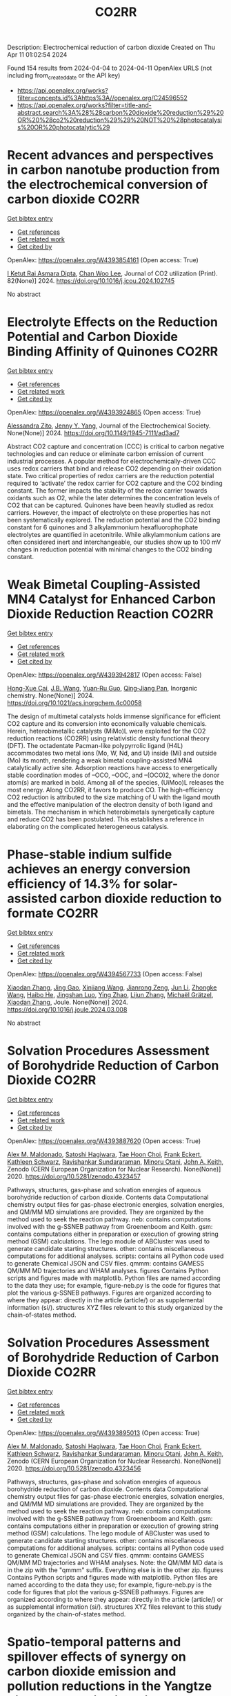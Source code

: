 #+TITLE: CO2RR
Description: Electrochemical reduction of carbon dioxide
Created on Thu Apr 11 01:02:54 2024

Found 154 results from 2024-04-04 to 2024-04-11
OpenAlex URLS (not including from_created_date or the API key)
- [[https://api.openalex.org/works?filter=concepts.id%3Ahttps%3A//openalex.org/C24596552]]
- [[https://api.openalex.org/works?filter=title-and-abstract.search%3A%28%28carbon%20dioxide%20reduction%29%20OR%20%28co2%20reduction%29%29%20NOT%20%28photocatalysis%20OR%20photocatalytic%29]]

* Recent advances and perspectives in carbon nanotube production from the electrochemical conversion of carbon dioxide  :CO2RR:
:PROPERTIES:
:UUID: https://openalex.org/W4393854161
:TOPICS: Electrochemical Reduction in Molten Salts, Electrochemical Reduction of CO2 to Fuels, Lithium-ion Battery Technology
:PUBLICATION_DATE: 2024-04-01
:END:    
    
[[elisp:(doi-add-bibtex-entry "https://doi.org/10.1016/j.jcou.2024.102745")][Get bibtex entry]] 

- [[elisp:(progn (xref--push-markers (current-buffer) (point)) (oa--referenced-works "https://openalex.org/W4393854161"))][Get references]]
- [[elisp:(progn (xref--push-markers (current-buffer) (point)) (oa--related-works "https://openalex.org/W4393854161"))][Get related work]]
- [[elisp:(progn (xref--push-markers (current-buffer) (point)) (oa--cited-by-works "https://openalex.org/W4393854161"))][Get cited by]]

OpenAlex: https://openalex.org/W4393854161 (Open access: True)
    
[[https://openalex.org/A5094354270][I Ketut Rai Asmara Dipta]], [[https://openalex.org/A5004886231][Chan Woo Lee]], Journal of CO2 utilization (Print). 82(None)] 2024. https://doi.org/10.1016/j.jcou.2024.102745 
     
No abstract    

    

* Electrolyte Effects on the Reduction Potential and Carbon Dioxide Binding Affinity of Quinones  :CO2RR:
:PROPERTIES:
:UUID: https://openalex.org/W4393924865
:TOPICS: Predicting Antioxidant Activity of Phenolic Compounds, Innovations in Chemistry Education and Laboratory Techniques, Metabolism and Functions of Coenzyme Q
:PUBLICATION_DATE: 2024-04-04
:END:    
    
[[elisp:(doi-add-bibtex-entry "https://doi.org/10.1149/1945-7111/ad3ad7")][Get bibtex entry]] 

- [[elisp:(progn (xref--push-markers (current-buffer) (point)) (oa--referenced-works "https://openalex.org/W4393924865"))][Get references]]
- [[elisp:(progn (xref--push-markers (current-buffer) (point)) (oa--related-works "https://openalex.org/W4393924865"))][Get related work]]
- [[elisp:(progn (xref--push-markers (current-buffer) (point)) (oa--cited-by-works "https://openalex.org/W4393924865"))][Get cited by]]

OpenAlex: https://openalex.org/W4393924865 (Open access: True)
    
[[https://openalex.org/A5007909679][Alessandra Zito]], [[https://openalex.org/A5082068997][Jenny Y. Yang]], Journal of the Electrochemical Society. None(None)] 2024. https://doi.org/10.1149/1945-7111/ad3ad7 
     
Abstract CO2 capture and concentration (CCC) is critical to carbon negative technologies and can reduce or eliminate carbon emission of current industrial processes. A popular method for electrochemically-driven CCC uses redox carriers that bind and release CO2 depending on their oxidation state. Two critical properties of redox carriers are the reduction potential required to ‘activate’ the redox carrier for CO2 capture and the CO2 binding constant. The former impacts the stability of the redox carrier towards oxidants such as O2, while the later determines the concentration levels of CO2 that can be captured. Quinones have been heavily studied as redox carriers. However, the impact of electrolyte on these properties has not been systematically explored. The reduction potential and the CO2 binding constant for 6 quinones and 3 alkylammonium hexafluorophophate electrolytes are quantified in acetonitrile. While alkylammonium cations are often considered inert and interchangeable, our studies show up to 100 mV changes in reduction potential with minimal changes to the CO2 binding constant.    

    

* Weak Bimetal Coupling-Assisted MN4 Catalyst for Enhanced Carbon Dioxide Reduction Reaction  :CO2RR:
:PROPERTIES:
:UUID: https://openalex.org/W4393942817
:TOPICS: Electrochemical Reduction of CO2 to Fuels, Carbon Dioxide Utilization for Chemical Synthesis, Catalytic Nanomaterials
:PUBLICATION_DATE: 2024-04-03
:END:    
    
[[elisp:(doi-add-bibtex-entry "https://doi.org/10.1021/acs.inorgchem.4c00058")][Get bibtex entry]] 

- [[elisp:(progn (xref--push-markers (current-buffer) (point)) (oa--referenced-works "https://openalex.org/W4393942817"))][Get references]]
- [[elisp:(progn (xref--push-markers (current-buffer) (point)) (oa--related-works "https://openalex.org/W4393942817"))][Get related work]]
- [[elisp:(progn (xref--push-markers (current-buffer) (point)) (oa--cited-by-works "https://openalex.org/W4393942817"))][Get cited by]]

OpenAlex: https://openalex.org/W4393942817 (Open access: False)
    
[[https://openalex.org/A5023760032][Hong-Xue Cai]], [[https://openalex.org/A5004406043][J.B. Wang]], [[https://openalex.org/A5055593415][Yuan‐Ru Guo]], [[https://openalex.org/A5072831412][Qing‐Jiang Pan]], Inorganic chemistry. None(None)] 2024. https://doi.org/10.1021/acs.inorgchem.4c00058 
     
The design of multimetal catalysts holds immense significance for efficient CO2 capture and its conversion into economically valuable chemicals. Herein, heterobimetallic catalysts (MiMo)L were exploited for the CO2 reduction reactions (CO2RR) using relativistic density functional theory (DFT). The octadentate Pacman-like polypyrrolic ligand (H4L) accommodates two metal ions (Mo, W, Nd, and U) inside (Mi) and outside (Mo) its month, rendering a weak bimetal coupling-assisted MN4 catalytically active site. Adsorption reactions have access to energetically stable coordination modes of –OCO, –OOC, and –(OCO)2, where the donor atom(s) are marked in bold. Among all of the species, (UiMoo)L releases the most energy. Along CO2RR, it favors to produce CO. The high-efficiency CO2 reduction is attributed to the size matching of U with the ligand mouth and the effective manipulation of the electron density of both ligand and bimetals. The mechanism in which heterobimetals synergetically capture and reduce CO2 has been postulated. This establishes a reference in elaborating on the complicated heterogeneous catalysis.    

    

* Phase-stable indium sulfide achieves an energy conversion efficiency of 14.3% for solar-assisted carbon dioxide reduction to formate  :CO2RR:
:PROPERTIES:
:UUID: https://openalex.org/W4394567733
:TOPICS: Photocatalytic Materials for Solar Energy Conversion, Electrochemical Reduction of CO2 to Fuels, Thermoelectric Materials
:PUBLICATION_DATE: 2024-04-01
:END:    
    
[[elisp:(doi-add-bibtex-entry "https://doi.org/10.1016/j.joule.2024.03.008")][Get bibtex entry]] 

- [[elisp:(progn (xref--push-markers (current-buffer) (point)) (oa--referenced-works "https://openalex.org/W4394567733"))][Get references]]
- [[elisp:(progn (xref--push-markers (current-buffer) (point)) (oa--related-works "https://openalex.org/W4394567733"))][Get related work]]
- [[elisp:(progn (xref--push-markers (current-buffer) (point)) (oa--cited-by-works "https://openalex.org/W4394567733"))][Get cited by]]

OpenAlex: https://openalex.org/W4394567733 (Open access: False)
    
[[https://openalex.org/A5023848989][Xiaodan Zhang]], [[https://openalex.org/A5072068639][Jing Gao]], [[https://openalex.org/A5059138390][Xinjiang Wang]], [[https://openalex.org/A5068006098][Jianrong Zeng]], [[https://openalex.org/A5027835055][Jun Li]], [[https://openalex.org/A5059983903][Zhongke Wang]], [[https://openalex.org/A5057879702][Haibo He]], [[https://openalex.org/A5053608507][Jingshan Luo]], [[https://openalex.org/A5091959296][Ying Zhao]], [[https://openalex.org/A5081589298][Lijun Zhang]], [[https://openalex.org/A5088919586][Michaël Grätzel]], [[https://openalex.org/A5012943716][Xiaodan Zhang]], Joule. None(None)] 2024. https://doi.org/10.1016/j.joule.2024.03.008 
     
No abstract    

    

* Solvation Procedures Assessment of Borohydride Reduction of Carbon Dioxide  :CO2RR:
:PROPERTIES:
:UUID: https://openalex.org/W4393887620
:TOPICS: Materials and Methods for Hydrogen Storage, Catalytic Carbon Dioxide Hydrogenation, Accelerating Materials Innovation through Informatics
:PUBLICATION_DATE: 2020-12-15
:END:    
    
[[elisp:(doi-add-bibtex-entry "https://doi.org/10.5281/zenodo.4323457")][Get bibtex entry]] 

- [[elisp:(progn (xref--push-markers (current-buffer) (point)) (oa--referenced-works "https://openalex.org/W4393887620"))][Get references]]
- [[elisp:(progn (xref--push-markers (current-buffer) (point)) (oa--related-works "https://openalex.org/W4393887620"))][Get related work]]
- [[elisp:(progn (xref--push-markers (current-buffer) (point)) (oa--cited-by-works "https://openalex.org/W4393887620"))][Get cited by]]

OpenAlex: https://openalex.org/W4393887620 (Open access: True)
    
[[https://openalex.org/A5010763163][Alex M. Maldonado]], [[https://openalex.org/A5005524440][Satoshi Hagiwara]], [[https://openalex.org/A5053938289][Tae Hoon Choi]], [[https://openalex.org/A5002298087][Frank Eckert]], [[https://openalex.org/A5072085044][Kathleen Schwarz]], [[https://openalex.org/A5049722503][Ravishankar Sundararaman]], [[https://openalex.org/A5035293042][Minoru Otani]], [[https://openalex.org/A5007577939][John A. Keith]], Zenodo (CERN European Organization for Nuclear Research). None(None)] 2020. https://doi.org/10.5281/zenodo.4323457 
     
Pathways, structures, gas-phase and solvation energies of aqueous borohydride reduction of carbon dioxide. Contents data Computational chemistry output files for gas-phase electronic energies, solvation energies, and QM/MM MD simulations are provided. They are organized by the method used to seek the reaction pathway. neb: contains computations involved with the g-SSNEB pathway from Groenenboom and Keith. gsm: contains computations either in preparation or execution of growing string method (GSM) calculations. The lego module of ABCluster was used to generate candidate starting structures. other: contains miscellaneous computations for additional analyses. scripts: contains all Python code used to generate Chemical JSON and CSV files. qmmm: contains GAMESS QM/MM MD trajectories and WHAM analyses. figures Contains Python scripts and figures made with matplotlib. Python files are named according to the data they use; for example, figure-neb.py is the code for figures that plot the various g-SSNEB pathways. Figures are organized according to where they appear: directly in the article (article/) or as supplemental information (si/). structures XYZ files relevant to this study organized by the chain-of-states method.    

    

* Solvation Procedures Assessment of Borohydride Reduction of Carbon Dioxide  :CO2RR:
:PROPERTIES:
:UUID: https://openalex.org/W4393895013
:TOPICS: Materials and Methods for Hydrogen Storage, Catalytic Carbon Dioxide Hydrogenation, Accelerating Materials Innovation through Informatics
:PUBLICATION_DATE: 2020-12-17
:END:    
    
[[elisp:(doi-add-bibtex-entry "https://doi.org/10.5281/zenodo.4323456")][Get bibtex entry]] 

- [[elisp:(progn (xref--push-markers (current-buffer) (point)) (oa--referenced-works "https://openalex.org/W4393895013"))][Get references]]
- [[elisp:(progn (xref--push-markers (current-buffer) (point)) (oa--related-works "https://openalex.org/W4393895013"))][Get related work]]
- [[elisp:(progn (xref--push-markers (current-buffer) (point)) (oa--cited-by-works "https://openalex.org/W4393895013"))][Get cited by]]

OpenAlex: https://openalex.org/W4393895013 (Open access: True)
    
[[https://openalex.org/A5010763163][Alex M. Maldonado]], [[https://openalex.org/A5005524440][Satoshi Hagiwara]], [[https://openalex.org/A5053938289][Tae Hoon Choi]], [[https://openalex.org/A5002298087][Frank Eckert]], [[https://openalex.org/A5072085044][Kathleen Schwarz]], [[https://openalex.org/A5049722503][Ravishankar Sundararaman]], [[https://openalex.org/A5035293042][Minoru Otani]], [[https://openalex.org/A5007577939][John A. Keith]], Zenodo (CERN European Organization for Nuclear Research). None(None)] 2020. https://doi.org/10.5281/zenodo.4323456 
     
Pathways, structures, gas-phase and solvation energies of aqueous borohydride reduction of carbon dioxide. Contents data Computational chemistry output files for gas-phase electronic energies, solvation energies, and QM/MM MD simulations are provided. They are organized by the method used to seek the reaction pathway. neb: contains computations involved with the g-SSNEB pathway from Groenenboom and Keith. gsm: contains computations either in preparation or execution of growing string method (GSM) calculations. The lego module of ABCluster was used to generate candidate starting structures. other: contains miscellaneous computations for additional analyses. scripts: contains all Python code used to generate Chemical JSON and CSV files. qmmm: contains GAMESS QM/MM MD trajectories and WHAM analyses. Note: the QM/MM MD data is in the zip with the "qmmm" suffix. Everything else is in the other zip. figures Contains Python scripts and figures made with matplotlib. Python files are named according to the data they use; for example, figure-neb.py is the code for figures that plot the various g-SSNEB pathways. Figures are organized according to where they appear: directly in the article (article/) or as supplemental information (si/). structures XYZ files relevant to this study organized by the chain-of-states method.    

    

* Spatio-temporal patterns and spillover effects of synergy on carbon dioxide emission and pollution reductions in the Yangtze River Delta region in China  :CO2RR:
:PROPERTIES:
:UUID: https://openalex.org/W4394575713
:TOPICS: Economic Impact of Environmental Policies and Resources, Life Cycle Assessment and Environmental Impact Analysis, Economic Implications of Climate Change Policies
:PUBLICATION_DATE: 2024-04-01
:END:    
    
[[elisp:(doi-add-bibtex-entry "https://doi.org/10.1016/j.scs.2024.105419")][Get bibtex entry]] 

- [[elisp:(progn (xref--push-markers (current-buffer) (point)) (oa--referenced-works "https://openalex.org/W4394575713"))][Get references]]
- [[elisp:(progn (xref--push-markers (current-buffer) (point)) (oa--related-works "https://openalex.org/W4394575713"))][Get related work]]
- [[elisp:(progn (xref--push-markers (current-buffer) (point)) (oa--cited-by-works "https://openalex.org/W4394575713"))][Get cited by]]

OpenAlex: https://openalex.org/W4394575713 (Open access: False)
    
[[https://openalex.org/A5042628607][Yueying Xu]], [[https://openalex.org/A5036463585][Zhe Liu]], [[https://openalex.org/A5008622082][Tony R. Walker]], [[https://openalex.org/A5078564672][Michelle Adams]], [[https://openalex.org/A5024939129][Hongmin Dong]], Sustainable cities and society. None(None)] 2024. https://doi.org/10.1016/j.scs.2024.105419 
     
The synergy of pollution and carbon dioxide (CO2) emission reductions has been perceived as a crucial mechanism and central target for fulfilling green economic and social development in China. With the combination of the coupled coordination degree model (CCDM) and spatial autocorrelation analysis, we explored the spatio-temporal trends of coupling coordination degree (CCD) between pollution and carbon reductions in the Yangtze River Delta (YRD) between 2011 and 2019, and the spatial Durbin model (SDM) was used to study the driving mechanisms behind CCD. The results demonstrate the coupling coordination degree demonstrated a staged upward trend with a heterogeneity of spatial distribution trend of "High-East, Low-West". Furthermore, the prominent spatial autocorrelation has led to the emergence of radiation effect of synergistic management in some central cities. The SDM indicated that the CCD are greatly influenced by multifarious social-economic factors such as opening-up level, population size, energy intensity, economic development, and technological advancement to varying degree. However, there was substantial discrepancy among the spatial spillover effects of contributory factors on CCD amongst cities of various synergistic categories. Based on regional disparities in synergy levels, this study proposes corresponding policy implications, including fostering cooperative governance, enhancing policy innovation, and promoting technological progress.    

    

* Ga-Sn alloy for CO2 reduction  :CO2RR:
:PROPERTIES:
:UUID: https://openalex.org/W4394447573
:TOPICS: Thermoelectric Materials, Electrochemical Reduction of CO2 to Fuels, Chemical-Looping Technologies
:PUBLICATION_DATE: 2020-01-01
:END:    
    
[[elisp:(doi-add-bibtex-entry "https://doi.org/10.6084/m9.figshare.13370039")][Get bibtex entry]] 

- [[elisp:(progn (xref--push-markers (current-buffer) (point)) (oa--referenced-works "https://openalex.org/W4394447573"))][Get references]]
- [[elisp:(progn (xref--push-markers (current-buffer) (point)) (oa--related-works "https://openalex.org/W4394447573"))][Get related work]]
- [[elisp:(progn (xref--push-markers (current-buffer) (point)) (oa--cited-by-works "https://openalex.org/W4394447573"))][Get cited by]]

OpenAlex: https://openalex.org/W4394447573 (Open access: True)
    
[[https://openalex.org/A5043862074][Hongfei Liu]], Figshare. None(None)] 2020. https://doi.org/10.6084/m9.figshare.13370039 
     
XPS spectra of Ga-Sn alloy in liquid and solid states    

    

* New processes for the catalytic reduction of CO2 in chemicals  :CO2RR:
:PROPERTIES:
:UUID: https://openalex.org/W4393907059
:TOPICS: Electrochemical Reduction of CO2 to Fuels, Catalytic Carbon Dioxide Hydrogenation, Catalytic Dehydrogenation of Light Alkanes
:PUBLICATION_DATE: 2016-07-21
:END:    
    
[[elisp:(doi-add-bibtex-entry "None")][Get bibtex entry]] 

- [[elisp:(progn (xref--push-markers (current-buffer) (point)) (oa--referenced-works "https://openalex.org/W4393907059"))][Get references]]
- [[elisp:(progn (xref--push-markers (current-buffer) (point)) (oa--related-works "https://openalex.org/W4393907059"))][Get related work]]
- [[elisp:(progn (xref--push-markers (current-buffer) (point)) (oa--cited-by-works "https://openalex.org/W4393907059"))][Get cited by]]

OpenAlex: https://openalex.org/W4393907059 (Open access: True)
    
[[https://openalex.org/A5034052741][Solène Savourey]], No host. None(None)] 2016. None  ([[https://theses.hal.science/tel-01531460/document][pdf]])
     
No abstract    

    

* Dataset to "Hydride Formation Diminishes CO2 Reduction Rate on Palladium"  :CO2RR:
:PROPERTIES:
:UUID: https://openalex.org/W4393873967
:TOPICS: Ammonia Synthesis and Electrocatalysis, Materials and Methods for Hydrogen Storage, Catalytic Nanomaterials
:PUBLICATION_DATE: 2018-12-18
:END:    
    
[[elisp:(doi-add-bibtex-entry "https://doi.org/10.5281/zenodo.6828104")][Get bibtex entry]] 

- [[elisp:(progn (xref--push-markers (current-buffer) (point)) (oa--referenced-works "https://openalex.org/W4393873967"))][Get references]]
- [[elisp:(progn (xref--push-markers (current-buffer) (point)) (oa--related-works "https://openalex.org/W4393873967"))][Get related work]]
- [[elisp:(progn (xref--push-markers (current-buffer) (point)) (oa--cited-by-works "https://openalex.org/W4393873967"))][Get cited by]]

OpenAlex: https://openalex.org/W4393873967 (Open access: True)
    
[[https://openalex.org/A5028426858][Emanuel Billeter]], [[https://openalex.org/A5009932749][Terreni Jasmin]], [[https://openalex.org/A5088521783][Andreas Borgschulte]], Zenodo (CERN European Organization for Nuclear Research). None(None)] 2018. https://doi.org/10.5281/zenodo.6828104 
     
Dataset to "Hydride Formation Diminishes CO2 Reduction Rate on Palladium" as published in ChemPhysChem, 20 (2019), 1398-1403    

    

* Research Progress in Preparation of Carboxylic Acids by Electrochemical Mediated Oxidative Carboxylation and Reductive Carboxylation of Carbon Dioxide  :CO2RR:
:PROPERTIES:
:UUID: https://openalex.org/W4393905823
:TOPICS: Carbon Dioxide Utilization for Chemical Synthesis, Electrochemical Reduction of CO2 to Fuels, Biotechnological Production of Vanillin
:PUBLICATION_DATE: 2024-01-01
:END:    
    
[[elisp:(doi-add-bibtex-entry "https://doi.org/10.6023/cjoc202311030")][Get bibtex entry]] 

- [[elisp:(progn (xref--push-markers (current-buffer) (point)) (oa--referenced-works "https://openalex.org/W4393905823"))][Get references]]
- [[elisp:(progn (xref--push-markers (current-buffer) (point)) (oa--related-works "https://openalex.org/W4393905823"))][Get related work]]
- [[elisp:(progn (xref--push-markers (current-buffer) (point)) (oa--cited-by-works "https://openalex.org/W4393905823"))][Get cited by]]

OpenAlex: https://openalex.org/W4393905823 (Open access: False)
    
[[https://openalex.org/A5051824914][Shuai Lv]], [[https://openalex.org/A5043719260][Gangguo Zhu]], [[https://openalex.org/A5024174978][Jinzhong Yao]], [[https://openalex.org/A5089316770][Hongwei Zhou]], Youji huaxue. 44(3)] 2024. https://doi.org/10.6023/cjoc202311030 
     
No abstract    

    

* The Tandem Nitrate and CO2 Reduction for Urea Electrosynthesis: Role of Surface N‐Intermediates in CO2 Capture and Activation  :CO2RR:
:PROPERTIES:
:UUID: https://openalex.org/W4394579835
:TOPICS: Ammonia Synthesis and Electrocatalysis, Electrochemical Reduction of CO2 to Fuels, Electrocatalysis for Energy Conversion
:PUBLICATION_DATE: 2024-04-08
:END:    
    
[[elisp:(doi-add-bibtex-entry "https://doi.org/10.1002/anie.202403980")][Get bibtex entry]] 

- [[elisp:(progn (xref--push-markers (current-buffer) (point)) (oa--referenced-works "https://openalex.org/W4394579835"))][Get references]]
- [[elisp:(progn (xref--push-markers (current-buffer) (point)) (oa--related-works "https://openalex.org/W4394579835"))][Get related work]]
- [[elisp:(progn (xref--push-markers (current-buffer) (point)) (oa--cited-by-works "https://openalex.org/W4394579835"))][Get cited by]]

OpenAlex: https://openalex.org/W4394579835 (Open access: False)
    
[[https://openalex.org/A5042117264][Xingmiao Huang]], [[https://openalex.org/A5028719243][Yangfan Li]], [[https://openalex.org/A5031076543][Shijie Xie]], [[https://openalex.org/A5030187457][Qi Zhao]], [[https://openalex.org/A5038087166][Boyang Zhang]], [[https://openalex.org/A5021905687][Zhiyong Zhang]], [[https://openalex.org/A5083868402][Hua Sheng]], [[https://openalex.org/A5032690227][Jincai Zhao]], Angewandte Chemie. None(None)] 2024. https://doi.org/10.1002/anie.202403980 
     
Electrochemical reduction of CO2 and nitrate offers a promising avenue to produce valuable chemicals through the using of greenhouse gas and nitrogen‐containing wastewater. However, the generally proposed reaction pathway of concurrent CO2 and nitrate reduction for urea synthesis requires the catalysts to be both efficient in both CO2 and nitrate reduction, thus narrowing the selection range of suitable catalysts. Herein, we demonstrate a distinct mechanism in urea synthesis, a tandem NO3‐ and CO2 reduction, in which the surface amino species generated by nitrate reduction play the role to capture free CO2 and subsequent initiate its activation. When using the TiO2 electrocatalyst derived from MIL‐125‐NH2, it intrinsically exhibits low activity in aqueous CO2 reduction, however, in the presence of both nitrate and CO2, this catalyst achieves an excellent urea yield rate of 43.37 mmol･g‐1･h‐1 and a Faradaic efficiency of 48.88% at ‐0.9 V vs. RHE in a flow cell. Even at a low CO2 level of 15%, the Faradaic efficiency of urea synthesis remains robust at 42.33%. The tandem reduction procedure was further confirmed by in‐situ spectroscopies and theoretical calculations. This research provides new insights into the selection and design of electrocatalysts for urea synthesis.    

    

* The Tandem Nitrate and CO2 Reduction for Urea Electrosynthesis: Role of Surface N‐Intermediates in CO2 Capture and Activation  :CO2RR:
:PROPERTIES:
:UUID: https://openalex.org/W4394567744
:TOPICS: Ammonia Synthesis and Electrocatalysis, Electrochemical Reduction of CO2 to Fuels, Electrocatalysis for Energy Conversion
:PUBLICATION_DATE: 2024-04-08
:END:    
    
[[elisp:(doi-add-bibtex-entry "https://doi.org/10.1002/ange.202403980")][Get bibtex entry]] 

- [[elisp:(progn (xref--push-markers (current-buffer) (point)) (oa--referenced-works "https://openalex.org/W4394567744"))][Get references]]
- [[elisp:(progn (xref--push-markers (current-buffer) (point)) (oa--related-works "https://openalex.org/W4394567744"))][Get related work]]
- [[elisp:(progn (xref--push-markers (current-buffer) (point)) (oa--cited-by-works "https://openalex.org/W4394567744"))][Get cited by]]

OpenAlex: https://openalex.org/W4394567744 (Open access: False)
    
[[https://openalex.org/A5042117264][Xingmiao Huang]], [[https://openalex.org/A5028719243][Yangfan Li]], [[https://openalex.org/A5031076543][Shijie Xie]], [[https://openalex.org/A5030187457][Qi Zhao]], [[https://openalex.org/A5038087166][Boyang Zhang]], [[https://openalex.org/A5017005333][Zhi Yong Zhang]], [[https://openalex.org/A5083868402][Hua Sheng]], [[https://openalex.org/A5032690227][Jincai Zhao]], Angewandte Chemie. None(None)] 2024. https://doi.org/10.1002/ange.202403980 
     
Electrochemical reduction of CO2 and nitrate offers a promising avenue to produce valuable chemicals through the using of greenhouse gas and nitrogen‐containing wastewater. However, the generally proposed reaction pathway of concurrent CO2 and nitrate reduction for urea synthesis requires the catalysts to be both efficient in both CO2 and nitrate reduction, thus narrowing the selection range of suitable catalysts. Herein, we demonstrate a distinct mechanism in urea synthesis, a tandem NO3‐ and CO2 reduction, in which the surface amino species generated by nitrate reduction play the role to capture free CO2 and subsequent initiate its activation. When using the TiO2 electrocatalyst derived from MIL‐125‐NH2, it intrinsically exhibits low activity in aqueous CO2 reduction, however, in the presence of both nitrate and CO2, this catalyst achieves an excellent urea yield rate of 43.37 mmol･g‐1･h‐1 and a Faradaic efficiency of 48.88% at ‐0.9 V vs. RHE in a flow cell. Even at a low CO2 level of 15%, the Faradaic efficiency of urea synthesis remains robust at 42.33%. The tandem reduction procedure was further confirmed by in‐situ spectroscopies and theoretical calculations. This research provides new insights into the selection and design of electrocatalysts for urea synthesis.    

    

* Study of the adsorption sites of high entropy alloys for CO2 reduction using graph convolutional network  :CO2RR:
:PROPERTIES:
:UUID: https://openalex.org/W4393855306
:TOPICS: Catalytic Nanomaterials, Thermoelectric Materials, Electrochemical Reduction of CO2 to Fuels
:PUBLICATION_DATE: 2024-04-03
:END:    
    
[[elisp:(doi-add-bibtex-entry "https://doi.org/10.1063/5.0198043")][Get bibtex entry]] 

- [[elisp:(progn (xref--push-markers (current-buffer) (point)) (oa--referenced-works "https://openalex.org/W4393855306"))][Get references]]
- [[elisp:(progn (xref--push-markers (current-buffer) (point)) (oa--related-works "https://openalex.org/W4393855306"))][Get related work]]
- [[elisp:(progn (xref--push-markers (current-buffer) (point)) (oa--cited-by-works "https://openalex.org/W4393855306"))][Get cited by]]

OpenAlex: https://openalex.org/W4393855306 (Open access: True)
    
[[https://openalex.org/A5040268436][Hananeh Oliaei]], [[https://openalex.org/A5073593948][N. R. Aluru]], APL machine learning. 2(2)] 2024. https://doi.org/10.1063/5.0198043  ([[https://pubs.aip.org/aip/aml/article-pdf/doi/10.1063/5.0198043/19865417/026103_1_5.0198043.pdf][pdf]])
     
Carbon dioxide reduction is a major step toward building a cleaner and safer environment. There is a surge of interest in exploring high-entropy alloys (HEAs) as active catalysts for CO2 reduction; however, so far, it is mainly limited to quinary HEAs. Inspired by the successful synthesis of octonary and denary HEAs, herein, the CO2 reduction reaction (CO2RR) performance of an HEA composed of Ag, Au, Cu, Pd, Pt, Co, Ga, Ni, and Zn is studied by developing a high-fidelity graph neural network (GNN) framework. Within this framework, the adsorption site geometry and physics are employed through the featurization of elements. Particularly, featurization is performed using various intrinsic properties, such as electronegativity and atomic radius, to enable not only the supervised learning of CO2RR performance descriptors, namely, CO and H adsorption energies, but also the learning of adsorption physics and generalization to unseen metals and alloys. The developed model evaluates the adsorption strength of ∼3.5 and ∼0.4 billion possible sites for CO and H, respectively. Despite the enormous space of the AgAuCuPdPtCoGaNiZn alloy and the rather small size of the training data, the GNN framework demonstrated high accuracy and good robustness. This study paves the way for the rapid screening and intelligent synthesis of CO2RR-active and selective HEAs.    

    

* Electrocatalytic CO2 Reduction on Amorphous Cu Surfaces: Unveiling Structure-Activity Relationships  :CO2RR:
:PROPERTIES:
:UUID: https://openalex.org/W4394572900
:TOPICS: Electrochemical Reduction of CO2 to Fuels, Thermoelectric Materials, Molecular Electronic Devices and Systems
:PUBLICATION_DATE: 2024-04-08
:END:    
    
[[elisp:(doi-add-bibtex-entry "https://doi.org/10.26434/chemrxiv-2024-bxqmn-v2")][Get bibtex entry]] 

- [[elisp:(progn (xref--push-markers (current-buffer) (point)) (oa--referenced-works "https://openalex.org/W4394572900"))][Get references]]
- [[elisp:(progn (xref--push-markers (current-buffer) (point)) (oa--related-works "https://openalex.org/W4394572900"))][Get related work]]
- [[elisp:(progn (xref--push-markers (current-buffer) (point)) (oa--cited-by-works "https://openalex.org/W4394572900"))][Get cited by]]

OpenAlex: https://openalex.org/W4394572900 (Open access: True)
    
[[https://openalex.org/A5072730395][Akshayini Muthuperiyanayagam]], [[https://openalex.org/A5076994358][Devis Di Tommaso]], No host. None(None)] 2024. https://doi.org/10.26434/chemrxiv-2024-bxqmn-v2  ([[https://chemrxiv.org/engage/api-gateway/chemrxiv/assets/orp/resource/item/6610128291aefa6ce1e095f2/original/electrocatalytic-co2-reduction-on-amorphous-cu-surfaces-unveiling-structure-activity-relationships.pdf][pdf]])
     
Amorphous materials hold significant promise for enhancing electrocatalytic CO2 reduction (CO2R) performance, but their intricate structures present challenges in understanding their behaviour. We present a computational investigation combining machine learning force fields and DFT calculations to explore amorphous copper (Cu) as a potential catalyst for the CO2R to C1 and C2 products. Our study reveals that amorphous Cu surfaces, compared to crystalline counterparts, offer a wider range of coordination sites, leading to a multitude of active centres for CO2 adsorption. Notably, some investigated surfaces spontaneously activate CO2, demonstrating their potential for efficient conversion. Furthermore, the intermediates of the CO2R on these surfaces exhibit enhanced stability, translating to lower overpotentials and improved selectivity. This work paves the way for further research and development in using amorphous Cu-based catalysts for sustainable CO2 conversion technologies, offering significant potential for mitigating climate change.    

    

* A tin-based tandem electrocatalyst for CO2 reduction to ethanol with 80% selectivity  :CO2RR:
:PROPERTIES:
:UUID: https://openalex.org/W4394481862
:TOPICS: Electrochemical Reduction of CO2 to Fuels, Electrocatalysis for Energy Conversion, Catalytic Dehydrogenation of Light Alkanes
:PUBLICATION_DATE: 2023-01-01
:END:    
    
[[elisp:(doi-add-bibtex-entry "https://doi.org/10.6084/m9.figshare.24100797")][Get bibtex entry]] 

- [[elisp:(progn (xref--push-markers (current-buffer) (point)) (oa--referenced-works "https://openalex.org/W4394481862"))][Get references]]
- [[elisp:(progn (xref--push-markers (current-buffer) (point)) (oa--related-works "https://openalex.org/W4394481862"))][Get related work]]
- [[elisp:(progn (xref--push-markers (current-buffer) (point)) (oa--cited-by-works "https://openalex.org/W4394481862"))][Get cited by]]

OpenAlex: https://openalex.org/W4394481862 (Open access: True)
    
[[https://openalex.org/A5063485469][Jie Ding]], [[https://openalex.org/A5059627859][Hong Bin Yang]], [[https://openalex.org/A5043062936][Xiangyuan Ma]], [[https://openalex.org/A5048279362][Fei Liu]], [[https://openalex.org/A5013434268][Wei Liu]], [[https://openalex.org/A5041812006][Qing Mao]], [[https://openalex.org/A5068688320][Yanqiang Huang]], [[https://openalex.org/A5059858234][Jun Li]], [[https://openalex.org/A5040895512][Tao Zhang]], [[https://openalex.org/A5013402262][Bin Liu]], Figshare. None(None)] 2023. https://doi.org/10.6084/m9.figshare.24100797 
     
Sorce Data    

    

* Designing Membrane Electrode Assembly for Electrochemical CO2 Reduction: a Review  :CO2RR:
:PROPERTIES:
:UUID: https://openalex.org/W4393855452
:TOPICS: Electrochemical Reduction of CO2 to Fuels, Aqueous Zinc-Ion Battery Technology, Applications of Ionic Liquids
:PUBLICATION_DATE: 2024-04-03
:END:    
    
[[elisp:(doi-add-bibtex-entry "https://doi.org/10.1007/s12209-024-00390-5")][Get bibtex entry]] 

- [[elisp:(progn (xref--push-markers (current-buffer) (point)) (oa--referenced-works "https://openalex.org/W4393855452"))][Get references]]
- [[elisp:(progn (xref--push-markers (current-buffer) (point)) (oa--related-works "https://openalex.org/W4393855452"))][Get related work]]
- [[elisp:(progn (xref--push-markers (current-buffer) (point)) (oa--cited-by-works "https://openalex.org/W4393855452"))][Get cited by]]

OpenAlex: https://openalex.org/W4393855452 (Open access: False)
    
[[https://openalex.org/A5035869006][Xuerong Wang]], [[https://openalex.org/A5008916890][Shulin Zhao]], [[https://openalex.org/A5051796390][Tao Guo]], [[https://openalex.org/A5014200829][Luyao Yang]], [[https://openalex.org/A5029466011][Qianqian Zhao]], [[https://openalex.org/A5022467835][Yuping Wu]], [[https://openalex.org/A5063337505][Yuhui Chen]], Transactions of Tianjin University (Online). None(None)] 2024. https://doi.org/10.1007/s12209-024-00390-5 
     
No abstract    

    

* Surface Charge as Universal Activity Descriptors for Electrochemical CO2 Reduction to Multi-Carbon Products on Organic-Functionalised Cu  :CO2RR:
:PROPERTIES:
:UUID: https://openalex.org/W4394522139
:TOPICS: Electrochemical Reduction of CO2 to Fuels, Applications of Ionic Liquids, Molecular Electronic Devices and Systems
:PUBLICATION_DATE: 2022-01-01
:END:    
    
[[elisp:(doi-add-bibtex-entry "https://doi.org/10.6084/m9.figshare.21787079.v1")][Get bibtex entry]] 

- [[elisp:(progn (xref--push-markers (current-buffer) (point)) (oa--referenced-works "https://openalex.org/W4394522139"))][Get references]]
- [[elisp:(progn (xref--push-markers (current-buffer) (point)) (oa--related-works "https://openalex.org/W4394522139"))][Get related work]]
- [[elisp:(progn (xref--push-markers (current-buffer) (point)) (oa--cited-by-works "https://openalex.org/W4394522139"))][Get cited by]]

OpenAlex: https://openalex.org/W4394522139 (Open access: True)
    
[[https://openalex.org/A5025976930][Carina Yi Jing Lim]], [[https://openalex.org/A5077229227][Meltem Yilmaz]], [[https://openalex.org/A5050736653][Albertus D. Handoko]], [[https://openalex.org/A5065457934][Juan Manuel Arce‐Ramos]], [[https://openalex.org/A5032636778][Wei Jie Teh]], [[https://openalex.org/A5058643742][Yuangang Zheng]], [[https://openalex.org/A5071687687][Zi Hui Jonathan Khoo]], [[https://openalex.org/A5000150523][Lin Mei]], [[https://openalex.org/A5086623549][Mark A. Isaacs]], [[https://openalex.org/A5064013168][Teck Lip Dexter Tam]], [[https://openalex.org/A5025505349][Yang Bai]], [[https://openalex.org/A5059675616][Chee Koon Ng]], [[https://openalex.org/A5036919020][Boon Siang Yeo]], [[https://openalex.org/A5086196263][Gopinathan Sankar]], [[https://openalex.org/A5081855704][Ivan P. Parkin]], [[https://openalex.org/A5035295224][Kedar Hippalgaonkar]], [[https://openalex.org/A5003289867][Michael B. Sullivan]], [[https://openalex.org/A5083219041][Jia Zhang]], [[https://openalex.org/A5019637193][Yee‐Fun Lim]], Figshare. None(None)] 2022. https://doi.org/10.6084/m9.figshare.21787079.v1 
     
Accompanying Dataset for "Surface Charge as Universal Activity Descriptors for Electrochemical CO2 Reduction to Multi-Carbon Products on Organic-Functionalised Cu" Intended for publication in Nature Catalysis (2023). Contents: CO2 reduction product quantification, EIS, Pulsed Voltammetry, Variable Rate Cyclic Voltamettry, and Python Code for Pulsed Voltammetry analysis.    

    

* The potential role of a carbon tax on CO2 emission reduction in the agriculture sector of Iran  :CO2RR:
:PROPERTIES:
:UUID: https://openalex.org/W4393863552
:TOPICS: Economic Impact of Environmental Policies and Resources, Economic Implications of Climate Change Policies, Rebound Effect on Energy Efficiency and Consumption
:PUBLICATION_DATE: 2024-04-03
:END:    
    
[[elisp:(doi-add-bibtex-entry "https://doi.org/10.1007/s13762-024-05485-z")][Get bibtex entry]] 

- [[elisp:(progn (xref--push-markers (current-buffer) (point)) (oa--referenced-works "https://openalex.org/W4393863552"))][Get references]]
- [[elisp:(progn (xref--push-markers (current-buffer) (point)) (oa--related-works "https://openalex.org/W4393863552"))][Get related work]]
- [[elisp:(progn (xref--push-markers (current-buffer) (point)) (oa--cited-by-works "https://openalex.org/W4393863552"))][Get cited by]]

OpenAlex: https://openalex.org/W4393863552 (Open access: False)
    
[[https://openalex.org/A5083592024][Edris Shabani]], [[https://openalex.org/A5076597229][B Hayati]], [[https://openalex.org/A5082876336][Esmaeil Pishbahar]], [[https://openalex.org/A5074673742][Mohammad Ali Ghorbani]], [[https://openalex.org/A5029558689][Mohammad Ghahremanzadeh]], International journal of environmental science and technology. None(None)] 2024. https://doi.org/10.1007/s13762-024-05485-z 
     
No abstract    

    

* Nitrogen-doped graphene-supported copper complex: a novel photocatalyst for CO2 reduction under visible light irradiation  :CO2RR:
:PROPERTIES:
:UUID: https://openalex.org/W4394529961
:TOPICS: Electrochemical Reduction of CO2 to Fuels, Photocatalytic Materials for Solar Energy Conversion, Catalytic Nanomaterials
:PUBLICATION_DATE: 2017-01-01
:END:    
    
[[elisp:(doi-add-bibtex-entry "https://doi.org/10.6084/m9.figshare.5473237")][Get bibtex entry]] 

- [[elisp:(progn (xref--push-markers (current-buffer) (point)) (oa--referenced-works "https://openalex.org/W4394529961"))][Get references]]
- [[elisp:(progn (xref--push-markers (current-buffer) (point)) (oa--related-works "https://openalex.org/W4394529961"))][Get related work]]
- [[elisp:(progn (xref--push-markers (current-buffer) (point)) (oa--cited-by-works "https://openalex.org/W4394529961"))][Get cited by]]

OpenAlex: https://openalex.org/W4394529961 (Open access: True)
    
[[https://openalex.org/A5034642948][Pawan Kumar]], Figshare. None(None)] 2017. https://doi.org/10.6084/m9.figshare.5473237 
     
A copper(II) complex grafted to nitrogen-doped graphene (GrN700–CuC) was synthesized and thendemonstrated as an efficient photocatalyst for CO2 reduction into methanol under visible light irradiationusing a DMF/water mixture. The chemical and microstructural features of GrN700–CuC nanosheets werestudied by FTIR, XPS, XRD and HRTEM analyses. Owing to its truly heterogeneous nature, GrN700–CuCcould be easily recovered after the photocatalytic reaction and showed efficient recyclability forsubsequent runs    

    

* Carbon Nanotubes Heterogenization Improve Cobalt Pyridyldiimine Complexes CO2 Reduction Activity in Aqueous Carbonate Buffer  :CO2RR:
:PROPERTIES:
:UUID: https://openalex.org/W4394584586
:TOPICS: Electrochemical Reduction of CO2 to Fuels, Chemistry and Applications of Metal-Organic Frameworks, Carbon Dioxide Utilization for Chemical Synthesis
:PUBLICATION_DATE: 2024-01-01
:END:    
    
[[elisp:(doi-add-bibtex-entry "https://doi.org/10.1039/d4cc00629a")][Get bibtex entry]] 

- [[elisp:(progn (xref--push-markers (current-buffer) (point)) (oa--referenced-works "https://openalex.org/W4394584586"))][Get references]]
- [[elisp:(progn (xref--push-markers (current-buffer) (point)) (oa--related-works "https://openalex.org/W4394584586"))][Get related work]]
- [[elisp:(progn (xref--push-markers (current-buffer) (point)) (oa--cited-by-works "https://openalex.org/W4394584586"))][Get cited by]]

OpenAlex: https://openalex.org/W4394584586 (Open access: False)
    
[[https://openalex.org/A5079003978][Baptiste Andrin]], [[https://openalex.org/A5095044102][Paulo Marques-Cordeiro-Junior]], [[https://openalex.org/A5010468163][David Provost]], [[https://openalex.org/A5073643088][Stéphane Diring]], [[https://openalex.org/A5010016227][Yann Pellegrin]], [[https://openalex.org/A5078358071][Marc Robert]], [[https://openalex.org/A5029372142][Fabrice Odobel]], Chemical communications. None(None)] 2024. https://doi.org/10.1039/d4cc00629a 
     
We present two novel cobalt pyridyldiimine complexes functionalized with pyrene. Initially modest in homogeneous acetonitrile solution, their electrocatalytic CO2 reduction performance significantly improves upon immobilization on MWCNTs in an aqueous...    

    

* Preparation of Oxygen Vacancy-Rich 3d-Ag Nanosheet Arrays Electrodes for Efficient Co2 Reduction into Co Through in Situ Oxidation-Reduction  :CO2RR:
:PROPERTIES:
:UUID: https://openalex.org/W4393929011
:TOPICS: Catalytic Nanomaterials, Catalytic Dehydrogenation of Light Alkanes, Electrochemical Reduction of CO2 to Fuels
:PUBLICATION_DATE: 2024-01-01
:END:    
    
[[elisp:(doi-add-bibtex-entry "https://doi.org/10.2139/ssrn.4784724")][Get bibtex entry]] 

- [[elisp:(progn (xref--push-markers (current-buffer) (point)) (oa--referenced-works "https://openalex.org/W4393929011"))][Get references]]
- [[elisp:(progn (xref--push-markers (current-buffer) (point)) (oa--related-works "https://openalex.org/W4393929011"))][Get related work]]
- [[elisp:(progn (xref--push-markers (current-buffer) (point)) (oa--cited-by-works "https://openalex.org/W4393929011"))][Get cited by]]

OpenAlex: https://openalex.org/W4393929011 (Open access: False)
    
[[https://openalex.org/A5067449384][Shengnan Jin]], [[https://openalex.org/A5036423703][Jun Ma]], [[https://openalex.org/A5041137346][Wei Wei]], [[https://openalex.org/A5019020773][Shaomin Liu]], [[https://openalex.org/A5077100880][Guotong Qin]], No host. None(None)] 2024. https://doi.org/10.2139/ssrn.4784724 
     
No abstract    

    

* CO intermediate‐assisted dynamic Cu sintering during electrocatalytic CO2 reduction on Cu‒N‒C catalysts  :CO2RR:
:PROPERTIES:
:UUID: https://openalex.org/W4394579441
:TOPICS: Electrochemical Reduction of CO2 to Fuels, Catalytic Nanomaterials, Catalytic Carbon Dioxide Hydrogenation
:PUBLICATION_DATE: 2024-04-08
:END:    
    
[[elisp:(doi-add-bibtex-entry "https://doi.org/10.1002/anie.202404763")][Get bibtex entry]] 

- [[elisp:(progn (xref--push-markers (current-buffer) (point)) (oa--referenced-works "https://openalex.org/W4394579441"))][Get references]]
- [[elisp:(progn (xref--push-markers (current-buffer) (point)) (oa--related-works "https://openalex.org/W4394579441"))][Get related work]]
- [[elisp:(progn (xref--push-markers (current-buffer) (point)) (oa--cited-by-works "https://openalex.org/W4394579441"))][Get cited by]]

OpenAlex: https://openalex.org/W4394579441 (Open access: False)
    
[[https://openalex.org/A5004871507][Yanyang Qin]], [[https://openalex.org/A5046754513][Wei Zhao]], [[https://openalex.org/A5017108318][Bao Yu Xia]], [[https://openalex.org/A5077763165][Li‐Juan Yu]], [[https://openalex.org/A5010194502][Fei Song]], [[https://openalex.org/A5039365969][Jianrui Zhang]], [[https://openalex.org/A5082735598][Tiantian Wu]], [[https://openalex.org/A5023594276][Rui Cao]], [[https://openalex.org/A5023780872][Hongyang Zhao]], [[https://openalex.org/A5013121247][Yaqiong Su]], [[https://openalex.org/A5017108318][Bao Yu Xia]], Angewandte Chemie. None(None)] 2024. https://doi.org/10.1002/anie.202404763 
     
The electrochemical CO2 reduction reaction (eCO2RR) to multicarbon products has been widely recognized for Cu‐based catalysts. However, the structural changes in Cu‐based catalysts during the eCO2RR pose challenges to achieving an in‐depth understanding of the structure‐activity relationship, thereby limiting catalyst development. Herein, we employ constant‐potential density functional theory calculations to investigate the sintering process of Cu single atoms of Cu‐N‐C single‐atom catalysts into clusters under eCO2RR conditions. Systematic constant‐potential ab initio molecular dynamics simulations revealed that the leaching of Cu‐(CO)x moieties and subsequent agglomeration into clusters can be facilitated by synergistic adsorption of H and eCO2RR intermediates (e.g., CO). Increasing the Cu2+ concentration or the applied potential can efficiently suppress Cu sintering. Both microkinetic simulations and experimental results further confirm that sintered Cu clusters play a crucial role in generating C2 products. These findings provide significant insights into the dynamic evolution of Cu‐based catalysts and the origin of their activity toward C2 products during the eCO2RR.    

    

* CO intermediate‐assisted dynamic Cu sintering during electrocatalytic CO2 reduction on Cu‒N‒C catalysts  :CO2RR:
:PROPERTIES:
:UUID: https://openalex.org/W4394580096
:TOPICS: Electrochemical Reduction of CO2 to Fuels, Catalytic Nanomaterials, Catalytic Carbon Dioxide Hydrogenation
:PUBLICATION_DATE: 2024-04-08
:END:    
    
[[elisp:(doi-add-bibtex-entry "https://doi.org/10.1002/ange.202404763")][Get bibtex entry]] 

- [[elisp:(progn (xref--push-markers (current-buffer) (point)) (oa--referenced-works "https://openalex.org/W4394580096"))][Get references]]
- [[elisp:(progn (xref--push-markers (current-buffer) (point)) (oa--related-works "https://openalex.org/W4394580096"))][Get related work]]
- [[elisp:(progn (xref--push-markers (current-buffer) (point)) (oa--cited-by-works "https://openalex.org/W4394580096"))][Get cited by]]

OpenAlex: https://openalex.org/W4394580096 (Open access: False)
    
[[https://openalex.org/A5004871507][Yanyang Qin]], [[https://openalex.org/A5046754513][Wei Zhao]], [[https://openalex.org/A5017108318][Bao Yu Xia]], [[https://openalex.org/A5077763165][Li‐Juan Yu]], [[https://openalex.org/A5010194502][Fei Song]], [[https://openalex.org/A5039365969][Jianrui Zhang]], [[https://openalex.org/A5002848694][Tiantian Wu]], [[https://openalex.org/A5023594276][Rui Cao]], [[https://openalex.org/A5023780872][Hongyang Zhao]], [[https://openalex.org/A5013121247][Yaqiong Su]], [[https://openalex.org/A5017108318][Bao Yu Xia]], Angewandte Chemie. None(None)] 2024. https://doi.org/10.1002/ange.202404763 
     
The electrochemical CO2 reduction reaction (eCO2RR) to multicarbon products has been widely recognized for Cu‐based catalysts. However, the structural changes in Cu‐based catalysts during the eCO2RR pose challenges to achieving an in‐depth understanding of the structure‐activity relationship, thereby limiting catalyst development. Herein, we employ constant‐potential density functional theory calculations to investigate the sintering process of Cu single atoms of Cu‐N‐C single‐atom catalysts into clusters under eCO2RR conditions. Systematic constant‐potential ab initio molecular dynamics simulations revealed that the leaching of Cu‐(CO)x moieties and subsequent agglomeration into clusters can be facilitated by synergistic adsorption of H and eCO2RR intermediates (e.g., CO). Increasing the Cu2+ concentration or the applied potential can efficiently suppress Cu sintering. Both microkinetic simulations and experimental results further confirm that sintered Cu clusters play a crucial role in generating C2 products. These findings provide significant insights into the dynamic evolution of Cu‐based catalysts and the origin of their activity toward C2 products during the eCO2RR.    

    

* Synergistic Effect between Transition Metal Single Atom and SnS2 toward Deep CO2 Reduction  :CO2RR:
:PROPERTIES:
:UUID: https://openalex.org/W4393901940
:TOPICS: Electrochemical Reduction of CO2 to Fuels, Catalytic Nanomaterials, Photocatalytic Materials for Solar Energy Conversion
:PUBLICATION_DATE: 2024-04-01
:END:    
    
[[elisp:(doi-add-bibtex-entry "https://doi.org/10.1016/j.isci.2024.109658")][Get bibtex entry]] 

- [[elisp:(progn (xref--push-markers (current-buffer) (point)) (oa--referenced-works "https://openalex.org/W4393901940"))][Get references]]
- [[elisp:(progn (xref--push-markers (current-buffer) (point)) (oa--related-works "https://openalex.org/W4393901940"))][Get related work]]
- [[elisp:(progn (xref--push-markers (current-buffer) (point)) (oa--cited-by-works "https://openalex.org/W4393901940"))][Get cited by]]

OpenAlex: https://openalex.org/W4393901940 (Open access: True)
    
[[https://openalex.org/A5000937715][Yuehua Kong]], [[https://openalex.org/A5080313944][Junhui Pan]], [[https://openalex.org/A5025235817][Yi Li]], [[https://openalex.org/A5068218842][Yongfan Zhang]], [[https://openalex.org/A5000790744][Wei Lin]], iScience (Cambridge). None(None)] 2024. https://doi.org/10.1016/j.isci.2024.109658 
     
No abstract    

    

* Data set for the journal article: Tandem electrocatalytic CO2 reduction with Fe-porphyrins and Cu nanocubes enhances ethylene production  :CO2RR:
:PROPERTIES:
:UUID: https://openalex.org/W4393882732
:TOPICS: Electrochemical Reduction of CO2 to Fuels, Electrocatalysis for Energy Conversion, Fuel Cell Membrane Technology
:PUBLICATION_DATE: 2022-10-20
:END:    
    
[[elisp:(doi-add-bibtex-entry "https://doi.org/10.5281/zenodo.7229401")][Get bibtex entry]] 

- [[elisp:(progn (xref--push-markers (current-buffer) (point)) (oa--referenced-works "https://openalex.org/W4393882732"))][Get references]]
- [[elisp:(progn (xref--push-markers (current-buffer) (point)) (oa--related-works "https://openalex.org/W4393882732"))][Get related work]]
- [[elisp:(progn (xref--push-markers (current-buffer) (point)) (oa--cited-by-works "https://openalex.org/W4393882732"))][Get cited by]]

OpenAlex: https://openalex.org/W4393882732 (Open access: True)
    
[[https://openalex.org/A5013779733][WANG Min]], [[https://openalex.org/A5083344039][Vasilis Nikolaou]], [[https://openalex.org/A5009377167][Loiudice Anna]], [[https://openalex.org/A5067422150][Ian D. Sharp]], [[https://openalex.org/A5005120127][Antoni Llobet]], [[https://openalex.org/A5003246811][Raffaella Buonsanti]], Zenodo (CERN European Organization for Nuclear Research). None(None)] 2022. https://doi.org/10.5281/zenodo.7229401 
     
Copper-based tandem schemes have emerged as promising strategies to promote the formation of multi-carbon products of the electrocatalytic CO2 reduction reaction. In such approaches, the CO-generating component of the tandem catalyst increases the local concentration of CO and thereby enhances the intrinsic carbon-carbon (C-C) coupling on copper. However, the optimal characteristics of the CO-generating catalyst for maximizing eventual C2 production are currently unknown. In this work, we developed tunable tandem catalysts comprising iron porphyrin (Fe-Por), as the CO-generating component, and Cu nanocubes (Cucub) to understand how the turnover frequency for CO (TOFCO) of the molecular catalysts impacts C-C coupling on the Cu surface. First, we tuned the TOFCO of the Fe-Por by varying the number of orbitals involved in the π-system. Then, by coupling these molecular catalysts with the Cucub, we assessed the current densities and faradaic efficiencies, discovering that all of the designed Fe- Por boost ethylene production. The most efficient Cucub/Fe-Por tandem catalyst was the one including the Fe-Por with the highest TOFCO and exhibited a nearly 22-fold increase in the ethylene selectivity and 100 mV positive shift of the onset potential with respect to the pristine Cucub. These results reveal that coupling the TOFCO tunability of molecular catalysts along with copper nanocatalysts opens up new possibilities towards the development of Cu-based catalysts with enhanced selectivity for multi-carbon product generation at low overpotential.    

    

* Modulation of the electrocatalytic activity for H2 production and CO2 reduction with bio-inspired MFe (Ni and Co) complexes  :CO2RR:
:PROPERTIES:
:UUID: https://openalex.org/W4393946763
:TOPICS: Electrochemical Reduction of CO2 to Fuels, Electrocatalysis for Energy Conversion, Ammonia Synthesis and Electrocatalysis
:PUBLICATION_DATE: 2022-12-16
:END:    
    
[[elisp:(doi-add-bibtex-entry "None")][Get bibtex entry]] 

- [[elisp:(progn (xref--push-markers (current-buffer) (point)) (oa--referenced-works "https://openalex.org/W4393946763"))][Get references]]
- [[elisp:(progn (xref--push-markers (current-buffer) (point)) (oa--related-works "https://openalex.org/W4393946763"))][Get related work]]
- [[elisp:(progn (xref--push-markers (current-buffer) (point)) (oa--cited-by-works "https://openalex.org/W4393946763"))][Get cited by]]

OpenAlex: https://openalex.org/W4393946763 (Open access: False)
    
[[https://openalex.org/A5043330296][Lili Sun]], No host. None(None)] 2022. None 
     
No abstract    

    

* Public Participation in Selection of the Road Construction by Analytic Hierarchy Process for Supporting of CO2 Emissions Reduction: A Case Study of Maros-Watampone Road  :CO2RR:
:PROPERTIES:
:UUID: https://openalex.org/W4394431904
:TOPICS: Multi-Criteria Decision Making, Understanding Attitudes Towards Public Transport and Private Car, Challenges and Innovations in Urban Logistics Systems
:PUBLICATION_DATE: 2014-01-01
:END:    
    
[[elisp:(doi-add-bibtex-entry "https://doi.org/10.6084/m9.figshare.1273592")][Get bibtex entry]] 

- [[elisp:(progn (xref--push-markers (current-buffer) (point)) (oa--referenced-works "https://openalex.org/W4394431904"))][Get references]]
- [[elisp:(progn (xref--push-markers (current-buffer) (point)) (oa--related-works "https://openalex.org/W4394431904"))][Get related work]]
- [[elisp:(progn (xref--push-markers (current-buffer) (point)) (oa--cited-by-works "https://openalex.org/W4394431904"))][Get cited by]]

OpenAlex: https://openalex.org/W4394431904 (Open access: False)
    
[[https://openalex.org/A5064812119][Iosr Journals]], [[https://openalex.org/A5013583007][Any Wahyuni1 And Yuzuru Miyata]], Figshare. None(None)] 2014. https://doi.org/10.6084/m9.figshare.1273592 
     
No abstract    

    

* Modeling mass transfer limitations driven by electrowetting in electrochemical CO2 reduction at silver gas diffusion electrodes  :CO2RR:
:PROPERTIES:
:UUID: https://openalex.org/W4393930692
:TOPICS: Electrochemical Reduction of CO2 to Fuels, Molecular Electronic Devices and Systems, Gas Sensing Technology and Materials
:PUBLICATION_DATE: 2024-05-01
:END:    
    
[[elisp:(doi-add-bibtex-entry "https://doi.org/10.1016/j.jpowsour.2024.234430")][Get bibtex entry]] 

- [[elisp:(progn (xref--push-markers (current-buffer) (point)) (oa--referenced-works "https://openalex.org/W4393930692"))][Get references]]
- [[elisp:(progn (xref--push-markers (current-buffer) (point)) (oa--related-works "https://openalex.org/W4393930692"))][Get related work]]
- [[elisp:(progn (xref--push-markers (current-buffer) (point)) (oa--cited-by-works "https://openalex.org/W4393930692"))][Get cited by]]

OpenAlex: https://openalex.org/W4393930692 (Open access: True)
    
[[https://openalex.org/A5011938900][Jens Osiewacz]], [[https://openalex.org/A5055251446][Marco Löffelholz]], [[https://openalex.org/A5022129893][Barbara Ellendorff]], [[https://openalex.org/A5042859805][Thomas Turek]], Journal of power sources (Print). 603(None)] 2024. https://doi.org/10.1016/j.jpowsour.2024.234430 
     
No abstract    

    

* Unexpected Reduction in Megacities' Anthropogenic CO2 Emissions in Lower middle Reaches of the Yangtze River during Extreme 2022 Heatwave  :CO2RR:
:PROPERTIES:
:UUID: https://openalex.org/W4394482280
:TOPICS: Global Methane Emissions and Impacts, Hydrological Modeling and Water Resource Management, Arctic Permafrost Dynamics and Climate Change
:PUBLICATION_DATE: 2023-01-01
:END:    
    
[[elisp:(doi-add-bibtex-entry "https://doi.org/10.6084/m9.figshare.24126867")][Get bibtex entry]] 

- [[elisp:(progn (xref--push-markers (current-buffer) (point)) (oa--referenced-works "https://openalex.org/W4394482280"))][Get references]]
- [[elisp:(progn (xref--push-markers (current-buffer) (point)) (oa--related-works "https://openalex.org/W4394482280"))][Get related work]]
- [[elisp:(progn (xref--push-markers (current-buffer) (point)) (oa--cited-by-works "https://openalex.org/W4394482280"))][Get cited by]]

OpenAlex: https://openalex.org/W4394482280 (Open access: True)
    
[[https://openalex.org/A5065894115][Jun Wang]], Figshare. None(None)] 2023. https://doi.org/10.6084/m9.figshare.24126867 
     
This dataset provides the daily surface air temperature, dew point temperature, surface pressure, wind, cloud, and precipitation from 2021 to 2022 at 11 stations in 8 megacities over the lower-middle reaches of the Yangtze River.Data format:Field 1: Pos 1-4, Length 4: Observation YearYear of observation, rounded to nearest whole hourField 2: Pos 6-7, Length 2: Observation MonthMonth of observation, rounded to nearest whole hourField 3: Pos 9-11, Length 2: Observation DayDay of observation, rounded to nearest whole hourField 4: Pos 12-13, Length 2: Observation HourHour of observation, rounded to nearest whole hourField 5: Pos 14-19, Length 6: Air TemperatureThe temperature of the airUNITS: Degrees CelsiusSCALING FACTOR: 10MISSING VALUE: -9999Field 6: Pos 20-24, Length 6: Dew Point TemperatureThe temperature to which a given parcel of air must be cooled at constant pressure and water vapor content in order for saturation to occur.UNITS: Degrees CelsiusSCALING FACTOR: 10MISSING VALUE: -9999Field 7: Pos 26-31, Length 6: Sea Level PressureThe air pressure relative to Mean Sea Level (MSL).UNITS: HectopascalsSCALING FACTOR: 10MISSING VALUE: -9999Field 8: Pos 32-37, Length 6: Wind DirectionThe angle, measured in a clockwise direction, between true north and the direction from which the wind is blowing.UNITS: Angular DegreesSCALING FACTOR: 1MISSING VALUE: -9999*NOTE: Wind direction for calm winds is coded as 0. Field 9: Pos 38-43, Length 6: Wind Speed RateThe rate of horizontal travel of air past a fixed point.UNITS: meters per secondSCALING FACTOR: 10MISSING VALUE: -9999Field 10: Pos 44-49, Length 6: Sky Condition Total Coverage CodeThe code that denotes the fraction of the total celestial dome covered by clouds or other obscuring phenomena.MISSING VALUE: -9999DOMAIN: 0: None, SKC or CLR 1: One okta - 1/10 or less but not zero 2: Two oktas - 2/10 - 3/10, or FEW 3: Three oktas - 4/10 4: Four oktas - 5/10, or SCT 5: Five oktas - 6/10 6: Six oktas - 7/10 - 8/10 7: Seven oktas - 9/10 or more but not 10/10, or BKN 8: Eight oktas - 10/10, or OVC 9: Sky obscured, or cloud amount cannot be estimated10: Partial obscuration11: Thin scattered12: Scattered13: Dark scattered14: Thin broken15: Broken16: Dark broken17: Thin overcast18: Overcast19: Dark overcastField 11: Pos 50-55, Length 6: Liquid Precipitation Depth Dimension - One Hour DurationThe depth of liquid precipitation that is measured over a one hour accumulation period.UNITS: millimetersSCALING FACTOR: 10MISSING VALUE: -9999*NOTE: Trace precipitation is coded as -1Field 12: Pos 56-61, Length 6: Liquid Precipitation Depth Dimension - Six Hour DurationThe depth of liquid precipitation that is measured over a six hour accumulation period.UNITS: millimetersSCALING FACTOR: 10MISSING VALUE: -9999*NOTE: Trace precipitation is coded as -1    

    

* Modulating the localized electronic distribution of Cu species during reconstruction for enhanced electrochemical CO2 reduction to C2+ products  :CO2RR:
:PROPERTIES:
:UUID: https://openalex.org/W4393858925
:TOPICS: Electrochemical Reduction of CO2 to Fuels, Catalytic Nanomaterials, Electrocatalysis for Energy Conversion
:PUBLICATION_DATE: 2024-01-01
:END:    
    
[[elisp:(doi-add-bibtex-entry "https://doi.org/10.1039/d4ta01184h")][Get bibtex entry]] 

- [[elisp:(progn (xref--push-markers (current-buffer) (point)) (oa--referenced-works "https://openalex.org/W4393858925"))][Get references]]
- [[elisp:(progn (xref--push-markers (current-buffer) (point)) (oa--related-works "https://openalex.org/W4393858925"))][Get related work]]
- [[elisp:(progn (xref--push-markers (current-buffer) (point)) (oa--cited-by-works "https://openalex.org/W4393858925"))][Get cited by]]

OpenAlex: https://openalex.org/W4393858925 (Open access: False)
    
[[https://openalex.org/A5083829875][Zongmiao Li]], [[https://openalex.org/A5029259759][Lihua Zhu]], [[https://openalex.org/A5042236070][Shiju Li]], [[https://openalex.org/A5006399803][Yuhou Pei]], [[https://openalex.org/A5080141140][Di Li]], [[https://openalex.org/A5034990824][Jiale Mao]], [[https://openalex.org/A5058026071][Rong Zhou]], [[https://openalex.org/A5089746434][Chen Qiu]], [[https://openalex.org/A5032392383][Yingying Lü]], [[https://openalex.org/A5061457651][Bing Zhang]], Journal of materials chemistry. A. None(None)] 2024. https://doi.org/10.1039/d4ta01184h 
     
Electrochemical conversion of carbon dioxide (CO2RR) into high-value multi-carbon (C2+) chemicals and fuels is of great significance for carbon neutrality, and so far the Cu-based materials are still the dominant...    

    

* g-C3N4 as Ballistic Electron Transport “Tunnel” in CsPbBr3-based Ternary Photocatalyst for Gas Phase CO2 Reduction  :CO2RR:
:PROPERTIES:
:UUID: https://openalex.org/W4393857859
:TOPICS: Perovskite Solar Cell Technology, Photocatalytic Materials for Solar Energy Conversion, Upconversion Nanoparticles
:PUBLICATION_DATE: 2024-04-01
:END:    
    
[[elisp:(doi-add-bibtex-entry "https://doi.org/10.1016/j.jcis.2024.03.193")][Get bibtex entry]] 

- [[elisp:(progn (xref--push-markers (current-buffer) (point)) (oa--referenced-works "https://openalex.org/W4393857859"))][Get references]]
- [[elisp:(progn (xref--push-markers (current-buffer) (point)) (oa--related-works "https://openalex.org/W4393857859"))][Get related work]]
- [[elisp:(progn (xref--push-markers (current-buffer) (point)) (oa--cited-by-works "https://openalex.org/W4393857859"))][Get cited by]]

OpenAlex: https://openalex.org/W4393857859 (Open access: False)
    
[[https://openalex.org/A5071577305][Liang Dong]], [[https://openalex.org/A5070805773][Renyi Li]], [[https://openalex.org/A5000995731][Yizhou Zhao]], [[https://openalex.org/A5009902978][Kaixuan Wang]], [[https://openalex.org/A5012902307][Ke Fan]], [[https://openalex.org/A5061195656][Wei Guo]], [[https://openalex.org/A5014708668][Qi Chen]], [[https://openalex.org/A5030227377][Yujing Li]], Journal of colloid and interface science (Print). None(None)] 2024. https://doi.org/10.1016/j.jcis.2024.03.193 
     
No abstract    

    

* Comprehensive Measurement, Monitoring, Verification Planning Enables Safe CO2 Storage, Risk Reduction, and Operating Cost Optimisation  :CO2RR:
:PROPERTIES:
:UUID: https://openalex.org/W4393866009
:TOPICS: Carbon Dioxide Capture and Storage Technologies, Carbon Dioxide Sequestration in Geological Formations
:PUBLICATION_DATE: 2024-04-01
:END:    
    
[[elisp:(doi-add-bibtex-entry "https://doi.org/10.3997/1365-2397.fb2024035")][Get bibtex entry]] 

- [[elisp:(progn (xref--push-markers (current-buffer) (point)) (oa--referenced-works "https://openalex.org/W4393866009"))][Get references]]
- [[elisp:(progn (xref--push-markers (current-buffer) (point)) (oa--related-works "https://openalex.org/W4393866009"))][Get related work]]
- [[elisp:(progn (xref--push-markers (current-buffer) (point)) (oa--cited-by-works "https://openalex.org/W4393866009"))][Get cited by]]

OpenAlex: https://openalex.org/W4393866009 (Open access: False)
    
[[https://openalex.org/A5054013138][Valeria Di Filippo]], [[https://openalex.org/A5050191973][Colleen A. Barton]], [[https://openalex.org/A5063058770][Pramit Basu]], First break (Print). 42(4)] 2024. https://doi.org/10.3997/1365-2397.fb2024035 
     
No abstract    

    

* Raw data for the article "Visualisation and quantification of flooding phenomena in gas diffusion electrodes used for electrochemical CO2 reduction: A combined EDX/ICP–MS approach"  :CO2RR:
:PROPERTIES:
:UUID: https://openalex.org/W4393894204
:TOPICS: Electrochemical Reduction of CO2 to Fuels, Electrochemical Detection of Heavy Metal Ions, Gas Sensing Technology and Materials
:PUBLICATION_DATE: 2022-02-10
:END:    
    
[[elisp:(doi-add-bibtex-entry "https://doi.org/10.5281/zenodo.6037503")][Get bibtex entry]] 

- [[elisp:(progn (xref--push-markers (current-buffer) (point)) (oa--referenced-works "https://openalex.org/W4393894204"))][Get references]]
- [[elisp:(progn (xref--push-markers (current-buffer) (point)) (oa--related-works "https://openalex.org/W4393894204"))][Get related work]]
- [[elisp:(progn (xref--push-markers (current-buffer) (point)) (oa--cited-by-works "https://openalex.org/W4393894204"))][Get cited by]]

OpenAlex: https://openalex.org/W4393894204 (Open access: True)
    
[[https://openalex.org/A5067190406][Ying Kong]], [[https://openalex.org/A5043117737][Huifang Hu]], [[https://openalex.org/A5002376696][Menglong Liu]], [[https://openalex.org/A5022762260][Yuhui Hou]], [[https://openalex.org/A5020987120][Viliam Kolivoška]], [[https://openalex.org/A5010965814][Soma Vesztergom]], [[https://openalex.org/A5002095391][Peter Broekmann]], Zenodo (CERN European Organization for Nuclear Research). None(None)] 2022. https://doi.org/10.5281/zenodo.6037503 
     
Raw data for the article "Visualisation and quantification of flooding phenomena in gas diffusion electrodes used for electrochemical CO2 reduction: A combined EDX/ICP–MS approach", published in Journal of Catalysis 2022 408:1–8, doi: 10.1016/j.jcat.2022.02.014 Folder names describe the type of data content.    

    

* Data set for the journal article: The Spatial Distribution of Cobalt Phthalocyanine and Copper Nanocubes Controls the Selectivity towards C2 Products in Tandem Electrocatalytic CO2 Reduction  :CO2RR:
:PROPERTIES:
:UUID: https://openalex.org/W4393894303
:TOPICS: Electrochemical Reduction of CO2 to Fuels, Electrocatalysis for Energy Conversion, Porous Crystalline Organic Frameworks for Energy and Separation Applications
:PUBLICATION_DATE: 2022-11-16
:END:    
    
[[elisp:(doi-add-bibtex-entry "https://doi.org/10.5281/zenodo.7327627")][Get bibtex entry]] 

- [[elisp:(progn (xref--push-markers (current-buffer) (point)) (oa--referenced-works "https://openalex.org/W4393894303"))][Get references]]
- [[elisp:(progn (xref--push-markers (current-buffer) (point)) (oa--related-works "https://openalex.org/W4393894303"))][Get related work]]
- [[elisp:(progn (xref--push-markers (current-buffer) (point)) (oa--cited-by-works "https://openalex.org/W4393894303"))][Get cited by]]

OpenAlex: https://openalex.org/W4393894303 (Open access: True)
    
[[https://openalex.org/A5013779733][WANG Min]], [[https://openalex.org/A5003246811][Raffaella Buonsanti]], Zenodo (CERN European Organization for Nuclear Research). None(None)] 2022. https://doi.org/10.5281/zenodo.7327627 
     
Data set for the journal article: The coupling of CO-generating molecular catalysts with copper electrodes in tandem schemes is a promising strategy to boost the formation of multi-carbon products in the electrocatalytic reduction of CO2. While the spatial distribution of the two components is important, this aspect remains underexplored, especially for molecular-based tandem systems. Herein, we address this knowledge gap by studying tandem catalysts comprising Co-phthalocyanine (CoPc) and Cu nanocubes (Cucub). In particular, we identify the importance of the relative spatial distributions of the two components on the performance of the tandem catalyst by preparing CoPc-Cucub/C, wherein the CoPc and Cucub share an interface, and CoPc-C/Cucub, wherein the CoPc is loaded first on carbon black (C) before mixing with the Cucub. The electrocatalytic measurements of these two catalysts show that the faradaic efficiency towards C2 products almost doubles for the CoPc-Cucub/C, whereas it decreases by half for the CoPc-C/Cucub, compared to the Cucub/C. Our results highlight the importance of a direct contact between the CO-generating molecular catalyst and the Cu to promote C-C coupling, which hints at a surface transport mechanism of the CO intermediate between the two components of the tandem catalyst instead of a transfer via CO diffusion in the electrolyte followed by re-adsorption.    

    

* Potential of Nanocages (Ni-Si52, Ni-C52 and Ni-B26N26) and Nanotubes (Ni-SiNT (6, 0), Ni-CNT (6, 0) and Ni-BNNT (6, 0)) for CO2 Reduction Reaction  :CO2RR:
:PROPERTIES:
:UUID: https://openalex.org/W4394579739
:TOPICS: Electrochemical Reduction of CO2 to Fuels, Photocatalytic Materials for Solar Energy Conversion, Catalytic Nanomaterials
:PUBLICATION_DATE: 2024-04-08
:END:    
    
[[elisp:(doi-add-bibtex-entry "https://doi.org/10.1007/s12633-024-02969-y")][Get bibtex entry]] 

- [[elisp:(progn (xref--push-markers (current-buffer) (point)) (oa--referenced-works "https://openalex.org/W4394579739"))][Get references]]
- [[elisp:(progn (xref--push-markers (current-buffer) (point)) (oa--related-works "https://openalex.org/W4394579739"))][Get related work]]
- [[elisp:(progn (xref--push-markers (current-buffer) (point)) (oa--cited-by-works "https://openalex.org/W4394579739"))][Get cited by]]

OpenAlex: https://openalex.org/W4394579739 (Open access: False)
    
[[https://openalex.org/A5047180413][Khalid Mujasam Batoo]], [[https://openalex.org/A5087651885][Shaymaa Abed Hussein]], [[https://openalex.org/A5013075913][Randa N. Adel]], [[https://openalex.org/A5019182697][Manal Morad Karim]], [[https://openalex.org/A5005733480][Ahmed A. Ibrahim]], [[https://openalex.org/A5052026703][Bouchaib Zazoum]], [[https://openalex.org/A5003186361][Alzahraa S. Abdulwahid]], [[https://openalex.org/A5047500266][Montather F. Ramadan]], [[https://openalex.org/A5023923645][Alaa A. Omran]], [[https://openalex.org/A5093453870][Ahmed Elawady]], Silicon. None(None)] 2024. https://doi.org/10.1007/s12633-024-02969-y 
     
No abstract    

    

* Structural Evolution of Oxide-Derived Nanostructured Silver Electrocatalysts during CO2 Electroreduction  :CO2RR:
:PROPERTIES:
:UUID: https://openalex.org/W4394579662
:TOPICS: Electrochemical Reduction of CO2 to Fuels, Thermoelectric Materials, Accelerating Materials Innovation through Informatics
:PUBLICATION_DATE: 2024-04-08
:END:    
    
[[elisp:(doi-add-bibtex-entry "https://doi.org/10.1021/acscatal.4c00217")][Get bibtex entry]] 

- [[elisp:(progn (xref--push-markers (current-buffer) (point)) (oa--referenced-works "https://openalex.org/W4394579662"))][Get references]]
- [[elisp:(progn (xref--push-markers (current-buffer) (point)) (oa--related-works "https://openalex.org/W4394579662"))][Get related work]]
- [[elisp:(progn (xref--push-markers (current-buffer) (point)) (oa--cited-by-works "https://openalex.org/W4394579662"))][Get cited by]]

OpenAlex: https://openalex.org/W4394579662 (Open access: False)
    
[[https://openalex.org/A5067922425][Mengying Yang]], [[https://openalex.org/A5059630698][Jingjing Wu]], [[https://openalex.org/A5050556980][Yue Li]], [[https://openalex.org/A5060188714][Haitao Pan]], [[https://openalex.org/A5071407794][Hongbo Cui]], [[https://openalex.org/A5035794202][Xianglong Lu]], [[https://openalex.org/A5002911869][Xiaohong Tang]], ACS catalysis. None(None)] 2024. https://doi.org/10.1021/acscatal.4c00217 
     
Oxide-derived (OD) metals have been demonstrated as a kind of promising catalyst with superior catalytic activity for carbon dioxide electroreduction. Here we fabricate OD nanoporous silver by a simple, cost-effective electrochemical oxidation–reduction treatment, which enables reducing carbon dioxide to carbon monoxide with a Faradaic efficiency of 87% at −0.8 V vs RHE, significantly higher than that of untreated silver foil under the same conditions. Electron backscattered diffraction analysis reveals that there is a distinct grain refining during the initial CO2 electrochemical reduction from Ag oxide to OD-Ag. Experiment results indicated that the catalytic activity and selectivity are closely linked to the grain boundary and nanoporous structure on the surface, which has also been proven by theoretical calculation. However, after a long catalysis time (12 h), it was found that the surface grain coarsened and the thickness of the nanostructured layer reduced, resulting in the deactivation of the OD-Ag electrode. A dissolution–redeposition mechanism was proposed to govern the degradation of OD-Ag. The catalytic activity can be regenerated again by applying electrochemical oxidation–reduction treatment, which can increase the thickness of the porous layer and electrochemical active surface area significantly.    

    

* Exploring the Mechanism of the Electrochemical Polymerization of CO2 to Hard Carbon over CeO2(110)  :CO2RR:
:PROPERTIES:
:UUID: https://openalex.org/W4394566077
:TOPICS: Electrochemical Reduction of CO2 to Fuels, Applications of Ionic Liquids, Electrocatalysis for Energy Conversion
:PUBLICATION_DATE: 2024-04-08
:END:    
    
[[elisp:(doi-add-bibtex-entry "https://doi.org/10.1021/acs.jpcc.3c08356")][Get bibtex entry]] 

- [[elisp:(progn (xref--push-markers (current-buffer) (point)) (oa--referenced-works "https://openalex.org/W4394566077"))][Get references]]
- [[elisp:(progn (xref--push-markers (current-buffer) (point)) (oa--related-works "https://openalex.org/W4394566077"))][Get related work]]
- [[elisp:(progn (xref--push-markers (current-buffer) (point)) (oa--cited-by-works "https://openalex.org/W4394566077"))][Get cited by]]

OpenAlex: https://openalex.org/W4394566077 (Open access: True)
    
[[https://openalex.org/A5002112482][Florian Keller]], [[https://openalex.org/A5053161786][Johannes Döhn]], [[https://openalex.org/A5080273102][Axel Groß]], [[https://openalex.org/A5079581026][Michael Busch]], Journal of physical chemistry. C./Journal of physical chemistry. C. None(None)] 2024. https://doi.org/10.1021/acs.jpcc.3c08356  ([[https://pubs.acs.org/doi/pdf/10.1021/acs.jpcc.3c08356][pdf]])
     
Conversion of CO2 to hard carbon is an interesting technology for the removal of carbon dioxide from the atmosphere. Recently, it was shown that CeO2 can selectively catalyze this reaction, but we still lack information regarding the reaction mechanism. Using density functional theory modeling, we explore possible reaction mechanisms that allow for the polymerization of CO2. According to our computations, the reaction is initialized by the adsorption of CO2 in an oxygen vacancy. Owing to the rich defect chemistry of ceria, a large number of suitable sites are available at the surface. C–C bond formation is achieved through an aldol condensation-type mechanism which comprises the electrochemical elimination of water to form a carbene. This carbene then performs a nucleophilic attack on CO2. The reaction mechanism possesses significant similarities to the corresponding reactions in synthetic organic chemistry. Since the mechanism is completely generic, it allows for all relevant steps of the formation of hard carbon like chain growth, chain linkage, and the formation of side chains or aromatic rings. Surprisingly, ceria mainly serves as an anchor for CO2 in an oxygen vacancy, while all other subsequent reaction steps are almost completely independent from the catalyst. These insights are important for the development of novel catalysts for CO2 reduction and may also lead to new reactions for the electrosynthesis of organic molecules.    

    

* A new approach for upgrading Biogas produced at a local wastewater treatment plant  :CO2RR:
:PROPERTIES:
:UUID: https://openalex.org/W4393979531
:TOPICS: Anaerobic Digestion and Biogas Production
:PUBLICATION_DATE: 2024-03-16
:END:    
    
[[elisp:(doi-add-bibtex-entry "https://doi.org/10.30955/gnj.005778")][Get bibtex entry]] 

- [[elisp:(progn (xref--push-markers (current-buffer) (point)) (oa--referenced-works "https://openalex.org/W4393979531"))][Get references]]
- [[elisp:(progn (xref--push-markers (current-buffer) (point)) (oa--related-works "https://openalex.org/W4393979531"))][Get related work]]
- [[elisp:(progn (xref--push-markers (current-buffer) (point)) (oa--cited-by-works "https://openalex.org/W4393979531"))][Get cited by]]

OpenAlex: https://openalex.org/W4393979531 (Open access: False)
    
, Global NEST Journal. None(None)] 2024. https://doi.org/10.30955/gnj.005778 
     
<p>Biogas is globally recognized as a crucial source of renewable energy. After undergoing proper treatment, the purified form of biogas, known as "biomethane", has the potential to be injected into existing natural gas infrastructure or compressed for use as a vehicle fuel. The principal pollutants which cause a reduction in the energy density of biogas and impede its utilization, specifically in engines, are carbon dioxide, hydrogen sulfide, and siloxanes. Furthermore, the presence of carbon dioxide in biogas has a significant impact on global warming. In this study, the water scrubbing method, which is the most used method in biogas upgrading processes, was utilized due to its low operating cost. With the decreasing availability of clean water resources around the world and the challenges of utilizing them, the reuse of treated wastewater has become increasingly important. Therefore, in this study, treated wastewater was used as scrubbing water for biogas instead of clean water. In addition, the biogas used in the study is the gas produced in the wastewater treatment plant of a local municipality, thus contributing to the uniqueness of the study. Prior to upgrading, the biogas content produced in the plant had CH4 and CO2 values of 62% and 37%, respectively. However, after the implementation of upgraded technology, these values increased to 96% (CH4) and 3% (CO2). These results clearly demonstrate the success of the new method.</p>    

    

* Improving Pasture Management  :CO2RR:
:PROPERTIES:
:UUID: https://openalex.org/W4393850374
:TOPICS: Nutritional Strategies for Ruminant Health and Production, Management of Perennial Pasture Systems in Australia, Agroforestry Systems and Biodiversity Enhancement
:PUBLICATION_DATE: 2022-03-24
:END:    
    
[[elisp:(doi-add-bibtex-entry "https://doi.org/10.55124/arjn.v1i1.203")][Get bibtex entry]] 

- [[elisp:(progn (xref--push-markers (current-buffer) (point)) (oa--referenced-works "https://openalex.org/W4393850374"))][Get references]]
- [[elisp:(progn (xref--push-markers (current-buffer) (point)) (oa--related-works "https://openalex.org/W4393850374"))][Get related work]]
- [[elisp:(progn (xref--push-markers (current-buffer) (point)) (oa--cited-by-works "https://openalex.org/W4393850374"))][Get cited by]]

OpenAlex: https://openalex.org/W4393850374 (Open access: True)
    
[[https://openalex.org/A5027652366][Prof.Dr. Zakir Aliyev]], [[https://openalex.org/A5094352811][Mr. Dr. S.Sh. Savalan Seyfeddinov]], No host. 1(1)] 2022. https://doi.org/10.55124/arjn.v1i1.203  ([[https://arjn.sciforce.org/ARJN/article/download/203/187][pdf]])
     
Referring to the author's comments and the results of research conducted in the article, it is stated thatexisting problems in pastures: overgrazing, biodiversity erosion, reduction of soil fertility and reduction of soil organic matter and CO2 emissions, soil salinization and alkalinization, development of erosion process, etc.), elimination of their multifunctional characteristics, pasture management. It is known that pastures are a supplier of many agricultural products, it protects soil fertility and biodiversity, protects the soil from wind and water erosion, carbon dioxide in the soil compared to arable land and forests. has good potential for storage, It has a protective effect on the restoration and regulation of groundwater levels, maintaining the quality of irrigation water and creates conditions for its leakage. Seed propagation of local species, soil softening - germination of seeds of perennial grasses and shrubs, conversion of slopes and arable lands into permanent pastures,inclusion of temporary pastures in crop rotation,feed production to support roduction - meat, milk, wool, etc. Given that pastures support agriculture and are a source of livelihood for the population.Restoration and protection of pastures (recreation, surface softening, surface and capital improvement works, creation of temporary pastures, conversion of sown areas on slopes into pastures, etc.) are of special importance;Action Plan of the “State Program approved by the Order of the President of the Republic of Azerbaijan No.    

    

* CO2 sequestration fractions  :CO2RR:
:PROPERTIES:
:UUID: https://openalex.org/W4394562118
:TOPICS: Carbon Dioxide Sequestration in Geological Formations
:PUBLICATION_DATE: 2023-01-01
:END:    
    
[[elisp:(doi-add-bibtex-entry "https://doi.org/10.6084/m9.figshare.15228690")][Get bibtex entry]] 

- [[elisp:(progn (xref--push-markers (current-buffer) (point)) (oa--referenced-works "https://openalex.org/W4394562118"))][Get references]]
- [[elisp:(progn (xref--push-markers (current-buffer) (point)) (oa--related-works "https://openalex.org/W4394562118"))][Get related work]]
- [[elisp:(progn (xref--push-markers (current-buffer) (point)) (oa--cited-by-works "https://openalex.org/W4394562118"))][Get cited by]]

OpenAlex: https://openalex.org/W4394562118 (Open access: True)
    
[[https://openalex.org/A5063318458][Tim DeVries]], Figshare. None(None)] 2023. https://doi.org/10.6084/m9.figshare.15228690 
     
This dataset provides output from the CO2 sequestration calculations presented in the following paper: Siegel, D. A., DeVries, T., Doney, S., & Bell, T. (2021). Assessing the sequestration time scales of some ocean-based carbon dioxide reduction strategies. Environmental Research Letters.This dataset provides the fraction of injected CO2 retained in the ocean for 0-1000 years after injection, which is referred to as f(t) in the above referenced paper. This fraction is shown in Figure 2 and Figure 4 of the above referenced paper, which can be reproduced using this dataset. This dataset only covers the years 0-1000 years, while the results shown in the above referenced paper are based on simulations running up to 5000 years after injection. For the longer simulations, or other output from the model, please contact the author.A Matlab script with some example calculations is also provided. This script loads in the dataset and plots the fraction sequestered after 100 years for CO2 injection near the seafloor, and also plots f(t) from 0-1000 years for a user-specified location.If using this dataset, please cite the original publication of Siegel et al. (2021).    

    

* Fluid escape structures as possible indicators of past gas hydrate dissociation during the deposition of the Barremian sediments in the Recôncavo Basin, NE, Brazil  :CO2RR:
:PROPERTIES:
:UUID: https://openalex.org/W4394386438
:TOPICS: Anaerobic Methane Oxidation and Gas Hydrates, Characterization of Shale Gas Pore Structure, Hydraulic Fracturing in Shale Gas Reservoirs
:PUBLICATION_DATE: 2018-01-01
:END:    
    
[[elisp:(doi-add-bibtex-entry "https://doi.org/10.6084/m9.figshare.7510655")][Get bibtex entry]] 

- [[elisp:(progn (xref--push-markers (current-buffer) (point)) (oa--referenced-works "https://openalex.org/W4394386438"))][Get references]]
- [[elisp:(progn (xref--push-markers (current-buffer) (point)) (oa--related-works "https://openalex.org/W4394386438"))][Get related work]]
- [[elisp:(progn (xref--push-markers (current-buffer) (point)) (oa--cited-by-works "https://openalex.org/W4394386438"))][Get cited by]]

OpenAlex: https://openalex.org/W4394386438 (Open access: True)
    
[[https://openalex.org/A5003214183][Antônio Fernando Menezes Freire]], [[https://openalex.org/A5050952285][Carlson de Matos Maia Leite]], [[https://openalex.org/A5083637465][Flávio Miranda de Oliveira]], [[https://openalex.org/A5038480784][Márcio Ferreira Guimarães]], [[https://openalex.org/A5035244461][Paulo da Silva Milhomem]], [[https://openalex.org/A5061782747][Raphael Pietzsch]], [[https://openalex.org/A5057751953][Roberto Salvador Francisco D’Ávila]], Figshare. None(None)] 2018. https://doi.org/10.6084/m9.figshare.7510655 
     
ABSTRACT: Empty elliptical vesicles are observed in outcrops of Barremian very fine clayey sandstone to siltstone lacustrine slurry deposits of the Pitanga Member (Maracangalha Formation), exposed in the Maré Island, Southern Recôncavo Basin, Brazil. These sedimentary features have been traditionally interpreted as water escape structures triggered by the diapirism of the underlying shales of the Candeias Formation. This work proposes that vesicles were generated during massive gas hydrate dissociation as a result of tectonic activity in a paleolake system. Tectonic uplift would have triggered both the reduction of the confining pressure as well as an increase in lake bottom temperature, resulting in the instability of gas hydrate and causing intense release of both methane - or carbon dioxide (CO2) - and water. On one hand, this proposal has a strong impact on paleoenvironmental interpretations, giving support to the current hypothesis that rocks related to the Pitanga Member would have been deposited under water columns deep enough for gas hydrate formation and subsequent dissociation. On the other hand, it provides new insights on the genesis of fluid escape structures in sedimentary rocks, both lacustrine and marine, providing a paleobathymetric indicator.    

    

* Estimating Carbon Dioxide Emissions from Power Plant Water Vapor Plumes Using Satellite Imagery and Machine Learning  :CO2RR:
:PROPERTIES:
:UUID: https://openalex.org/W4394570491
:TOPICS: Global Methane Emissions and Impacts, Low-Cost Air Quality Monitoring Systems, On-line Monitoring of Wastewater Quality
:PUBLICATION_DATE: 2024-04-06
:END:    
    
[[elisp:(doi-add-bibtex-entry "https://doi.org/10.3390/rs16071290")][Get bibtex entry]] 

- [[elisp:(progn (xref--push-markers (current-buffer) (point)) (oa--referenced-works "https://openalex.org/W4394570491"))][Get references]]
- [[elisp:(progn (xref--push-markers (current-buffer) (point)) (oa--related-works "https://openalex.org/W4394570491"))][Get related work]]
- [[elisp:(progn (xref--push-markers (current-buffer) (point)) (oa--cited-by-works "https://openalex.org/W4394570491"))][Get cited by]]

OpenAlex: https://openalex.org/W4394570491 (Open access: True)
    
[[https://openalex.org/A5091227191][Heather D. Couture]], [[https://openalex.org/A5094047395][Madison Alvara]], [[https://openalex.org/A5050714489][Jeremy Freeman]], [[https://openalex.org/A5027408801][Aaron Davitt]], [[https://openalex.org/A5074026582][Harold F. Koenig]], [[https://openalex.org/A5071055085][Ali Rouzbeh Kargar]], [[https://openalex.org/A5070410918][Joseph O’Connor]], [[https://openalex.org/A5025518805][Isabella Söldner-Rembold]], [[https://openalex.org/A5010847795][André C. Ferreira]], [[https://openalex.org/A5082909788][Jeyavinoth Jeyaratnam]], [[https://openalex.org/A5035655853][J. D. Lewis]], [[https://openalex.org/A5064487270][Colin McCormick]], [[https://openalex.org/A5010983798][Takayuki Nakano]], [[https://openalex.org/A5017539790][Charmaine Dalisay]], [[https://openalex.org/A5040980633][Christy Lewis]], [[https://openalex.org/A5093097337][Gabriela Volpato]], [[https://openalex.org/A5002844983][Matthew J. Gray]], [[https://openalex.org/A5080272710][Gavin McCormick]], Remote sensing. 16(7)] 2024. https://doi.org/10.3390/rs16071290  ([[https://www.mdpi.com/2072-4292/16/7/1290/pdf?version=1712572559][pdf]])
     
Combustion power plants emit carbon dioxide (CO2), which is a major contributor to climate change. Direct emissions measurement is cost-prohibitive globally, while reporting varies in detail, latency, and granularity. To fill this gap and greatly increase the number of power plants worldwide with independent emissions monitoring, we developed and applied machine learning (ML) models using power plant water vapor plumes as proxy signals to estimate electric power generation and CO2 emissions using Landsat 8, Sentinel-2, and PlanetScope imagery. Our ML models estimated power plant activity on each image snapshot, then an aggregation model predicted plant utilization over a 30-day period. Lastly, emission factors specific to region, fuel, and plant technology were used to convert the estimated electricity generation into CO2 emissions. Models were trained with reported hourly electricity generation data in the US, Europe, and Australia and were validated with additional generation and emissions data from the US, Europe, Australia, Türkiye, and India. All results with sufficiently large sample sizes indicate that our models outperformed the baseline approaches. In validating our model results against available generation and emissions reported data, we calculated the root mean square error as 1.75 TWh (236 plants across 17 countries over 4 years) and 2.18 Mt CO2 (207 plants across 17 countries over 4 years), respectively. Ultimately, we applied our ML method to plants that constitute 32% of global power plant CO2 emissions, as estimated by Climate TRACE, averaged over the period 2015–2022. This dataset is the most comprehensive independent and free-of-cost global power plant point-source emissions monitoring system currently known to the authors and is made freely available to the public to support global emissions reduction.    

    

* Real-world particulate, GHG, and gaseous toxic emissions from heavy-duty diesel and natural gas vehicles  :CO2RR:
:PROPERTIES:
:UUID: https://openalex.org/W4394579462
:TOPICS: Health Effects of Air Pollution, Estimating Vehicle Fuel Consumption and Emissions, Atmospheric Aerosols and their Impacts
:PUBLICATION_DATE: 2024-04-01
:END:    
    
[[elisp:(doi-add-bibtex-entry "https://doi.org/10.1016/j.atmosenv.2024.120512")][Get bibtex entry]] 

- [[elisp:(progn (xref--push-markers (current-buffer) (point)) (oa--referenced-works "https://openalex.org/W4394579462"))][Get references]]
- [[elisp:(progn (xref--push-markers (current-buffer) (point)) (oa--related-works "https://openalex.org/W4394579462"))][Get related work]]
- [[elisp:(progn (xref--push-markers (current-buffer) (point)) (oa--cited-by-works "https://openalex.org/W4394579462"))][Get cited by]]

OpenAlex: https://openalex.org/W4394579462 (Open access: False)
    
[[https://openalex.org/A5062458994][L. Ntziachristos]], [[https://openalex.org/A5001436563][Hanwei Zhu]], [[https://openalex.org/A5039338123][Thomas D. Durbin]], [[https://openalex.org/A5001311697][Kent C. Johnson]], [[https://openalex.org/A5034660191][Sam Cao]], [[https://openalex.org/A5060045729][Georgios Karavalakis]], Atmospheric environment. None(None)] 2024. https://doi.org/10.1016/j.atmosenv.2024.120512 
     
This study assessed the real-world emissions from two heavy-duty natural gas vehicles certified to the optional 0.02 g/bhp-hr nitrogen oxides (NOx) standard and one diesel vehicle equipped with diesel particulate filter (DPF) to control particulate matter (PM) mass emissions and selective catalytic reduction (SCR) to control NOx emissions. Testing was performed on four different routes typical of goods movement in the greater South Coast Air Basin using a mobile emissions laboratory equipped with a constant volume sampling (CVS) system. This study emphasized the characterization of solid particle number (SPN) and total particle number (TPN) emissions, carbonyl compounds, as well as the greenhouse gas (GHG) emissions of carbon dioxide (CO2), methane (CH4), and nitrous oxide (N2O). Results showed that SPN and TPN emissions were several orders of magnitude higher for the natural gas vehicles compared to those of the DPF-equipped diesel vehicle. Natural gas vehicles under motoring conditions were found to have a strong nucleation mode of ultrafine particles below 23 nm. PM mass chemical speciation of metals and trace elements indicated that the source of PM mass from natural gas vehicles was lubricant oil combustion. The low molecular weight formaldehyde, acetaldehyde, and acrolein were the predominant aldehydes in the exhaust of all vehicles, with the formaldehyde emissions below the emissions limits for both diesel vehicles and natural gas vehicles. Emissions of CO2 were lower for the natural gas vehicles, as a result of the lower carbon-to-hydrogen (C/H) molar ratio of natural gas compared to diesel fuel. Similarly, the CO2 equivalent emissions for the natural gas vehicles were about 20% lower than those of the diesel vehicle. CH4 emissions were the dominant fraction of total hydrocarbons for the natural gas vehicles, while for the diesel vehicle CH4 concentrations were negligible. N2O emissions were very low for the natural gas vehicles, whereas N2O formation was favored in the SCR-equipped diesel vehicle.    

    

* The isolated effect of low oxygen and high carbon dioxide on yerba mate quality keeping  :CO2RR:
:PROPERTIES:
:UUID: https://openalex.org/W4394524464
:TOPICS: Trace Element Analysis in Medicinal Plants and Teas, Sources and Effects of Ionizing Radiation on Human Health, Environmental Impacts of Fukushima Nuclear Disaster
:PUBLICATION_DATE: 2021-01-01
:END:    
    
[[elisp:(doi-add-bibtex-entry "https://doi.org/10.6084/m9.figshare.14276147")][Get bibtex entry]] 

- [[elisp:(progn (xref--push-markers (current-buffer) (point)) (oa--referenced-works "https://openalex.org/W4394524464"))][Get references]]
- [[elisp:(progn (xref--push-markers (current-buffer) (point)) (oa--related-works "https://openalex.org/W4394524464"))][Get related work]]
- [[elisp:(progn (xref--push-markers (current-buffer) (point)) (oa--cited-by-works "https://openalex.org/W4394524464"))][Get cited by]]

OpenAlex: https://openalex.org/W4394524464 (Open access: True)
    
[[https://openalex.org/A5001134317][Fábio Rodrigo Thewes]], [[https://openalex.org/A5076312592][Magno Roberto Pasquetti Berghetti]], [[https://openalex.org/A5043166909][Erani Eliseu Schultz]], [[https://openalex.org/A5009924635][Vagner Ludwig]], [[https://openalex.org/A5023504911][Sarah Lemos Cogo Prestes]], [[https://openalex.org/A5070513087][Lucas Mallmann Wendt]], [[https://openalex.org/A5044332590][Flávio Roberto Thewes]], [[https://openalex.org/A5027313236][Auri Brackmann]], Figshare. None(None)] 2021. https://doi.org/10.6084/m9.figshare.14276147 
     
ABSTRACT The aim of this study was to evaluate the effect of controlled atmosphere storage on quality of native and cultivated yerba mate produced in Arvorezinha (RS) and São Mateus do Sul (PR) after 0, 3, 6 and 12 months of storage under ambient conditions, low oxygen (1.0 kPa) and high carbon dioxide (3.0 kPa) partial pressures. Total chlorophyll concentration reduced over the storage period regardless of the atmosphere condition, form of cultivation and production region. Total carotenoids, regardless of the form and place of cultivation, decreased until three months of storage under 1.0 kPa O2. Although, the O2 reduction to 1.0 kPa maintains greener color and higher chlorophyll concentration after 12 months of storage. High carbon dioxide partial pressures (3.0 kPa) in the storage chamber increases the polyphenol concentration until six months of storage. The raw material originated from São Mateus do Sul (PR) has higher chlorophyll concentration and greener color, resulting in greater storage potential.    

    

* Capturing Carbon Dioxide from Air with Charged-Sorbents  :CO2RR:
:PROPERTIES:
:UUID: https://openalex.org/W4394571171
:TOPICS: Carbon Dioxide Capture and Storage Technologies, Cryogenic Fluid Storage and Management, Applications of Plasma in Medicine and Biology
:PUBLICATION_DATE: 2024-04-08
:END:    
    
[[elisp:(doi-add-bibtex-entry "https://doi.org/10.26434/chemrxiv-2023-p4fhz-v2")][Get bibtex entry]] 

- [[elisp:(progn (xref--push-markers (current-buffer) (point)) (oa--referenced-works "https://openalex.org/W4394571171"))][Get references]]
- [[elisp:(progn (xref--push-markers (current-buffer) (point)) (oa--related-works "https://openalex.org/W4394571171"))][Get related work]]
- [[elisp:(progn (xref--push-markers (current-buffer) (point)) (oa--cited-by-works "https://openalex.org/W4394571171"))][Get cited by]]

OpenAlex: https://openalex.org/W4394571171 (Open access: True)
    
[[https://openalex.org/A5023559466][Huaiguang Li]], [[https://openalex.org/A5006783787][Mary E. Zick]], [[https://openalex.org/A5030250639][Teedhat Trisukhon]], [[https://openalex.org/A5021812809][Matteo Signorile]], [[https://openalex.org/A5015756879][X.J. Liu]], [[https://openalex.org/A5067646459][Helen Eastmond]], [[https://openalex.org/A5065768960][Shivani Sharma]], [[https://openalex.org/A5048832574][Tristan Spreng]], [[https://openalex.org/A5024312010][Jack A. Taylor]], [[https://openalex.org/A5025590710][Jamie W. Gittins]], [[https://openalex.org/A5057107288][Cavan Farrow]], [[https://openalex.org/A5052099481][Seulgi Lim]], [[https://openalex.org/A5000715246][Valentina Crocellà]], [[https://openalex.org/A5002804366][Phillip J. Milner]], [[https://openalex.org/A5005354876][Alexander C. Forse]], No host. None(None)] 2024. https://doi.org/10.26434/chemrxiv-2023-p4fhz-v2  ([[https://chemrxiv.org/engage/api-gateway/chemrxiv/assets/orp/resource/item/6612c17a21291e5d1d4fd45f/original/capturing-carbon-dioxide-from-air-with-charged-sorbents.pdf][pdf]])
     
Emissions reduction and greenhouse gas removal from the atmosphere are both necessary to achieve net-zero emissions and limit climate change.1 There is thus a need for improved sorbents for the capture of carbon dioxide from the atmosphere, a process known as direct air capture. In particular, low-cost materials that can be regenerated at low temperatures would overcome the limitations of current technologies. In this work, we introduce a new class of designer sorbent materials known as “charged-sorbents”. These materials are prepared through a battery-like charging process which accumulates ions in the pores of low-cost activated carbons, with the inserted ions then serving as adsorption sites for carbon dioxide adsorption. We use our charging process to accumulate reactive hydroxide ions in the pores of a carbon electrode, and find that the resulting sorbent material can rapidly capture carbon dioxide from ambient air via (bi)carbonate formation. Unlike traditional bulk carbonates, charged-sorbent regeneration can be achieved at low temperatures (90-100 ºC), and the sorbent's conductive nature permits direct Joule heating regeneration2,3 using renewable electricity. Given their highly tailorable pore environments and low cost, we anticipate that charged-sorbents will find numerous potential applications in chemical separations, catalysis, and beyond.    

    

* Historical changes in the mineral content of fruit and vegetables in the UK from 1940 to 2019: a concern for human nutrition and agriculture  :CO2RR:
:PROPERTIES:
:UUID: https://openalex.org/W4394527779
:TOPICS: Role of Mediterranean Diet in Health Outcomes
:PUBLICATION_DATE: 2021-01-01
:END:    
    
[[elisp:(doi-add-bibtex-entry "https://doi.org/10.6084/m9.figshare.16817954")][Get bibtex entry]] 

- [[elisp:(progn (xref--push-markers (current-buffer) (point)) (oa--referenced-works "https://openalex.org/W4394527779"))][Get references]]
- [[elisp:(progn (xref--push-markers (current-buffer) (point)) (oa--related-works "https://openalex.org/W4394527779"))][Get related work]]
- [[elisp:(progn (xref--push-markers (current-buffer) (point)) (oa--cited-by-works "https://openalex.org/W4394527779"))][Get cited by]]

OpenAlex: https://openalex.org/W4394527779 (Open access: True)
    
[[https://openalex.org/A5057240141][Anne‐Marie Mayer]], [[https://openalex.org/A5022089243][Liz Trenchard]], [[https://openalex.org/A5015357271][Francis Rayns]], Figshare. None(None)] 2021. https://doi.org/10.6084/m9.figshare.16817954 
     
Micronutrient malnutrition is widespread and is linked with diets low in fruit and vegetables. However, during the twentieth century, declines in essential minerals in fruits and vegetables were reported in the UK and elsewhere. A new analysis of long-term trends of the mineral content of fruits and vegetables from three editions of the UK’s Composition of Foods Tables (1940, 1991 and 2019) was undertaken. All elements except P declined in concentrations between 1940 and 2019 – the greatest overall reductions during this 80-year period were Na (52%), Fe (50%), Cu (49%) and Mg (10%); water content increased (1%). There could be many reasons for these reductions, including changes in crop varieties and agronomic factors associated with the industrialisation of agriculture. Increases in carbon dioxide could also play a role. We call for a thorough investigation of these reductions and steps to be taken to address the causes that could contribute to global malnutrition.    

    

* Covalent organic frameworks for design of ruthenium catalysts with high single-atom site density for CO2 hydrogenation into formic acid  :CO2RR:
:PROPERTIES:
:UUID: https://openalex.org/W4394567670
:TOPICS: Porous Crystalline Organic Frameworks for Energy and Separation Applications, Carbon Dioxide Utilization for Chemical Synthesis, Electrochemical Reduction of CO2 to Fuels
:PUBLICATION_DATE: 2024-04-01
:END:    
    
[[elisp:(doi-add-bibtex-entry "https://doi.org/10.1016/j.xcrp.2024.101926")][Get bibtex entry]] 

- [[elisp:(progn (xref--push-markers (current-buffer) (point)) (oa--referenced-works "https://openalex.org/W4394567670"))][Get references]]
- [[elisp:(progn (xref--push-markers (current-buffer) (point)) (oa--related-works "https://openalex.org/W4394567670"))][Get related work]]
- [[elisp:(progn (xref--push-markers (current-buffer) (point)) (oa--cited-by-works "https://openalex.org/W4394567670"))][Get cited by]]

OpenAlex: https://openalex.org/W4394567670 (Open access: True)
    
[[https://openalex.org/A5035165721][Ana Katiuce Fellenberg]], [[https://openalex.org/A5066087068][Ahmed Addad]], [[https://openalex.org/A5012743292][S. A. Chernyak]], [[https://openalex.org/A5000969113][Yong Zhou]], [[https://openalex.org/A5065360288][Massimo Corda]], [[https://openalex.org/A5056577723][Danilo Oliveira de Souza]], [[https://openalex.org/A5050871990][Оlga V. Safonova]], [[https://openalex.org/A5079824914][Vlad Martin‐Diaconescu]], [[https://openalex.org/A5061148466][Vitaly V. Ordomsky]], [[https://openalex.org/A5070038107][Guangyong Ji]], [[https://openalex.org/A5047164399][Andreï Y. Khodakov]], Cell reports physical science. None(None)] 2024. https://doi.org/10.1016/j.xcrp.2024.101926  ([[http://www.cell.com/article/S2666386424001759/pdf][pdf]])
     
Summary Carbon dioxide is an abundant carbon resource for chemical and fuel synthesis. Formic acid, vital for hydrogen storage, has numerous applications. Covalent organic frameworks are a unique class of materials composed of interconnected organic building blocks through covalent bonds. They possess porosity and functional groups, making them suitable for creating supported metallic catalysts. In this study, we present a strategy that utilizes covalent organic frameworks with diverse structures and chemical compositions to enhance carbon dioxide hydrogenation to formic acid at low temperatures. This enhancement arises from both high density of single-atom ruthenium sites and their intrinsic activity. Operando X-ray absorption and catalytic tests demonstrate that the concentration of nitrogen functional groups affects the intrinsic single-site ruthenium activity, whereas the impact of oxygen-containing groups is minor. Catalyst stability is attributed to the ability of single atoms to resist reduction to metallic state. This strategy has broad applicability for various covalent organic framework-supported single-atom catalysts.    

    

* Data in support of the manuscript "Impacts of climate change on terrestrial hydrological components and crop water requirement in the Chesapeake Bay watershed"  :CO2RR:
:PROPERTIES:
:UUID: https://openalex.org/W4394493892
:TOPICS: Biogeochemical Cycling of Nutrients in Aquatic Ecosystems
:PUBLICATION_DATE: 2021-01-01
:END:    
    
[[elisp:(doi-add-bibtex-entry "https://doi.org/10.6084/m9.figshare.14049569")][Get bibtex entry]] 

- [[elisp:(progn (xref--push-markers (current-buffer) (point)) (oa--referenced-works "https://openalex.org/W4394493892"))][Get references]]
- [[elisp:(progn (xref--push-markers (current-buffer) (point)) (oa--related-works "https://openalex.org/W4394493892"))][Get related work]]
- [[elisp:(progn (xref--push-markers (current-buffer) (point)) (oa--cited-by-works "https://openalex.org/W4394493892"))][Get cited by]]

OpenAlex: https://openalex.org/W4394493892 (Open access: True)
    
[[https://openalex.org/A5086821822][Parthkumar Modi]], [[https://openalex.org/A5058617531][Zachary M. Easton]], [[https://openalex.org/A5080013745][Daniel R. Fuka]], Figshare. None(None)] 2021. https://doi.org/10.6084/m9.figshare.14049569 
     
This data supports the study to assess the impacts of climate change on terrestrial hydrological components and Crop Water Requirement (CWR) over the Chesapeake Bay watershed using a combination of Global Climate Models (GCMs) and a land surface model. To better understand the impacts of climate change on the hydrological cycle, long-term simulations of multiple earth system models from the Coupled Model Intercomparison Project (CMIP Phase 5) are statistically downscaled and bias-corrected using Multivariate Adaptive Constructed Analogs (MACA) scheme for use as model forcings. Precipitation indices from the twenty MACA-based GCMs are used to identify six best performing models. A mesoscale approach is developed, where CWR is estimated by accounting for the impacts of changing climate conditions and rising carbon dioxide levels. Daily grid-based crop coefficients are derived from evapotranspiration data. The findings indicate an annual increase of 18% in evapotranspiration and an annual decrease of 5% in streamflow for the RCP 8.5 scenario towards the end of the 21st century. A reduction of 13% and 17% in CWR is observed for corn and soybeans, respectively due to wetter antecedent soil moisture conditions resulting from increased total precipitation and rising carbon dioxide levels. This mesoscale approach can be scaled globally to project CWR for use in data-scarce agricultural regions and enabling better management of water resources.     

    

* ETHANOLIC AND HYDROALCOHOLIC EXTRACTS OF PITANGA LEAVES (Eugenia uniflora L.) AND THEIR FRACTIONATION BY SUPERCRITICAL TECHNOLOGY  :CO2RR:
:PROPERTIES:
:UUID: https://openalex.org/W4394419781
:TOPICS: Medicinal Plants: Chemical Constituents and Biological Activities, Medicinal Properties of Stinging Nettle, Betalains in Nutrition
:PUBLICATION_DATE: 2019-01-01
:END:    
    
[[elisp:(doi-add-bibtex-entry "https://doi.org/10.6084/m9.figshare.9927536")][Get bibtex entry]] 

- [[elisp:(progn (xref--push-markers (current-buffer) (point)) (oa--referenced-works "https://openalex.org/W4394419781"))][Get references]]
- [[elisp:(progn (xref--push-markers (current-buffer) (point)) (oa--related-works "https://openalex.org/W4394419781"))][Get related work]]
- [[elisp:(progn (xref--push-markers (current-buffer) (point)) (oa--cited-by-works "https://openalex.org/W4394419781"))][Get cited by]]

OpenAlex: https://openalex.org/W4394419781 (Open access: True)
    
[[https://openalex.org/A5007204445][Tábata Tayara Garmus]], [[https://openalex.org/A5077440990][Sarah F. M. Kopf]], [[https://openalex.org/A5020119348][Julia T. Paula]], [[https://openalex.org/A5081886944][Ana Carolina de Aguiar]], [[https://openalex.org/A5064382539][Gustavo Henrique Bueno Duarte]], [[https://openalex.org/A5081616716][Marcos N. Eberlin]], [[https://openalex.org/A5078290240][Fernando A. Cabral]], Figshare. None(None)] 2019. https://doi.org/10.6084/m9.figshare.9927536 
     
Abstract Hydroalcoholic extracts prepared by conventional methods (in stirred vessel at 25 °C and 1 bar) and, hydroalcoholic and supercritical carbon dioxide (scCO2) extracts prepared in fixed bed extractors (60 ºC and 400 bar) were obtained from pitanga leaves (Eugenia uniflora L.) in order to recover phenolic compounds. Hydroalcoholic and ethanolic extracts obtained in fixed bed were further fractionated in four separators by gradual pressure reduction, using scCO2 as an antisolvent. All extracts and fractions were characterized in terms of extraction yield and the presence of total phenolics and flavonoids. Solvents were found to significantly influence the extraction yields and composition. Yields increased as a function of polarity, whereas the hydroalcoholic extractions displayed the highest yields and the highest amounts of extracted phenols and flavonoids.    

    

* Effect of initial total solids concentration on volatile fatty acid production from food waste during anaerobic acidification  :CO2RR:
:PROPERTIES:
:UUID: https://openalex.org/W4394424609
:TOPICS: Anaerobic Digestion and Biogas Production
:PUBLICATION_DATE: 2015-01-01
:END:    
    
[[elisp:(doi-add-bibtex-entry "https://doi.org/10.6084/m9.figshare.1304841")][Get bibtex entry]] 

- [[elisp:(progn (xref--push-markers (current-buffer) (point)) (oa--referenced-works "https://openalex.org/W4394424609"))][Get references]]
- [[elisp:(progn (xref--push-markers (current-buffer) (point)) (oa--related-works "https://openalex.org/W4394424609"))][Get related work]]
- [[elisp:(progn (xref--push-markers (current-buffer) (point)) (oa--cited-by-works "https://openalex.org/W4394424609"))][Get cited by]]

OpenAlex: https://openalex.org/W4394424609 (Open access: True)
    
[[https://openalex.org/A5063131315][Quan Wang]], [[https://openalex.org/A5000562106][Jianguo Jiang]], [[https://openalex.org/A5005360514][Yujing Zhang]], [[https://openalex.org/A5057414563][Kaimin Li]], Figshare. None(None)] 2015. https://doi.org/10.6084/m9.figshare.1304841 
     
The effect of initial total solids (TS) concentration on volatile fatty acid (VFAs) production from food waste under mesophilic conditions (35 °C) was determined. VFAs concentration and composition, biogas production, soluble chemical oxygen demand concentration, TS and volatile solids (VS) reduction, and ammonia nitrogen release were investigated. The VFAs concentrations were 26.10, 39.68, 59.58, and 62.64 g COD/L at TS contents of 40, 70, 100, and 130 g/L, respectively. While the VFAs’ yields ranged from 0.467 to 0.799 g COD/g VSfed, decreased as initial TS increased. The percentage of propionate was not affected by TS concentration, accounting for 30.19–34.86% of the total VFAs, while a higher percentage of butyrate and lower percentage of acetate was achieved at a higher TS concentration. Biogas included mainly hydrogen and carbon dioxide and the maximum hydrogen yield of 148.9 ml/g VSfed was obtained at 130 g TS/L. concentration, TS and VS reductions increased as initial TS increased. Considering the above variables, we conclude that initial TS of 100 g/L shall be the most appropriate to VFAs production.    

    

* Central venous minus arterial carbon dioxide pressure to arterial minus central venous oxygen content ratio as an indicator of tissue oxygenation: a narrative review  :CO2RR:
:PROPERTIES:
:UUID: https://openalex.org/W4394388038
:TOPICS: Management and Pathophysiology of Traumatic Brain Injury, Optimization of Perioperative Fluid Therapy, Biomedical Optical Imaging and Spectroscopy
:PUBLICATION_DATE: 2021-01-01
:END:    
    
[[elisp:(doi-add-bibtex-entry "https://doi.org/10.6084/m9.figshare.14304287")][Get bibtex entry]] 

- [[elisp:(progn (xref--push-markers (current-buffer) (point)) (oa--referenced-works "https://openalex.org/W4394388038"))][Get references]]
- [[elisp:(progn (xref--push-markers (current-buffer) (point)) (oa--related-works "https://openalex.org/W4394388038"))][Get related work]]
- [[elisp:(progn (xref--push-markers (current-buffer) (point)) (oa--cited-by-works "https://openalex.org/W4394388038"))][Get cited by]]

OpenAlex: https://openalex.org/W4394388038 (Open access: True)
    
[[https://openalex.org/A5032348453][Arnaldo Dubin]], [[https://openalex.org/A5014734850][Mario Omar Pozo]], [[https://openalex.org/A5078970148][Javier Hurtado]], Figshare. None(None)] 2021. https://doi.org/10.6084/m9.figshare.14304287 
     
ABSTRACT The central venous minus arterial carbon dioxide pressure to arterial minus central venous oxygen content ratio (Pcv-aCO2/Ca-cvO2) has been proposed as a surrogate for respiratory quotient and an indicator of tissue oxygenation. Some small observational studies have found that a Pcv-aCO2/Ca-cvO2 > 1.4 was associated with hyperlactatemia, oxygen supply dependency, and increased mortality. Moreover, Pcv-aCO2/Ca-cvO2 has been incorporated into algorithms for tissue oxygenation evaluation and resuscitation. However, the evidence for these recommendations is quite limited and of low quality. The goal of this narrative review was to analyze the methodological bases, the pathophysiologic foundations, and the experimental and clinical evidence supporting the use of Pcv-aCO2/Ca-cvO2 as a surrogate for respiratory quotient. Physiologically, the increase in respiratory quotient secondary to critical reductions in oxygen transport is a life-threatening and dramatic event. Nevertheless, this event is easily noticeable and probably does not require further monitoring. Since the beginning of anaerobic metabolism is indicated by the sudden increase in respiratory quotient and the normal range of respiratory quotient is wide, the use of a defined cutoff of 1.4 for Pcv-aCO2/Ca-cvO2 is meaningless. Experimental studies have shown that Pcv-aCO2/Ca-cvO2 is more dependent on factors that modify the dissociation of carbon dioxide from hemoglobin than on respiratory quotient and that respiratory quotient and Pcv-aCO2/Ca-cvO2 may have distinct behaviors. Studies performed in critically ill patients have shown controversial results regarding the ability of Pcv-aCO2/Ca-cvO2 to predict outcome, hyperlactatemia, microvascular abnormalities, and oxygen supply dependency. A randomized controlled trial also showed that Pcv-aCO2/Ca-cvO2 is useless as a goal of resuscitation. Pcv-aCO2/Ca-cvO2 should be carefully interpreted in critically ill patients.    

    

* PHASE BEHAVIOR DATA AND THERMODYNAMIC MODELING OF THE BINARY SYSTEM {CO2 + COUMARIN} AT HIGH PRESSURES  :CO2RR:
:PROPERTIES:
:UUID: https://openalex.org/W4394524930
:TOPICS: Thermochemical Properties of Organic Compounds, Supercritical Fluid Extraction and Processing, Kinetic Analysis of Thermal Processes in Materials
:PUBLICATION_DATE: 2019-01-01
:END:    
    
[[elisp:(doi-add-bibtex-entry "https://doi.org/10.6084/m9.figshare.9927314")][Get bibtex entry]] 

- [[elisp:(progn (xref--push-markers (current-buffer) (point)) (oa--referenced-works "https://openalex.org/W4394524930"))][Get references]]
- [[elisp:(progn (xref--push-markers (current-buffer) (point)) (oa--related-works "https://openalex.org/W4394524930"))][Get related work]]
- [[elisp:(progn (xref--push-markers (current-buffer) (point)) (oa--cited-by-works "https://openalex.org/W4394524930"))][Get cited by]]

OpenAlex: https://openalex.org/W4394524930 (Open access: True)
    
[[https://openalex.org/A5051703679][Jéssica Carvalho Lima]], [[https://openalex.org/A5063800805][Jonas Marcelo Jaski]], [[https://openalex.org/A5077601627][Vladimir Ferreira Cabral]], [[https://openalex.org/A5018173896][C.C.R.S. Rossi]], [[https://openalex.org/A5069741380][Lisiane Santos Freitas]], [[https://openalex.org/A5035224417][Lúcio Cardozo‐Filho]], Figshare. None(None)] 2019. https://doi.org/10.6084/m9.figshare.9927314 
     
Abstract In this work, vapor - liquid (VLE) equilibrium for the binary system carbon dioxide (1) + coumarin (2) at high pressures was measured by a static synthetic method using a variable-volume view cell. Experimental data were obtained in the temperature range of 318 - 338 K and pressures up to 20 MPa. Coumarin molar fraction ranged from 3.0x10-3 to 6.0x10-3. Coumarin melting point reduction at high pressures was observed. The experimental results were modeled using the Peng-Robinson (PR) equation of state with van der Waals quadratic mixing rules (vdW - QMRs), providing a good representation of the experimental phase equilibrium data. Critical properties and the acentric factor were estimated using the Constantinou and Gani method, which showed to be satisfactory on the quality of data correlation. Results indicate coumarin solubility increases with increasing phase transition pressure at a given temperature.    

    

* Neuro-fuzzy model for the prediction of CO2 emissions of concrete mixes for biodigestors in swine production systems  :CO2RR:
:PROPERTIES:
:UUID: https://openalex.org/W4394515038
:TOPICS: Intelligent Control System for Industrial Processes, Computer Numerical Control Systems in Manufacturing, Mechanical Engineering and Optimization Techniques
:PUBLICATION_DATE: 2022-01-01
:END:    
    
[[elisp:(doi-add-bibtex-entry "https://doi.org/10.6084/m9.figshare.21076238")][Get bibtex entry]] 

- [[elisp:(progn (xref--push-markers (current-buffer) (point)) (oa--referenced-works "https://openalex.org/W4394515038"))][Get references]]
- [[elisp:(progn (xref--push-markers (current-buffer) (point)) (oa--related-works "https://openalex.org/W4394515038"))][Get related work]]
- [[elisp:(progn (xref--push-markers (current-buffer) (point)) (oa--cited-by-works "https://openalex.org/W4394515038"))][Get cited by]]

OpenAlex: https://openalex.org/W4394515038 (Open access: True)
    
[[https://openalex.org/A5012818683][Régis Marciano de Souza]], [[https://openalex.org/A5014563276][Ricardo Rodrigues Magalhães]], [[https://openalex.org/A5086311489][Alessandro T. Campos]], [[https://openalex.org/A5008943272][Ana Isabel Veloso]], Figshare. None(None)] 2022. https://doi.org/10.6084/m9.figshare.21076238 
     
Abstract Due to the importance of swine production in Brazil, there is a need to understand the environmental impact generated by the construction materials used in the production of rural facilities, especially in the construction of biodigesters, as these facilities play an important role in the sustainability of production systems. Considering the relevance of the volume of concrete used in the construction of biodigesters for the management and treatment of swine waste, this research study sought to evaluate the emissions of carbon dioxide equivalent (CO 2 Eq.) in different concrete mix scenarios. For that purpose, a computational ANFIS (Adaptive Neuro-Fuzzy Inference System) model was developed to predict and analyse CO 2 Eq. emissions during the life cycle of materials adopted in conventional concrete. The results indicate that the proper choice of dosage can lead to a reduction of 31.41% in CO 2 Eq. emissions, for concrete from 30 to 40 MPa. This represents a promising proposal for reducing the environmental impact of the production of concrete constructions, which has the potential to stimulate further research in this area.    

    

* Snapshot of the Carbon Dioxide Removal certification and standards ecosystem (2021–2022)  :CO2RR:
:PROPERTIES:
:UUID: https://openalex.org/W4394437728
:TOPICS: Subsea Oil and Gas Technology, Carbon Dioxide Sequestration in Geological Formations
:PUBLICATION_DATE: 2022-01-01
:END:    
    
[[elisp:(doi-add-bibtex-entry "https://doi.org/10.6084/m9.figshare.20291998")][Get bibtex entry]] 

- [[elisp:(progn (xref--push-markers (current-buffer) (point)) (oa--referenced-works "https://openalex.org/W4394437728"))][Get references]]
- [[elisp:(progn (xref--push-markers (current-buffer) (point)) (oa--related-works "https://openalex.org/W4394437728"))][Get related work]]
- [[elisp:(progn (xref--push-markers (current-buffer) (point)) (oa--cited-by-works "https://openalex.org/W4394437728"))][Get cited by]]

OpenAlex: https://openalex.org/W4394437728 (Open access: True)
    
[[https://openalex.org/A5041208020][Stéphanie Arcusa]], [[https://openalex.org/A5053920035][Starry Sprenkle-Hyppolite]], Figshare. None(None)] 2022. https://doi.org/10.6084/m9.figshare.20291998 
     
Carbon Dioxide Removal (CDR) will be necessary to fulfil the hundreds of pledges to reach net-zero by 2050. As with any industry, standard methodologies and certification are crucial to guarantee successful and reliable activities. However, buyers and policymakers currently face challenges in evaluating the ecosystem of CDR certification. The issue is not with CDR, nor with individual certifications – some of which may be very robust – but with the lack of transparency in the overall ecosystem. To bring some clarity, we present a snapshot of the CDR certification and standards ecosystem for the year 2021–2022. We find a complex ecosystem with at least 30 standard developing organizations proposing at least 125 standard methodologies for carbon removal from 23 different CDR activities and selling 27 different versions of certification instruments in voluntary and compliance markets. This exercise reveals many more existing standards for nature-based than for engineering-based activities and more diversity from standards serving the voluntary rather than the compliance market. It also highlights a proliferation of standards for the same activity, and a plethora of activities without standards. The process revealed ambiguity on what constitutes carbon removal, with many standards certifying activities that remove CO2 already in the environment as well as activities that avoid or reduce new emissions by sequestering the carbon into reservoirs. This mapping highlights key gaps and potential starting points for reforms to strengthen the CDR certification industry; it also underscores the need for independent oversight. The CDR certification ecosystem is complex and evolving rapidly, raising questions about oversight and quality.Targeted support would be necessary for the timely development of standards for nascent but promising CDR activities, and oversight would be required to ensure the quality of certification.Ensuring a minimum quality would require clarifying the treatment of emission reduction, removal, and avoidance, amongst other concerns. The CDR certification ecosystem is complex and evolving rapidly, raising questions about oversight and quality. Targeted support would be necessary for the timely development of standards for nascent but promising CDR activities, and oversight would be required to ensure the quality of certification. Ensuring a minimum quality would require clarifying the treatment of emission reduction, removal, and avoidance, amongst other concerns.    

    

* Dynamic Modeling and Simulation of a Facade-Integrated Adsorption System for Solar Cooling of Lightweight Buildings  :CO2RR:
:PROPERTIES:
:UUID: https://openalex.org/W4393855187
:TOPICS: Thermochemical Energy Storage and Sorption Technologies, Solar Chimney Systems, Building Energy Efficiency and Thermal Comfort Optimization
:PUBLICATION_DATE: 2024-04-02
:END:    
    
[[elisp:(doi-add-bibtex-entry "https://doi.org/10.3390/en17071706")][Get bibtex entry]] 

- [[elisp:(progn (xref--push-markers (current-buffer) (point)) (oa--referenced-works "https://openalex.org/W4393855187"))][Get references]]
- [[elisp:(progn (xref--push-markers (current-buffer) (point)) (oa--related-works "https://openalex.org/W4393855187"))][Get related work]]
- [[elisp:(progn (xref--push-markers (current-buffer) (point)) (oa--cited-by-works "https://openalex.org/W4393855187"))][Get cited by]]

OpenAlex: https://openalex.org/W4393855187 (Open access: True)
    
[[https://openalex.org/A5094354556][Olaf Boeckmann]], [[https://openalex.org/A5092456648][Drin Marmullaku]], [[https://openalex.org/A5024488118][Micha Schaefer]], Energies (Basel). 17(7)] 2024. https://doi.org/10.3390/en17071706  ([[https://www.mdpi.com/1996-1073/17/7/1706/pdf?version=1712141724][pdf]])
     
Reductions of carbon dioxide emissions from the building sector are mandatory for climate protection. This calls for both a reduction of the construction material and energy as well as a reduction of the operational energy. Against this background, a novel facade-integrated adsorption system for solar cooling of lightweight buildings is proposed and theoretically investigated in this work. For this purpose, a detailed simulation model is developed to analyze both the processes in the single components as well as the overall system behavior. The proposed system consists of the three components adsorber, condenser and evaporator, which are connected vacuum-tight and are coupled by vapor transfer. The simulation results of a defined reference case yield cooling rates of 54 W per installed square meter of adsorber facade. The cooling power can be maintained for 12 h, confirming the applicability of the proposed system. Furthermore, a comprehensive parametric study is carried out in order to identify an optimum set of parameter values for maximum cooling rate under the assumed conditions. The results reveal that controlled constant cooling rates of 105 W per square meter of adsorber facade can be reached and a maximum peak power of 145 W per square meter of adsorber facade is possible.    

    

* Electrifying Energy and Chemical Transformations with Single-Atom Alloy Nanoparticle Catalysts  :CO2RR:
:PROPERTIES:
:UUID: https://openalex.org/W4394576674
:TOPICS: Electrocatalysis for Energy Conversion, Electrochemical Reduction of CO2 to Fuels, Ammonia Synthesis and Electrocatalysis
:PUBLICATION_DATE: 2024-04-07
:END:    
    
[[elisp:(doi-add-bibtex-entry "https://doi.org/10.1021/acscatal.4c00365")][Get bibtex entry]] 

- [[elisp:(progn (xref--push-markers (current-buffer) (point)) (oa--referenced-works "https://openalex.org/W4394576674"))][Get references]]
- [[elisp:(progn (xref--push-markers (current-buffer) (point)) (oa--related-works "https://openalex.org/W4394576674"))][Get related work]]
- [[elisp:(progn (xref--push-markers (current-buffer) (point)) (oa--cited-by-works "https://openalex.org/W4394576674"))][Get cited by]]

OpenAlex: https://openalex.org/W4394576674 (Open access: True)
    
[[https://openalex.org/A5035090837][Qiang Gao]], [[https://openalex.org/A5038027282][Xue Han]], [[https://openalex.org/A5024914236][Yuanqi Liu]], [[https://openalex.org/A5087106141][Huiyuan Zhu]], ACS catalysis. None(None)] 2024. https://doi.org/10.1021/acscatal.4c00365  ([[https://pubs.acs.org/doi/pdf/10.1021/acscatal.4c00365][pdf]])
     
Single-atom alloys (SAAs) have attracted considerable attention as promising electrocatalysts in reactions central to energy conversion and chemical transformation. In contrast to monometallic nanocrystals and metal alloys, SAAs possess unique and intriguing physicochemical properties, positioning them as ideal model systems for studying structure–property relationships. However, the field is still in its early stages. In this Perspective, we first review and summarize rational synthesis methods and advanced characterization techniques for SAA nanoparticle catalysts. We then emphasize the extensive applications of SAAs in a range of electrocatalytic reactions, including fuel cell reactions, water splitting, and carbon dioxide and nitrate reductions. Finally, we provide insights into existing challenges and prospects associated with the controlled synthesis, characterization, and design of SAA catalysts.    

    

* Biological response of eelgrass epifauna, Taylor’s sea hare (Phyllaplysia taylori) and eelgrass isopod (Idotea resecata), to elevated ocean alkalinity  :CO2RR:
:PROPERTIES:
:UUID: https://openalex.org/W4393941201
:TOPICS: Impact of Aquaculture on Marine Ecosystems and Food Supply
:PUBLICATION_DATE: 2024-04-04
:END:    
    
[[elisp:(doi-add-bibtex-entry "https://doi.org/10.5194/egusphere-2024-972")][Get bibtex entry]] 

- [[elisp:(progn (xref--push-markers (current-buffer) (point)) (oa--referenced-works "https://openalex.org/W4393941201"))][Get references]]
- [[elisp:(progn (xref--push-markers (current-buffer) (point)) (oa--related-works "https://openalex.org/W4393941201"))][Get related work]]
- [[elisp:(progn (xref--push-markers (current-buffer) (point)) (oa--cited-by-works "https://openalex.org/W4393941201"))][Get cited by]]

OpenAlex: https://openalex.org/W4393941201 (Open access: True)
    
[[https://openalex.org/A5005630272][Kristin N. Jones]], [[https://openalex.org/A5062898215][Lenaïg G. Hemery]], [[https://openalex.org/A5018075708][Nicholas D. Ward]], [[https://openalex.org/A5068215727][Peter Regier]], [[https://openalex.org/A5042898332][Mallory Ringham]], [[https://openalex.org/A5005365119][Matthew D. Eisaman]], No host. None(None)] 2024. https://doi.org/10.5194/egusphere-2024-972 
     
Abstract. Marine carbon dioxide removal (mCDR) approaches are under development to mitigate the effects of climate change with potential co-benefits of local reduction of ocean acidification impacts. One such method is ocean alkalinity enhancement (OAE). A specific OAE method that avoids issues of solid dissolution kinetics and the release of impurities into the ocean is the generation of aqueous alkalinity via electrochemistry to enhance the alkalinity of the surrounding water and extract acid from seawater. While electrochemical acid extraction is a promising method for increasing the carbon dioxide sequestration potential of the ocean, the biological effects of this method are relatively unknown. This study aims to address this knowledge gap by testing the effects of increased pH and alkalinity, delivered in the form of aqueous base, on two ecologically important eelgrass epifauna in the U.S. Pacific Northwest, Taylor’s sea hare (Phyllaplysia taylori) and eelgrass isopod (Idotea resecata), across pH treatments ranging from 7.8 to 9.3. Four-day experiments were conducted in closed bottles to allow measurements of the evolution of carbonate species throughout the experiment with water refreshed twice daily to maintain elevated pH. Sea hares experienced mortality in all pH treatments, ranging from 40 % mortality at pH 7.8 to 100 % mortality at pH 9.3. Isopods experienced lower mortality rates in all treatment groups, which did not significantly increase with higher pH treatments. Different invertebrate species will likely have different responses to increased pH and alkalinity, depending on their physiological vulnerabilities. Investigation of the potential vulnerabilities of local marine species will help inform the decision-making process regarding mCDR planning and permitting.    

    

* Assessing the decarbonization roadmap of a RoPax ferry  :CO2RR:
:PROPERTIES:
:UUID: https://openalex.org/W4394572288
:TOPICS: Environmental Impact of Maritime Transportation Emissions, Optimization of Container Terminal Operations and Logistics, Maritime Transportation Safety and Risk Analysis
:PUBLICATION_DATE: 2024-04-08
:END:    
    
[[elisp:(doi-add-bibtex-entry "https://doi.org/10.1057/s41278-024-00288-y")][Get bibtex entry]] 

- [[elisp:(progn (xref--push-markers (current-buffer) (point)) (oa--referenced-works "https://openalex.org/W4394572288"))][Get references]]
- [[elisp:(progn (xref--push-markers (current-buffer) (point)) (oa--related-works "https://openalex.org/W4394572288"))][Get related work]]
- [[elisp:(progn (xref--push-markers (current-buffer) (point)) (oa--cited-by-works "https://openalex.org/W4394572288"))][Get cited by]]

OpenAlex: https://openalex.org/W4394572288 (Open access: True)
    
[[https://openalex.org/A5063846840][Bening Mayanti]], [[https://openalex.org/A5019366853][Magnus Hellström]], [[https://openalex.org/A5095040699][Anthony Katumwesigye]], Maritime economics & logistics. None(None)] 2024. https://doi.org/10.1057/s41278-024-00288-y  ([[https://link.springer.com/content/pdf/10.1057/s41278-024-00288-y.pdf][pdf]])
     
Abstract The reduction of emissions from shipping is necessary to combat climate change. One viable option is to change the fuels utilized. In this study, we investigate the environmental and economic performance of marine diesel oil (MDO), liquified natural gas (LNG), liquified biogas (LBG), and a mixture of LNG and LBG. We study a real case of a roll-on/roll-off passenger ship (RoPax) in Finland. Life cycle thinking is applied to assess the environmental impact, covering emissions from well to propeller (raw material extraction, fuel production, transportation, storage, and combustion), while the economic implications are estimated through future fuel prices and carbon pricing from 2023 to 2050. The carbon pricing covers different carbon tax schemes, namely stated policies scenario (STEPS), sustainable development scenarios (SDS), and net-zero emissions (NZE). STEPS reflects the existing measures and policies under development; SDS pursues to meet the goal of Paris Agreement, while NZE aims to reach net zero. Adopting LNG would improve carbon dioxide emissions, but the overall climate change impact was not significantly lower than MDO. It is also found that the biggest environmental improvement can be obtained by switching to LBG, although future availability can be an issue. The economic assessment shows that LBG has the highest fuel price uncertainties, although its carbon cost will be the lowest. Alternatively, using LNG & LBG mixture can serve as a transition path to contain climate change while dealing with its price uncertainty and availability.    

    

* Province-level-CO2-reductions_20200608.xlsx  :CO2RR:
:PROPERTIES:
:UUID: https://openalex.org/W4394455577
:TOPICS: Global Methane Emissions and Impacts
:PUBLICATION_DATE: 2020-01-01
:END:    
    
[[elisp:(doi-add-bibtex-entry "https://doi.org/10.6084/m9.figshare.12720551")][Get bibtex entry]] 

- [[elisp:(progn (xref--push-markers (current-buffer) (point)) (oa--referenced-works "https://openalex.org/W4394455577"))][Get references]]
- [[elisp:(progn (xref--push-markers (current-buffer) (point)) (oa--related-works "https://openalex.org/W4394455577"))][Get related work]]
- [[elisp:(progn (xref--push-markers (current-buffer) (point)) (oa--cited-by-works "https://openalex.org/W4394455577"))][Get cited by]]

OpenAlex: https://openalex.org/W4394455577 (Open access: True)
    
[[https://openalex.org/A5095024484][Pengfei Han]], Figshare. None(None)] 2020. https://doi.org/10.6084/m9.figshare.12720551 
     
This data set contains province level CO2 reductions associated with COVID-19 in 2020 Q1 in China    

    

* Air Quality and Climate Connections  :CO2RR:
:PROPERTIES:
:UUID: https://openalex.org/W4394529945
:TOPICS: Health Effects of Air Pollution
:PUBLICATION_DATE: 2015-01-01
:END:    
    
[[elisp:(doi-add-bibtex-entry "https://doi.org/10.6084/m9.figshare.1415963")][Get bibtex entry]] 

- [[elisp:(progn (xref--push-markers (current-buffer) (point)) (oa--referenced-works "https://openalex.org/W4394529945"))][Get references]]
- [[elisp:(progn (xref--push-markers (current-buffer) (point)) (oa--related-works "https://openalex.org/W4394529945"))][Get related work]]
- [[elisp:(progn (xref--push-markers (current-buffer) (point)) (oa--cited-by-works "https://openalex.org/W4394529945"))][Get cited by]]

OpenAlex: https://openalex.org/W4394529945 (Open access: True)
    
[[https://openalex.org/A5028518380][Arlene M. Fiore]], [[https://openalex.org/A5014738904][Vaishali Naik]], [[https://openalex.org/A5061530887][Eric M. Leibensperger]], Figshare. None(None)] 2015. https://doi.org/10.6084/m9.figshare.1415963 
     
Multiple linkages connect air quality and climate change. Many air pollutant sources also emit carbon dioxide (CO2), the dominant anthropogenic greenhouse gas (GHG). The two main contributors to non-attainment of U.S. ambient air quality standards, ozone (O3) and particulate matter (PM), interact with radiation, forcing climate change. PM warms by absorbing sunlight (e.g., black carbon) or cools by scattering sunlight (e.g., sulfates) and interacts with clouds; these radiative and microphysical interactions can induce changes in precipitation and regional circulation patterns. Climate change is expected to degrade air quality in many polluted regions by changing air pollution meteorology (ventilation and dilution), precipitation and other removal processes, and by triggering some amplifying responses in atmospheric chemistry and in anthropogenic and natural sources. Together, these processes shape distributions and extreme episodes of O3 and PM. Global modeling indicates that as air pollution programs reduce SO2 to meet health and other air quality goals, near-term warming accelerates due to “unmasking” of warming induced by rising CO2. Air pollutant controls on CH4, a potent GHG and precursor to global O3 levels, and on sources with high black carbon (BC) to organic carbon (OC) ratios could offset near-term warming induced by SO2 emission reductions, while reducing global background O3 and regionally high levels of PM. Lowering peak warming requires decreasing atmospheric CO2, which for some source categories would also reduce co-emitted air pollutants or their precursors. Model projections for alternative climate and air quality scenarios indicate a wide range for U.S. surface O3 and fine PM, although regional projections may be confounded by interannual to decadal natural climate variability. Continued implementation of U.S. NOx emission controls guards against rising pollution levels triggered either by climate change or by global emission growth. Improved accuracy and trends in emission inventories are critical for accountability analyses of historical and projected air pollution and climate mitigation policies.Implications: The expansion of U.S. air pollution policy to protect climate provides an opportunity for joint mitigation, with CH4 a prime target. BC reductions in developing nations would lower the global health burden, and for BC-rich sources (e.g., diesel) may lessen warming. Controls on these emissions could offset near-term warming induced by health-motivated reductions of sulfate (cooling). Wildfires, dust, and other natural PM and O3 sources may increase with climate warming, posing challenges to implementing and attaining air quality standards. Accountability analyses for recent and projected air pollution and climate control strategies should underpin estimated benefits and trade-offs of future policies.    

    

* Inactivation of Staphylococcus aureus in raw salmon with supercritical CO2 using experimental design  :CO2RR:
:PROPERTIES:
:UUID: https://openalex.org/W4394486366
:TOPICS: Breath Analysis Technology, Computational Methods in Drug Discovery
:PUBLICATION_DATE: 2018-01-01
:END:    
    
[[elisp:(doi-add-bibtex-entry "https://doi.org/10.6084/m9.figshare.7187153")][Get bibtex entry]] 

- [[elisp:(progn (xref--push-markers (current-buffer) (point)) (oa--referenced-works "https://openalex.org/W4394486366"))][Get references]]
- [[elisp:(progn (xref--push-markers (current-buffer) (point)) (oa--related-works "https://openalex.org/W4394486366"))][Get related work]]
- [[elisp:(progn (xref--push-markers (current-buffer) (point)) (oa--cited-by-works "https://openalex.org/W4394486366"))][Get cited by]]

OpenAlex: https://openalex.org/W4394486366 (Open access: True)
    
[[https://openalex.org/A5061862907][Mônica Cuppini]], [[https://openalex.org/A5061621723][Jamile Zeni]], [[https://openalex.org/A5085720802][Juliana Barbosa]], [[https://openalex.org/A5025136785][Elton Franceschi]], [[https://openalex.org/A5054233818][Geciane Toniazzo]], [[https://openalex.org/A5071708707][Rogério Luís Cansian]], Figshare. None(None)] 2018. https://doi.org/10.6084/m9.figshare.7187153 
     
Abstract Considering the microbial safety of consumption of raw foods (Asian food), this study aimed to explore the inactivation S. aureus in raw salmon by supercritical CO2 treatment (SC-CO2). For this purpose, experimental design methodology was employed as a tool to evaluate the effects of pressure (120-220 bar), the depressurization rate (10 to 100 bar.min–1) and the salmon:CO2 mass relation (1:0.2 to 1:1.0). It was observed that the pressure and the depressurization rate was statistically significant, i.e. the higher the system pressure and depressurization rate, the greater the microbial inactivation. The salmon: CO2 mass relation did not influence the S. aureus inactivation in raw salmon. There was a total reduction in S. aureus with 225 bar, a depressurizing rate of 100 bar.min–1, a salmon: CO2 mass relation of 1:0.6, for 2 hours at 33 °C.    

    

* ATR–SEIRAS Method to Measure Interfacial pH during Electrocatalytic Nitrate Reduction on Cu  :CO2RR:
:PROPERTIES:
:UUID: https://openalex.org/W4393902088
:TOPICS: Electrocatalysis for Energy Conversion, Electrochemical Detection of Heavy Metal Ions, Ammonia Synthesis and Electrocatalysis
:PUBLICATION_DATE: 2024-04-03
:END:    
    
[[elisp:(doi-add-bibtex-entry "https://doi.org/10.1149/1945-7111/ad3a22")][Get bibtex entry]] 

- [[elisp:(progn (xref--push-markers (current-buffer) (point)) (oa--referenced-works "https://openalex.org/W4393902088"))][Get references]]
- [[elisp:(progn (xref--push-markers (current-buffer) (point)) (oa--related-works "https://openalex.org/W4393902088"))][Get related work]]
- [[elisp:(progn (xref--push-markers (current-buffer) (point)) (oa--cited-by-works "https://openalex.org/W4393902088"))][Get cited by]]

OpenAlex: https://openalex.org/W4393902088 (Open access: True)
    
[[https://openalex.org/A5027766501][Elizabeth R. Corson]], [[https://openalex.org/A5065034148][Jinyu Guo]], [[https://openalex.org/A5064386118][William A. Tarpeh]], Journal of the Electrochemical Society. None(None)] 2024. https://doi.org/10.1149/1945-7111/ad3a22 
     
Abstract This study reports the accuracy and applications of an attenuated total reflectance– surface-enhanced infrared absorption spectroscopy (ATR–SEIRAS) technique to indirectly measure the interfacial pH of the electrolyte within 10 nm of the electrocatalyst surface. This technique can be used in situ to study aqueous electrochemical reactions with a calibration range from pH 1–13, time resolution down to 4 s, and an average 95% confidence interval of 14% that varies depending on the pH region (acidic, neutral, or basic). The method is applied here to electrochemical nitrate reduction at a copper cathode to demonstrate its capabilities, but is broadly applicable to any aqueous electrochemical reaction (such as hydrogen evolution, carbon dioxide reduction, or oxygen evolution) and the electrocatalyst may be any SEIRAS-active thin film (e.g., silver, gold, or copper). The time-resolved results show a dramatic increase in the interfacial pH from pH 2–7 in the first minute of operation during both constant current and pulsed current experiments where the bulk pH is unchanged. Attempts to control the pH polarization at the surface by altering the electrochemical operating conditions— lowering the current or increasing the pulse frequency—showed no significant change, demonstrating the challenge of controlling the interfacial pH.    

    

* Impact of the inclusion of variable CO2 cost in the distribution network design  :CO2RR:
:PROPERTIES:
:UUID: https://openalex.org/W4394546028
:TOPICS: Dynamic Line Rating for Power Networks, Integration of Renewable Energy Systems in Power Grids, Energy Transition and Renewable Resources Integration
:PUBLICATION_DATE: 2019-01-01
:END:    
    
[[elisp:(doi-add-bibtex-entry "https://doi.org/10.6084/m9.figshare.9899957")][Get bibtex entry]] 

- [[elisp:(progn (xref--push-markers (current-buffer) (point)) (oa--referenced-works "https://openalex.org/W4394546028"))][Get references]]
- [[elisp:(progn (xref--push-markers (current-buffer) (point)) (oa--related-works "https://openalex.org/W4394546028"))][Get related work]]
- [[elisp:(progn (xref--push-markers (current-buffer) (point)) (oa--cited-by-works "https://openalex.org/W4394546028"))][Get cited by]]

OpenAlex: https://openalex.org/W4394546028 (Open access: True)
    
[[https://openalex.org/A5070300661][Rodrigo de Castro Barros]], [[https://openalex.org/A5088234094][Mauro Sampaio]], [[https://openalex.org/A5009145115][Jobel Santos Corrêa]], Figshare. None(None)] 2019. https://doi.org/10.6084/m9.figshare.9899957 
     
Abstract Paper aims This study aims to evaluate the economic-financial impact that the inclusion of environmental variable CO2 cost attributed to transportation (fuel consumption) and manufacturing activities (electricity consumption) represents in a distribution network optimization design. Originality This is the first work carried out in Brazil to present a feasible eco-efficient distribution network in the technical and economic aspects considering the tax aspects of ICMS. In addition, this work addresses the inclusion of CO2 as a cost associated with transportation and manufacturing activities. Finally, for the first time in literature, a reference framework that considers environmental variables is presented. Research method This study used the systematic literature review method to review the referential framework and carried out a cost reduction using specialist optimization software. Main findings The technical and economical feasibility in achieving reduction of both total logistic and CO2 costs in a distribution network design in Brazil and the inexistence of trade-offs without technical solution to the eco-efficient configuration of the distribution network. Implications for theory and practice The results of this paper presents a relevant contribution to logistics professionals and researchers, as it was able to present a framework and demonstrated the feasibility of an eco-efficient network design.    

    

* A Window to the Subsurface: Microbial Diversity in Hot Springs of a Sulfidic Cave (Kaklik, Turkey)  :CO2RR:
:PROPERTIES:
:UUID: https://openalex.org/W4394516250
:TOPICS: Karst Hydrogeology and Geohazards, Geomycology in Cultural Heritage Conservation, Evolutionary Patterns in Subterranean Environments
:PUBLICATION_DATE: 2016-01-01
:END:    
    
[[elisp:(doi-add-bibtex-entry "https://doi.org/10.6084/m9.figshare.3492758")][Get bibtex entry]] 

- [[elisp:(progn (xref--push-markers (current-buffer) (point)) (oa--referenced-works "https://openalex.org/W4394516250"))][Get references]]
- [[elisp:(progn (xref--push-markers (current-buffer) (point)) (oa--related-works "https://openalex.org/W4394516250"))][Get related work]]
- [[elisp:(progn (xref--push-markers (current-buffer) (point)) (oa--cited-by-works "https://openalex.org/W4394516250"))][Get cited by]]

OpenAlex: https://openalex.org/W4394516250 (Open access: True)
    
[[https://openalex.org/A5021851945][Yasemin Güleçal-Pektas]], [[https://openalex.org/A5091187502][Mustafa Temel]], Figshare. None(None)] 2016. https://doi.org/10.6084/m9.figshare.3492758 
     
Caves are windows to the extreme habitats of deep subsurface, and provide answers of unknowns about the underground life. Furthermore, sulfidic caves are important analogues for the early Earth environments, since some environmental conditions are common, such as high sulfur concentration, high temperature and oxygen-poor conditions. Kaklik Cave (Denizli, Turkey) with its travertine formation, carbonate- and sulfur-rich thermal springs, exhibits a unique ecosystem as a sulfidic cave. This study represents the first molecular survey of the microbial community in the Kaklik Cave, Turkey using high-throughput 16S rRNA gene amplicon sequencing analysis. An average of 859–2,416 operational taxonomic units per sample were observed including 25 bacterial phyla and 3 archaeal phyla. The bacterial diversity profiles were generally dominated by Epsilonproteobacteria and Gammaproteobacteria. At the carbonate-rich hot spring, that formed travertine structure, 9.7% of sequence reads affiliated with Thiofaba spp. In contrast, 38.74% of the total sequence reads at the sulfidic hot spring samples associated with the genus Sulfurimonas and Sulfurovum. In the archaeal community composition, Thermoplasmata was the most abundant group in all sampling areas. The 454-pyrotag results provide leads about ammonia-, nitrite- and sulfur-oxidation as well as sulfur-reduction, carbon dioxide fixation, and nitrogen fixation.    

    

* Short-term trends of air quality and pollutant concentrations in Nigeria from 2018–2022 using tropospheric sentinel-5P and 3A/B satellite data  :CO2RR:
:PROPERTIES:
:UUID: https://openalex.org/W4393861425
:TOPICS: Low-Cost Air Quality Monitoring Systems, Health Effects of Air Pollution, Impact of COVID-19 on Global Environment
:PUBLICATION_DATE: 2024-04-03
:END:    
    
[[elisp:(doi-add-bibtex-entry "https://doi.org/10.1007/s42452-024-05856-8")][Get bibtex entry]] 

- [[elisp:(progn (xref--push-markers (current-buffer) (point)) (oa--referenced-works "https://openalex.org/W4393861425"))][Get references]]
- [[elisp:(progn (xref--push-markers (current-buffer) (point)) (oa--related-works "https://openalex.org/W4393861425"))][Get related work]]
- [[elisp:(progn (xref--push-markers (current-buffer) (point)) (oa--cited-by-works "https://openalex.org/W4393861425"))][Get cited by]]

OpenAlex: https://openalex.org/W4393861425 (Open access: True)
    
[[https://openalex.org/A5005123895][Daniel Omeodisemi Omokpariola]], [[https://openalex.org/A5002231213][John Kanayochukwu Nduka]], [[https://openalex.org/A5047631264][Patrick Leonard Omokpariola]], Discover Applied Sciences. 6(4)] 2024. https://doi.org/10.1007/s42452-024-05856-8 
     
Abstract This study presents a comprehensive analysis of atmospheric parameters in Nigeria, utilizing Sentinel-5P and 3A/B offline datasets from April 2018 to December 2022. The research evaluates the concentrations of pollutants such as Nitrogen Dioxide (NO 2 ), Sulphur Dioxide (SO 2 ), Ozone (O 3 ), Formaldehyde (HCHO), Methane (CH 4 ), Carbon Monoxide (CO), and Aerosol Indices (AI) across different periods. The data analysis employs multivariate techniques, including Factor Analysis, Pearson Correlation Coefficient, Scatter Plots, and Dendrogram Clustering, providing insights into the interrelationships and potential sources of pollution. Additionally, the study examines monthly trends, temperature variations, and their impacts on human health and climate. The findings reveal stable levels of NO 2 , SO 2 , O 3 , and HCHO with minimal fluctuations, while CH 4 and CO exhibit slight variations, possibly influenced by emission reductions or atmospheric changes. Aerosol optical indices consistently indicate aerosol presence, influenced by local emissions and atmospheric processes. Multivariate analyses highlight shared patterns among atmospheric constituents, shedding light on potential common sources and chemical relationships. The Pearson correlation coefficients illustrate the strength and direction of linear relationships, offering valuable information on pollution dynamics. The study's visualizations, including scatter plots and dendrogram clustering, enhance the understanding of complex interactions. Overall, the research underscores the significance of continuous monitoring and research efforts for informed decision-making and environmental management in Nigeria.    

    

* Fast recovery of North Atlantic sea level in response to atmospheric CO2 removal  :CO2RR:
:PROPERTIES:
:UUID: https://openalex.org/W4393886914
:TOPICS: Global Methane Emissions and Impacts, Climate Change and Variability Research, Global Sea Level Variability and Change
:PUBLICATION_DATE: 2024-04-03
:END:    
    
[[elisp:(doi-add-bibtex-entry "https://doi.org/10.21203/rs.3.rs-4161623/v1")][Get bibtex entry]] 

- [[elisp:(progn (xref--push-markers (current-buffer) (point)) (oa--referenced-works "https://openalex.org/W4393886914"))][Get references]]
- [[elisp:(progn (xref--push-markers (current-buffer) (point)) (oa--related-works "https://openalex.org/W4393886914"))][Get related work]]
- [[elisp:(progn (xref--push-markers (current-buffer) (point)) (oa--cited-by-works "https://openalex.org/W4393886914"))][Get cited by]]

OpenAlex: https://openalex.org/W4393886914 (Open access: True)
    
[[https://openalex.org/A5006109935][Ji‐Hoon Oh]], [[https://openalex.org/A5085941503][Sunhee Wang]], [[https://openalex.org/A5025269273][Yechul Shin]], [[https://openalex.org/A5091389074][Jong‐Seong Kug]], Research Square (Research Square). None(None)] 2024. https://doi.org/10.21203/rs.3.rs-4161623/v1  ([[https://www.researchsquare.com/article/rs-4161623/latest.pdf][pdf]])
     
Abstract Sea level rise (SLR) due to anthropogenic warming poses substantial threats to coastal environments and human societies. Despite successful climate mitigation efforts, regional reversibility of SLR in response to stabilization or reduction of atmospheric carbon dioxide (CO 2 ) remains unclear. Here, we investigate sea level fluctuations in Subpolar North Atlantic (SPNA) using idealized CO 2 ramp-up and -down experiments. We found that during ramp-up period, the SPNA experiences a faster SLR than the global mean, followed by a more rapid decline with decreasing CO 2 . These dramatic sea level fluctuations are mainly driven by the response of Atlantic Meridional Overturning Circulation (AMOC) to CO 2 forcing. The enhanced meridional salinity transport triggered by the rapid AMOC recovery plays a crucial role in the recovery of the SPNA sea level. Our study highlights the potential for abrupt sea level changes in the SPNA and surrounding coastal areas under climate mitigation scenarios.    

    

* Quantifying and evaluating strategies to decrease carbon dioxide emissions generated from tourism to Yellowstone National Park  :CO2RR:
:PROPERTIES:
:UUID: https://openalex.org/W4393853413
:TOPICS: Estimating Vehicle Fuel Consumption and Emissions, Discrete Choice Models in Economics and Health Care, Leisure Activities and Subjective Well-Being Relationship
:PUBLICATION_DATE: 2024-04-03
:END:    
    
[[elisp:(doi-add-bibtex-entry "https://doi.org/10.1371/journal.pclm.0000391")][Get bibtex entry]] 

- [[elisp:(progn (xref--push-markers (current-buffer) (point)) (oa--referenced-works "https://openalex.org/W4393853413"))][Get references]]
- [[elisp:(progn (xref--push-markers (current-buffer) (point)) (oa--related-works "https://openalex.org/W4393853413"))][Get related work]]
- [[elisp:(progn (xref--push-markers (current-buffer) (point)) (oa--cited-by-works "https://openalex.org/W4393853413"))][Get cited by]]

OpenAlex: https://openalex.org/W4393853413 (Open access: True)
    
[[https://openalex.org/A5049969488][Emily J. Wilkins]], [[https://openalex.org/A5075686470][Dani T. Dagan]], [[https://openalex.org/A5065334432][Jordan W. Smith]], PLOS climate. 3(4)] 2024. https://doi.org/10.1371/journal.pclm.0000391  ([[https://journals.plos.org/climate/article/file?id=10.1371/journal.pclm.0000391&type=printable][pdf]])
     
The tourism industry needs strategies to reduce emissions and hasten the achievement of global carbon dioxide (CO 2 ) emission reduction targets. Using a case study approach, we estimated CO 2 emissions related to park tourism in Yellowstone National Park (USA) generated from transit to and from the park, transit within the park, accommodations, and park operations. Results indicate tourism to Yellowstone National Park produces an estimated 1.03 megaton (1.03 billion kg) of CO 2 -equivalent emissions annually, with an average of 479 kg CO 2 per visitor. Almost 90% of these emissions were attributable to transit to and from the destination, while 5% were from transit within the park, 4% from overnight accommodations, and about 1% from other park operations (e.g., visitor centers, museums, shops, restaurants, etc.). Visitors who fly only made up about 35% of all visitors, but produced 72% of the emissions related to transit to and from the park. Future scenarios that alter transit to and from the park can reduce emissions the most; this includes a greater proportion of local or regional visitors, fewer visitors flying, and increased fuel efficiency of vehicles. The method developed in this work, and applied specifically to Yellowstone National Park, can be adopted elsewhere and used to help decision makers evaluate the effectiveness of potential emission reduction strategies.    

    

* Effect of air pollution on the autonomic modulation of heart rate in overweight adults  :CO2RR:
:PROPERTIES:
:UUID: https://openalex.org/W4394476109
:TOPICS: Analysis and Applications of Heart Rate Variability, Health Effects of Air Pollution, Role of Perivascular Adipose Tissue in Cardiovascular Health
:PUBLICATION_DATE: 2021-01-01
:END:    
    
[[elisp:(doi-add-bibtex-entry "https://doi.org/10.6084/m9.figshare.14322393")][Get bibtex entry]] 

- [[elisp:(progn (xref--push-markers (current-buffer) (point)) (oa--referenced-works "https://openalex.org/W4394476109"))][Get references]]
- [[elisp:(progn (xref--push-markers (current-buffer) (point)) (oa--related-works "https://openalex.org/W4394476109"))][Get related work]]
- [[elisp:(progn (xref--push-markers (current-buffer) (point)) (oa--cited-by-works "https://openalex.org/W4394476109"))][Get cited by]]

OpenAlex: https://openalex.org/W4394476109 (Open access: True)
    
[[https://openalex.org/A5031008693][Luis Henrique Base]], [[https://openalex.org/A5087859449][Juliana Regis Da Costa E Oliveira]], [[https://openalex.org/A5055423321][Laura Cristina Pereira Maia]], [[https://openalex.org/A5085610106][Jennifer Yohanna Ferreira de Lima Antão]], [[https://openalex.org/A5077628284][Celso Ferreira Filho]], [[https://openalex.org/A5031396559][Celso Ferreira]], Figshare. None(None)] 2021. https://doi.org/10.6084/m9.figshare.14322393 
     
ABSTRACT Objective: To analyze the effect of air pollution on heart rate variability in overweight individuals. Methods: A total of 46 adult individuals, both sexes, aged between 18 and 49 years and with body mass index >25kg/m2 were analyzed. All volunteers were students from public schools of two cities in the state of São Paulo. The clinical, demographic and anthropometric data of each individual, as well as heart rate variability through time domain, geometric and frequency indices were collected. For the air quality analysis, the following variables were investigated: concentration of carbon dioxide, particulate matter, temperature and relative humidity. The analysis was carried out with descriptive and analytical statistics, adopting a level of significance of 5%. Results: There was a reduction in overall heart rate variability in overweight individuals by the following indices: mean standard deviation of all normal RR intervals, long-term standard deviation of continuous RR intervals, ratio of short-and long-term standard deviation of continuous RR intervals. In addition, the indices responsible for parasympathetic control showed a downward trend in their values, as well as the low frequency index, which represented sympathetic action, although not significant. Conclusion: Overweight individuals exposed to air pollution had lower heart rate variability than the Control Group.    

    

* Sustainability in bicycle sharing systems: evidences of travel mode choice changings in Rio de Janeiro  :CO2RR:
:PROPERTIES:
:UUID: https://openalex.org/W4394553048
:TOPICS: Influence of Built Environment on Active Travel, Challenges and Innovations in Urban Logistics Systems, Implications of Shared Autonomous Vehicle Services
:PUBLICATION_DATE: 2021-01-01
:END:    
    
[[elisp:(doi-add-bibtex-entry "https://doi.org/10.6084/m9.figshare.14304945")][Get bibtex entry]] 

- [[elisp:(progn (xref--push-markers (current-buffer) (point)) (oa--referenced-works "https://openalex.org/W4394553048"))][Get references]]
- [[elisp:(progn (xref--push-markers (current-buffer) (point)) (oa--related-works "https://openalex.org/W4394553048"))][Get related work]]
- [[elisp:(progn (xref--push-markers (current-buffer) (point)) (oa--cited-by-works "https://openalex.org/W4394553048"))][Get cited by]]

OpenAlex: https://openalex.org/W4394553048 (Open access: True)
    
[[https://openalex.org/A5038782444][Yesus Emmanuel Medeiros Vieira]], [[https://openalex.org/A5020673917][Fábio de Rezende Francisco]], [[https://openalex.org/A5010834960][Orivalde Soares da Silva Júnior]], [[https://openalex.org/A5086282507][Renata Albergaria de Mello Bandeira]], [[https://openalex.org/A5087493632][José Eugênio Leal]], Figshare. None(None)] 2021. https://doi.org/10.6084/m9.figshare.14304945 
     
Abstract Paper aims This study aims to analyze the travel behaviors changings and the emissions reduction of CO2, CO, NOx and Particulate Matter (PM) promoted by the bicycle sharing system in the city of Rio de Janeiro. Originality The bicycle sharing systems have been experiencing rapid development in recent years, however, few empirical studies explore comprehensively the externalities of bicycle sharing, seeking to quantify the impacts of this travel system type on urban transport. Research method The research method used a modal distribution model calibrated with stated preference interviews and travel data provided by Tembici company. Main findings Results indicated a reduction in 2018 CO2 emissions compared to the existing system in 2014, not only because of the increase in the bicycle sharing system offer, but also due to a higher transfer rates from motorized transport to bicycle, particularly those originated from public transport and Transportation Network Company (TNC) services. Implications for theory and practice Results reveal the bicycle sharing in the city of Rio de Janeiro should be understood as a part of a process of adopting multimodality, with effective reductions achieved by the incentive to change passenger’s travel behavior.    

    

* Self-compacting concrete with low cement consumption: impact of the reduction of cement consumption on the compressive strength  :CO2RR:
:PROPERTIES:
:UUID: https://openalex.org/W4394381419
:TOPICS: Fiber Reinforced Concrete in Civil Engineering, 3D Concrete Printing Technology, Geopolymer and Alternative Cementitious Materials
:PUBLICATION_DATE: 2018-01-01
:END:    
    
[[elisp:(doi-add-bibtex-entry "https://doi.org/10.6084/m9.figshare.7244432")][Get bibtex entry]] 

- [[elisp:(progn (xref--push-markers (current-buffer) (point)) (oa--referenced-works "https://openalex.org/W4394381419"))][Get references]]
- [[elisp:(progn (xref--push-markers (current-buffer) (point)) (oa--related-works "https://openalex.org/W4394381419"))][Get related work]]
- [[elisp:(progn (xref--push-markers (current-buffer) (point)) (oa--cited-by-works "https://openalex.org/W4394381419"))][Get cited by]]

OpenAlex: https://openalex.org/W4394381419 (Open access: True)
    
[[https://openalex.org/A5088938953][Lucas da Silva Barboza]], [[https://openalex.org/A5087897270][Fernando Menezes de Almeida Filho]], Figshare. None(None)] 2018. https://doi.org/10.6084/m9.figshare.7244432 
     
ABSTRACT The consolidation of concrete as the second most consumed material in the world has instigated the search for solutions to reduce clinker consumption and CO2 emissions. Aiming to provide a contribution to environmental sustainability and the cement industry, this research seeks to analyze the economic viability of self-compacting concrete (SCC) with low cement consumption. A study of the optimization of the granular skeleton and the composition of the paste was carried out using the Gomes (2002) dosing method for the SCC. Reductions of up to 25% of the cement consumption were measured in relation to the reference SCC. Regarding the relative cement consumption and unit cost indexes per MPa developed in 1 m3 of concrete, it was verified that the SCC’s with low cement consumption showed reductions of up to 34.75% and 16.83%, respectively, while being compared to the reference SCC. The greater effectiveness in the reduction of the consumption relative to the mechanical resistance to compression than in the consumption of cement per cubic meter of concrete observed, is due to the observation of higher levels of mechanical resistance to compression for the composition with lower paste volume and higher proximity to the optimal void index found in the aggregate packaging stage. This result shows that even in the lower dosage circumstances, the mechanical compressive strength can be increased, thus demonstrating the technical and financial superiority of the SCC with low cement consumption compared to conventional SCC dosages, in addition to the sustainability gains obtained by the reduction of the clinker consumption and the CO2 emissions inherent to the lower amount of cement mass per cubic meter of concrete.    

    

* Effect of supercritical carbon dioxide on cement pastes containing waste FCC catalyst  :CO2RR:
:PROPERTIES:
:UUID: https://openalex.org/W4394511043
:TOPICS: Geopolymer and Alternative Cementitious Materials, Zeolite Chemistry and Catalysis, Polymer Foaming with Supercritical Carbon Dioxide
:PUBLICATION_DATE: 2020-01-01
:END:    
    
[[elisp:(doi-add-bibtex-entry "https://doi.org/10.6084/m9.figshare.12094713")][Get bibtex entry]] 

- [[elisp:(progn (xref--push-markers (current-buffer) (point)) (oa--referenced-works "https://openalex.org/W4394511043"))][Get references]]
- [[elisp:(progn (xref--push-markers (current-buffer) (point)) (oa--related-works "https://openalex.org/W4394511043"))][Get related work]]
- [[elisp:(progn (xref--push-markers (current-buffer) (point)) (oa--cited-by-works "https://openalex.org/W4394511043"))][Get cited by]]

OpenAlex: https://openalex.org/W4394511043 (Open access: True)
    
[[https://openalex.org/A5021178796][Cleice Lins Machado]], [[https://openalex.org/A5088921117][Lallesca Cristina Sousa]], [[https://openalex.org/A5042616635][Jefferson Santos Silva]], [[https://openalex.org/A5019329294][Heloysa Martins Carvalho Andrade]], [[https://openalex.org/A5006678062][Jardel Pereira Gonçalves]], Figshare. None(None)] 2020. https://doi.org/10.6084/m9.figshare.12094713 
     
ABSTRACT The residual catalyst (CR) from Fluid Catalytic Cracking (FCC) in petroleum refineries has been studied as pozzolan in cementitious materials to evaluate the development of mechanical properties and durability. However, studies on the degradation of these materials with supercritical carbon dioxide (scCO2) are recent. This article evaluates the degradation of hardened pastes with replacement of cement mass by CR (0%, 15% and 30% CR) exposed for 7 h to scCO2, in the temperature and pressure condition estimated at 760 m depth (53,55 °C / 12,41 MPa). The density of the slurries was set at 1.89 g/cm3 and curing time of 28 days. The formulation of the slurries and supercritical condition aimed to simulate the application in the structure of an onshore well in the northeast of Brazil, considering that the contact with scCO2 happens after the hardening of the slurries. The microstructure was evaluated by X-ray diffraction (XRD) and Thermal Analysis (TG / DTG and DTA), hardness measured by Rockwell surface hardness (HR15T) and carbonated areas calculated after the pH indicator solution was sprayed. The slurries containing CR had reduced surface hardness and higher free water content, indicating a higher porosity in relation to pure cement slurries. The pozzolanic reactions of CR caused partial reduction of calcium hydroxide [Ca(OH)2] content and formation of cementitious compounds [C-S-H, C-A-S-H, C-A-H and Af(t)]. After exposure to scCO2, the pastes with CR had a larger area/depth of carbonation than the 0% CR paste. The formation of CaCO3 resulted in an increase in surface hardness mainly in the pastes with CR. Due to the reactions with scCO2, the CR-containing pastes had partially decalcified cementitious compounds but remained equivalent to or higher than those found in the 0% CR paste whose carbonatation caused a partial reduction of Ca(OH)2.    

    

* Threshold response of the agricultural modernization to the open crop straw burning CO2 emission in China's nine major agricultural zones  :CO2RR:
:PROPERTIES:
:UUID: https://openalex.org/W4394590348
:TOPICS: Global Analysis of Ecosystem Services and Land Use, Impact of Urban Green Space on Public Health, Life Cycle Assessment and Environmental Impact Analysis
:PUBLICATION_DATE: 2024-07-01
:END:    
    
[[elisp:(doi-add-bibtex-entry "https://doi.org/10.1016/j.agee.2024.109005")][Get bibtex entry]] 

- [[elisp:(progn (xref--push-markers (current-buffer) (point)) (oa--referenced-works "https://openalex.org/W4394590348"))][Get references]]
- [[elisp:(progn (xref--push-markers (current-buffer) (point)) (oa--related-works "https://openalex.org/W4394590348"))][Get related work]]
- [[elisp:(progn (xref--push-markers (current-buffer) (point)) (oa--cited-by-works "https://openalex.org/W4394590348"))][Get cited by]]

OpenAlex: https://openalex.org/W4394590348 (Open access: False)
    
[[https://openalex.org/A5064619484][Jiale Liang]], [[https://openalex.org/A5066072633][Sipei Pan]], [[https://openalex.org/A5066833385][Nan Xia]], [[https://openalex.org/A5023680043][Wanxu Chen]], [[https://openalex.org/A5010577970][Manchun Li]], Agriculture, ecosystems & environment. 368(None)] 2024. https://doi.org/10.1016/j.agee.2024.109005 
     
Achieving carbon emission reduction in agriculture has become a key issue in promoting agricultural modernization. However, the continued open crop straw burning (OCSB) in China has exerted enormous pressure on agricultural modernization. Related research mostly focused on the synergic relationship between CO2 emission and agricultural modernization level (AML), ignoring the nonlinear response of agriculture emission to AML and regional differences, especially OCSB CO2 emission. Thus, based on the fire point data and crop straw yield, the OCSB CO2 emission of prefecture-level cities in China was calculated, and the AML was measured by constructing an evaluation index system of 23 indicators. With the constraint lines and restricted cubic splines (RCSs), their underexplored threshold relationships in Chinese nine agricultural zones were revealed, and targeted control areas were proposed. Results showed that during 2013–2021, Chinese OCSB CO2 emission showed an overall downward trend with a total 18,823 Mt reduction, while average AML steadily improved by 0.026. Significant negative U-shaped relationship was found between OCSB CO2 emission and AML, while OCSB CO2 emission attained the potential extreme values when AML reached 0.349. Meanwhile, AML thresholds varied significantly across the agricultural zones as OCSB CO2 emission from different crops reached the potential extreme values. Accordingly, cities were spatially divided into three types of control areas: priority prevention area, centralized remediation area, and strictly controlled area. We quantified OCSB CO2 emission and AML of prefecture-level cities and identified potential high OCSB CO2 emission areas, which can provide data support and differentiated management countermeasures for low-carbon agricultural development in various agricultural zones of China.    

    

* Physiological changes of pomegranate seedlings under salt stress and nitrogen fertilization  :CO2RR:
:PROPERTIES:
:UUID: https://openalex.org/W4394396942
:TOPICS: Health Benefits of Pomegranate Consumption, Genetics and Cultivation of Bananas, Physiology and Management of Fruit Trees
:PUBLICATION_DATE: 2022-01-01
:END:    
    
[[elisp:(doi-add-bibtex-entry "https://doi.org/10.6084/m9.figshare.20017828")][Get bibtex entry]] 

- [[elisp:(progn (xref--push-markers (current-buffer) (point)) (oa--referenced-works "https://openalex.org/W4394396942"))][Get references]]
- [[elisp:(progn (xref--push-markers (current-buffer) (point)) (oa--related-works "https://openalex.org/W4394396942"))][Get related work]]
- [[elisp:(progn (xref--push-markers (current-buffer) (point)) (oa--cited-by-works "https://openalex.org/W4394396942"))][Get cited by]]

OpenAlex: https://openalex.org/W4394396942 (Open access: True)
    
[[https://openalex.org/A5003894734][Lauriane Almeida dos Anjos Soares]], [[https://openalex.org/A5002322624][Sabrina Gomes de Oliveira]], [[https://openalex.org/A5059843406][Geovani Soares de Lima]], [[https://openalex.org/A5085283673][Pedro Dantas Fernandes]], [[https://openalex.org/A5040048136][Railene Hérica Carlos Rocha Araújo]], [[https://openalex.org/A5031079854][Eliene Araújo Fernandes]], Figshare. None(None)] 2022. https://doi.org/10.6084/m9.figshare.20017828 
     
HIGHLIGHTS Irrigation water salinity alters gas exchange and biosynthesis of photosynthetic pigments in po-megranate. The reduction in CO2 assimilation in pomegranate plants under salt stress is related to non-stomatal factors. Increasing nitrogen doses increase electrolyte leakage in pomegranate seedlings.    

    

* Supplementary Material for: Reduced Contralateral Cerebrovascular Reserve in Patients with Unilateral Steno-Occlusive Disease  :CO2RR:
:PROPERTIES:
:UUID: https://openalex.org/W4394423774
:TOPICS: Diagnosis and Treatment of Carotid Artery Disease, Pathophysiology and Management of Cerebral Aneurysms, Moyamoya Disease and Syndrome
:PUBLICATION_DATE: 2014-01-01
:END:    
    
[[elisp:(doi-add-bibtex-entry "https://doi.org/10.6084/m9.figshare.5126392")][Get bibtex entry]] 

- [[elisp:(progn (xref--push-markers (current-buffer) (point)) (oa--referenced-works "https://openalex.org/W4394423774"))][Get references]]
- [[elisp:(progn (xref--push-markers (current-buffer) (point)) (oa--related-works "https://openalex.org/W4394423774"))][Get related work]]
- [[elisp:(progn (xref--push-markers (current-buffer) (point)) (oa--cited-by-works "https://openalex.org/W4394423774"))][Get cited by]]

OpenAlex: https://openalex.org/W4394423774 (Open access: True)
    
[[https://openalex.org/A5065429959][Kevin Sam]], [[https://openalex.org/A5007578304][Eric J. Small]], [[https://openalex.org/A5027478278][Julien Poublanc]], [[https://openalex.org/A5026362916][Jay Han]], [[https://openalex.org/A5032930174][Daniel M. Mandell]], [[https://openalex.org/A5022689820][Joseph A. Fisher]], [[https://openalex.org/A5063817432][Adrian Crawley]], [[https://openalex.org/A5039992984][David J. Mikulis]], Figshare. None(None)] 2014. https://doi.org/10.6084/m9.figshare.5126392 
     
The purpose of this study was to evaluate cerebrovascular reactivity (CVR) of major arterial vascular territories, particularly in the contralateral hemodynamically unaffected hemisphere, in patients with unilateral internal carotid artery (ICA) steno-occlusive disease compared to control subjects with risk factors for cerebrovascular disease. Methods: In this retrospective observational study, twenty-seven patients with right-sided unilateral ICA steno-occlusive disease (age range, 25 to 91 years; 17 males) and twenty-one patients with left-sided unilateral ICA steno-occlusive disease (age range, 24 to 83 years; 14 males) and 41 control subjects were studied. CVR was quantitated as the change in blood oxygen level dependent (BOLD) MRI signal (as a surrogate of cerebral blood flow), in response to a consistently applied step change in the arterial partial pressure of carbon dioxide (PaCO2). The CVR of each major arterial vascular territory was assessed in the ipsilateral hemodynamically affected hemisphere and compared to the corresponding territory in the contralateral hemisphere. Results: In patients, a significant reduction in CVR was observed in the ipsilateral anterior circulation compared to that of the corresponding territory on the contralateral side (0.027 ± 0.083 vs. 0.109 ± 0.066% BOLD change/​mm Hg, p < 0.0001) and to controls (0.195 ± 0.054% BOLD change/mm Hg, p < 0.0001). The CVR of the contralateral anterior circulation was reduced on average by 50% compared to controls (p < 0.0001). Conclusions: The implication of these findings is that unilateral carotid stenosis affects the vascular reserve of both sides of the brain compared to control subjects. This indicates that the collateral blood flow support from the contralateral to the ipsilateral hemisphere comes at a cost of reduced reserve capacity in the contralateral hemisphere. The findings suggest that there may be a reduction in functional hyperemia associated with neuronal activation, not only affecting the hemisphere ipsilateral to an occlusion, but also the hemisphere contralateral to an occlusion. It remains to be determined if ‘stealing' from the ‘rich' to support the ‘poor' has clinical consequences over the long term.    

    

* Revolutionizing CO2 Electrolysis: Fluent Gas Transportation within Hydrophobic Porous Cu2O  :CO2RR:
:PROPERTIES:
:UUID: https://openalex.org/W4393872525
:TOPICS: Electrochemical Reduction of CO2 to Fuels, Catalytic Nanomaterials, Emergent Phenomena at Oxide Interfaces
:PUBLICATION_DATE: 2024-04-03
:END:    
    
[[elisp:(doi-add-bibtex-entry "https://doi.org/10.1021/jacs.4c00082")][Get bibtex entry]] 

- [[elisp:(progn (xref--push-markers (current-buffer) (point)) (oa--referenced-works "https://openalex.org/W4393872525"))][Get references]]
- [[elisp:(progn (xref--push-markers (current-buffer) (point)) (oa--related-works "https://openalex.org/W4393872525"))][Get related work]]
- [[elisp:(progn (xref--push-markers (current-buffer) (point)) (oa--cited-by-works "https://openalex.org/W4393872525"))][Get cited by]]

OpenAlex: https://openalex.org/W4393872525 (Open access: False)
    
[[https://openalex.org/A5006247489][Qinghong Geng]], [[https://openalex.org/A5012472771][Longlong Fan]], [[https://openalex.org/A5035720657][Huige Chen]], [[https://openalex.org/A5023217570][Chunhui Zhang]], [[https://openalex.org/A5011627850][Zhe Xu]], [[https://openalex.org/A5056247328][Ye Tian]], [[https://openalex.org/A5009271792][Cunming Yu]], [[https://openalex.org/A5053691403][Lei Kang]], [[https://openalex.org/A5037509120][Yusuke Yamauchi]], [[https://openalex.org/A5025063553][Cuiling Li]], [[https://openalex.org/A5089379689][Lei Jiang]], Journal of the American Chemical Society (Print). None(None)] 2024. https://doi.org/10.1021/jacs.4c00082 
     
The success of electrochemical CO2 reduction at high current densities hinges on precise interfacial transportation and the local concentration of gaseous CO2. However, the creation of efficient CO2 transportation channels remains an unexplored frontier. In this study, we design and synthesize hydrophobic porous Cu2O spheres with varying pore sizes to unveil the nanoporous channel's impact on gas transfer and triple-phase interfaces. The hydrophobic channels not only facilitate rapid CO2 transportation but also trap compressed CO2 bubbles to form abundant and stable triple-phase interfaces, which are crucial for high-current-density electrocatalysis. In CO2 electrolysis, in situ spectroscopy and density functional theory results reveal that atomic edges of concave surfaces promote C–C coupling via an energetically favorable OC-COH pathway, leading to overwhelming CO2-to-C2+ conversion. Leveraging optimal gas transportation and active site exposure, the hydrophobic porous Cu2O with a 240 nm pore size (P-Cu2O-240) stands out among all the samples and exhibits the best CO2-to-C2+ productivity with remarkable Faradaic efficiency and formation rate up to 75.3 ± 3.1% and 2518.2 ± 8.1 μmol h–1 cm–2, respectively. This study introduces a novel paradigm for efficient electrocatalysts that concurrently addresses active site design and gas-transfer challenges.    

    

* Recent Advancements on Spin Engineering Strategies for Highly Efficient Electrocatalytic Oxygen Evolution Reactions  :CO2RR:
:PROPERTIES:
:UUID: https://openalex.org/W4394578692
:TOPICS: Electrocatalysis for Energy Conversion, Quantum Coherence in Photosynthesis and Aqueous Systems, Accelerating Materials Innovation through Informatics
:PUBLICATION_DATE: 2024-04-08
:END:    
    
[[elisp:(doi-add-bibtex-entry "https://doi.org/10.1002/smll.202401057")][Get bibtex entry]] 

- [[elisp:(progn (xref--push-markers (current-buffer) (point)) (oa--referenced-works "https://openalex.org/W4394578692"))][Get references]]
- [[elisp:(progn (xref--push-markers (current-buffer) (point)) (oa--related-works "https://openalex.org/W4394578692"))][Get related work]]
- [[elisp:(progn (xref--push-markers (current-buffer) (point)) (oa--cited-by-works "https://openalex.org/W4394578692"))][Get cited by]]

OpenAlex: https://openalex.org/W4394578692 (Open access: False)
    
[[https://openalex.org/A5069256810][Wenli Zhao]], [[https://openalex.org/A5027688360][Jieyu Yang]], [[https://openalex.org/A5004241428][Fenghua Xu]], [[https://openalex.org/A5085593589][Biing-Jyh Weng]], Small. None(None)] 2024. https://doi.org/10.1002/smll.202401057 
     
Abstract Oxygen evolution reaction (OER) is a widely employed half‐electrode reaction in oxygen electrochemistry, in applications such as hydrogen evolution, carbon dioxide reduction, ammonia synthesis, and electrocatalytic hydrogenation. Unfortunately, its slow kinetics limits the commercialization of such applications. It is therefore highly imperative to develop highly robust electrocatalysts with high activity, long‐term durability, and low noble‐metal contents. Previously intensive efforts have been made to introduce the advancements on developing non‐precious transition metal electrocatalysts and their OER mechanisms. Electronic structure tuning is one of the most effective and interesting ways to boost OER activity and spin angular momentum is an intrinsic property of the electron. Therefore, modulation on the spin states and the magnetic properties of the electrocatalyst enables the changes on energy associated with interacting electron clouds with radical absorbance, affecting the OER activity and stability. Given that few review efforts have been made on this topic, in this review, the‐state‐of‐the‐art research progress on spin‐dependent effects in OER will be briefed. Spin engineering strategies, such as strain, crystal surface engineering, crystal doping, etc., will be introduced. The related mechanism for spin manipulation to boost OER activity will also be discussed. Finally, the challenges and prospects for the development of spin catalysis are presented. This review aims to highlight the significance of spin engineering in breaking the bottleneck of electrocatalysis and promoting the practical application of high‐efficiency electrocatalysts.    

    

* Enhancing the Startup Rate of Microbial Methanogenic Systems through the Synergy of β-lactam Antibiotics and Electrolytic Cells  :CO2RR:
:PROPERTIES:
:UUID: https://openalex.org/W4393899554
:TOPICS: Anaerobic Digestion and Biogas Production, Enzyme Immobilization Techniques, Metabolic Engineering and Synthetic Biology
:PUBLICATION_DATE: 2024-04-03
:END:    
    
[[elisp:(doi-add-bibtex-entry "https://doi.org/10.3390/microorganisms12040734")][Get bibtex entry]] 

- [[elisp:(progn (xref--push-markers (current-buffer) (point)) (oa--referenced-works "https://openalex.org/W4393899554"))][Get references]]
- [[elisp:(progn (xref--push-markers (current-buffer) (point)) (oa--related-works "https://openalex.org/W4393899554"))][Get related work]]
- [[elisp:(progn (xref--push-markers (current-buffer) (point)) (oa--cited-by-works "https://openalex.org/W4393899554"))][Get cited by]]

OpenAlex: https://openalex.org/W4393899554 (Open access: True)
    
[[https://openalex.org/A5093416633][Yuting Zhe]], [[https://openalex.org/A5060945848][Hsiu‐Fung Cheng]], [[https://openalex.org/A5027570459][Fangqin Cheng]], [[https://openalex.org/A5075171426][Huiyu Song]], [[https://openalex.org/A5025785100][Zihe Pan]], Microorganisms. 12(4)] 2024. https://doi.org/10.3390/microorganisms12040734  ([[https://www.mdpi.com/2076-2607/12/4/734/pdf?version=1712147803][pdf]])
     
The slow startup and suboptimal efficiency of microbial carbon sequestration and methane-production systems have not been fully resolved despite their contribution to sustainable energy production and the reduction of greenhouse gas emissions. These systems often grapple with persistent hurdles, including interference from miscellaneous bacteria and the slow enrichment of methanogens. To address these issues, this paper examines the synergistic effect of coupling β-lactam antibiotics with an electrolytic cell on the methanogenic process. The results indicated that β-lactam antibiotics exhibited inhibitory effects on Campylobacteria and Alphaproteobacteria (two types of miscellaneous bacteria), reducing their relative abundance by 53.03% and 87.78%, respectively. Nevertheless, it also resulted in a decrease in hydrogenogens and hindered the CO2 reduction pathway. When coupled with an electrolytic cell, sufficient electrons were supplied for CO2 reduction to compensate for the hydrogen deficiency, effectively mitigating the side effects of antibiotics. Consequently, a substantial improvement in methane production was observed, reaching 0.57 mL·L−1·d−1, exemplifying a remarkable 6.3-fold increase over the control group. This discovery reinforces the efficiency of methanogen enrichment and enhances methane-production levels.    

    

* A review of the application of Density Functional Theory and machine learning for oxidative coupling of methane reaction for ethylene production  :CO2RR:
:PROPERTIES:
:UUID: https://openalex.org/W4394577748
:TOPICS: Catalytic Dehydrogenation of Light Alkanes, Catalytic Nanomaterials, Accelerating Materials Innovation through Informatics
:PUBLICATION_DATE: 2024-04-08
:END:    
    
[[elisp:(doi-add-bibtex-entry "https://doi.org/10.1080/00986445.2024.2336234")][Get bibtex entry]] 

- [[elisp:(progn (xref--push-markers (current-buffer) (point)) (oa--referenced-works "https://openalex.org/W4394577748"))][Get references]]
- [[elisp:(progn (xref--push-markers (current-buffer) (point)) (oa--related-works "https://openalex.org/W4394577748"))][Get related work]]
- [[elisp:(progn (xref--push-markers (current-buffer) (point)) (oa--cited-by-works "https://openalex.org/W4394577748"))][Get cited by]]

OpenAlex: https://openalex.org/W4394577748 (Open access: False)
    
[[https://openalex.org/A5044634734][Lord Ikechukwu Ugwu]], [[https://openalex.org/A5056362293][Yasser Morgan]], [[https://openalex.org/A5056327247][Hussameldin Ibrahim]], Chemical engineering communications. None(None)] 2024. https://doi.org/10.1080/00986445.2024.2336234 
     
The oxidative coupling of methane (OCM) is a reaction with a promise to provide a gainful means of utilizing an abundant greenhouse gas, methane, to produce ethylene; one of the world's most important chemicals is challenged by the co-production of carbon dioxide, another greenhouse gas. The need to find efficient means of enhancing the reaction with a yield of the desirable C2 product and the reduction in the co-production of COx product continues to be the focus of increased research over the past two decades. The advent of modern computational techniques, including Density Functional Theory (DFT), and data analytical techniques, such as Machine Learning (ML), have inspired new ways of generating data and drawing intuition on the ways to improve the efficacy of the OCM reaction. This study focuses on highlighting the innovations carried out in the study of the OCM reaction over the last 22 years: the reaction mechanism, kinetics, and catalytic design. Despite the concerted efforts to model and design new catalysts, the development of improved catalysts that are selective for C2 yields higher than 30% at low temperatures continues to be a bottleneck in the process. The application of ML and DFT in OCM is poised to provide a means to predict, design, and develop new catalysts that will enhance the effectiveness of the reaction and the quality of the products. Both techniques provide opportunities to improve and ameliorate challenges bedeviling the OCM reaction, including the high activation energy, low C2 yield, and catalyst instability/deactivation.    

    

* The Challenge Ahead: A Critical Perspective on Meeting U.S. Growth Targets for Sustainable Aviation Fuel  :CO2RR:
:PROPERTIES:
:UUID: https://openalex.org/W4393946347
:TOPICS: Aviation's Impact on Global Climate Change, Estimating Vehicle Fuel Consumption and Emissions, Global Energy Transition and Fossil Fuel Depletion
:PUBLICATION_DATE: 2024-03-26
:END:    
    
[[elisp:(doi-add-bibtex-entry "https://doi.org/10.2172/2331423")][Get bibtex entry]] 

- [[elisp:(progn (xref--push-markers (current-buffer) (point)) (oa--referenced-works "https://openalex.org/W4393946347"))][Get references]]
- [[elisp:(progn (xref--push-markers (current-buffer) (point)) (oa--related-works "https://openalex.org/W4393946347"))][Get related work]]
- [[elisp:(progn (xref--push-markers (current-buffer) (point)) (oa--cited-by-works "https://openalex.org/W4393946347"))][Get cited by]]

OpenAlex: https://openalex.org/W4393946347 (Open access: False)
    
[[https://openalex.org/A5065653844][R. Gary Grim]], [[https://openalex.org/A5041565027][Ling Tao]], [[https://openalex.org/A5032312098][Zaini Abdullah]], [[https://openalex.org/A5021489209][Randy D. Cortright]], [[https://openalex.org/A5063383638][Brett Oakleaf]], No host. None(None)] 2024. https://doi.org/10.2172/2331423 
     
With demand for jet fuel expected to more than double by 2050 and triple by 2070, continued and accelerated efforts to decarbonize the global aviation sector are needed to curtail rising emissions and avert the worst outcomes of climate change. In response to this call-to-action, the United States has unveiled the Sustainable Aviation Fuel (SAF) Grand Challenge, which seeks to expedite the development of alternative fuel pathways that offer a minimum of a 50% reduction in life cycle greenhouse gas emissions compared to conventional jet fuel. However, there is growing concern on whether sufficient biomass will be readily available to satisfy the projected sharp rise in demand for SAF. Carbon dioxide point-source emissions combined with rising supply from direct air capture efforts have the potential to complement and offset any supply gaps for biomass-derived SAF and other use cases. Independent of the chosen feedstock and conversion technology, numerous challenges persist across SAF production in seeking to drive down fuel cost and carbon intensity. To hit the 2030 target of 3 billion gal/yr, this means about a 100% compound annual growth rate in volumetric SAF production (about 130 times scale-up) will need to be realized. To achieve the stretch goal of 35 billion gallons of SAF per year by 2050, volumetric production must increase by a factor of 12 from the 3-billion-gal/year 2030 target of SAF Grand Challenge. The comparatively longer runway for 2050 combined with significant production volume growth suggests a more inclusive "all-hands-on-deck"-style approach will likely play a role. A key component in success lies in the coordinated research, development, demonstration, and deployment efforts by multiple federal agencies and industry partnerships.    

    

* Use of the Gas Emission Site Type Method in the Evaluation of the CO2 Emissions in Raised Bogs  :CO2RR:
:PROPERTIES:
:UUID: https://openalex.org/W4394576591
:TOPICS: Carbon Dynamics in Peatland Ecosystems, Diversity and Conservation of Vascular Plants in Central Europe, Management of Coal Waste in Energy Production
:PUBLICATION_DATE: 2024-04-08
:END:    
    
[[elisp:(doi-add-bibtex-entry "https://doi.org/10.3390/w16071069")][Get bibtex entry]] 

- [[elisp:(progn (xref--push-markers (current-buffer) (point)) (oa--referenced-works "https://openalex.org/W4394576591"))][Get references]]
- [[elisp:(progn (xref--push-markers (current-buffer) (point)) (oa--related-works "https://openalex.org/W4394576591"))][Get related work]]
- [[elisp:(progn (xref--push-markers (current-buffer) (point)) (oa--cited-by-works "https://openalex.org/W4394576591"))][Get cited by]]

OpenAlex: https://openalex.org/W4394576591 (Open access: True)
    
[[https://openalex.org/A5013273486][Roman Cieśliński]], [[https://openalex.org/A5036284490][Katarzyna Kubiak-Wójcicka]], Water. 16(7)] 2024. https://doi.org/10.3390/w16071069  ([[https://www.mdpi.com/2073-4441/16/7/1069/pdf?version=1712555607][pdf]])
     
Peatbogs are important in global greenhouse gas budget estimates. The main aim of the work was to assess the amount of greenhouse gas emissions based on the Greenhouse Gas Emission Site Type (GEST) method and compare them with actual field measurements. The research was carried out in selected peatbog areas in the coastal zone of northern Poland. The proposed method allowed us to assess whether the restoration treatments carried out in peatbogs contributed to the emission of these gases. The results of this research using the GEST method indicate that, in the studied peatbog areas, the reduction in CO2 emissions was approximately 12%. These results were compared with actual measurements of greenhouse gas emissions made using the chamber method in 2018. The average CO2 emission for the entire peatbog was 16,338.7 t CO2-eq./yr. Comparing this result with the result obtained using the GEST method, it should be stated that it is lower by 2.464.1 t CO2-eq./year, which gives an approximately 13% overestimation of the result by the Gas Emission Site Type method.    

    

* Different N-fertilization sources affecting the native soil organic matter mineralization on Technosols under iron ore tailing  :CO2RR:
:PROPERTIES:
:UUID: https://openalex.org/W4394553017
:TOPICS: Underground Coal Gasification: Fundamentals and Applications, Future Development of China's Coal Industry, Acid Mine Drainage Remediation and Biogeochemistry
:PUBLICATION_DATE: 2021-01-01
:END:    
    
[[elisp:(doi-add-bibtex-entry "https://doi.org/10.6084/m9.figshare.14278368")][Get bibtex entry]] 

- [[elisp:(progn (xref--push-markers (current-buffer) (point)) (oa--referenced-works "https://openalex.org/W4394553017"))][Get references]]
- [[elisp:(progn (xref--push-markers (current-buffer) (point)) (oa--related-works "https://openalex.org/W4394553017"))][Get related work]]
- [[elisp:(progn (xref--push-markers (current-buffer) (point)) (oa--cited-by-works "https://openalex.org/W4394553017"))][Get cited by]]

OpenAlex: https://openalex.org/W4394553017 (Open access: True)
    
[[https://openalex.org/A5060452506][Paula Afonso de Oliveira]], [[https://openalex.org/A5005991379][Igor Rodrigues de Assis]], [[https://openalex.org/A5017518343][Luiz Eduardo Dias]], [[https://openalex.org/A5083961551][Ivo Ribeiro da Silva]], [[https://openalex.org/A5074967627][Gustavo Magalhães Nunes Barbosa]], [[https://openalex.org/A5040862553][Rafael da Silva Teixeira]], [[https://openalex.org/A5064828857][Rubens Campos]], Figshare. None(None)] 2021. https://doi.org/10.6084/m9.figshare.14278368 
     
ABSTRACT: Accidents related to the rupture of iron ore tailings dams have dramatically impacted on the Brazilian natural ecosystem. So, the development of strategies to recover soil organic matter levels and build-up Technosols are required. This study aimed to evaluate the effect of N-mineral and -organic fertilization and the rhizospheric effect on soil organic matter mineralization from Technosols built under iron ore tailings. The experiment was carried out in a greenhouse; we used a factorial scheme 2 × 2 × 3: without and with the plant Crotalaria juncea ; without and with mineral fertilization; and three different organic fertilization (without organic fertilization, sewage sludge, and household waste composting), with four randomized blocks. The experimental units were PVC columns installed with a top layer of iron ore tailing from a dam, where gases were sampled to determine the CO2-C, CH4-C concentrations, and CO2-δ13C. The organic fertilization promoted a positive priming effect of 184 %. However, with mineral fertilization, no effect was observed in soil derived-CO2-C accumulated and priming effect. Similarly to non-planted soil, the planted soils with mineral and organic fertilization promoted a steady reduction in soil derived-CO2-C accumulated and rhizosphere priming effect. The soil with mineral fertilization improved in 5.52 and 0.45 g per column the shoot and root dry matter of Crotalaria when compared to the soil without mineral fertilization. In summary, the organic fertilization in Technosols built over iron ore tailings dams during revegetation was not enough to ensure the plant development and preservation of soil organic matter. However, the combination of mineral and organic fertilization promoted negative rhizosphere priming effect and a significant increase in plant biomass.    

    

* Performance evaluation of a novel photovoltaic-thermochemical and solid oxide fuel cell-based distributed energy system with CO2 capture  :CO2RR:
:PROPERTIES:
:UUID: https://openalex.org/W4394590216
:TOPICS: Chemical-Looping Technologies, Carbon Dioxide Capture and Storage Technologies, Waste Heat Recovery for Power Generation and Cogeneration
:PUBLICATION_DATE: 2024-06-01
:END:    
    
[[elisp:(doi-add-bibtex-entry "https://doi.org/10.1016/j.apenergy.2024.122706")][Get bibtex entry]] 

- [[elisp:(progn (xref--push-markers (current-buffer) (point)) (oa--referenced-works "https://openalex.org/W4394590216"))][Get references]]
- [[elisp:(progn (xref--push-markers (current-buffer) (point)) (oa--related-works "https://openalex.org/W4394590216"))][Get related work]]
- [[elisp:(progn (xref--push-markers (current-buffer) (point)) (oa--cited-by-works "https://openalex.org/W4394590216"))][Get cited by]]

OpenAlex: https://openalex.org/W4394590216 (Open access: False)
    
[[https://openalex.org/A5090952437][Yunyun Wu]], [[https://openalex.org/A5078469221][Jiahui Lou]], [[https://openalex.org/A5068862707][Yihan Wang]], [[https://openalex.org/A5068932388][Zhen‐Yu Tian]], [[https://openalex.org/A5048454014][Lan‐Yan Yang]], [[https://openalex.org/A5062720381][Yong Hao]], [[https://openalex.org/A5038766727][Guohua Li]], [[https://openalex.org/A5069363292][Heng Chen]], Applied energy. 364(None)] 2024. https://doi.org/10.1016/j.apenergy.2024.122706 
     
Efficient energy utilization and decarbonization of energy systems are of paramount importance in tackling global climate change. A novel distributed energy system is proposed, integrating solar photovoltaics, methanol thermochemistry, solid oxide fuel cells, gas turbines, and CO2 capture. Methanol is reformed by photovoltaic waste heat to produce solar hydrogen-rich syngas, which is then efficiently converted to electricity by solid oxide fuel cells. High-purity CO2 is separated from the anode exhaust gas containing only CO2 and H2O through low-energy penalty separation via condensation of H2O, and is subsequently compressed for storage. Analysis demonstrates that the proposed system outperforms the reference system with parabolic trough solar collectors. The total electrical efficiency of the new system reaches 51.73%, surpassing that of the reference system by 5.02 percentage points, while solar-to-electricity efficiency improves by 19.69%. The overall exergy efficiency of the proposed system reaches 57.41%. The levelized cost of electricity and cost of CO2 avoided for the proposed system are 0.1163 $/kWh and 29.87 $/t, respectively, and the dynamic payback period is only 4.5 years. Sensitivity analyses indicate outstanding power generation performance, excellent CO2 reduction potential, and wide adaptability for regional applications.    

    

* Electrochemical C-C coupling mediated by novel Sn-SnO2 supported Cu single atoms: The case of CO2 conversion to ethanol  :CO2RR:
:PROPERTIES:
:UUID: https://openalex.org/W4394580102
:TOPICS: Electrochemical Reduction of CO2 to Fuels, Applications of Ionic Liquids, Accelerating Materials Innovation through Informatics
:PUBLICATION_DATE: 2024-04-01
:END:    
    
[[elisp:(doi-add-bibtex-entry "https://doi.org/10.1016/j.cej.2024.151099")][Get bibtex entry]] 

- [[elisp:(progn (xref--push-markers (current-buffer) (point)) (oa--referenced-works "https://openalex.org/W4394580102"))][Get references]]
- [[elisp:(progn (xref--push-markers (current-buffer) (point)) (oa--related-works "https://openalex.org/W4394580102"))][Get related work]]
- [[elisp:(progn (xref--push-markers (current-buffer) (point)) (oa--cited-by-works "https://openalex.org/W4394580102"))][Get cited by]]

OpenAlex: https://openalex.org/W4394580102 (Open access: False)
    
[[https://openalex.org/A5022185365][Muhammad Aurang Zeb Gul Sial]], [[https://openalex.org/A5078364103][Na Guo]], [[https://openalex.org/A5009299387][Abdul Jalil]], [[https://openalex.org/A5081897604][Muhammad Abbas]], [[https://openalex.org/A5034202730][Muhammad Mateen]], [[https://openalex.org/A5072718260][Sami Ullah]], [[https://openalex.org/A5023593103][M. Muneer]], [[https://openalex.org/A5045038164][Zahid Manzoor Bhat]], [[https://openalex.org/A5029559868][Abir Hussain]], [[https://openalex.org/A5075328898][Xingke Cai]], [[https://openalex.org/A5047349369][Panagiotis Tsiakaras]], Chemical engineering journal. None(None)] 2024. https://doi.org/10.1016/j.cej.2024.151099 
     
The electrochemical reduction of CO2 into multi-carbon containing products with high activity and selectivity still remains a big challenge. Herein, we propose a novel Cu-SACs (Cu single atoms catalyst) supported on tin-tin oxide (CuSA-Sn-SnO2) synthesized following a simple wetness impregnation and sequential reduction method for the direct conversion of CO2 into ethanol, which shows good product selectivity, activity, and stability. It is confirmed that the copper single atoms with an oxidation state close to 1 are stabilized on the Sn-SnO2 substrates. The electrochemical analysis of Sn-SnO2 displays selectivity towards other products apart from CO and H2. With the impregnation with Cu single atoms, the products on the Sn-SnO2 surface shifts from HCOOH to ethanol. With the increase in Cu content, the ethanol production increases at the expense of CO, pointing towards dimerization of C1 products. The synthesized catalyst exhibited a remarkable selectivity as high as 74 % at −0.7 V vs RHE towards ethanol production with high stability.    

    

* Does Regional Development Influence Sedimentary Blue Carbon Stocks? A Case Study From Three Australian Estuaries  :CO2RR:
:PROPERTIES:
:UUID: https://openalex.org/W4394430127
:TOPICS: Importance of Marine Spatial Planning in Ecosystem Management, Impacts of Climate Change on Marine Fisheries
:PUBLICATION_DATE: 2019-01-01
:END:    
    
[[elisp:(doi-add-bibtex-entry "https://doi.org/10.6084/m9.figshare.7542131")][Get bibtex entry]] 

- [[elisp:(progn (xref--push-markers (current-buffer) (point)) (oa--referenced-works "https://openalex.org/W4394430127"))][Get references]]
- [[elisp:(progn (xref--push-markers (current-buffer) (point)) (oa--related-works "https://openalex.org/W4394430127"))][Get related work]]
- [[elisp:(progn (xref--push-markers (current-buffer) (point)) (oa--cited-by-works "https://openalex.org/W4394430127"))][Get cited by]]

OpenAlex: https://openalex.org/W4394430127 (Open access: True)
    
[[https://openalex.org/A5088796657][Stephen M. Conrad]], [[https://openalex.org/A5064873751][Dylan R. Brown]], [[https://openalex.org/A5088910641][Paula Gómez Álvarez]], [[https://openalex.org/A5011190126][Bronte Bates]], [[https://openalex.org/A5022946724][Nizam Ibrahim]], [[https://openalex.org/A5090289365][Luciana M. Sanders]], [[https://openalex.org/A5067233228][Huang Lin]], [[https://openalex.org/A5057841963][Alex Reid]], [[https://openalex.org/A5041677674][Daniela A. Silva]], [[https://openalex.org/A5071586338][Lea T. Mamo]], [[https://openalex.org/A5006352598][Jacob R. Bowtell]], [[https://openalex.org/A5034355946][Nathaniel L. Tolentino]], [[https://openalex.org/A5066419873][Christian J. Sanders]], Figshare. None(None)] 2019. https://doi.org/10.6084/m9.figshare.7542131 
     
Mitigating climate change through the reduction of atmospheric CO2 levels is of interest,particularly through maintaining and re-establishing natural ecosystems that act ascarbon sinks, such as coastal vegetated habitats or “blue carbon” systems. Herewe compare sedimentary blue carbon (C) stocks from 37 sediment cores collectedin pristine (n = 13), agricultural (n = 11), and urban (n = 13) estuaries within thesame geomorphological region, located on the eastern coast of Australia. The meanestimated C stocks for each carbon system (seagrass, mangrove, and saltmarshes)were 402 78, 830 109, and 723 100 Mg C ha􀀀1, respectively, conservativelyestimated up to 3 m depths. Analysis of variance revealed no significant differencebetween C stocks per area (C ha􀀀1) considering each habitat type and between specificestuaries. However, the total estuarine C stocks were found to be greater with increasinglevels of conservation, based on larger areas of blue carbon vegetation. The potentialloss of C to the atmosphere from these small regional estuaries are 500,574 118,635tons of CO2 equivalent (CO2e), based on specific assumptions. The implication of theseresults are that there are large C stocks in small regional estuaries which supports theprotection of blue C systems in developing coastal areas and highlights the uncertaintiesof the CO2 emissions from potential blue C habitat degradation.    

    

* The Potential for Reducing Food Waste through Shelf-Life Extension: Actionable Insights from Data Digitization  :CO2RR:
:PROPERTIES:
:UUID: https://openalex.org/W4393871100
:TOPICS: Food Waste Management and Reduction
:PUBLICATION_DATE: 2024-04-03
:END:    
    
[[elisp:(doi-add-bibtex-entry "https://doi.org/10.3390/su16072986")][Get bibtex entry]] 

- [[elisp:(progn (xref--push-markers (current-buffer) (point)) (oa--referenced-works "https://openalex.org/W4393871100"))][Get references]]
- [[elisp:(progn (xref--push-markers (current-buffer) (point)) (oa--related-works "https://openalex.org/W4393871100"))][Get related work]]
- [[elisp:(progn (xref--push-markers (current-buffer) (point)) (oa--cited-by-works "https://openalex.org/W4393871100"))][Get cited by]]

OpenAlex: https://openalex.org/W4393871100 (Open access: True)
    
[[https://openalex.org/A5039304482][Vondel Reyes]], [[https://openalex.org/A5036077186][Emma Cahill]], [[https://openalex.org/A5024454890][Kevin Mis Solval]], Sustainability (Basel). 16(7)] 2024. https://doi.org/10.3390/su16072986  ([[https://www.mdpi.com/2071-1050/16/7/2986/pdf?version=1712198521][pdf]])
     
Digital, practical, user-friendly tools generate actionable insights for the food industry to develop effective food waste reduction strategies. This study aimed to develop a methodology behind a digital food waste estimator that may be used to calculate the potential food waste reduction and the environmental and nutritional reach impact by extending the shelf life of foods. The methodology for this tool incorporates a straightforward algorithm and robust data sources. Additionally, two case studies were analyzed and discussed to demonstrate the tool’s application and effectiveness. The results from the food waste estimator revealed that by increasing the shelf life of poultry meat by 40%, waste could be reduced by 6–7%, CO2 emission by 457–567 kg, and water usage by 656,571–814,149 L/1000 kg of product. Meanwhile, by increasing the shelf life of bread by 20%, waste can be reduced by 5–6%, CO2 emission by 155–192 kg, and water usage by 248,000–307,520 L/1000 kg of product. This study demonstrated that the fundamental mathematical approach to and assumptions behind the food waste estimator can be effectively used to determine the potential for food waste reduction and environmental impact by extending a product’s shelf life. Extending the shelf life of food may reduce environmental impact and food waste.    

    

* Enhancing Environmental Sustainability through Public Procurement: A Case Study of the National Environment Management Authority  :CO2RR:
:PROPERTIES:
:UUID: https://openalex.org/W4394580765
:TOPICS: Role of Public Procurement in Driving Innovation and Sustainability, Conceptualizing the Circular Economy and Sustainable Supply Chains, Drivers and Impacts of Green Consumer Behavior
:PUBLICATION_DATE: 2024-04-02
:END:    
    
[[elisp:(doi-add-bibtex-entry "https://doi.org/10.59298/iaajc/2024/101.2433.10000")][Get bibtex entry]] 

- [[elisp:(progn (xref--push-markers (current-buffer) (point)) (oa--referenced-works "https://openalex.org/W4394580765"))][Get references]]
- [[elisp:(progn (xref--push-markers (current-buffer) (point)) (oa--related-works "https://openalex.org/W4394580765"))][Get related work]]
- [[elisp:(progn (xref--push-markers (current-buffer) (point)) (oa--cited-by-works "https://openalex.org/W4394580765"))][Get cited by]]

OpenAlex: https://openalex.org/W4394580765 (Open access: True)
    
[[https://openalex.org/A5095042808][Wabomba Kefa Mawaya]], No host. 10(1)] 2024. https://doi.org/10.59298/iaajc/2024/101.2433.10000  ([[https://www.iaajournals.org/wp-content/uploads/2024/04/IAA-JC-10124-33-2024.pdf][pdf]])
     
The researcher examines the impact of public procurement on environmental concerns. The purpose of the study was to find out the impact of public procurement on environmental concerns. This study focused on the National Environment Management Authority as a case study. This study might help the National Environment Management Authority better advice the public on how to protect the environment through minimizing, reusing, and recycling the environment. The study was both descriptive and analytical, and the following instruments were used for collecting data: interviews, questionnaires, and documentary reviews. A sample section was used to select respondents who could participate in the research. The researcher recommends two types of public procurement. The government was to set minimum environmental standards for the procurement of a variety of goods. These standards were mandatory within the central government departments and agencies, as well as elsewhere in the public sector. The government was committed to sustainable procurement, which means only purchasing goods and services that are needed and buying items whose production, use, and disposal minimize negative impacts on the environment and society. Procurement is an important tool for helping a government meet its targets for operating sustainably, for example, by minimizing its use of energy and carbon dioxide emissions, water consumption, and waste levels, and increasing its recycling rates. Sustainable procurement also offers the opportunity and power to influence suppliers and the products they develop and design for the wider benefit of the economy and the environment. Partnership is a long-term collaborative form of relationship that is based on a high level of trust. The reason for this relationship with suppliers is risk reduction and product development to achieve better solutions. Keywords: Public procurement, Environment Management, Public law, Climate change    

    

* A COP28 Perspective: Does Chinese Investment and Fintech Help to Achieve the SDGs of African Economies?  :CO2RR:
:PROPERTIES:
:UUID: https://openalex.org/W4394579261
:TOPICS: Information and Communication Technology and Financial Access in Africa, Economic Impact of Environmental Policies and Resources, Foreign Aid and Development Policies
:PUBLICATION_DATE: 2024-04-08
:END:    
    
[[elisp:(doi-add-bibtex-entry "https://doi.org/10.3390/su16073084")][Get bibtex entry]] 

- [[elisp:(progn (xref--push-markers (current-buffer) (point)) (oa--referenced-works "https://openalex.org/W4394579261"))][Get references]]
- [[elisp:(progn (xref--push-markers (current-buffer) (point)) (oa--related-works "https://openalex.org/W4394579261"))][Get related work]]
- [[elisp:(progn (xref--push-markers (current-buffer) (point)) (oa--cited-by-works "https://openalex.org/W4394579261"))][Get cited by]]

OpenAlex: https://openalex.org/W4394579261 (Open access: True)
    
[[https://openalex.org/A5019787528][Aimin Zhang]], [[https://openalex.org/A5095042500][Moses Nanyun Nankpan]], [[https://openalex.org/A5051393834][Bo Zhou]], [[https://openalex.org/A5004395470][Joseph Ato Forson]], [[https://openalex.org/A5045112483][Edmund Nana Kwame Nkrumah]], [[https://openalex.org/A5069394256][Samuel Evergreen Adjavon]], Sustainability. 16(7)] 2024. https://doi.org/10.3390/su16073084  ([[https://www.mdpi.com/2071-1050/16/7/3084/pdf?version=1712567981][pdf]])
     
Scientific consensus affirms human activity, particularly carbon emissions from market participants, drives global warming. Foreign investment, crucial for sustainability in developing nations, now faces scrutiny regarding its impact on environmental quality in emerging economies. This study examines the influence of Chinese Outward Foreign Direct Investment (OFDI) and fintech on environmental conditions in the top five Chinese-invested African economies, alongside factors such as energy consumption, economic performance, and unemployment affecting CO2 pollution. Quarterly data from 2006–2021 confirm cointegration among variables via panel unit root and cointegration tests. Panel ARDL method estimates coefficients for short and long-run effects. Our findings reveal: (1) A 1% increase in Chinese investment leads to a 0.56% decrease in CO2 emissions, supporting its positive environmental impact. (2) Fintech adoption also demonstrates a beneficial effect, with a 1% increase associated with a 0.18% reduction in CO2 levels. (3) Total energy consumption, as expected, has a detrimental impact, causing a 0.92% increase in CO2 emissions with a 1% rise. (4) Interestingly, economic growth fosters environmental sustainability, while unemployment correlates negatively with it. These findings suggest that targeted Chinese investments and fintech adoption can aid in mitigating CO2 pollution in African economies while balancing economic considerations.    

    

* EVALUATION OF THE RELATIVE PROTECTION FACTOR OF ROSEMARY EXTRACT IN BIODIESEL IN THE PRESENCE OF TRANSITION METAL IONS  :CO2RR:
:PROPERTIES:
:UUID: https://openalex.org/W4394454504
:TOPICS: Technical Aspects of Biodiesel Production, Chemistry and Health Effects of Olive Oil
:PUBLICATION_DATE: 2021-01-01
:END:    
    
[[elisp:(doi-add-bibtex-entry "https://doi.org/10.6084/m9.figshare.14279016")][Get bibtex entry]] 

- [[elisp:(progn (xref--push-markers (current-buffer) (point)) (oa--referenced-works "https://openalex.org/W4394454504"))][Get references]]
- [[elisp:(progn (xref--push-markers (current-buffer) (point)) (oa--related-works "https://openalex.org/W4394454504"))][Get related work]]
- [[elisp:(progn (xref--push-markers (current-buffer) (point)) (oa--cited-by-works "https://openalex.org/W4394454504"))][Get cited by]]

OpenAlex: https://openalex.org/W4394454504 (Open access: True)
    
[[https://openalex.org/A5038341504][Kelly Roberta Spacino]], [[https://openalex.org/A5070574088][Hágata Cremasco]], [[https://openalex.org/A5026485100][Karina Gomes Angilelli]], [[https://openalex.org/A5074024069][Ana Carolina Gomes Mantovani]], [[https://openalex.org/A5071822752][Dionísio Borsato]], Figshare. None(None)] 2021. https://doi.org/10.6084/m9.figshare.14279016 
     
Biodiesel contains unsaturated methyl esters making it susceptible to oxidation reaction. Among the factors that cause oxidative instability is the contamination by transition metal ions that in small quantities catalyze the oxidation reaction. The objective of this work was to evaluate the relative protection factor of rosemary extract, in biodiesel, in the presence of transition metal ions. Chromatographic analysis and characterization of biodiesel were performed as well as the quantification of total phenolic compounds and extract activity. The ions Cr3+, Co2+ and Fe2+, at a concentration of 3.95 x 10-3 mol L-1, were added to the biodiesel with and without rosemary extract. The samples were submitted to the Rancimat test and to infrared region analyses. The infrared region spectra of the samples with Cr3+ are in accordance with the least catalytic power of this ion under the biodiesel oxidation. Samples with Co2+ ions, without extract, presented bands of aldehydes, and samples with Fe2+ ions show the formation of peroxide radicals, without rosemary extract at 48h. The antioxidant effect of the extract in biodiesel is observed by the reduction of the induction period of the samples. The relative protection factor proved to be a good tool to evaluate its efficiency.    

    

* Hydrochemistry applied to assess the chemical weathering and soil removal rates in the Sorocaba River basin, São Paulo State  :CO2RR:
:PROPERTIES:
:UUID: https://openalex.org/W4394451083
:TOPICS: Assessment of Surface Water Quality
:PUBLICATION_DATE: 2020-01-01
:END:    
    
[[elisp:(doi-add-bibtex-entry "https://doi.org/10.6084/m9.figshare.11997621")][Get bibtex entry]] 

- [[elisp:(progn (xref--push-markers (current-buffer) (point)) (oa--referenced-works "https://openalex.org/W4394451083"))][Get references]]
- [[elisp:(progn (xref--push-markers (current-buffer) (point)) (oa--related-works "https://openalex.org/W4394451083"))][Get related work]]
- [[elisp:(progn (xref--push-markers (current-buffer) (point)) (oa--cited-by-works "https://openalex.org/W4394451083"))][Get cited by]]

OpenAlex: https://openalex.org/W4394451083 (Open access: True)
    
[[https://openalex.org/A5088876638][Alexandre Martins Fernandes]], [[https://openalex.org/A5076693795][Fabiano Tomazini da Conceição]], [[https://openalex.org/A5053202666][Jefferson Mortatti]], Figshare. None(None)] 2020. https://doi.org/10.6084/m9.figshare.11997621 
     
ABSTRACT: Chemical weathering and soil removal rates are responsible for the Earth’s landscape, composition of surface and groundwater, producing the soils and buffering the composition of the atmosphere. This study aimed to assess the chemical weathering and soil removal rates in the Sorocaba River basin, São Paulo State, Brazil, allowing answering the questions about the dynamics of fluvial transport of dissolved and suspended solids, the chemical weathering processes and associated atmospheric/soil CO2 consumption, and the relationship between chemical weathering and soil erosion rates. The annual specific flux of total suspended solids and total dissolved solids were 49.59 and 60.97 t/km2/yr. The chemical weathering process dominant in the Sorocaba River basin was the monosiallitization (RE = 2.4), with an associated atmospheric/soil CO2 consumption of 2.3 × 105 mol/km2/yr. The chemical weathering and soil removal rates were 7.2 and 29.8 m/Myr, respectively, indicating a soil thickness reduction. Finally, the soil removal rate in the Sorocaba River basin is almost 3-fold higher than the Cenozoic soil removal rates, being this difference related to the current land use which increased the soil removal processes.    

    

* Global monthly GPP, ET, Ec, Es and Ei simulated by PML-V2 with AVHRR GIMMS3g LAI at a 0.05 degree resolution over 1982-2014  :CO2RR:
:PROPERTIES:
:UUID: https://openalex.org/W4394450223
:TOPICS: Global Methane Emissions and Impacts, Space Weather and Magnetospheric Physics, Machine Learning for Mineral Prospectivity Mapping
:PUBLICATION_DATE: 2023-01-01
:END:    
    
[[elisp:(doi-add-bibtex-entry "https://doi.org/10.6084/m9.figshare.14185739.v5")][Get bibtex entry]] 

- [[elisp:(progn (xref--push-markers (current-buffer) (point)) (oa--referenced-works "https://openalex.org/W4394450223"))][Get references]]
- [[elisp:(progn (xref--push-markers (current-buffer) (point)) (oa--related-works "https://openalex.org/W4394450223"))][Get related work]]
- [[elisp:(progn (xref--push-markers (current-buffer) (point)) (oa--cited-by-works "https://openalex.org/W4394450223"))][Get cited by]]

OpenAlex: https://openalex.org/W4394450223 (Open access: True)
    
[[https://openalex.org/A5012137140][Xuanze Zhang]], [[https://openalex.org/A5052485047][Yongqiang Zhang]], [[https://openalex.org/A5042842585][Dongdong Kong]], Figshare. None(None)] 2023. https://doi.org/10.6084/m9.figshare.14185739.v5 
     
We provide global monthly and annual gross primary production(GPP), evapotranspiration (ET), canopy transpiration (Ec), soil evapiration (Es), rainfall interception loss (Ei) at a 0.05 degree resolution as simulated by PML-V2 forced with GLDAS V2.0 climate forcings, historical monthly CO2, AVHRR GIMMS3g LAI, GLASS V4 albedo and emissivity, MODIS IGBP land-use cover data etc.Please cite references bellow:Zhang, X. Z., Zhang, Y. Q., Ma, N., Kong, D. D., Tian, J., Shao, X. M., Tang, Q. H..(2021). Greening-induced increase in evapotranspiration over Eurasia offset by CO2-induced vegetational stomatal closure. Environmental Research Letters, 16(12), 124008. DOI: 10.1088/1748-9326/ac3532.Zhang, X. Z., Zhang, Y. Q., Tian, J., Ma, N., Wang, Y. P. (2022). CO2 fertilization is spatially distinct from stomatal conductance reduction in controlling ecosystem water-use efficiency increase. Environmental Research Letters. 17(5), 054048. DOI: 10.1088/1748-9326/ac6c9c.Zhang, Xuanze; Zhang, Yongqiang; Kong, Dongdong (2021). Global monthly GPP, ET, Ec, Es and Ei simulated by PML-V2 with AVHRR GIMMS3g LAI at a 0.05 degree resolution over 1982-2014. figshare. Dataset. https://doi.org/10.6084/m9.figshare.14185739.v4    

    

* Global monthly GPP, ET, Ec, Es and Ei simulated by PML-V2 with AVHRR data at a 0.05 degree resolution over 1982-2014  :CO2RR:
:PROPERTIES:
:UUID: https://openalex.org/W4394544576
:TOPICS: Global Methane Emissions and Impacts, Space Weather and Magnetospheric Physics, Machine Learning for Mineral Prospectivity Mapping
:PUBLICATION_DATE: 2023-01-01
:END:    
    
[[elisp:(doi-add-bibtex-entry "https://doi.org/10.6084/m9.figshare.14185739")][Get bibtex entry]] 

- [[elisp:(progn (xref--push-markers (current-buffer) (point)) (oa--referenced-works "https://openalex.org/W4394544576"))][Get references]]
- [[elisp:(progn (xref--push-markers (current-buffer) (point)) (oa--related-works "https://openalex.org/W4394544576"))][Get related work]]
- [[elisp:(progn (xref--push-markers (current-buffer) (point)) (oa--cited-by-works "https://openalex.org/W4394544576"))][Get cited by]]

OpenAlex: https://openalex.org/W4394544576 (Open access: True)
    
[[https://openalex.org/A5012137140][Xuanze Zhang]], [[https://openalex.org/A5023977235][Yongqiang Zhang]], [[https://openalex.org/A5042842585][Dongdong Kong]], Figshare. None(None)] 2023. https://doi.org/10.6084/m9.figshare.14185739 
     
We provide global monthly and annual gross primary production(GPP), evapotranspiration (ET), canopy transpiration (Ec), soil evapiration (Es), rainfall interception loss (Ei) at a 0.05 degree resolution as simulated by PML-V2 forced with GLDAS V2.0 climate forcings, historical monthly CO2, AVHRR GIMMS3g LAI, GLASS V4 albedo and emissivity, MODIS IGBP land-use cover data etc.Please cite references bellow:Zhang, X. Z., Zhang, Y. Q., Ma, N., Kong, D. D., Tian, J., Shao, X. M., Tang, Q. H..(2021). Greening-induced increase in evapotranspiration over Eurasia offset by CO2-induced vegetational stomatal closure. Environmental Research Letters, 16(12), 124008. DOI: 10.1088/1748-9326/ac3532.Zhang, X. Z., Zhang, Y. Q., Tian, J., Ma, N., Wang, Y. P. (2022). CO2 fertilization is spatially distinct from stomatal conductance reduction in controlling ecosystem water-use efficiency increase. Environmental Research Letters. 17(5), 054048. DOI: 10.1088/1748-9326/ac6c9c.Zhang, Xuanze; Zhang, Yongqiang; Kong, Dongdong (2021). Global monthly GPP, ET, Ec, Es and Ei simulated by PML-V2 with AVHRR GIMMS3g LAI at a 0.05 degree resolution over 1982-2014. figshare. Dataset. https://doi.org/10.6084/m9.figshare.14185739.v4    

    

* Mitochondrial membrane transporters as attractive targets for the fermentative production of succinic acid from glycerol in Saccharomyces cerevisiae  :CO2RR:
:PROPERTIES:
:UUID: https://openalex.org/W4394580974
:TOPICS: Metabolic Engineering and Synthetic Biology, Enzyme Immobilization Techniques, Metabolic Disorders and Biochemical Genetics
:PUBLICATION_DATE: 2024-04-08
:END:    
    
[[elisp:(doi-add-bibtex-entry "https://doi.org/10.1093/femsyr/foae009")][Get bibtex entry]] 

- [[elisp:(progn (xref--push-markers (current-buffer) (point)) (oa--referenced-works "https://openalex.org/W4394580974"))][Get references]]
- [[elisp:(progn (xref--push-markers (current-buffer) (point)) (oa--related-works "https://openalex.org/W4394580974"))][Get related work]]
- [[elisp:(progn (xref--push-markers (current-buffer) (point)) (oa--cited-by-works "https://openalex.org/W4394580974"))][Get cited by]]

OpenAlex: https://openalex.org/W4394580974 (Open access: True)
    
[[https://openalex.org/A5089489840][Toni Rendulić]], [[https://openalex.org/A5070660358][Andreea Perpelea]], [[https://openalex.org/A5076654171][Juan Paulo Ragas Ortiz]], [[https://openalex.org/A5068117758][Margarida Casal]], [[https://openalex.org/A5041487166][Elke Nevoigt]], FEMS yeast research. None(None)] 2024. https://doi.org/10.1093/femsyr/foae009  ([[https://academic.oup.com/femsyr/advance-article-pdf/doi/10.1093/femsyr/foae009/57184358/foae009.pdf][pdf]])
     
Abstract Previously, we reported an engineered Saccharomyces cerevisiae CEN.PK113-1A derivative able to produce succinic acid (SA) from glycerol with net CO2 fixation. Apart from an engineered glycerol utilization pathway, the strain was equipped with the reductive branch of the TCA cycle (rTCA) and a heterologous SA exporter. However, the results indicated that a significant amount of carbon still entered the CO2-releasing oxidative TCA cycle. The current study aimed to tune down the flux through the oxidative TCA cycle by targeting the mitochondrial uptake of pyruvate and cytosolic intermediates of the rTCA pathway, as well as the succinate dehydrogenase complex. Thus, we tested the effects of deletions of MPC1, MPC3, OAC1, DIC1, SFC1, and SDH1 on SA production. The highest improvement was achieved by the combined deletion of MPC3 and SDH1. The respective strain produced up to 45.5 g/L of SA, reached a maximum SA yield of 0.66 gSA/gglycerol, and accumulated the lowest amounts of byproducts. Based on the obtained data, we consider a further reduction of mitochondrial import of pyruvate and rTCA intermediates highly attractive. Moreover, the approaches presented in the current study might also be valuable for improving SA production when sugars (instead of glycerol) are the source of carbon.    

    

* Analysis of concrete behavior with addition of vegetable biomass ash subjected to the attack of sulfate ions  :CO2RR:
:PROPERTIES:
:UUID: https://openalex.org/W4394550851
:TOPICS: Management of Coal Waste in Energy Production
:PUBLICATION_DATE: 2021-01-01
:END:    
    
[[elisp:(doi-add-bibtex-entry "https://doi.org/10.6084/m9.figshare.14321957")][Get bibtex entry]] 

- [[elisp:(progn (xref--push-markers (current-buffer) (point)) (oa--referenced-works "https://openalex.org/W4394550851"))][Get references]]
- [[elisp:(progn (xref--push-markers (current-buffer) (point)) (oa--related-works "https://openalex.org/W4394550851"))][Get related work]]
- [[elisp:(progn (xref--push-markers (current-buffer) (point)) (oa--cited-by-works "https://openalex.org/W4394550851"))][Get cited by]]

OpenAlex: https://openalex.org/W4394550851 (Open access: True)
    
[[https://openalex.org/A5031636125][Alice Vitória Serafim Beserra]], [[https://openalex.org/A5028641865][Leonardo Dias]], [[https://openalex.org/A5007064286][Heberton Linhares Damasceno]], [[https://openalex.org/A5061223598][Robson Arruda dos Santos]], Figshare. None(None)] 2021. https://doi.org/10.6084/m9.figshare.14321957 
     
ABSTRACT The negative impacts caused by civil construction to the environment are motivated mainly by the demand for natural resources. The cement industry stands out for being responsible for about 5% of global CO2 emissions. Strategies have been used to reduce these emissions, such as increasing the performance of the binder by reducing its content in the production of concrete, through dosing methods with the particle packing. In this sense, the objective of the study was to evaluate the behavior of low-cement concrete, and addition of Plant Biomass Ash (PBA), exposed to sodium sulfate. An experimental study was carried out characterizing the materials used, an evaluation of the dimensional changes of mortar specimens and analysis of the cracking of the pieces, physical and mechanical tests on concrete submitted to two curing processes (sodium sulfate solution or conventional curing). The mix was developed with the aid of the EMMA packaging software and spreadsheet available in the literature, in which the cement content was reduced by 10, 15 and 20% by weight, replacing with PBA. The reference material showed a significant reduction in expansion when exposed to sulfate solution compared to samples submitted to conventional curing. As for mixtures added with PBA, they showed a reduction in strength when exposed for conventional curing and better behavior when exposed to the aggressive sulfate medium, both in strength and in expansion for the mixes with 10 and 15% cement reduction, the latter being considered efficient for aggressive environments.    

    

* Efficient absorption of CO2 by protic‐ionic‐liquid based deep eutectic solvents  :CO2RR:
:PROPERTIES:
:UUID: https://openalex.org/W4393855262
:TOPICS: Applications of Ionic Liquids, Carbon Dioxide Capture and Storage Technologies, Supercritical Fluid Extraction and Processing
:PUBLICATION_DATE: 2024-04-03
:END:    
    
[[elisp:(doi-add-bibtex-entry "https://doi.org/10.1002/asia.202400234")][Get bibtex entry]] 

- [[elisp:(progn (xref--push-markers (current-buffer) (point)) (oa--referenced-works "https://openalex.org/W4393855262"))][Get references]]
- [[elisp:(progn (xref--push-markers (current-buffer) (point)) (oa--related-works "https://openalex.org/W4393855262"))][Get related work]]
- [[elisp:(progn (xref--push-markers (current-buffer) (point)) (oa--cited-by-works "https://openalex.org/W4393855262"))][Get cited by]]

OpenAlex: https://openalex.org/W4393855262 (Open access: False)
    
[[https://openalex.org/A5087808820][Shuyue Wen]], [[https://openalex.org/A5031864096][Xiaomin Zhang]], [[https://openalex.org/A5027187253][Youting Wu]], Chemistry - an Asian journal (Internet). None(None)] 2024. https://doi.org/10.1002/asia.202400234 
     
Carbon capture, utilization, and storage (CCUS) are among the key technologies to achieve large‐scale carbon emission reduction globally. Deep eutectic solvents (DESs) are considered as designable solvents, which has attracted intensive attention for CO2 capture. Here, a series of binary DESs are synthesized through one‐step mixing with the starting materials of protic ionic liquid (PIL) and amine. The eutectic behavior was investigated by measuring the melting point of PILs and amine. The saturated vapor of these DESs and industrial MDEA solution were measured and compared. These DESs are investigated to have high absorption capacity (0.1 g·g‐1 at 1.0 bar and 25ºC), superior apparent absorption rate constant (0.381 min‐1 vs 0.012 min‐1 of MDEA‐30%H2O), moderate interaction with CO2 (the enthalpy change is as low as ‐34.8 kJ·mol‐1). The absorption mechanism is also investigated by NMR analysis. Eight absorption/desorption regeneration experiments are carried out to show their reversibility. Considering the advantages, including convenience of synthesis, large absorption capacity, fast absorption rate, and moderate interaction energy as well as good regeneration, these DESs are believed to be as potential CO2 absorbent in practical applications.    

    

* Salt stress and exogenous application of hydrogen peroxide on photosynthetic parameters of soursop  :CO2RR:
:PROPERTIES:
:UUID: https://openalex.org/W4394543643
:TOPICS: Mechanism of Plant Growth Regulation, Plant Biostimulants in Agriculture and Horticulture, Non-destructive Leaf Area Estimation Methods
:PUBLICATION_DATE: 2019-01-01
:END:    
    
[[elisp:(doi-add-bibtex-entry "https://doi.org/10.6084/m9.figshare.7974773")][Get bibtex entry]] 

- [[elisp:(progn (xref--push-markers (current-buffer) (point)) (oa--referenced-works "https://openalex.org/W4394543643"))][Get references]]
- [[elisp:(progn (xref--push-markers (current-buffer) (point)) (oa--related-works "https://openalex.org/W4394543643"))][Get related work]]
- [[elisp:(progn (xref--push-markers (current-buffer) (point)) (oa--cited-by-works "https://openalex.org/W4394543643"))][Get cited by]]

OpenAlex: https://openalex.org/W4394543643 (Open access: True)
    
[[https://openalex.org/A5056455936][André Alisson Rodrigues da Silva]], [[https://openalex.org/A5059843406][Geovani Soares de Lima]], [[https://openalex.org/A5040802638][Carlos Alberto Vieira de Azevedo]], [[https://openalex.org/A5066964563][Luana Lucas de Sá Almeida Veloso]], [[https://openalex.org/A5015147870][Hans Raj Gheyi]], [[https://openalex.org/A5003894734][Lauriane Almeida dos Anjos Soares]], Figshare. None(None)] 2019. https://doi.org/10.6084/m9.figshare.7974773 
     
ABSTRACT This study aimed to evaluate the gas exchanges and photosynthetic pigments of soursop seedlings cv. ‘Morada Nova’ irrigated with saline waters and subjected to exogenous application of hydrogen peroxide by seed soaking and foliar spraying. The study was carried out using plastic bags under greenhouse conditions at the Center of Technology and Natural Resources of the Federal University of Campina Grande, PB, Brazil, using a eutrophic Regolithic Neosol of sandy loam texture. Treatments were arranged in a randomized block design, in 5 x 5 factorial scheme, which consisted of five levels of electrical conductivity – ECw (0.7; 1.4; 2.1; 2.8 and 3.5 dS m-1) of irrigation water and five concentrations of hydrogen peroxide - H2O2 (0, 25, 50, 75 and 100 µM), with four replicates and three plants per plot. As the salt stress increased, there were reductions in internal CO2 concentration, instantaneous carboxylation efficiency and water use efficiency, and instantaneous carboxylation efficiency was the most sensitive variable. Hydrogen peroxide at concentrations of 25 and 50 µM attenuated the deleterious effects of water salinity on stomatal conductance, CO2 assimilation rate and chlorophyll a content, and the concentration of 25 µM was the most efficient. The content of chlorophyll b and carotenoids of soursop cv. ‘Morada Nova’ had the deleterious effects caused by the salinity of irrigation water mitigated by the exogenous application of hydrogen peroxide in the concentration of 25 μM.    

    

* Physiological Variables in Pineapples Submitted to the Application of Diuron  :CO2RR:
:PROPERTIES:
:UUID: https://openalex.org/W4394394420
:TOPICS: Biochemistry, Pharmacology, and Medical Use of Bromelain, Genetics and Cultivation of Bananas
:PUBLICATION_DATE: 2018-01-01
:END:    
    
[[elisp:(doi-add-bibtex-entry "https://doi.org/10.6084/m9.figshare.7273610")][Get bibtex entry]] 

- [[elisp:(progn (xref--push-markers (current-buffer) (point)) (oa--referenced-works "https://openalex.org/W4394394420"))][Get references]]
- [[elisp:(progn (xref--push-markers (current-buffer) (point)) (oa--related-works "https://openalex.org/W4394394420"))][Get related work]]
- [[elisp:(progn (xref--push-markers (current-buffer) (point)) (oa--cited-by-works "https://openalex.org/W4394394420"))][Get cited by]]

OpenAlex: https://openalex.org/W4394394420 (Open access: True)
    
[[https://openalex.org/A5001918420][Artur Pereira Vasconcelos de Carvalho]], [[https://openalex.org/A5035905614][Victor Martins Maia]], [[https://openalex.org/A5020064915][Ignácio Aspiazú]], [[https://openalex.org/A5052410521][Rodinei Facco Pegoraro]], [[https://openalex.org/A5077250289][Fátima Oliveira]], Figshare. None(None)] 2018. https://doi.org/10.6084/m9.figshare.7273610 
     
ABSTRACT Diuron is a widely used herbicide on pineapple cultivations. However, its application is recommended only for the implementation of the crop. The objective of this work was to evaluate the gas exchanges of four pineapple cultivars submitted to the application of the herbicide diuron at their reproductive stage. The experiment was conducted with the IAC Fantástico, Vitória, MD2 and Pérola pineapple cultivars using the active ingredient diuron at a dose of 7.5 mL L-1. Measurements of CO2 assimilation rate, stomatal conductance, transpiration, vapor pressure deficit and water use efficiency were carried out weekly, by the hour, on two plants per cultivar, over a 24 hour period. These determinations were carried out two days before the application of the herbicide and 8, 15, 22, 29 and 36 days after application of the herbicide. Measurement of photochemical efficiency was performed weekly on the same dates and all these determinations were made on the ‘D’ leaf. Measurements of gas exchange were performed with an infrared gas analyzer (IRGA) and of chlorophyll a fluorescence with a fluorometer. The application of diuron reduced the assimilation of CO2 in the pineapple varieties IAC Fantástico, Vitória, MD2 and Pérola, at their reproductive phase, in all CAM metabolism stages. Diuron promoted a temporary reduction of the stomatal conductance and a temporary increase in water use efficiency. The photochemical efficiency of the studied pineapple cultivars was negatively affected by the herbicide diuron, with the recovery of the initial values by cultivar IAC Fantástico.    

    

* Mitigation of drought stress effects on soybean gas exchanges induced by Azospirillum brasilense and plant regulators  :CO2RR:
:PROPERTIES:
:UUID: https://openalex.org/W4394525576
:TOPICS: Genetic Diversity and Improvement of Soybean, Effects of Soil Compaction on Crop Production
:PUBLICATION_DATE: 2019-01-01
:END:    
    
[[elisp:(doi-add-bibtex-entry "https://doi.org/10.6084/m9.figshare.8987696")][Get bibtex entry]] 

- [[elisp:(progn (xref--push-markers (current-buffer) (point)) (oa--referenced-works "https://openalex.org/W4394525576"))][Get references]]
- [[elisp:(progn (xref--push-markers (current-buffer) (point)) (oa--related-works "https://openalex.org/W4394525576"))][Get related work]]
- [[elisp:(progn (xref--push-markers (current-buffer) (point)) (oa--cited-by-works "https://openalex.org/W4394525576"))][Get cited by]]

OpenAlex: https://openalex.org/W4394525576 (Open access: True)
    
[[https://openalex.org/A5030791375][Lucas Guilherme Bulegon]], [[https://openalex.org/A5074163146][Vandeir Francisco Guimarães]], [[https://openalex.org/A5077956478][André Gustavo Battistus]], [[https://openalex.org/A5066348516][Adriano Mitio Inagaki]], [[https://openalex.org/A5033937577][Neumárcio Vilanova da Costa]], Figshare. None(None)] 2019. https://doi.org/10.6084/m9.figshare.8987696 
     
ABSTRACT Drought stress is a limitation for the agricultural production, having as a primary effect the reduction of plant gas exchanges, and the continuity of its incidence results in a lower yield. This study aimed to evaluate the photosynthetic responses and the soybean yield, concerning the seed inoculation and foliar spray with Azospirillum brasilense and plant regulator containing auxin, gibberellin and cytokinin. A randomized complete block design was used under greenhouse conditions, with five treatments: four under drought stress (control, seed inoculation and foliar spray with A. brasilense and plant regulator) and one irrigated treatment. The soil gravimetric moisture, relative water content, CO2 net assimilation rate, apparent quantum efficiency, light compensation point and grain yield were evaluated. The water deficiency reduced the relative water content by 76.96 % and the soybean gas exchanges by 860.43 %, in the drought stress control. However, when using A. brasilense or plant regulator, the reduction of these values was mitigated, with maximum reductions of 52.40 % in the relative water content and 361.99 % in the gas exchanges. Thus, the mitigation of these effects was directly correlated with the grains yielded by plants, where the use of foliar spray with A. brasilense or plant regulator presented averages 19 % higher than the drought stress control. The applications of foliar spray with A. brasilense and plant regulator mitigate the effects of drought stress on the soybean photosynthesis and culminate in lower yield losses.    

    

* Effects of shading on leaf physiology and morphology in the ‘Yinhong’ grape plants  :CO2RR:
:PROPERTIES:
:UUID: https://openalex.org/W4394517795
:TOPICS: Genetic and Environmental Factors in Grapevine Cultivation, Physiology and Management of Fruit Trees, Health Benefits of Nut Consumption
:PUBLICATION_DATE: 2018-01-01
:END:    
    
[[elisp:(doi-add-bibtex-entry "https://doi.org/10.6084/m9.figshare.7185881")][Get bibtex entry]] 

- [[elisp:(progn (xref--push-markers (current-buffer) (point)) (oa--referenced-works "https://openalex.org/W4394517795"))][Get references]]
- [[elisp:(progn (xref--push-markers (current-buffer) (point)) (oa--related-works "https://openalex.org/W4394517795"))][Get related work]]
- [[elisp:(progn (xref--push-markers (current-buffer) (point)) (oa--cited-by-works "https://openalex.org/W4394517795"))][Get cited by]]

OpenAlex: https://openalex.org/W4394517795 (Open access: True)
    
[[https://openalex.org/A5050749324][Yueyan Wu]], [[https://openalex.org/A5009660302][Tian Qiu]], [[https://openalex.org/A5033244977][ZiLi Shen]], [[https://openalex.org/A5062904157][Yanyan Wu]], [[https://openalex.org/A5042482515][Daru Lu]], [[https://openalex.org/A5014554084][Junyu He]], Figshare. None(None)] 2018. https://doi.org/10.6084/m9.figshare.7185881 
     
Abstract Shading is a practical measure to reduce the heat stress to grape trees in the summer. However, inappropriate shading will cause the reduction in leaf photosynthesis and consequently the retardation of growth for the plants or the loss of fruit yield and quality for the mature grape trees. In this study we have used 1-year-old ‘YinHong’ grape plants growing under different levels of shading, ranging from full sunlight 0% to 80% reduction, to investigate their growth, physiological and biochemical responses. The results show that shading rate =45% did not significantly affect grape growth. Shading over 45% reduction of the full sunlight, the growth of the grape plants were started to be inhibited. In addition, soluble protein content, the activities of catalase (CAT), peroxidase (POD) and superoxide dismutase (SOD), chlorophyll content, net photosynthetic rate (Pn), stomatal conductance (Gs), intercellular CO2 concentration (Ci), transpiration rate (Tr), PSII photochemical efficiency (Fv/Fm), PSII potential activity1(Fv/Fo) and photochemical quenching (qP) were decreased, whereas free proline, malondialdehyde (MDA) content, the non-photochemical quenching coefficient (qN) and the ratio of the palisade/spongy tissue were gradually increased. In particular, significant changes in plant growth, photosynthetic and the other physiological and biochemical characteristics were observed under a strong shading.    

    

* Computational Analysis of The Performance of Shaft Furnaces with Partial Replacement of The Burden with Self-Reducing Pellets Containing Biomass  :CO2RR:
:PROPERTIES:
:UUID: https://openalex.org/W4394535078
:TOPICS: Innovative Mining Technology and Sustainable Development, Future Development of China's Coal Industry, Technological Development in Mineral Resource Sector
:PUBLICATION_DATE: 2020-01-01
:END:    
    
[[elisp:(doi-add-bibtex-entry "https://doi.org/10.6084/m9.figshare.11966157")][Get bibtex entry]] 

- [[elisp:(progn (xref--push-markers (current-buffer) (point)) (oa--referenced-works "https://openalex.org/W4394535078"))][Get references]]
- [[elisp:(progn (xref--push-markers (current-buffer) (point)) (oa--related-works "https://openalex.org/W4394535078"))][Get related work]]
- [[elisp:(progn (xref--push-markers (current-buffer) (point)) (oa--cited-by-works "https://openalex.org/W4394535078"))][Get cited by]]

OpenAlex: https://openalex.org/W4394535078 (Open access: True)
    
[[https://openalex.org/A5055787329][Elisa Pinto da Rocha]], [[https://openalex.org/A5091120734][José Adilson de Castro]], [[https://openalex.org/A5048296473][Leonardo Silva]], [[https://openalex.org/A5029797214][Rayla de Souza Caldas]], Figshare. None(None)] 2020. https://doi.org/10.6084/m9.figshare.11966157 
     
The shaft furnace knowed Midrex™ is used for the production of direct reduced iron with the use of reformed gas. Another process based on shaft reactors is the Tecnored process, which exhibits the great advantage of using self-reducing agglomerates. Therefore, it was proposed a combination of the shaft furnace for direct reduction with self-reducing pellet burden. In addition, with the aim of improving the furnace efficiency and reducing the need for reformed gas, the injection of natural gas and oxygen into the bustle region is proposed. Thus, it is possible exploit the advantages of direct reduction involving high amounts of hydrogen and faster reactions of the self-reducing process to decrease the CO2 emission, compared to that of blast furnace. The energy profile, productivity, and carbon emission of the traditional shaft furnace were compared with the simulated results after partial replacement of the burden with self-reducing pellets containing fines of elephant grass charcoal. The simulation results for a combination of 15% of self-reducing pellets in the burden with 2.5% oxygen and natural gas injection were the best among the scenarios simulated, with the productivity being 2.7 ton/m3 day and the decrease in the amount of reformed gas being 10%.    

    

* Juvenile tree growth correlates with photosynthesis and leaf phosphorus content in central Amazonia  :CO2RR:
:PROPERTIES:
:UUID: https://openalex.org/W4394472046
:TOPICS: Litterfall Dynamics in Brazilian Forests
:PUBLICATION_DATE: 2022-01-01
:END:    
    
[[elisp:(doi-add-bibtex-entry "https://doi.org/10.6084/m9.figshare.19928845")][Get bibtex entry]] 

- [[elisp:(progn (xref--push-markers (current-buffer) (point)) (oa--referenced-works "https://openalex.org/W4394472046"))][Get references]]
- [[elisp:(progn (xref--push-markers (current-buffer) (point)) (oa--related-works "https://openalex.org/W4394472046"))][Get related work]]
- [[elisp:(progn (xref--push-markers (current-buffer) (point)) (oa--cited-by-works "https://openalex.org/W4394472046"))][Get cited by]]

OpenAlex: https://openalex.org/W4394472046 (Open access: True)
    
[[https://openalex.org/A5042431579][Ricardo Antonio Marenco]], [[https://openalex.org/A5091643334][Nilvanda dos Santos Magalhães]], [[https://openalex.org/A5006118549][Paula Romenya dos Santos Gouvêa]], [[https://openalex.org/A5041151107][Saul Alfredo Antezana-Vera]], Figshare. None(None)] 2022. https://doi.org/10.6084/m9.figshare.19928845 
     
Light and soil water availability may limit carbon uptake of trees in tropical rainforests. The objective of this work was to determine how photosynthetic traits of juvenile trees respond to variations in rainfall seasonality, leaf nutrient content, and opening of the forest canopy. The correlation between leaf nutrient content and annual growth rate of saplings was also assessed. In a terra firme rainforest of the central Amazon, leaf nutrient content and gas exchange parameters were measured in five sapling tree species in the dry and rainy season of 2008. Sapling growth was measured in 2008 and 2009. Rainfall seasonality led to variations in soil water content, but it did not affect leaf gas exchange parameters. Subtle changes in the canopy opening affected CO2 saturated photosynthesis (A pot, p = 0.04). Although A pot was affected by leaf nutrient content (as follows: P > Mg > Ca > N > K), the relative growth rate of saplings correlated solely with leaf P content (r = 0.52, p = 0.003). At present, reduction in soil water content during the dry season does not seem to be strong enough to cause any effect on photosynthesis of saplings in central Amazonia. This study shows that leaf P content is positively correlated with sapling growth in the central Amazon. Therefore, the positive effect of atmospheric CO2 fertilization on long-term tree growth will depend on the ability of trees to absorb additional amount of P    

    

* Greenhouse gas emission and mitigation potential from livestock production in the drylands of Northern Ethiopia  :CO2RR:
:PROPERTIES:
:UUID: https://openalex.org/W4394421252
:TOPICS: Rangeland Degradation and Pastoral Livelihoods
:PUBLICATION_DATE: 2021-01-01
:END:    
    
[[elisp:(doi-add-bibtex-entry "https://doi.org/10.6084/m9.figshare.14588057")][Get bibtex entry]] 

- [[elisp:(progn (xref--push-markers (current-buffer) (point)) (oa--referenced-works "https://openalex.org/W4394421252"))][Get references]]
- [[elisp:(progn (xref--push-markers (current-buffer) (point)) (oa--related-works "https://openalex.org/W4394421252"))][Get related work]]
- [[elisp:(progn (xref--push-markers (current-buffer) (point)) (oa--cited-by-works "https://openalex.org/W4394421252"))][Get cited by]]

OpenAlex: https://openalex.org/W4394421252 (Open access: True)
    
[[https://openalex.org/A5080912365][Habtamu Taddele Menghistu]], [[https://openalex.org/A5045262431][Amanuel Zenebe Abraha]], [[https://openalex.org/A5022466982][Gebrehiwot Tadesse Mawcha]], [[https://openalex.org/A5088269515][Girmay Tesfay]], [[https://openalex.org/A5050377513][Tadesse Teferi Mersha]], [[https://openalex.org/A5063895333][Yisehak Tsegaye Redda]], Figshare. None(None)] 2021. https://doi.org/10.6084/m9.figshare.14588057 
     
Though livestock are one of the major contributors to climate change through emission of greenhouse gases (GHG), the intensity of emission and the mitigation potential from this sector is not clearly known in the study regions. Therefore, the present study was designed to estimate the emission of GHGs from the livestock sector over the time period (2003/04–2017/18) and evaluate the mitigation potential using the global livestock environment assessment model (GLEAM). Both primary and secondary data sources were used to obtain data on livestock population, herd parameters, feeding practices, and manure management. The study revealed an increasing trend of GHG from 2003/04 to 2017/18, where the annual emission increased with an average 3.8 Mt carbon dioxide equivalent (CO2-eq) for all species and 3.3 Mt CO2-eq for cattle alone at national level. Though there is some variation between regions, methane (CH4) was the major gas emitted from ruminant production followed by nitrous oxide (N2O), however the emission of N2O was higher (> 70%) in poultry production. The emission intensity from chicken egg and meat, 1.8–3.3 and 2.2–7.2 kg CO2-eq/kg of product, respectively, was much lower than the emission intensity of meat from small ruminants (16.4–51.5 kg CO2-eq/kg of product) and cattle (34.2–148.2 kg CO2-eq/kg of product). Implementing the integrated mitigation approach has much pronounced reduction effect on GHG emissions as well as increasing the productivity of the livestock sector. Unless mitigation measures are taken, the sector’s emission will increase over time. Thus, federal and regional governments, and partner organizations working in the sector need to give more attention and implement the initiatives identified in the Climate Resilient Green Economy (CRGE) strategy and Food and Agriculture Organization of the United Nations (FAO) recommendations to mitigate GHG emissions from the livestock sector.    

    

* Contribution of urban trees to carbon sequestration and reduction of air pollutants in Lima, Peru  :CO2RR:
:PROPERTIES:
:UUID: https://openalex.org/W4393910193
:TOPICS: Impact of Urban Green Space on Public Health, Urban Heat Islands and Mitigation Strategies, Global Analysis of Ecosystem Services and Land Use
:PUBLICATION_DATE: 2024-06-01
:END:    
    
[[elisp:(doi-add-bibtex-entry "https://doi.org/10.1016/j.ecoser.2024.101618")][Get bibtex entry]] 

- [[elisp:(progn (xref--push-markers (current-buffer) (point)) (oa--referenced-works "https://openalex.org/W4393910193"))][Get references]]
- [[elisp:(progn (xref--push-markers (current-buffer) (point)) (oa--related-works "https://openalex.org/W4393910193"))][Get related work]]
- [[elisp:(progn (xref--push-markers (current-buffer) (point)) (oa--cited-by-works "https://openalex.org/W4393910193"))][Get cited by]]

OpenAlex: https://openalex.org/W4393910193 (Open access: True)
    
[[https://openalex.org/A5079640857][Roberto Moreno García]], [[https://openalex.org/A5094364685][André Nery]], [[https://openalex.org/A5072304635][Ricardo Zamora]], [[https://openalex.org/A5080831488][Á. Lora]], [[https://openalex.org/A5030563885][Carmen Galán]], Ecosystem services. 67(None)] 2024. https://doi.org/10.1016/j.ecoser.2024.101618 
     
Urban green areas, such as parks, squares, and tree-lined streets, are part of nature-based solutions (NBS) that provide ecosystem services to address these urban issues. However, there is limited knowledge about the contribution of tree species and overall ecosystem services provided by urban trees under public management, especially in Latin America. This study aimed to provide information on the contribution of urban trees in reducing highly incident pollutants, such as CO2, particulate matter (PM 2. 5 and 10), and greenhouse effect gas compounds (GEG) in the city of Lima (Peru), using the I-tree package software tool for estimating ecosystem services. The results demonstrate that urban trees under public management in Lima significantly contribute to pollutant reduction and the sequestration and storage of CO2 in the city, being that storage is nearly 50% of the levels observed in native temperate forests in Latin America and higher than the value measured in some xerophytic native forests in the same region. Other evaluated pollutantś levels are significantly reduced. Differences among tree species were observed, showing amatillo (Ficus pertusa L. f.) and red eucalyptus (Eucalyptus camaldulensis Dehnh.) as higher contributions to pollutant reduction, with Erythrina falcata Benth. as a native species having significant carbon storage (1,27 t/individual). This information is highly relevant for professionals and public institutions involved in urban planning and management, particularly urban tree management. It shows that tree species selection influences the mitigation of pollutant levels in cities while increasing other ecosystem services, thereby contributing to improving citizens' health.    

    

* Evaluation of ethanol extract of Punica granatum (Pomegranate) peel decrease in viral replication of BoHV-1 in Colorado murine embryos experimentally infected  :CO2RR:
:PROPERTIES:
:UUID: https://openalex.org/W4394394699
:TOPICS: Health Benefits of Pomegranate Consumption, Pharmacological Properties of Hop Phytochemicals, Biological Properties of Garlic and Its Compounds
:PUBLICATION_DATE: 2018-01-01
:END:    
    
[[elisp:(doi-add-bibtex-entry "https://doi.org/10.6084/m9.figshare.6992390")][Get bibtex entry]] 

- [[elisp:(progn (xref--push-markers (current-buffer) (point)) (oa--referenced-works "https://openalex.org/W4394394699"))][Get references]]
- [[elisp:(progn (xref--push-markers (current-buffer) (point)) (oa--related-works "https://openalex.org/W4394394699"))][Get related work]]
- [[elisp:(progn (xref--push-markers (current-buffer) (point)) (oa--cited-by-works "https://openalex.org/W4394394699"))][Get cited by]]

OpenAlex: https://openalex.org/W4394394699 (Open access: True)
    
[[https://openalex.org/A5065692383][Eduardo Gimenes Palazzi]], [[https://openalex.org/A5046751535][Edviges Maristela Pituco]], [[https://openalex.org/A5059129630][Elisabete José Vicente]], [[https://openalex.org/A5038649173][Daiane Hansen]], [[https://openalex.org/A5084617121][Joana D. Felício]], [[https://openalex.org/A5056979569][Michele dos Santos Lima]], [[https://openalex.org/A5075346293][Adriana Hellmeister De Campos Nogueira]], [[https://openalex.org/A5057372884][Eliane De Stephano]], [[https://openalex.org/A5077465744][Líria Hiromi Okuda]], [[https://openalex.org/A5033872003][Magali D’Angelo]], Figshare. None(None)] 2018. https://doi.org/10.6084/m9.figshare.6992390 
     
ABSTRACT The aim of this study was to evaluate the reduction of viral replication (Colorado BoHV-1) in murine embryos after the treatment of ethanol extract of Punica granatum peel (PgEE). Swiss female mice aged 6 to 8 weeks were superovulated with 0.2 mL of the 5 UI hormones (eCG and hCG) and mated with males of the same age. After 18 hours, the females were euthanized in a CO2 chamber, and through the opening in the peritoneum, zygotes were collected and washed with 0.5% pronase solution. The zygotes were divided into four groups: G1 (control), G2 (exposed to the virus Colorado BoHV -1 to 108 TCID50/mL), G3 (exposed to PgEE) and G4 (exposed to the virus and to PgEE). The groups were maintained at 37.5ºC in TCM199 (100 mL) with 10% fetal bovine serum in an incubator at 5% CO2 and 95% humidity. After 24 h, we analyzed the cleavage rate (Fisher's exact test; p<0.05), the morphology (by light microscopy), the nested-PCR and the titration of embryos in co-culture with MDBK cells after over 72 h of treatment (Mann-Whitney test; p<0.05) and transmission electron microscopy (TEM). The murine embryos treated with PgEE showed satisfactory results: no morphological changes, cleavage rate similar to controls, despite the detection of the presence of virus by nested PCR and TEM, there was a decrease of the viral titer after the treatment with this extract, which suggests interference of this treatment in the viral cycle BoHV-1 Colorado without altering the embryo development.    

    

* Evaluating the Electrochemical Characteristics of Babassu Coconut Mesocarp Ethanol Produced to Be Used in Fuel Cells  :CO2RR:
:PROPERTIES:
:UUID: https://openalex.org/W4394443520
:TOPICS: Chemical Composition and Health Effects of Coconut, Technical Aspects of Biodiesel Production, Impact of Oil Palm Expansion on Biodiversity
:PUBLICATION_DATE: 2018-01-01
:END:    
    
[[elisp:(doi-add-bibtex-entry "https://doi.org/10.6084/m9.figshare.6802532")][Get bibtex entry]] 

- [[elisp:(progn (xref--push-markers (current-buffer) (point)) (oa--referenced-works "https://openalex.org/W4394443520"))][Get references]]
- [[elisp:(progn (xref--push-markers (current-buffer) (point)) (oa--related-works "https://openalex.org/W4394443520"))][Get related work]]
- [[elisp:(progn (xref--push-markers (current-buffer) (point)) (oa--cited-by-works "https://openalex.org/W4394443520"))][Get cited by]]

OpenAlex: https://openalex.org/W4394443520 (Open access: True)
    
[[https://openalex.org/A5075611895][Ziel S. Cardoso]], [[https://openalex.org/A5006842839][Isaide A. Rodrigues]], [[https://openalex.org/A5006275666][Cáritas J. S. Mendonça]], [[https://openalex.org/A5084213098][José Roberto Pereira Rodrigues]], [[https://openalex.org/A5058001181][Walace R. A. Ribeiro]], [[https://openalex.org/A5021581294][Wanderson O. Silva]], [[https://openalex.org/A5079060406][Adeílton Pereira Maciel]], Figshare. None(None)] 2018. https://doi.org/10.6084/m9.figshare.6802532 
     
The aim of the present study is to assess the potential of ethanol deriving from the mesocarp of babassu coconut to be used in fuel cells. Babassu ethanol was generated through hydrolysis and fermentation processes. The Pt, PtRh and PtRu electrodes were prepared in carbon Vulcan XC72R through the reduction method and applied as electrocatalysts in ethanol oxidation reaction. X-Ray diffraction (XRD), energy-dispersive X-ray (EDX), stripping CO, cyclic voltammetry, chronoamperometry, and online differential electrochemical mass spectrometry (DEMS) were used to characterize the synthesized eletrocatalysts. The electrocatalyst Pt80Ru20/C presented larger active area and higher catalytic activity than other studied materials. The current efficiency of CO2 production rated less than 1% in all studied electrocatalysts, thus showing that babassu ethanol oxidation produces less pollutants than the commercial ethanol.    

    

* Gas exchange of four woody species under salinity and soil waterlogging  :CO2RR:
:PROPERTIES:
:UUID: https://openalex.org/W4394458416
:TOPICS: Plant Responses to Flooding Stress, Soil Erosion and Agricultural Sustainability, Aeolian Geomorphology and Wind Erosion Dynamics
:PUBLICATION_DATE: 2017-01-01
:END:    
    
[[elisp:(doi-add-bibtex-entry "https://doi.org/10.6084/m9.figshare.5666263")][Get bibtex entry]] 

- [[elisp:(progn (xref--push-markers (current-buffer) (point)) (oa--referenced-works "https://openalex.org/W4394458416"))][Get references]]
- [[elisp:(progn (xref--push-markers (current-buffer) (point)) (oa--related-works "https://openalex.org/W4394458416"))][Get related work]]
- [[elisp:(progn (xref--push-markers (current-buffer) (point)) (oa--cited-by-works "https://openalex.org/W4394458416"))][Get cited by]]

OpenAlex: https://openalex.org/W4394458416 (Open access: True)
    
[[https://openalex.org/A5020346443][Alan Diniz Lima]], [[https://openalex.org/A5060364928][Carlos Henrique Carvalho de Sousa]], [[https://openalex.org/A5031889437][Claudivan Feitosa de Lacerda]], [[https://openalex.org/A5058906922][Marlos Alves Bezerra]], [[https://openalex.org/A5081580147][Evandro N. Silva]], [[https://openalex.org/A5014869597][Antônia Leila Rocha Neves]], Figshare. None(None)] 2017. https://doi.org/10.6084/m9.figshare.5666263 
     
ABSTRACT The objective of this study was to evaluate gas exchanges in seedlings of forest species grown in saline soils and subjected to soil waterlogging cycles. The experimental design was completely randomized in a factorial arrangement, with four forest species: Myracrodruon urundeuva Fr Allemão, Mimosa caesalpiniifolia Benth, Tabebuia impetiginosa (Mart. ex. DC.) Standl and Azadirachta indica A. Juss, two soil salinity levels (1.2 and 8.6 dS m-1) and two water regimes (with and without waterlogging). Measurements of stomatal conductance, transpiration and CO2 assimilation rate were performed before and after each waterlogging period. The interaction of the highest saline level (8.6 dS m-1) and waterlogging caused greater reductions in leaf gas exchange, except for Mimosa caesalpiniifolia Benth. Tabebuia impetiginosa (Mart. ex. DC.) Standl was the species with highest sensitivity to both studied factors of stress.    

    

* Nutritional support in patients with acute pancreatitis. Review of published studies  :CO2RR:
:PROPERTIES:
:UUID: https://openalex.org/W4394566366
:TOPICS: Diagnosis and Management of Pancreatitis
:PUBLICATION_DATE: 2024-03-30
:END:    
    
[[elisp:(doi-add-bibtex-entry "https://doi.org/10.30978/gs-2024-1-70")][Get bibtex entry]] 

- [[elisp:(progn (xref--push-markers (current-buffer) (point)) (oa--referenced-works "https://openalex.org/W4394566366"))][Get references]]
- [[elisp:(progn (xref--push-markers (current-buffer) (point)) (oa--related-works "https://openalex.org/W4394566366"))][Get related work]]
- [[elisp:(progn (xref--push-markers (current-buffer) (point)) (oa--cited-by-works "https://openalex.org/W4394566366"))][Get cited by]]

OpenAlex: https://openalex.org/W4394566366 (Open access: True)
    
[[https://openalex.org/A5041250753][І.V. Kolosovych]], [[https://openalex.org/A5047306669][I.V. Hanol]], General Surgery. None(1)] 2024. https://doi.org/10.30978/gs-2024-1-70 
     
Acute pancreatitis is a common disease that occurs in 5—10% of patients with urgent pathology of the abdominal cavity. The most prevalent metabolic disorders affecting this group of patients are hypermetabolism and hypercatabolism syndromes, which are accompanied by excessive consumption of carbohydrates, fats, and amino acids, increased oxygen intake, and carbon dioxide production. Objective — to analyse the current state of the problem of nutritional support for patients with acute pancreatitis. The degree of nutritional disorders in patients with acute pancreatitis varies depending on the etiological factors and severity of the disease, necessitating a differential approach to their correction. Patients with acute pancreatitis experience disruption of the intestinal microflora due to the antibiotic therapy, nutrient and fiber deficiency, and lack of microbial antagonism. This disruption leads to excessive growth of bacteria, particularly gram‑negative microflora. The effectiveness and safety of enteral tube feeding are determined by a complex of factors: the timing of recovery of peristalsis and the absorption function of the intestinal wall, the type of mixture, and the method of its administration. Restoration of intestinal absorption in patients with severe acute pancreatitis occurs on average 48 hours after the start of complex conservative therapy. The use of antiflatulents as part of a mixture for enteral nutrition allows to improve the laboratory indicators of blood serum and reduce the frequency of intestinal complications on the 7th day by 21.5% (χ2=4.88, 95% CI 2.3—39.5, p=0.03). Nasogastric nutritional support in patients with severe acute pancreatitis is safe and leads to a 25.8% reduction in the incidence of local infectious complications (χ2=4.59, 95% CI 2.43—45.53, p=0.03), length of hospital stay by 16 days (p=0.04), and deaths by 21.4% (χ2=4.13, 95% CI 0.81—39.68, p=0.04) in comparison with parenteral nutrition. Nutritional support should be started with nasogastric administration of a food mixture, and in case of complications (intolerance, aspiration, etc.), nasojejunal administration. Parenteral nutrition should be used if enteral nutrition is impossible or not tolerated.    

    

* Optimizing Auto Manufacturing: A Holistic Approach Integrating Overall Equipment Effectiveness for Enhanced Efficiency and Sustainability  :CO2RR:
:PROPERTIES:
:UUID: https://openalex.org/W4393861713
:TOPICS: Energy Efficiency in Manufacturing and Industry Sector, Design for Manufacture and Assembly in Manufacturing, Industry 4.0 and Digital Transformation in Manufacturing
:PUBLICATION_DATE: 2024-04-03
:END:    
    
[[elisp:(doi-add-bibtex-entry "https://doi.org/10.3390/su16072973")][Get bibtex entry]] 

- [[elisp:(progn (xref--push-markers (current-buffer) (point)) (oa--referenced-works "https://openalex.org/W4393861713"))][Get references]]
- [[elisp:(progn (xref--push-markers (current-buffer) (point)) (oa--related-works "https://openalex.org/W4393861713"))][Get related work]]
- [[elisp:(progn (xref--push-markers (current-buffer) (point)) (oa--cited-by-works "https://openalex.org/W4393861713"))][Get cited by]]

OpenAlex: https://openalex.org/W4393861713 (Open access: True)
    
[[https://openalex.org/A5094356770][Kanwal Zehra]], [[https://openalex.org/A5071394783][Nayyar Hussain Mirjat]], [[https://openalex.org/A5094356771][Shakeel Ahmed Shakih]], [[https://openalex.org/A5008110253][Khanji Harijan]], [[https://openalex.org/A5028324246][Laveet Kumar]], [[https://openalex.org/A5025441266][Mamdouh El Haj Assad]], Sustainability (Basel). 16(7)] 2024. https://doi.org/10.3390/su16072973  ([[https://www.mdpi.com/2071-1050/16/7/2973/pdf?version=1712128229][pdf]])
     
In the face of pandemic-induced emergencies and unpredictable natural disasters, industries are compelled to implement rescue plans to mitigate unexpected risks. In this context, Overall Equipment Effectiveness (OEE) is considered as a key metric, followed by sustainability efforts to manage unforeseen risks, encompassing social, environmental, and economic aspects. OEE is considered as a lean tool to determine the efficiency of equipment or processes on par with the world class OEE standard, i.e., 85%. Performance, Availability and Quality as three main drivers of OEE. This research study explores the implementation of OEE in conjunction with sustainability principles in an auto sector manufacturing firm, aiming to enhance operational efficiency and sustainability practices. The research involves a 12-week initial session from April to June 2022, followed by an analysis of July to September 2022, resulting in an impressive OEE value of 48%. Notable improvements in Availability (89.75%), Performance (72.68%), and Quality (73.82%) contribute significantly. The analysis reveals enhancements in scrap rework (17%), training (16%), maintenance (13%), material availability (12%), and production capability (11%). Achievements include improvements in green profile (25%), health and safety (20%), and energy efficiency (25%), along with reductions in carbon dioxide emissions (21%), waste management (17%), and scrap (15%). This research underscores the commitment of the case study industry to sustainable development and economic growth, showcasing significant enhancements in product quality and efficiency. The integration of sustainability principles into OEE initiatives is pivotal for modern industrial optimization. The study results highlight the profound significance of this synergistic relationship, particularly within the blending section, driving substantial positive outcomes in manufacturing processes and operational excellence. The implementation of sustainability efforts not only mitigates risks and fosters growth for automotive manufacturers but also yields environmental benefits. Based on findings of this study, a roadmap for automotive manufacturers is devised to achieve robust OEE while concurrently reaping economic and environmental rewards by employing sustainability principles.    

    

* Thermal Fracture Simulation in Depleted Gas Field Carbon Capture and Storage: Implications for Injectivity and Flow Assurance  :CO2RR:
:PROPERTIES:
:UUID: https://openalex.org/W4393932846
:TOPICS: Drilling Fluid Technology and Well Integrity, Carbon Dioxide Sequestration in Geological Formations, Hydraulic Fracturing in Shale Gas Reservoirs
:PUBLICATION_DATE: 2024-04-01
:END:    
    
[[elisp:(doi-add-bibtex-entry "https://doi.org/10.2118/215661-pa")][Get bibtex entry]] 

- [[elisp:(progn (xref--push-markers (current-buffer) (point)) (oa--referenced-works "https://openalex.org/W4393932846"))][Get references]]
- [[elisp:(progn (xref--push-markers (current-buffer) (point)) (oa--related-works "https://openalex.org/W4393932846"))][Get related work]]
- [[elisp:(progn (xref--push-markers (current-buffer) (point)) (oa--cited-by-works "https://openalex.org/W4393932846"))][Get cited by]]

OpenAlex: https://openalex.org/W4393932846 (Open access: False)
    
[[https://openalex.org/A5044790990][J. Park]], [[https://openalex.org/A5000418713][Cas Berentsen]], [[https://openalex.org/A5030713648][C.J. de Pater]], SPE journal (Society of Petroleum Engineers (U.S.). 1996). None(None)] 2024. https://doi.org/10.2118/215661-pa 
     
Summary CO2 injection into depleted gas fields causes long-term cooling of the reservoir. Therefore, even if injection pressure stays below the fracture initiation pressure, the cooled volume still creates an extensive stress disturbance that can induce the propagation of large fractures over time. The enhanced injectivity after the onset of this thermal fracturing might jeopardize injection operations due to the risk of hydrate plugging in the injection well caused by the combination of low pressure and low temperature, and large fractures may also increase the risk of loss of containment. Modeling the fracture evolution provides an estimate of the magnitude and timing of these effects. In this study, commercial compositional reservoir simulation software capable of modeling the physical phenomena associated with CO2 injection into depleted natural gas reservoirs has been used. These encompass CO2 mixing with natural gas, water vaporization, thermal effects, and geomechanics. The finite-element geomechanics module used “two-way” coupling, which computes pressure and temperature in the flow simulation module, transmits this information to the geomechanics module to update stress and strain parameters, and uses these parameters to adjust porosity and permeability, thereby enhancing the accuracy and reliability of the overall simulation results. The thermal fracture opening is simulated as increased permeability in the fracture domain by using a fracturing criterion based on the effective stress. The fracture simulations were developed in close relation with flow assurance modeling to determine the operational windows that avoid hydrate formation while maintaining the required injection target. Unlike matrix injection, thermal fracturing shows a substantial reduction in injection bottomhole pressure (BHP), reaching 26 000 kPa (260 bar) in a specific scenario. These findings underscore the crucial consideration of cooling effects and thermal fracturing in carbon capture and storage (CCS) operations, particularly in flow assurance studies where well injectivity significantly influences overall outcomes. Due to the intense cooling-induced stress reduction, thermal fractures may propagate uncontrollably, potentially reaching faults within the reservoir. Temperature distributions along boundary faults may differ markedly from matrix flow conditions, highlighting the need to incorporate these effects into geomechanical studies to mitigate risks associated with fault stability during cooling processes.    

    

* Physiological changes in soybean cultivated with soil remineralizer in the Cerrado under variable water regimes  :CO2RR:
:PROPERTIES:
:UUID: https://openalex.org/W4394413143
:TOPICS: Plant Nutrition and Growth Optimization, Effects of Soil Compaction on Crop Production
:PUBLICATION_DATE: 2022-01-01
:END:    
    
[[elisp:(doi-add-bibtex-entry "https://doi.org/10.6084/m9.figshare.19904119")][Get bibtex entry]] 

- [[elisp:(progn (xref--push-markers (current-buffer) (point)) (oa--referenced-works "https://openalex.org/W4394413143"))][Get references]]
- [[elisp:(progn (xref--push-markers (current-buffer) (point)) (oa--related-works "https://openalex.org/W4394413143"))][Get related work]]
- [[elisp:(progn (xref--push-markers (current-buffer) (point)) (oa--cited-by-works "https://openalex.org/W4394413143"))][Get cited by]]

OpenAlex: https://openalex.org/W4394413143 (Open access: True)
    
[[https://openalex.org/A5016128264][Lucas Felisberto Pereira]], [[https://openalex.org/A5073922962][Walter Quadros Ribeiro]], [[https://openalex.org/A5015569933][Maria Lucrécia Gerosa Ramos]], [[https://openalex.org/A5016714807][Nícolas Zendonadi dos Santos]], [[https://openalex.org/A5051575075][Guilherme Filgueiras Soares]], [[https://openalex.org/A5000078594][Raphael Augusto das Chagas Noqueli Casari]], [[https://openalex.org/A5066957717][Onno Muller]], [[https://openalex.org/A5003719818][Cássio Jardim Tavares]], [[https://openalex.org/A5025254803][Éder de Souza Martins]], [[https://openalex.org/A5044006174][Uwe Rascher]], [[https://openalex.org/A5037818737][Cristiane Andréa de Lima Guimarães]], [[https://openalex.org/A5035392613][André Ferreira Pereira]], [[https://openalex.org/A5002790781][Liliane Márcia Mertz-Henning]], [[https://openalex.org/A5065607329][Carlos Antônio Ferreira de Sousa]], Figshare. None(None)] 2022. https://doi.org/10.6084/m9.figshare.19904119 
     
Abstract: The objective of this work was to evaluate the influence of the soil remineralizer fine-graded mica schist (FMS) on soybean (Glycine max) physiology, yield, and grain quality under different water regimes (WRs) in the Brazilian Cerrado. The experiment was conducted under field conditions for two years, using four WRs and three treatments: mica schist, conventional fertilization, and control. In 2017 and 2018, the following WRs were evaluated: WR1, WR2, WR3, and WR4, corresponding to a mean value of 100, 65, 44, and 28% of crop evapotranspiration replacement, respectively. Photosynthesis, stomatal conductance, transpiration, internal CO2 concentration, effective quantum yield of photosystem II (PSII) (Fv’/Fm’), quantum yield (PSII) (ᶲFSII), and electron transport rate reduced as a function of the advanced phenological stage of soybean and the reduction in WR. Grain quality was only affected by the WR. The mica schist was statistically similar to conventional fertilization and the control in 2017 and 2018. Yield decreased due to the anticipation of soybean phenological age and WR, but there were no differences between the three treatments in 2017 and 2018. The reduction in soybean yield is attributed to stomatal closure, loss of photoprotective capacity, and damage to the photosynthetic machinery caused by drought.    

    

* Analyzing the Interplay of Financial Inclusion, Income Inequality, and Carbon Dioxide Emissions: Evidence from Pakistan  :CO2RR:
:PROPERTIES:
:UUID: https://openalex.org/W4394582641
:TOPICS: Information and Communication Technology and Financial Access in Africa, Economic Impact of Environmental Policies and Resources, Determinants of Health Care Expenditure and Longevity
:PUBLICATION_DATE: 2024-03-20
:END:    
    
[[elisp:(doi-add-bibtex-entry "https://doi.org/10.52131/joe.2024.0601.0203")][Get bibtex entry]] 

- [[elisp:(progn (xref--push-markers (current-buffer) (point)) (oa--referenced-works "https://openalex.org/W4394582641"))][Get references]]
- [[elisp:(progn (xref--push-markers (current-buffer) (point)) (oa--related-works "https://openalex.org/W4394582641"))][Get related work]]
- [[elisp:(progn (xref--push-markers (current-buffer) (point)) (oa--cited-by-works "https://openalex.org/W4394582641"))][Get cited by]]

OpenAlex: https://openalex.org/W4394582641 (Open access: True)
    
[[https://openalex.org/A5076963073][Muhammad Ali Gardezi]], [[https://openalex.org/A5019050600][Bilal Zafar]], [[https://openalex.org/A5021513484][Aurang Zaib]], [[https://openalex.org/A5047708383][Ayesha Rasheed]], iRASD journal of economics. 6(1)] 2024. https://doi.org/10.52131/joe.2024.0601.0203  ([[https://journals.internationalrasd.org/index.php/joe/article/download/2084/1388][pdf]])
     
The current study uses annual time-series data from Pakistan from 1998 to 2022 to investigate the complex link between financial addition, economic inequality, and carbon emissions. The Auto-regressive Distributed Lag (ARDL) model is used in the study to look at the dynamic correlations between variables including financial addition, income inequality, and carbon emissions. The empirical data indicates that increasing financial inclusion leads to a significant reduction in CO2 emissions. In contrast, economic inequality, energy consumption, and growth have a positive correlation with CO2 emissions. These conclusions show the complicated relationship between socioeconomic determinants and environmental effects. Furthermore, the study's implications extend beyond Pakistan, giving valuable information to policymakers dealing with similar difficulties in other developing countries. This work contributes to the global discourse on sustainable growth and climate action by promoting economic addition and addressing financial disparities. It emphasizes the importance of implementing specific policy actions that promote both economic fairness and environmental sustainability. Such approaches have the potential to not only reduce carbon emissions but also encourage inclusive growth, promoting the wider aim of sustainable development in Pakistan and abroad.    

    

* Chasing Optimization on Multimodal Transportation System: A Strategic Approach to Minimizing Costs and CO2 Emissions  :CO2RR:
:PROPERTIES:
:UUID: https://openalex.org/W4393867544
:TOPICS: Understanding Attitudes Towards Public Transport and Private Car, Estimating Vehicle Fuel Consumption and Emissions
:PUBLICATION_DATE: 2024-04-01
:END:    
    
[[elisp:(doi-add-bibtex-entry "https://doi.org/10.20944/preprints202404.0036.v1")][Get bibtex entry]] 

- [[elisp:(progn (xref--push-markers (current-buffer) (point)) (oa--referenced-works "https://openalex.org/W4393867544"))][Get references]]
- [[elisp:(progn (xref--push-markers (current-buffer) (point)) (oa--related-works "https://openalex.org/W4393867544"))][Get related work]]
- [[elisp:(progn (xref--push-markers (current-buffer) (point)) (oa--cited-by-works "https://openalex.org/W4393867544"))][Get cited by]]

OpenAlex: https://openalex.org/W4393867544 (Open access: True)
    
[[https://openalex.org/A5079737344][Iván Dérpich]], [[https://openalex.org/A5084028209][Claudia Durán]], [[https://openalex.org/A5067154685][Raúl Carrasco]], [[https://openalex.org/A5038559230][Fabricio Moreno]], [[https://openalex.org/A5052149736][Christian Fernández‐Campusano]], [[https://openalex.org/A5084647245][Leonardo Espinosa-Leal]], No host. None(None)] 2024. https://doi.org/10.20944/preprints202404.0036.v1 
     
This study aims to enhance multimodal transportation systems by mitigating CO2 emissions and enhancing operational efficiency. It introduces a novel centralized cargo concentration approach tailored for regions facing geographical challenges. The method proposes for direct transportation of cargo from its loading origin to export ports, bypassing intermediate hubs. The mathematical model determines the most efficient means of transport for each route, factoring in variables like distance, volume, and cargo type. Research results indicate that, in scenarios with a high concentration of cargo, multiple hubs may not be necessary, which could streamline transportation and logistics operations. Modal preferences vary based on regional dynamics and cargo characteristics, with rail and sea transport emerging as preferable options under specific circumstances, surpassing the efficacy of road transport. The proposed model showcases reductions in both logistics costs and CO2 emissions compared to road-centric scenarios. It underscores the strategic integration of diverse transportation modes as pivotal for enhancing efficiency and sustainability. This study furnishes a framework adaptable to optimizing multimodal transportation systems in regions sharing similar geographical and logistical attributes.    

    

* Economic and Environmental Feasibility of Cogeneration from Food Waste: A Case Study in São Paulo City  :CO2RR:
:PROPERTIES:
:UUID: https://openalex.org/W4393871094
:TOPICS: Solid Waste Management, Food Waste Management and Reduction, Wastewater Reuse and Management Practices
:PUBLICATION_DATE: 2024-04-03
:END:    
    
[[elisp:(doi-add-bibtex-entry "https://doi.org/10.3390/su16072979")][Get bibtex entry]] 

- [[elisp:(progn (xref--push-markers (current-buffer) (point)) (oa--referenced-works "https://openalex.org/W4393871094"))][Get references]]
- [[elisp:(progn (xref--push-markers (current-buffer) (point)) (oa--related-works "https://openalex.org/W4393871094"))][Get related work]]
- [[elisp:(progn (xref--push-markers (current-buffer) (point)) (oa--cited-by-works "https://openalex.org/W4393871094"))][Get cited by]]

OpenAlex: https://openalex.org/W4393871094 (Open access: True)
    
[[https://openalex.org/A5039849743][Douglas Eldo Pereira de Oliveira]], [[https://openalex.org/A5001003653][Amanda Carvalho Miranda]], [[https://openalex.org/A5042648940][Milton Vieira]], [[https://openalex.org/A5061501165][José Carlos Curvelo Santana]], [[https://openalex.org/A5044797282][Elias Basile Tambourgi]], [[https://openalex.org/A5087401944][Francesco Facchini]], [[https://openalex.org/A5056978387][Raffaello Iavagnilio]], [[https://openalex.org/A5030507236][Luiz Fernando Rodrigues Pinto]], Sustainability (Basel). 16(7)] 2024. https://doi.org/10.3390/su16072979  ([[https://www.mdpi.com/2071-1050/16/7/2979/pdf?version=1712134356][pdf]])
     
This paper presents a case study conducted at a food supply centre in a shopping centre in São Paulo city, Brazil. A waste digester was developed based on specifications provided by GE for the generator, and the cost of electricity production from food waste generated in the region was subsequently assessed. Results show that 1,368,750 m3 biogas was produced for the year, which provided a reduction of 14% of electricity consumption and is equivalent to USD 854 thousand per year. The amount of carbon credits is equivalent to 10,775 metric tons of CO2 and 51,840 tons of organic waste humus per year. The energy produced by biogas from food waste had a unit cost of 0.10 USD/kWh. At the end of the project, a profit of USD 3.087 million was achieved, which is equivalent to an ROI of 433%. There is a reduction in energy costs by USD 854 thousand per year and a payback of 1.01 years. These indicate that biogas production from food waste is economically viable.    

    

* Trends in China’s anthropogenic emissions since 2010 as the consequence of clean air actions  :CO2RR:
:PROPERTIES:
:UUID: https://openalex.org/W4394393112
:TOPICS: Integrated Pollution Prevention and Control Techniques
:PUBLICATION_DATE: 2018-01-01
:END:    
    
[[elisp:(doi-add-bibtex-entry "https://doi.org/10.6084/m9.figshare.7028249")][Get bibtex entry]] 

- [[elisp:(progn (xref--push-markers (current-buffer) (point)) (oa--referenced-works "https://openalex.org/W4394393112"))][Get references]]
- [[elisp:(progn (xref--push-markers (current-buffer) (point)) (oa--related-works "https://openalex.org/W4394393112"))][Get related work]]
- [[elisp:(progn (xref--push-markers (current-buffer) (point)) (oa--cited-by-works "https://openalex.org/W4394393112"))][Get cited by]]

OpenAlex: https://openalex.org/W4394393112 (Open access: True)
    
[[https://openalex.org/A5090656265][Bo Zheng]], [[https://openalex.org/A5064967272][Dan Tong]], [[https://openalex.org/A5087592842][Meng Li]], [[https://openalex.org/A5039189748][Fei Liu]], [[https://openalex.org/A5088125552][Chaopeng Hong]], [[https://openalex.org/A5074053393][Guannan Geng]], [[https://openalex.org/A5035463489][Haiyan Li]], [[https://openalex.org/A5022526821][Xin Li]], [[https://openalex.org/A5071057752][Liqun Peng]], [[https://openalex.org/A5091503925][Jiaguo Qi]], [[https://openalex.org/A5055814112][Lijun Yan]], [[https://openalex.org/A5001753313][Yuxuan Zhang]], [[https://openalex.org/A5063512998][Hang Zhao]], [[https://openalex.org/A5022777237][Yanfang Zheng]], [[https://openalex.org/A5032308036][Kebin He]], [[https://openalex.org/A5039837606][Qiang Zhang]], Figshare. None(None)] 2018. https://doi.org/10.6084/m9.figshare.7028249 
     
To tackle the problem of severe air pollution, China has implemented active clean air policies in recent years. As a consequence, the emissions of major air pollutants have decreased and the air quality has substantially improved. Here, we quantified China’s anthropogenic emission trends from 2010–2017 and identified the major driving forces of these trends by using a combination of bottom-up emission inventory and Index Decomposition Analysis (IDA) approaches. The relative change rates of China’s anthropogenic emissions during 2010–2017 are estimated as follows: −62% for SO2, −17% for NOx, +11% for NMVOC, +1% for NH3, −27% for CO, −38% for PM10, −35% for PM2.5, −27% for BC, −35% for OC, and +16% for CO2. The IDA results suggest that emission control measures are the main drivers of this reduction, in which the pollution controls on power plants and industries are the most effective mitigation measures. The emission reduction rates markedly accelerated after the year 2013, confirming the effectiveness of China’s Clean Air Action that was implemented in 2013. We estimated that during 2013–2017, China’s anthropogenic emissions decreased by 59% for SO2, 21% for NOx, 23% for CO, 36% for PM10, 33% for PM2.5, 28% for BC, and 32% for OC. NMVOC emissions increased by 11% and NH3 emissions remained stable from 2010–2017, representing the absence of effective mitigation measures for NMVOC and NH3 in current policies. The relative contributions of different sectors to emissions have significantly changed after several years’ implementation of clean air policies, indicating that it is paramount to introduce new policies to enable further emission reductions in the future.    

    

* Research on the Carbon Reduction Technology Path of the Iron and Steel Industry Based on a Multi-Objective Genetic Algorithm  :CO2RR:
:PROPERTIES:
:UUID: https://openalex.org/W4393866198
:TOPICS: Multiobjective Optimization in Evolutionary Algorithms, Topology Optimization in Structural Engineering, Life Cycle Assessment and Environmental Impact Analysis
:PUBLICATION_DATE: 2024-04-02
:END:    
    
[[elisp:(doi-add-bibtex-entry "https://doi.org/10.3390/su16072966")][Get bibtex entry]] 

- [[elisp:(progn (xref--push-markers (current-buffer) (point)) (oa--referenced-works "https://openalex.org/W4393866198"))][Get references]]
- [[elisp:(progn (xref--push-markers (current-buffer) (point)) (oa--related-works "https://openalex.org/W4393866198"))][Get related work]]
- [[elisp:(progn (xref--push-markers (current-buffer) (point)) (oa--cited-by-works "https://openalex.org/W4393866198"))][Get cited by]]

OpenAlex: https://openalex.org/W4393866198 (Open access: True)
    
[[https://openalex.org/A5062830747][Wei Xie]], [[https://openalex.org/A5030629956][Jing Ma]], [[https://openalex.org/A5031121947][Danping Wang]], [[https://openalex.org/A5067063682][Zhiying Liu]], [[https://openalex.org/A5015247769][Aimin Yang]], Sustainability (Basel). 16(7)] 2024. https://doi.org/10.3390/su16072966  ([[https://www.mdpi.com/2071-1050/16/7/2966/pdf?version=1712067058][pdf]])
     
This paper establishes a multi-objective optimization model based on an improved NSGA-II algorithm, aiming to study the carbon reduction technology path of specific enterprises in the steel industry under the background of China’s dual-carbon goal and fill the research gap in the carbon reduction technology path of steel enterprises, which has certain guiding significance for the realization of China’s dual-carbon goal and the low-carbon development of steel enterprises. Firstly, through the analysis of the list of extreme energy efficiency technologies in the steel industry and the main process flow of steel industry production, the multi-objective optimization model is constructed from the two objective dimensions of maximum CO2 emission reduction and maximum enterprise economic benefit. Then the improved NSGA-II algorithm is used to solve the model. And the empirical analysis of a Hebei iron and steel enterprise, based on the technology application of enterprises before the release of the technology list, the technology path of enterprises to reduce carbon is predicted. The actual application data of the enterprise is used for verification and analysis, and suggestions on the technical path for the future low-carbon development of the enterprise are provided. The experimental results show that: (1) The optimal solution set of Pareto is consistent with the practical application of enterprises, and the constructed model is accurate and efficient, which can be used for the research of carbon reduction technology path. (2) When introducing technology, enterprises can give priority to the solution of common set technology based on their own needs.    

    

* Nanoframes as a Resilient Candidate for a Broader Spectra of Catalysis Challenges  :CO2RR:
:PROPERTIES:
:UUID: https://openalex.org/W4394580449
:TOPICS: Electrocatalysis for Energy Conversion, Accelerating Materials Innovation through Informatics, Memristive Devices for Neuromorphic Computing
:PUBLICATION_DATE: 2024-04-08
:END:    
    
[[elisp:(doi-add-bibtex-entry "https://doi.org/10.3390/sym16040452")][Get bibtex entry]] 

- [[elisp:(progn (xref--push-markers (current-buffer) (point)) (oa--referenced-works "https://openalex.org/W4394580449"))][Get references]]
- [[elisp:(progn (xref--push-markers (current-buffer) (point)) (oa--related-works "https://openalex.org/W4394580449"))][Get related work]]
- [[elisp:(progn (xref--push-markers (current-buffer) (point)) (oa--cited-by-works "https://openalex.org/W4394580449"))][Get cited by]]

OpenAlex: https://openalex.org/W4394580449 (Open access: True)
    
[[https://openalex.org/A5061051894][Fawad Ahmad]], [[https://openalex.org/A5084844290][Qurat Ul Ain]], [[https://openalex.org/A5015006911][S. Zahid]], [[https://openalex.org/A5026163323][Takashiro Akitsu]], Symmetry. 16(4)] 2024. https://doi.org/10.3390/sym16040452  ([[https://www.mdpi.com/2073-8994/16/4/452/pdf?version=1712623511][pdf]])
     
Metal nanoframes have gained tremendous attention in the domain of modern research and development due to their distinctive 3D spatial structure, efficient physiochemical properties, and comparatively good activity. Different strategies have been implicated by the researchers to design nanoframes of varying chemical natures and shapes. Most of the synthetic protocols being adopted to design nanoframes consist of two main steps: nucleation and the growth of solid particles and, secondly, excavation of the interiors. In this context, many synthetic methods are overviewed. To show their unprecedented performance or activity, a few applications in catalysis, biomedicine, theranostics, SERS, the sensing of different materials, the reduction of CO2, etc., are also discussed.    

    

* Earth-abundant Zn-dipyrrin chromophores for efficient CO2 photoreduction  :CO2RR:
:PROPERTIES:
:UUID: https://openalex.org/W4393905056
:TOPICS: Electrochemical Reduction of CO2 to Fuels, Photocatalytic Materials for Solar Energy Conversion, Role of Porphyrins and Phthalocyanines in Materials Chemistry
:PUBLICATION_DATE: 2024-04-01
:END:    
    
[[elisp:(doi-add-bibtex-entry "https://doi.org/10.1093/nsr/nwae130")][Get bibtex entry]] 

- [[elisp:(progn (xref--push-markers (current-buffer) (point)) (oa--referenced-works "https://openalex.org/W4393905056"))][Get references]]
- [[elisp:(progn (xref--push-markers (current-buffer) (point)) (oa--related-works "https://openalex.org/W4393905056"))][Get related work]]
- [[elisp:(progn (xref--push-markers (current-buffer) (point)) (oa--cited-by-works "https://openalex.org/W4393905056"))][Get cited by]]

OpenAlex: https://openalex.org/W4393905056 (Open access: True)
    
[[https://openalex.org/A5061084701][Song Guo]], [[https://openalex.org/A5004470001][Fu-Gui Zeng]], [[https://openalex.org/A5076357748][Xiaodi Li]], [[https://openalex.org/A5078332927][Kai‐Kai Chen]], [[https://openalex.org/A5020622531][Ping Wang]], [[https://openalex.org/A5054438192][Tong‐Bu Lu]], [[https://openalex.org/A5006347862][Zhi‐Ming Zhang]], National science review (Online). None(None)] 2024. https://doi.org/10.1093/nsr/nwae130  ([[https://academic.oup.com/nsr/advance-article-pdf/doi/10.1093/nsr/nwae130/57136855/nwae130.pdf][pdf]])
     
Abstract Developing strong sensitizing and earth-abundant antenna molecules are highly desirable for CO2 reduction through artificial photosynthesis. Herein, a library of Zn-dipyrrin complexes (Z-1−Z-6) were rationally designed via precisely controlling their molecular configuration to optimize strong sensitizing earth-abundant photosensitizers. Upon visible light excitation, their special geometry enables intramolecular charge transfer to induce charge transfer state, which was firstly demonstrated to accept electrons from electron donor. The resulting long-lived reduced photosensitizer was confirmed to trigger consecutive intermolecular electron transfers for boosting CO2-to-CO conversion. Remarkably, the earth-abundant catalytic system with Z-6 and Fe-catalyst exhibits outstanding performance with over 20 000 turnover number and 29.7% quantum yield, representing an excellent catalytic performance among the molecular catalytic systems, and much superior to that of noble-metal photosensitizer Ir(ppy)2(bpy)+ under the similar condition. Experimental and theoretical investigations comprehensively unveil the structure-activity relationship, opening up a new horizon to develop earth-abundant strong sensitizing chromophores for boosting artificial photosynthesis.    

    

* CHARACTERIZATION OF CEO2 DOPED MGAL2O4 PREPARED BY THE CHELATING AGENTS-ASSISTED IMPREGNATION METHOD  :CO2RR:
:PROPERTIES:
:UUID: https://openalex.org/W4394520208
:TOPICS: Catalytic Nanomaterials
:PUBLICATION_DATE: 2018-01-01
:END:    
    
[[elisp:(doi-add-bibtex-entry "https://doi.org/10.6084/m9.figshare.7186322")][Get bibtex entry]] 

- [[elisp:(progn (xref--push-markers (current-buffer) (point)) (oa--referenced-works "https://openalex.org/W4394520208"))][Get references]]
- [[elisp:(progn (xref--push-markers (current-buffer) (point)) (oa--related-works "https://openalex.org/W4394520208"))][Get related work]]
- [[elisp:(progn (xref--push-markers (current-buffer) (point)) (oa--cited-by-works "https://openalex.org/W4394520208"))][Get cited by]]

OpenAlex: https://openalex.org/W4394520208 (Open access: True)
    
[[https://openalex.org/A5009719707][Alejandra C. Villagrán-Olivares]], [[https://openalex.org/A5090457203][Mariana N. Barroso]], [[https://openalex.org/A5080971775][M. Cristina Abello]], Figshare. None(None)] 2018. https://doi.org/10.6084/m9.figshare.7186322 
     
MgAl2O4 spinel employed as support of reforming catalysts was doped by CeO2. The samples were prepared by wet impregnation from aqueous solutions of cerium nitrate, with and without chelating agents. The chelating agents used were ethylenediamine-tetraacetic acid (EDTA), nitrilotriacetic acid (NTA) and citric acid (CA) at different pH of impregnation. The solids were characterized by TG, XRD, SBET, TPR, SEM-EDX and CO2-TPD. Nanoparticles of CeO2 between 5 and 6.8 nm were obtained by the thermal decomposition in air at 600 °C. The surface cerium reduction occurred in a wide temperature range of 450° to 670 °C. The use of citric acid at pH= 8 led to the lowest crystallite size of CeO2 and the lowest interaction with the spinel. The H2 consumption and extent of CeO2-support interaction did not show a clear dependence with the CeO2 crystallite sizes. The use of chelating agents in the impregnation step did not modify the total basicity. Slight changes in the strength of weak basic sites were observed.    

    

* Collaborative optimization of pollution and carbon reduction through carbon flow tracking integrated with life cycle assessment for petrochemical production  :CO2RR:
:PROPERTIES:
:UUID: https://openalex.org/W4394580199
:TOPICS: Electrochemical Reduction of CO2 to Fuels, Life Cycle Assessment and Environmental Impact Analysis, Carbon Dioxide Capture and Storage Technologies
:PUBLICATION_DATE: 2024-04-01
:END:    
    
[[elisp:(doi-add-bibtex-entry "https://doi.org/10.1016/j.cej.2024.151123")][Get bibtex entry]] 

- [[elisp:(progn (xref--push-markers (current-buffer) (point)) (oa--referenced-works "https://openalex.org/W4394580199"))][Get references]]
- [[elisp:(progn (xref--push-markers (current-buffer) (point)) (oa--related-works "https://openalex.org/W4394580199"))][Get related work]]
- [[elisp:(progn (xref--push-markers (current-buffer) (point)) (oa--cited-by-works "https://openalex.org/W4394580199"))][Get cited by]]

OpenAlex: https://openalex.org/W4394580199 (Open access: False)
    
[[https://openalex.org/A5078625042][Kexuan Yang]], [[https://openalex.org/A5036747201][Weixin Kong]], [[https://openalex.org/A5001650656][Xinling Zhong]], [[https://openalex.org/A5069596376][Xingnong Cai]], [[https://openalex.org/A5007279056][Wei Luo]], [[https://openalex.org/A5022124290][Wei Li]], [[https://openalex.org/A5057496162][Sujing Li]], [[https://openalex.org/A5023425616][Qiaoli Wang]], Chemical engineering journal. None(None)] 2024. https://doi.org/10.1016/j.cej.2024.151123 
     
A precise management framework is the first step towards multi-factor relationship optimization and environmental benefit maximization. However, refinery-chemical integration faces incongruity between increasing production demand and pollution mitigation owing to multi-factor interconnectedness and incomplete impact evaluation. The material and energy characteristics of the petrochemicals were considered to establish an integrated analysis framework using material-energy-coupled carbon flow tracking and life cycle assessment (LCA) of the entire process. Coupled analysis revealed that the refinery and chemical blocks accounted for 84.1 % and 15.9 % of the carbon flow, respectively, with a total carbon transformation of 73,667.1 kt carbon equivalent (C eq). Notably, multi-level carbon emission factors were calculated aligning with the proportion of carbon metabolism as the weight, among which the refinery-chemical integration reached 0.11 t CO2 equivalent (CO2 eq)/t scale. The LCA results indicated that the overall environmental contribution of the refinery block was considerably greater than that of the chemical block (82.82 % vs. 17.18 %), in which the major contributors were crude oil and ethylene, respectively. On this basis, an optimized scheme for waste resource recycling was proposed by converting petroleum coke to synthesis gas, which reduced the damage value by 2,484.0 MPt compared with the original process. This study provided a theoretical foundation for the precise management and practical support for the collaborative optimization of pollution and carbon emission reduction in the petrochemical industry.    

    

* Strategic pathways to sustainable energy: Carbon emission pinch analysis for Bangladesh's electricity sector  :CO2RR:
:PROPERTIES:
:UUID: https://openalex.org/W4393852663
:TOPICS: State-of-the-Art in Process Optimization under Uncertainty, Global Energy Transition and Fossil Fuel Depletion, Hydrogen Energy Systems and Technologies
:PUBLICATION_DATE: 2024-03-01
:END:    
    
[[elisp:(doi-add-bibtex-entry "https://doi.org/10.1063/5.0179143")][Get bibtex entry]] 

- [[elisp:(progn (xref--push-markers (current-buffer) (point)) (oa--referenced-works "https://openalex.org/W4393852663"))][Get references]]
- [[elisp:(progn (xref--push-markers (current-buffer) (point)) (oa--related-works "https://openalex.org/W4393852663"))][Get related work]]
- [[elisp:(progn (xref--push-markers (current-buffer) (point)) (oa--cited-by-works "https://openalex.org/W4393852663"))][Get cited by]]

OpenAlex: https://openalex.org/W4393852663 (Open access: False)
    
[[https://openalex.org/A5079270286][Md. Tarequzzaman]], [[https://openalex.org/A5044729745][Imran Khan]], [[https://openalex.org/A5030956417][Md. Sahabuddin]], [[https://openalex.org/A5028797368][M. Al-Amin]], Journal of renewable and sustainable energy (Online). 16(2)] 2024. https://doi.org/10.1063/5.0179143 
     
Balancing burgeoning energy demands in the electricity sector while curbing carbon emissions poses a formidable challenge for emerging economies like Bangladesh, which is heavily reliant on fossil fuels. Despite the country's power system master plan (PSMP) until 2041 and submitted intended nationally determined contributions (INDC) to tackle mounting energy needs and associated emissions, the PSMP lacks specific emission reduction strategies. Thus, this study employs carbon emission pinch analysis to facilitate Bangladesh's long-term energy planning, highlighting emission reduction hurdles. This research aims to set emission limits, delineate fossil fuel and carbon-neutral source (i.e., zero emission during operation) compositions, ascertain carbon-neutral source ranges for targeted emissions, and propose viable carbon-neutral sources to meet escalating energy demands. Three scenarios are extensively explored: fulfilling INDC mandates, a 10% increase in renewable energy, and maintaining 2035 emission levels in 2040. The analysis unveils emission limits of 55 758.83 and 84 778.61 × 109 grams of CO2 equivalent for 2025 and 2030, respectively. Projections indicate a foreseen 10% surge in renewable energy by 2035, elevating its share to 18.16%. Carbon-neutral energy sources, encompassing solar, wind, hydroelectricity, biomass, and nuclear, are estimated to cover 56.06% of energy demand by 2040, driving a 33.30% emissions reduction.    

    

* Measurement Techniques, Calculation Methods, and Reduction Measures for Greenhouse Gas Emissions in Inland Navigation—A Preliminary Study  :CO2RR:
:PROPERTIES:
:UUID: https://openalex.org/W4393932074
:TOPICS: Environmental Impact of Maritime Transportation Emissions, Estimating Vehicle Fuel Consumption and Emissions, Atmospheric Aerosols and their Impacts
:PUBLICATION_DATE: 2024-04-04
:END:    
    
[[elisp:(doi-add-bibtex-entry "https://doi.org/10.3390/su16073007")][Get bibtex entry]] 

- [[elisp:(progn (xref--push-markers (current-buffer) (point)) (oa--referenced-works "https://openalex.org/W4393932074"))][Get references]]
- [[elisp:(progn (xref--push-markers (current-buffer) (point)) (oa--related-works "https://openalex.org/W4393932074"))][Get related work]]
- [[elisp:(progn (xref--push-markers (current-buffer) (point)) (oa--cited-by-works "https://openalex.org/W4393932074"))][Get cited by]]

OpenAlex: https://openalex.org/W4393932074 (Open access: True)
    
[[https://openalex.org/A5077757917][Laura Hörandner]], [[https://openalex.org/A5092592803][Bianca Duldner-Borca]], [[https://openalex.org/A5060662447][Denise Beil]], [[https://openalex.org/A5077948138][Lisa-Maria Putz]], Sustainability (Basel). 16(7)] 2024. https://doi.org/10.3390/su16073007  ([[https://www.mdpi.com/2071-1050/16/7/3007/pdf?version=1712230422][pdf]])
     
Emissions originating from inland navigation should be reduced to achieve climate targets. This paper aims to identify (1) onboard GHG emission measurement systems, (2) calculation methods for GHG emissions of inland vessels and (3) reduction measures. A systematic literature review, examining 6 databases, yielded 105 initial outcomes, with 17 relevant references. The review reveals a scarcity of studies, with the majority concentrated in Europe and Asia, while North America, Africa, Australia, and South America remain largely unexplored. Four of the seventeen relevant studies focused on real-world GHG emissions measurement. Future research should explore more efficient and calibrated approaches for real-time CO2 insights in inland vessels. In the section on calculating GHG emissions, most papers attempt to adapt the EEDI or EEXI to inland navigation. Reduction measures for GHG emissions concentrate on alternative fuels, like LNG, methanol, hydrogen, or alternative power sources. As the research in this area is limited, prioritizing it in academic discourse is not only essential for advancing our understanding but also imperative for shaping a resilient and environmentally conscious future for inland navigation.    

    

* BIOCHEMICAL AND PIGMENT ANALYSIS ON PHYCOREMEDIATED MICROALGAL BIOMASS  :CO2RR:
:PROPERTIES:
:UUID: https://openalex.org/W4394390196
:TOPICS: Microalgae as a Source for Biofuels Production
:PUBLICATION_DATE: 2014-01-01
:END:    
    
[[elisp:(doi-add-bibtex-entry "https://doi.org/10.6084/m9.figshare.915314")][Get bibtex entry]] 

- [[elisp:(progn (xref--push-markers (current-buffer) (point)) (oa--referenced-works "https://openalex.org/W4394390196"))][Get references]]
- [[elisp:(progn (xref--push-markers (current-buffer) (point)) (oa--related-works "https://openalex.org/W4394390196"))][Get related work]]
- [[elisp:(progn (xref--push-markers (current-buffer) (point)) (oa--cited-by-works "https://openalex.org/W4394390196"))][Get cited by]]

OpenAlex: https://openalex.org/W4394390196 (Open access: True)
    
[[https://openalex.org/A5084086242][G. K. Saravanan]], [[https://openalex.org/A5042162700][Sasikumar Elumalai]], [[https://openalex.org/A5060274601][G. Rajesh Kanna]], [[https://openalex.org/A5079889999][T. Sangeetha]], [[https://openalex.org/A5041828290][Dinesh Singh]], Figshare. None(None)] 2014. https://doi.org/10.6084/m9.figshare.915314 
     
Phycoremediation is a term of treating microalgae with waste water to reduce thetoxic elements in it. Textile dye industrial effluents contain highly concentrated CO2 andNitrogen in it, which causes severe harmful effects to human and to the environment. Thereduction of Physiochemical parameters were seen from before and after treated effluents.Biochemical analysis from the microalgae biomass reveals that Scenedesmus obliquus, Chlorellavulgaris and its consortium have shown high amount of Protein and Lipid in ascending order.Microalgae pigments such as chlorophyll a, b and â-carotene were determined and â-carotenefound high amount than chlorophyll from all the treated biomass as expected but high thannormal grown media. Scenedesmus obliquus is found to be the highest producer of â-carotene.Positive and negative correlation were analysed between removal of nitrogen from the effluentand increase in protein content and removal of COD from the effluent and high lipid content(Positive) and Increase in Lipid content leads to decrease in â-carotene levels (Negative).    

    

* Water deficit modifies the carbon isotopic composition of lipids, soluble sugars and leaves of Copaifera langsdorffii Desf. (Fabaceae)  :CO2RR:
:PROPERTIES:
:UUID: https://openalex.org/W4394436155
:TOPICS: Application of Stable Isotopes in Trophic Ecology, Climate Change and Paleoclimatology, Diversity and Applications of Cyperus Species
:PUBLICATION_DATE: 2017-01-01
:END:    
    
[[elisp:(doi-add-bibtex-entry "https://doi.org/10.6084/m9.figshare.5666551")][Get bibtex entry]] 

- [[elisp:(progn (xref--push-markers (current-buffer) (point)) (oa--referenced-works "https://openalex.org/W4394436155"))][Get references]]
- [[elisp:(progn (xref--push-markers (current-buffer) (point)) (oa--related-works "https://openalex.org/W4394436155"))][Get related work]]
- [[elisp:(progn (xref--push-markers (current-buffer) (point)) (oa--cited-by-works "https://openalex.org/W4394436155"))][Get cited by]]

OpenAlex: https://openalex.org/W4394436155 (Open access: True)
    
[[https://openalex.org/A5023559377][Angelo Albano da Silva Bertholdi]], [[https://openalex.org/A5033063062][Vladimir Eliodoro Costa]], [[https://openalex.org/A5022303822][Angélica Rodrigues]], [[https://openalex.org/A5089018319][Luiz Fernando Rolim de Almeida]], Figshare. None(None)] 2017. https://doi.org/10.6084/m9.figshare.5666551 
     
ABSTRACT Water deficit is most frequent in forest physiognomies subjected to climate change. As a consequence, several tree species alter tissue water potential, gas exchange and production of carbon compounds to overcome damage caused by water deficiency. The working hypothesis, that a reduction in gas exchange by plants experiencing water deficit will affect the composition of carbon compounds in soluble sugars, lipids and vegetative structures, was tested on Copaifera langsdorffii. Stomatal conductance, leaf water potential, and CO2 assimilation rate declined after a period of water deficit. After rehydration, leaf water potential and leaf gas exchange did not recover completely. Water deficit resulted in 13C enrichment in leaves, soluble sugars and root lipids. Furthermore, the amount of soluble sugars and root lipids decreased after water deficit. In rehydration, the carbon isotopic composition and amount of root lipids returned to levels similar to the control. Under water deficit, 13C-enriched in root lipids assists in the adjustment of cellular membrane turgidity and avoids damage to the process of water absorption by roots. These physiological adjustments permit a better understanding of the responses of Copaifera langsdorffi to water deficit.    

    

* Hydrogen Production by Steam Reforming of Ethanol and Dry Reforming of Methane with CO2 on Ni/Vermiculite: Stability Improvement via Acid-Base Treatment of the Support  :CO2RR:
:PROPERTIES:
:UUID: https://openalex.org/W4393867479
:TOPICS: Catalytic Carbon Dioxide Hydrogenation, Chemical-Looping Technologies, Carbon Dioxide Sequestration in Geological Formations
:PUBLICATION_DATE: 2024-04-01
:END:    
    
[[elisp:(doi-add-bibtex-entry "https://doi.org/10.20944/preprints202404.0079.v1")][Get bibtex entry]] 

- [[elisp:(progn (xref--push-markers (current-buffer) (point)) (oa--referenced-works "https://openalex.org/W4393867479"))][Get references]]
- [[elisp:(progn (xref--push-markers (current-buffer) (point)) (oa--related-works "https://openalex.org/W4393867479"))][Get related work]]
- [[elisp:(progn (xref--push-markers (current-buffer) (point)) (oa--cited-by-works "https://openalex.org/W4393867479"))][Get cited by]]

OpenAlex: https://openalex.org/W4393867479 (Open access: True)
    
[[https://openalex.org/A5032934131][Hanane Mahir]], [[https://openalex.org/A5087157905][Abdellah Benzaouak]], [[https://openalex.org/A5071688985][Farah Mesrar]], [[https://openalex.org/A5029554302][Adnane El Hamidi]], [[https://openalex.org/A5079445369][M. El Kacimi]], [[https://openalex.org/A5051924809][Luca Consentino]], [[https://openalex.org/A5014704301][Leonarda Francesca Liotta]], No host. None(None)] 2024. https://doi.org/10.20944/preprints202404.0079.v1 
     
In this study, vermiculite was explored as a support material for nickel catalysts in two key processes in syngas production through dry reforming of methane with CO2 and steam reforming of ethanol. The vermiculite was subjected to acid or base treatment, then, Ni catalysts were prepared through incipient wetness impregnation and characterized using various techniques, including X-ray, FTIR, temperature programmed reduction (H2-TPR). TG-TD analyses were performed to assess the formation of carbon deposits on spent catalysts. The Ni based catalysts were used in the reaction tests without a reduction pre-treatment. Initially, raw vermiculite-supported nickel showed limited catalytic activity, however after acid (Ni/VTA) or base (Ni/VTB) treatment, vermiculite became an effective support for nickel in dry methane reforming. The resulting catalysts (Ni/VTB and Ni/VTA) displayed outstanding performance, with high methane conversion and hydrogen yield. Acidic treatment improved the reduction of nickel species and reduced carbon deposition, outperforming alkali treatment. The prepared catalysts were also explored in ethanol steam reforming. The performance was investigated as a function of the temperature, water/ethanol ratio, and space velocity, with acid-treated catalysts performing as the best. The study emphasized the importance of contact time with the catalyst and addressed challenges related to carbon formation and sintering for long-term stability. In conclusion, acidic treatment of the vermiculite support, before Ni deposition, significantly enhanced the catalytic activity and stability of nickel catalysts in both dry methane reforming and ethanol steam reforming processes.    

    

* Water deficit modifies the carbon isotopic composition of lipids, soluble sugars and leaves of Copaifera langsdorffii Desf. (Fabaceae)  :CO2RR:
:PROPERTIES:
:UUID: https://openalex.org/W4394454378
:TOPICS: Application of Stable Isotopes in Trophic Ecology, Climate Change and Paleoclimatology, Diversity and Applications of Cyperus Species
:PUBLICATION_DATE: 2018-01-01
:END:    
    
[[elisp:(doi-add-bibtex-entry "https://doi.org/10.6084/m9.figshare.5792307")][Get bibtex entry]] 

- [[elisp:(progn (xref--push-markers (current-buffer) (point)) (oa--referenced-works "https://openalex.org/W4394454378"))][Get references]]
- [[elisp:(progn (xref--push-markers (current-buffer) (point)) (oa--related-works "https://openalex.org/W4394454378"))][Get related work]]
- [[elisp:(progn (xref--push-markers (current-buffer) (point)) (oa--cited-by-works "https://openalex.org/W4394454378"))][Get cited by]]

OpenAlex: https://openalex.org/W4394454378 (Open access: True)
    
[[https://openalex.org/A5023559377][Angelo Albano da Silva Bertholdi]], [[https://openalex.org/A5033063062][Vladimir Eliodoro Costa]], [[https://openalex.org/A5022303822][Angélica Rodrigues]], [[https://openalex.org/A5089018319][Luiz Fernando Rolim de Almeida]], Figshare. None(None)] 2018. https://doi.org/10.6084/m9.figshare.5792307 
     
ABSTRACT Water deficit is most frequent in forest physiognomies subjected to climate change. As a consequence, several tree species alter tissue water potential, gas exchange and production of carbon compounds to overcome damage caused by water deficiency. The working hypothesis, that a reduction in gas exchange by plants experiencing water deficit will affect the composition of carbon compounds in soluble sugars, lipids and vegetative structures, was tested on Copaifera langsdorffii. Stomatal conductance, leaf water potential, and CO2 assimilation rate declined after a period of water deficit. After rehydration, leaf water potential and leaf gas exchange did not recover completely. Water deficit resulted in 13C enrichment in leaves, soluble sugars and root lipids. Furthermore, the amount of soluble sugars and root lipids decreased after water deficit. In rehydration, the carbon isotopic composition and amount of root lipids returned to levels similar to the control. Under water deficit, 13C-enriched in root lipids assists in the adjustment of cellular membrane turgidity and avoids damage to the process of water absorption by roots. These physiological adjustments permit a better understanding of the responses of Copaifera langsdorffi to water deficit.    

    

* Effect of the addition of calcium chloride and different storage temperatures on the post-harvest of jabuticaba variety Pingo de Mel  :CO2RR:
:PROPERTIES:
:UUID: https://openalex.org/W4394515024
:TOPICS: Non-destructive Leaf Area Estimation Methods
:PUBLICATION_DATE: 2019-01-01
:END:    
    
[[elisp:(doi-add-bibtex-entry "https://doi.org/10.6084/m9.figshare.7677203")][Get bibtex entry]] 

- [[elisp:(progn (xref--push-markers (current-buffer) (point)) (oa--referenced-works "https://openalex.org/W4394515024"))][Get references]]
- [[elisp:(progn (xref--push-markers (current-buffer) (point)) (oa--related-works "https://openalex.org/W4394515024"))][Get related work]]
- [[elisp:(progn (xref--push-markers (current-buffer) (point)) (oa--cited-by-works "https://openalex.org/W4394515024"))][Get cited by]]

OpenAlex: https://openalex.org/W4394515024 (Open access: True)
    
[[https://openalex.org/A5059772700][Lismaíra Gonçalves Caixeta Garcia]], [[https://openalex.org/A5047211501][Edson Pablo da Silva]], [[https://openalex.org/A5011771516][Carlos de Melo e Silva Neto]], [[https://openalex.org/A5005966201][Eduardo Valério de Barros Vilas Boas]], [[https://openalex.org/A5028275246][Eduardo Ramirez Asquieri]], [[https://openalex.org/A5081477138][Clarissa Damiani]], [[https://openalex.org/A5057667973][Flávio Alves da Silva]], Figshare. None(None)] 2019. https://doi.org/10.6084/m9.figshare.7677203 
     
Abstract The objective of this study was to analyze the effect of different calcium chloride concentrations on the post-harvest conservation of jabuticaba variety Pingo de Mel at different storage temperatures. The fruit were collected 30 days after the anthesis and subjected to immersions in calcium chloride solution at different concentrations (0%, 2%, 4%, and 6%) for 30 minutes at room temperature. Then, the fruit were dried and packed in polypropylene bags and incubated in a chamber at different temperatures (6 °C, 12 °C, and 25 °C). Samples were analyzed at time 0 and every two days, up to 12 days of storage. No effect of different calcium chloride concentrations was observed in the fruit characteristics at different storage temperatures over time. During storage, an increase of soluble and total pectin contents, antioxidant activity, CO2, total sugars, acidity, and weight loss was observed. Higher storage temperatures affected both the increase in weight loss, pH, and O2 production and the reduction of vitamin C content. Refrigeration was important for the post-harvest conservation of jabuticaba variety Pingo de Mel , once the fruit stored at 6 °C suffered minor variations with improvements or little changes during the 12 days.    

    

* Hydrogen peroxide in the acclimation of yellow passion fruit seedlings to salt stress  :CO2RR:
:PROPERTIES:
:UUID: https://openalex.org/W4394431433
:TOPICS: Plant Nutrition and Growth Optimization
:PUBLICATION_DATE: 2021-01-01
:END:    
    
[[elisp:(doi-add-bibtex-entry "https://doi.org/10.6084/m9.figshare.14320341")][Get bibtex entry]] 

- [[elisp:(progn (xref--push-markers (current-buffer) (point)) (oa--referenced-works "https://openalex.org/W4394431433"))][Get references]]
- [[elisp:(progn (xref--push-markers (current-buffer) (point)) (oa--related-works "https://openalex.org/W4394431433"))][Get related work]]
- [[elisp:(progn (xref--push-markers (current-buffer) (point)) (oa--cited-by-works "https://openalex.org/W4394431433"))][Get cited by]]

OpenAlex: https://openalex.org/W4394431433 (Open access: True)
    
[[https://openalex.org/A5056455936][André Alisson Rodrigues da Silva]], [[https://openalex.org/A5066964563][Luana Lucas de Sá Almeida Veloso]], [[https://openalex.org/A5059843406][Geovani Soares de Lima]], [[https://openalex.org/A5040802638][Carlos Alberto Vieira de Azevedo]], [[https://openalex.org/A5015147870][Hans Raj Gheyi]], [[https://openalex.org/A5085283673][Pedro Dantas Fernandes]], Figshare. None(None)] 2021. https://doi.org/10.6084/m9.figshare.14320341 
     
ABSTRACT The objective of the present study was to evaluate the effect of exogenous application of hydrogen peroxide on the emergence, growth and gas exchange of yellow passion fruit seedlings subjected to salt stress. The experiment was conducted in pots (Citropote®) under greenhouse conditions, in the municipality of Campina Grande, PB, Brazil. Treatments were distributed in a randomized block design, in a 4 x 4 factorial arrangement, with four levels of electrical conductivity of irrigation water (0.7, 1.4, 2.1 and 2.8 dS m-1) associated with four concentrations of hydrogen peroxide (0, 25, 50 and 75 μM), with four replicates and two plants per plot. Irrigation using water with electrical conductivity above 0.7 dS m-1 negatively affects the emergence and growth of passion fruit. Hydrogen peroxide concentrations between 10 and 30 μM induce the acclimation of passion fruit plants to salt stress, mitigating the deleterious effects of salinity on the relative growth rate in stem diameter and leaf area, stomatal conductance, transpiration, CO2 assimilation rate and instantaneous carboxylation efficiency. Irrigation water salinity combined with hydrogen peroxide concentrations above 30 μM causes reduction in passion fruit growth and physiology.    

    

* An investigation into the impact of CuAl2O4 hydrophobization on catalyst structure and performance for syngas conversion  :CO2RR:
:PROPERTIES:
:UUID: https://openalex.org/W4394580878
:TOPICS: Catalytic Nanomaterials, Catalytic Carbon Dioxide Hydrogenation, Catalytic Dehydrogenation of Light Alkanes
:PUBLICATION_DATE: 2024-04-01
:END:    
    
[[elisp:(doi-add-bibtex-entry "https://doi.org/10.1016/j.apsusc.2024.160072")][Get bibtex entry]] 

- [[elisp:(progn (xref--push-markers (current-buffer) (point)) (oa--referenced-works "https://openalex.org/W4394580878"))][Get references]]
- [[elisp:(progn (xref--push-markers (current-buffer) (point)) (oa--related-works "https://openalex.org/W4394580878"))][Get related work]]
- [[elisp:(progn (xref--push-markers (current-buffer) (point)) (oa--cited-by-works "https://openalex.org/W4394580878"))][Get cited by]]

OpenAlex: https://openalex.org/W4394580878 (Open access: False)
    
[[https://openalex.org/A5050402661][Feifei Gao]], [[https://openalex.org/A5023878117][Ruixin Zhang]], [[https://openalex.org/A5062742157][jinming liu]], [[https://openalex.org/A5068105473][Zhihua Gao]], [[https://openalex.org/A5083218799][Wei Huang]], Applied surface science. None(None)] 2024. https://doi.org/10.1016/j.apsusc.2024.160072 
     
The intricate structure and surface properties of metal oxide catalysts pose a challenge for implementing hydrophobic surface treatment. Herein, the surface of CuAl2O4 catalysts is modified by means of grafting and bridging different saturated fatty acid molecules, including lauric acid, palmitic acid and stearic acid. Consequently, the modification leads to an enhancement in the hydrophobicity of the catalyst, as evidenced by an increase in the static water contact angle from 15.26° to 150.74°. The hydrophobization of CuAl2O4 catalysts, in turn, influences the decomposition and reduction capacity of CuAl2O4, thus favoring the formation of a more stable defective spinel structure and improving the dispersion of Cu particles, thereby restraining aggregation. Notably, the activity results indicate that the hydrophobically modified CuAl2O4 exhibits higher CO conversion and selectivity of dimethyl ether, while effectively suppressing the water–gas shift reaction and reducing CO2 selectivity. This observation points to the significance of the catalyst surface hydrophobicity in enhancing catalytic performance    

    

* Analysis of coupling characteristics of clean heating systems based on complementary solar, geothermal, and wind energy  :CO2RR:
:PROPERTIES:
:UUID: https://openalex.org/W4394582920
:TOPICS: Integration of Renewable Energy Systems in Power Grids, Geothermal Energy Technology and Applications, Thermal Separation in Vortex Tubes
:PUBLICATION_DATE: 2024-03-01
:END:    
    
[[elisp:(doi-add-bibtex-entry "https://doi.org/10.1063/5.0192512")][Get bibtex entry]] 

- [[elisp:(progn (xref--push-markers (current-buffer) (point)) (oa--referenced-works "https://openalex.org/W4394582920"))][Get references]]
- [[elisp:(progn (xref--push-markers (current-buffer) (point)) (oa--related-works "https://openalex.org/W4394582920"))][Get related work]]
- [[elisp:(progn (xref--push-markers (current-buffer) (point)) (oa--cited-by-works "https://openalex.org/W4394582920"))][Get cited by]]

OpenAlex: https://openalex.org/W4394582920 (Open access: False)
    
[[https://openalex.org/A5083368642][Zhi Geng]], [[https://openalex.org/A5090844492][K.L. Chen]], [[https://openalex.org/A5060722667][Junfen Li]], [[https://openalex.org/A5037831830][Jianli Wang]], [[https://openalex.org/A5025420445][Tao Shi]], [[https://openalex.org/A5000157478][Yingkui Gu]], Journal of renewable and sustainable energy. 16(2)] 2024. https://doi.org/10.1063/5.0192512 
     
In order to overcome the limitations of traditional clean energy utilization methods, this paper proposed an innovative technical solution for a combined heating system that cleverly integrated solar, wind, and geothermal energy to achieve complementarity and synergized among them, thereby ensuring stable and efficient energy utilization. First, a comprehensive mathematical model was developed for the entire heating system, encompassing solar thermal subsystem, geothermal subsystem, wind power generation subsystem, and a second-stage reheating subsystem. Subsequently, Ebsilon simulation software was utilized to cleverly couple these subsystems together, with corresponding boundary conditions set to ensure the overall efficiency and stability of the system. Based on meteorological data and geothermal resource parameters from a typical heating season in Zhengzhou, Henan Province, China, this paper thoroughly analyzed the variations in key performance indicators such as the photothermal conversion efficiency of solar thermal subsystem and the heating capacity of geothermal subsystem. This provided valuable insight for optimizing the design of heating system. The results indicated that during the daylight hours of the heating season, both the photothermal conversion efficiency and the heat supply from the solar thermal subsystem exhibited an increasing trend as solar radiation increased. Among them, the photothermal conversion efficiency peaked at 76.013%, while the maximum heat supply output reached 40.311 kW. When solar direct radiation was relatively weak, the system primarily relied on the heat release process of the thermal storage tank to maintain heating, with a minimum heat supply of 27.268 kW. During nighttime hours of the heating season, the geothermal subsystem dominated the heating process, with a maximum heat supply of 125.556 kW. Additionally, for every 5 °C increased in geothermal water temperature, the heat supply from the geothermal subsystem increased by an average of 6.553 kW, demonstrating excellent heating response performance. Therefore, the integrated clean heating system that combines solar, geothermal, and wind energy not only significantly improves the utilization efficiency of clean energy but also enhances the heating stability of the integrated clean energy coupling system to a certain extent. The clean heating technical solution proposed in the paper had a theoretical total heating capacity of 19 680 kW during the heating season. When converted, this equates to a substitution of 6.9 tons of standard coal, resulting in a reduction of carbon dioxide emissions by 17.94 tons. This demonstrates the considerable cleanliness and environmental benefits of the proposed heating system. This study provides a valuable reference for the engineering application of renewable energy in the field of clean heating.    

    

* Effect of calcium concentration on calcite flotation from apatite using carbonic gas  :CO2RR:
:PROPERTIES:
:UUID: https://openalex.org/W4394456124
:TOPICS: Nanobubbles in Water Treatment, Biohydrometallurgical Processes for Metal Extraction
:PUBLICATION_DATE: 2020-01-01
:END:    
    
[[elisp:(doi-add-bibtex-entry "https://doi.org/10.6084/m9.figshare.12171558")][Get bibtex entry]] 

- [[elisp:(progn (xref--push-markers (current-buffer) (point)) (oa--referenced-works "https://openalex.org/W4394456124"))][Get references]]
- [[elisp:(progn (xref--push-markers (current-buffer) (point)) (oa--related-works "https://openalex.org/W4394456124"))][Get related work]]
- [[elisp:(progn (xref--push-markers (current-buffer) (point)) (oa--cited-by-works "https://openalex.org/W4394456124"))][Get cited by]]

OpenAlex: https://openalex.org/W4394456124 (Open access: True)
    
[[https://openalex.org/A5023324966][Amanda Soares de Freitas]], [[https://openalex.org/A5044660700][Elves Matiolo]], [[https://openalex.org/A5049949023][Rafael Teixeira Rodrigues]], Figshare. None(None)] 2020. https://doi.org/10.6084/m9.figshare.12171558 
     
Abstract The flotation process currently considered for apatite concentration from the Santa Quitéria phosphate deposit (Brazil), involves bulk flotation of apatite and calcite with anionic collector at pH=10 followed by calcite flotation at pH=5.5, adjusted with H3PO4. Although this concept is efficient from the point of view of separation between apatite and calcite, the intensive use of inorganic acids causes ion accumulation in the process water, especially Ca2+ and PO4 2-, which leads to problems in the flotation stage as well as in the environment. CETEM has been studying a process for the separation of carbonate minerals and apatite that involves the use of carbonic gas injected into the bubble generation system of flotation machines instead of inorganic acids. The aim of this study was to evaluate the effect of Ca2+ ion concentration on the water during the calcite flotation stage of the Santa Quiteria phosphate ore, between 6 mg/L (standard test) and 670 mg/L (maximun concentration) on the flotation performance in terms of P2O5 grade and its loss and the CaO/P2O5 ratio (RCP). The results indicated a reduction in the selectivity on the flotation of calcite from apatite for Ca2+ concentrations from 6 mg/L to around 285 mg/L. Despite this, the results obtained in this study indicated that the process based on the application of CO2 for the separation of calcite and apatite may be a technical alternative that causes less impact in flotation performance for the phosphate concentration ores with carbonated gangue.    

    

* Asymmetric coordination engineering of active centers in MXene-based single atom catalysts for high-performance ECO2RR  :CO2RR:
:PROPERTIES:
:UUID: https://openalex.org/W4393898802
:TOPICS: Two-Dimensional Transition Metal Carbides and Nitrides (MXenes), Ammonia Synthesis and Electrocatalysis, Memristive Devices for Neuromorphic Computing
:PUBLICATION_DATE: 2024-04-01
:END:    
    
[[elisp:(doi-add-bibtex-entry "https://doi.org/10.1016/j.carbon.2024.119094")][Get bibtex entry]] 

- [[elisp:(progn (xref--push-markers (current-buffer) (point)) (oa--referenced-works "https://openalex.org/W4393898802"))][Get references]]
- [[elisp:(progn (xref--push-markers (current-buffer) (point)) (oa--related-works "https://openalex.org/W4393898802"))][Get related work]]
- [[elisp:(progn (xref--push-markers (current-buffer) (point)) (oa--cited-by-works "https://openalex.org/W4393898802"))][Get cited by]]

OpenAlex: https://openalex.org/W4393898802 (Open access: False)
    
[[https://openalex.org/A5014503942][Shoufu Cao]], [[https://openalex.org/A5010212263][Hongyu Chen]], [[https://openalex.org/A5086495232][Xiaofei Wei]], [[https://openalex.org/A5063922467][Jiao Li]], [[https://openalex.org/A5009535082][Chunyu Yang]], [[https://openalex.org/A5041959505][Zengxuan Chen]], [[https://openalex.org/A5089589844][Shuxian Wei]], [[https://openalex.org/A5055640195][Siyuan Liu]], [[https://openalex.org/A5086671763][Zhaojie Wang]], [[https://openalex.org/A5004933770][Xiaoqing Lu]], Carbon. None(None)] 2024. https://doi.org/10.1016/j.carbon.2024.119094 
     
Asymmetric coordination effect is an important concept in heterogeneous catalysis where both catalytic activity and product selectivity are serious influenced. However, this effect has rarely been understood because of the difficult in characterizing detailed coordination information. Here, by employing a theoretical study on electrocatalytic CO2 reduction reaction (ECO2RR) towards HCOOH over Ti3C2O2-based NS/NN co-coordinated transition metal single atom catalysts (TM-NS/NN-Ti3C2O2 SACs), we show that asymmetric coordination environments have great impact on the electronic structure of the active center. Both electron transferring ability and spin polarization of the active center are vital to optimize the adsorption and hydrogenation of key intermediates. As a result, both catalytic activity and product selectivity can be maximized. V-NN-Ti3C2O2 are predicted to promote high-throughput HCOOH generation process at operation applied potential of −0.32 with considerable electrochemical stability, surpassing most reported catalysts. This work demonstrates V-NN-Ti3C2O2 as high-performance ECO2RR catalysts, and highlights that the introduction of the concept of asymmetric coordination effect may offer a new insight into the rational design of more efficient SACs.    

    

* GAS EXCHANGE AND PHOTOCHEMICAL EFFICIENCY IN LIMA BEAN GENOTYPES GROWN IN COMPACTED SOILS  :CO2RR:
:PROPERTIES:
:UUID: https://openalex.org/W4394409313
:TOPICS: Intercropping in Agricultural Systems, Genetic Diversity and Improvement of Soybean, Plant Pathology and Resistance to Fungal Diseases
:PUBLICATION_DATE: 2018-01-01
:END:    
    
[[elisp:(doi-add-bibtex-entry "https://doi.org/10.6084/m9.figshare.6503540")][Get bibtex entry]] 

- [[elisp:(progn (xref--push-markers (current-buffer) (point)) (oa--referenced-works "https://openalex.org/W4394409313"))][Get references]]
- [[elisp:(progn (xref--push-markers (current-buffer) (point)) (oa--related-works "https://openalex.org/W4394409313"))][Get related work]]
- [[elisp:(progn (xref--push-markers (current-buffer) (point)) (oa--cited-by-works "https://openalex.org/W4394409313"))][Get cited by]]

OpenAlex: https://openalex.org/W4394409313 (Open access: True)
    
[[https://openalex.org/A5036844490][Renato Francisco da Silva Souza]], [[https://openalex.org/A5007421524][Djail Santos]], [[https://openalex.org/A5019792015][Walter Esfrain Pereira]], [[https://openalex.org/A5038023104][Fabrício Lopes de Macedo]], [[https://openalex.org/A5026036252][Jhony Vendruscolo]], Figshare. None(None)] 2018. https://doi.org/10.6084/m9.figshare.6503540 
     
ABSTRACT The effects of soil compaction on crop growth and productivity have been well studied in recent years, however, studies on the physiological responses of crops to compaction are scarce. The objective of this study was to evaluate the effect of soil compaction on gas exchange, and photochemical efficiency of lima bean (Phaseolus lunatus L.) genotypes of different growth habits. The experimental design was a randomized block in a 3×4 factorial arrangement, with three lima bean genotypes (Branca-Pequena, Orelha-de-Vó and Roxinha) and four compaction levels (soil densities of 1.1, 1.3, 1.5 and 1.7 g cm-3), with four replications. The following variables were evaluated at 38 days after sowing: photosynthetic rate (A), leaf transpiration (E), stomatal conductance (gs), internal CO2 concentration (Ci), instantaneous water use efficiency (WUE), intrinsic water use efficiency (iWUE), instantaneous carboxylation efficiency (iCE) and photochemical efficiency (Fo, Fm, Fv and Fv/Fm). The data were subjected to analysis of variance at 5% probability by the F test. The genotypes showed a reduction in the photosynthetic rate with increasing soil compaction. The soil compaction affected the photochemical efficiency of the genotype Orelha-de-Vó, with the Fm and Fv fitting to the linear model, and the Fv/Fm fitting to the quadratic model. The genotype Orelha-de-Vó had the highest rate of E and gs at the soil densities of 1.24 and 1.29 g cm-3, respectively. Regarding the photosynthetic rate, the genotype Roxinha is more efficient than Branca-Pequena at the soil density of 1.7 g cm -3.    

    

* Using a systems biology approach to describe the role of dissimilatory phosphite oxidation in the global phosphorus cycle  :CO2RR:
:PROPERTIES:
:UUID: https://openalex.org/W4393903484
:TOPICS: Marine Microbial Diversity and Biogeography, Microbial Fuel Cells and Electrogenic Bacteria Technology
:PUBLICATION_DATE: 2024-03-18
:END:    
    
[[elisp:(doi-add-bibtex-entry "https://doi.org/10.2172/2324750")][Get bibtex entry]] 

- [[elisp:(progn (xref--push-markers (current-buffer) (point)) (oa--referenced-works "https://openalex.org/W4393903484"))][Get references]]
- [[elisp:(progn (xref--push-markers (current-buffer) (point)) (oa--related-works "https://openalex.org/W4393903484"))][Get related work]]
- [[elisp:(progn (xref--push-markers (current-buffer) (point)) (oa--cited-by-works "https://openalex.org/W4393903484"))][Get cited by]]

OpenAlex: https://openalex.org/W4393903484 (Open access: False)
    
[[https://openalex.org/A5089210819][John D. Coates]], No host. None(None)] 2024. https://doi.org/10.2172/2324750 
     
Overview. We investigated the role of redox reactions in the global phosphorous (P) cycle. We identified novel microbial processes responsible for oxidation of reduced phosphorous in the form of phosphite producing bioavailable phosphate. We identified central tenets that define microbial dissimilatory phosphite oxidation (DPO) and the breadth of the taxonomy of DPO microorganisms (DPOM). We demonstrated that this metabolism is vertically evolved from 3.8 GYA contemporaneously with anoxygenic phototrophy. We further demonstrate its occurrence on extant Earth as a primary mechanism driving a phosphorous redox cycle. Finally, we showed that this metabolism is environmentally maintained by the newly described autotrophic Phosphitivorax genus which rely on the reductive glycine pathway for carbon fixation. Our results demonstrate that these species are involved in a complex nutrient-dependent symbiotic relationship with their community in which they provide the fixed carbon to support the heterotrophic community and in return receive prerequisite corrinoids to maintain their activities. Intellectual Merit. P is essential for life and predominantly exists on Earth as oxidized phosphate (PO43-; P valence +5). Given the finite quantities of natural P, current unsustainable agriculture practices are predicted to deplete terrestrial reserves within ~200 years. P is critical to modern biochemical functions and can control ecosystem growth. It was presumably also important as a reagent in prebiotic chemistry. On Earth's early surface P would have been present as a mixture of PO43- minerals, as a minor element in silicate minerals, and in reactive, reduced phases from accreted dust, meteorites, and asteroids. These sources would have weathered and plausibly furnished prebiotic Earth with abundant and potentially reactive P. The evolution of life at some point forged a P-limited biosphere, with evolutionary stress forcing the efficient extraction and recycling of P from both abiotic and biotic sources and sinks. Current P cycle models typically focus on bulk content and transport and P conversion between mineral-bound, organic, and ionic states. These models consistently overlook alternative P redox states although reduced species have been identified in diverse environments and frequently serve as a biological P source when soluble orthophosphate is limited. Phosphite (HPO32-; P valence +3), a highly soluble, geochemically stable compound, can account for up to 30% of total dissolved P in various environments. While studies suggest that life evolution may have been dependent on HPO32-, recent findings indicate an active redox cycle between PO43- and HPO32- on contemporary Earth. Currently, the extent of this cycle and its underlying processes are unknown although they impact P solubility and bioavailability. While mechanisms of PO43- reduction to HPO32- remain obscure, microbial activity is likely the principal means of HPO32- oxidation. Recently, DPO has been described in which microorganisms use HPO32- as an energy source through a largely uncharacterized metabolism. DPO may play a particularly important role in HPO32- oxidation due to the substantially higher rates and quantities of PO43- produced with this metabolism compared to biological HPO32- assimilation. Our studies demonstrate that DPO is environmentally prevalent and appears dependent on CO2 metabolism. The studies also highlighted the biochemical specialization and ancient origins of DPOM. An intricate web of nutrient sharing between DPOM and non-DPO community members is also apparent but poorly understood, putatively involving novel products of carbon fixation and corrinoids. If predictions of DPO prevalence are true, these autotrophs could serve as a key driver of primary production potentially accounting for 0.95Gt of CO2, or ~2.6% of global CO2 emissions from 2021 (36.3 Gt). Project overview. This interdisciplinary project combined geological and geochemical studies with systems biology approaches to elucidate the prevalence and constraints on P redox cycling. We investigated the natural occurrence and abundance of HPO32- in different geological settings. As part of these studies, we will investigated DPO in a broad range of environments. We uncovered the complex network of nutrient exchange and identify the existence of novel carbon reduction product(s) of this lithoautotrophic metabolism capable of sustaining heterotrophic community members as primary producers. We expect this work to shed light on how redox cycling affects the global phosphorus cycle and its integration with the carbon cycle. Broader Impacts. These studies will expand our understanding of phosphorous redox cycling in the global P cycle and its integration with the carbon cycle because DPO could additionally play an important, and heretofore unrecognized role in primary production. The importance of this work is heightened by the fact that P is an essential limiting nutrient in biological and agricultural systems and is timely given current global pressures to identify novel carbon sinks and bioavailable P resources.    

    

* Effects of the combined use of kaolinite and dolomite as catalysts for the heavy oil oxidation  :CO2RR:
:PROPERTIES:
:UUID: https://openalex.org/W4394590271
:TOPICS: Petroleum Chemistry and Analysis, Characterization of Shale Gas Pore Structure, Pore-scale Imaging and Enhanced Oil Recovery
:PUBLICATION_DATE: 2024-06-01
:END:    
    
[[elisp:(doi-add-bibtex-entry "https://doi.org/10.1016/j.clay.2024.107370")][Get bibtex entry]] 

- [[elisp:(progn (xref--push-markers (current-buffer) (point)) (oa--referenced-works "https://openalex.org/W4394590271"))][Get references]]
- [[elisp:(progn (xref--push-markers (current-buffer) (point)) (oa--related-works "https://openalex.org/W4394590271"))][Get related work]]
- [[elisp:(progn (xref--push-markers (current-buffer) (point)) (oa--cited-by-works "https://openalex.org/W4394590271"))][Get cited by]]

OpenAlex: https://openalex.org/W4394590271 (Open access: False)
    
[[https://openalex.org/A5035010456][Yanqiu Dai]], [[https://openalex.org/A5070975515][Xianghui Zhang]], [[https://openalex.org/A5004543519][Rong Pu]], [[https://openalex.org/A5022924101][Wei Hu]], [[https://openalex.org/A5050487837][Ling Wang]], [[https://openalex.org/A5077906192][Huan Yang]], [[https://openalex.org/A5003076492][Weihao Yang]], [[https://openalex.org/A5005915301][Qin Liu]], [[https://openalex.org/A5015476236][Ruyan Wang]], [[https://openalex.org/A5070234553][Zhongquan Li]], [[https://openalex.org/A5034395911][Qian Feng]], Applied clay science. 253(None)] 2024. https://doi.org/10.1016/j.clay.2024.107370 
     
The oxidation of heavy oil (HOO) during In-situ combustion (ISC) within the porous media of reservoir rock matrix is a critical process. Although previous research has individually investigated the catalytic capabilities of clay minerals (e.g., kaolinite) and carbonate minerals (e.g., dolomite) in HOO, their combined influence remains unexplored. This study aims to investigate the impact of dolomite and kaolinite coexistence on HOO in the Badaowan Formation reservoir located in the Karamay Oilfield. The findings reveal that the Hongqian (HQ) core displays remarkable catalytic ability for HOO, evidenced by the reduction in peak temperatures (Tpeak) of differential scanning calorimetry (DSC) and infrared absorption of H2O and CO2 during heavy oil HTO stage. The enhanced catalytic ability is not solely attributed to the presence of single-component minerals like quartz, feldspar, dolomite, or kaolinite within the HQ core. Instead, the kaolinite/dolomite composite showcased a synergistic effect, significantly lowering the Tpeak of DSC (HTO) beyond the performance of kaolinite or dolomite acting independently. This synergistic effect is closely associated with the dehydroxylation process of kaolinite. Notably, the catalytic effect of the kaolinite/dolomite composite on HOO was further enhanced at calcination temperatures above 450 °C, primarily due to the increased catalytic ability of dolomite after calcination.    

    

* Physiology and growth of maize under salinity of water and application of hydrogen peroxide  :CO2RR:
:PROPERTIES:
:UUID: https://openalex.org/W4394476553
:TOPICS: Factors Affecting Maize Yield and Lodging Resistance, Agricultural Biotechnology and Nutrition
:PUBLICATION_DATE: 2022-01-01
:END:    
    
[[elisp:(doi-add-bibtex-entry "https://doi.org/10.6084/m9.figshare.20455058")][Get bibtex entry]] 

- [[elisp:(progn (xref--push-markers (current-buffer) (point)) (oa--referenced-works "https://openalex.org/W4394476553"))][Get references]]
- [[elisp:(progn (xref--push-markers (current-buffer) (point)) (oa--related-works "https://openalex.org/W4394476553"))][Get related work]]
- [[elisp:(progn (xref--push-markers (current-buffer) (point)) (oa--cited-by-works "https://openalex.org/W4394476553"))][Get cited by]]

OpenAlex: https://openalex.org/W4394476553 (Open access: True)
    
[[https://openalex.org/A5030146926][Francisco Hélio Dantas Lacerda]], [[https://openalex.org/A5069043477][Francisco Hevilásio Freire Pereira]], [[https://openalex.org/A5061862153][Francisco de Assis da Silva]], [[https://openalex.org/A5082037725][Fábio Martins de Queiroga]], [[https://openalex.org/A5003048724][Marcos Eric Barbosa Brito]], [[https://openalex.org/A5067571569][Joyce Emanuele de Medeiros Fernandes]], [[https://openalex.org/A5033489093][Mirandy dos Santos Dias]], Figshare. None(None)] 2022. https://doi.org/10.6084/m9.figshare.20455058 
     
ABSTRACT The salinity of irrigation water or soil is the abiotic factor that most negatively impacts the yield of crops, including green maize, so it is necessary to find alternatives to ensure production. In this context, this study aimed to evaluate gas exchange, photosynthetic pigments, and growth of maize under salinity of irrigation water and application of hydrogen peroxide. The experiment was conducted at the Center of Sciences and Agrifood Technology, Pombal, PB, belonging to the Federal University of Campina Grande, in the period from January to February 2015, using the maize hybrid ‘AG 1051’. The treatments consisted of two salinity levels of irrigation water (0.3 and 2.0 dS m-1) and five concentrations of hydrogen peroxide (0, 40, 80, 160, and 320 µmol L-1) applied via irrigation water. The experimental design was completely randomized, in a 2 × 5 factorial scheme, with four replicates. ECw of 2.0 dS m-1 reduces transpiration, stomatal conductance, total chlorophyll, carotenoids, and initial growth, but does not affect the dry mass accumulation of maize plants. Application of H2O2 via soil varying from 0 to 320 µmol L-1 causes reductions in the CO2 assimilation rate and transpiration, as well as at concentrations from 0 to 160 µmol L-1 for stomatal conductance of plants irrigated with ECw of 2.0 dS m-1. Application of H2O2 via soil up to a concentration of 320 µmol L-1 increases the plant height, but reduces culm diameter of maize.    

    

* Sperm Incubation in Bww Medium Induces Capacitation- Related Changes in the Lizard <em>Sceloporus torquatus</em>  :CO2RR:
:PROPERTIES:
:UUID: https://openalex.org/W4393867495
:TOPICS: Metabolic Theory of Ecology and Climate Change Impacts, Reproductive Physiology and Endocrine Disruption in Fish
:PUBLICATION_DATE: 2024-04-02
:END:    
    
[[elisp:(doi-add-bibtex-entry "https://doi.org/10.20944/preprints202404.0065.v1")][Get bibtex entry]] 

- [[elisp:(progn (xref--push-markers (current-buffer) (point)) (oa--referenced-works "https://openalex.org/W4393867495"))][Get references]]
- [[elisp:(progn (xref--push-markers (current-buffer) (point)) (oa--related-works "https://openalex.org/W4393867495"))][Get related work]]
- [[elisp:(progn (xref--push-markers (current-buffer) (point)) (oa--cited-by-works "https://openalex.org/W4393867495"))][Get cited by]]

OpenAlex: https://openalex.org/W4393867495 (Open access: True)
    
[[https://openalex.org/A5025564812][Uriel Ángel Sánchez-Rivera]], [[https://openalex.org/A5059599269][Norma Berenice Cruz-Cano]], [[https://openalex.org/A5088336413][Alfredo Soriano Medrano]], [[https://openalex.org/A5013783550][Carmen Álvarez-Rodríguez]], [[https://openalex.org/A5006799518][Martı́n Martı́nez-Torres]], No host. None(None)] 2024. https://doi.org/10.20944/preprints202404.0065.v1 
     
Sperm capacitation involves biochemical and physiological changes that enable sperm to fertilize the oocyte. It can be induced in vitro under controlled conditions that simulate the environment of the oviduct. While extensively studied in mammals, its approach in lizards remains absent. Understanding the mechanisms that facilitate reproduction is essential for advancing the implementation of assisted reproductive technologies in this group. Fifteen males of Sceloporus torquatus were collected during the early stage of the reproductive season. The sperm were isolated from the seminal plasma and then diluted up to a volume of 150 μl using BWW medium to incubate with 5% CO2 at 30 °C for a maximum duration of 3 hours. A fraction was retrieved hourly for ongoing sperm assessment. We found that total motility is maintained up to 2 hours post-incubation, after which it decreased. However, sperm viability remained constant. From that moment on, we observed a transition to a deeper and less symmetrical flagellar bending in many spermatozoa. The chlortetracycline assay indicated a reduction in the percentage of sperm showing the F pattern and an increase in those exhibiting the capacitated (B) and reactive (RA) patterns, accompanied by an elevation in the percentage of damaged acrosomes as revealed by the lectin binding assay. In mammals, these changes are often associated with sperm capacitation. These observations support the notion that this process may also occur in saurian.    

    

* Dataset for: Vacuolar sucrose cleavage prevents limitation of cytosolic carbohydrate metabolism and stabilizes photosynthesis under abiotic stress  :CO2RR:
:PROPERTIES:
:UUID: https://openalex.org/W4394561553
:TOPICS: Molecular Mechanisms of Photosynthesis and Photoprotection
:PUBLICATION_DATE: 2018-01-01
:END:    
    
[[elisp:(doi-add-bibtex-entry "https://doi.org/10.6084/m9.figshare.7105130")][Get bibtex entry]] 

- [[elisp:(progn (xref--push-markers (current-buffer) (point)) (oa--referenced-works "https://openalex.org/W4394561553"))][Get references]]
- [[elisp:(progn (xref--push-markers (current-buffer) (point)) (oa--related-works "https://openalex.org/W4394561553"))][Get related work]]
- [[elisp:(progn (xref--push-markers (current-buffer) (point)) (oa--cited-by-works "https://openalex.org/W4394561553"))][Get cited by]]

OpenAlex: https://openalex.org/W4394561553 (Open access: True)
    
[[https://openalex.org/A5027045985][Jakob Weiszmann]], [[https://openalex.org/A5069451533][Lisa Fürtauer]], [[https://openalex.org/A5060741375][Wolfram Weckwerth]], [[https://openalex.org/A5028543034][Thomas Nägele]], Figshare. None(None)] 2018. https://doi.org/10.6084/m9.figshare.7105130 
     
Stabilization of central carbohydrate metabolism plays a key role in plant stress response. Carbohydrates are substrate for numerous metabolic and stress-responsive reactions and have been shown to be involved in diverse signalling processes on a whole plant level. Regulation of enzymatic sucrose synthesis and degradation is well-known to be central to many stress-related processes as it significantly impacts stress tolerance. Leaf sucrose metabolism involves sucrose cleavage by invertases and ATP-consuming re-synthesis catalysed by hexokinase and sucrose phosphate synthase. These reactions establish a metabolic cycle. To study the physiological role of sucrose cycling, a kinetic model was developed to simulate dynamics of subcellular sugar concentrations in Arabidopsis thaliana under combined cold and high light stress. Model simulation revealed that subcellular reprogramming of invertase-driven sucrose cleavage varies substantially between natural accessions of Arabidopsis which differ in their cold tolerance levels. A stress-induced shift of sucrose cleavage from the cytosol into the vacuole could only be observed for the tolerant accession while the susceptible accession increased the cytosolic proportion of sucrose cleavage. Under stress, reduction of vacuolar invertase activity significantly affected maximum quantum yield of photosystem II and CO2 assimilation rates. While wild type plants circumvented a limitation of sucrose cleavage by increasing vacuolar invertase activity, mutant plants were not able to compensate their deficiency of vacuolar by cytosolic activity. Consequently, the capacity for cytosolic hexose generation was lower than for enzymatic hexose phosphorylation suggesting a role of vacuolar invertase activity in preventing a limitation in cytosolic hexose metabolism under stress.    

    

* Arbuscular Mycorrhizae for Sustainable Cultivation of Grasses  :CO2RR:
:PROPERTIES:
:UUID: https://openalex.org/W4393867739
:TOPICS: Mycorrhizal Fungi and Plant Interactions, Medicinal Mushrooms: Antitumor and Immunomodulating Properties, Evolution and Ecology of Endophyte-Grass Symbiosis
:PUBLICATION_DATE: 2024-03-29
:END:    
    
[[elisp:(doi-add-bibtex-entry "https://doi.org/10.20944/preprints202403.1804.v1")][Get bibtex entry]] 

- [[elisp:(progn (xref--push-markers (current-buffer) (point)) (oa--referenced-works "https://openalex.org/W4393867739"))][Get references]]
- [[elisp:(progn (xref--push-markers (current-buffer) (point)) (oa--related-works "https://openalex.org/W4393867739"))][Get related work]]
- [[elisp:(progn (xref--push-markers (current-buffer) (point)) (oa--cited-by-works "https://openalex.org/W4393867739"))][Get cited by]]

OpenAlex: https://openalex.org/W4393867739 (Open access: True)
    
[[https://openalex.org/A5014311875][Neimar de Freitas Duarte]], [[https://openalex.org/A5029339253][E. Correa]], [[https://openalex.org/A5050254301][Bakhytzhan Yelikbayev]], [[https://openalex.org/A5040062585][Marcela C. Pagano]], No host. None(None)] 2024. https://doi.org/10.20944/preprints202403.1804.v1 
     
This study focuses on solving rural problems, sustaining environmental conditions, pastures improvement, and reduction of CO2 concentration, suggesting inoculated vegetation types found in the tropics as a nature-based solution for degraded agroecosystems. Noninoculated plants are intensively used for revegetation of degraded and mined lands, AMF taxonomic and plant-fungal ecological studies. Among those grasses, Urochloa brizantha is a tropical forage, having vigorous deep roots, commonly used for arbuscular mycorrhizae (AMF) multiplication in glasshouse and nursery, developing infective propagules to be conserved in germplasm banks. Other grass species, such as Urochloa decumbens, is also used for arbuscular mycorrhizal multiplication in addition to its cultivation for guaranteeing the sustainable of livestock systems. In the present study, a site of 100 m2 was selected to take soil samples in a plain area, with U. brizantha pasture, and the soil chemical characterization, microcharcoal content and AMF spore identification, were evaluated 3+6showing high amount of potassium (K), high microcharcoal content and the occurrence of 11.32 spores of AMF, most of Glomeraceae, in the rhizosphere of U. brizantha. Due to its economic importance for sustainable agricultural production and other uses besides its environmental services, as important promoters of soil carbon on grazing lands, more detailed research is needed on the biotic interactions and inoculant production in of the studied grasses.    

    

* South East Europe electricity roadmap – modelling energy transition in the electricity sectors  :CO2RR:
:PROPERTIES:
:UUID: https://openalex.org/W4394507413
:TOPICS: Integration of Renewable Energy Systems in Power Grids, Energy Transition and Renewable Resources Integration, Energy Supply and Security Issues for Developed Economies
:PUBLICATION_DATE: 2018-01-01
:END:    
    
[[elisp:(doi-add-bibtex-entry "https://doi.org/10.6084/m9.figshare.7189505")][Get bibtex entry]] 

- [[elisp:(progn (xref--push-markers (current-buffer) (point)) (oa--referenced-works "https://openalex.org/W4394507413"))][Get references]]
- [[elisp:(progn (xref--push-markers (current-buffer) (point)) (oa--related-works "https://openalex.org/W4394507413"))][Get related work]]
- [[elisp:(progn (xref--push-markers (current-buffer) (point)) (oa--cited-by-works "https://openalex.org/W4394507413"))][Get cited by]]

OpenAlex: https://openalex.org/W4394507413 (Open access: True)
    
[[https://openalex.org/A5060487710][László Szabó]], [[https://openalex.org/A5082042688][Ágnes Kelemen]], [[https://openalex.org/A5028413036][András Mezősi]], [[https://openalex.org/A5038845713][Zsuzsanna Pató]], [[https://openalex.org/A5020879875][Enikő Kácsor]], [[https://openalex.org/A5053946099][Gustav Resch]], [[https://openalex.org/A5025135861][Lukas Liebmann]], Figshare. None(None)] 2018. https://doi.org/10.6084/m9.figshare.7189505 
     
One of the most important challenges for the South East Europe region will be replacing more than 30% of its presently installed fossil fuel generation capacity by the end of 2030, and more than 95% by 2050 if its age structure is considered. This requires a strong policy framework to incentivise new investments in a region currently lacking investors, but also presents an opportunity to shape the electricity sector over the long term according to the broader energy transition strategy of the EU and the Energy Community. The aim of this paper is to assess what type of long-term pathways exist for electricity sector development in the region if they follow the energy transition process of the EU. In this model-based scenario assessment, long term electricity sector futures are explored using a set of interlinked electricity models evaluating the level of renewable energy investment required in the region to reach a deep decarbonization target, assuming emission reduction above 94% by 2050 compared to 1990 in line with the long term market integration and climate policy goals of the EU. It also explores what are the most important system wide impacts of the high deployment of renewable energy concerning generation adequacy and security of supply. Key policy insightsEnergy policies in the South East Europe (SEE) region, both at the national and regional level, should focus on enabling renewable energy integration, as this will be a key component of the future energy mix.EU and Energy Community policies should be incorporated into national energy planning to ensure that SEE countries embark on the energy transition process at an early stage.Stranded costs should be carefully considered in decision-making on new fossil-fuel generation and gas network investment in order to avoid lock-in to carbon intensive technologies.If consistent decarbonization policy prevails, with a significant and persistent CO2 price signal, the role of natural gas remains transitory in the region.The SEE region offers relatively cheap decarbonization options: the power sector can reduce GHG emissions above 94% by 2050 in the modelled scenarios. Energy policies in the South East Europe (SEE) region, both at the national and regional level, should focus on enabling renewable energy integration, as this will be a key component of the future energy mix. EU and Energy Community policies should be incorporated into national energy planning to ensure that SEE countries embark on the energy transition process at an early stage. Stranded costs should be carefully considered in decision-making on new fossil-fuel generation and gas network investment in order to avoid lock-in to carbon intensive technologies. If consistent decarbonization policy prevails, with a significant and persistent CO2 price signal, the role of natural gas remains transitory in the region. The SEE region offers relatively cheap decarbonization options: the power sector can reduce GHG emissions above 94% by 2050 in the modelled scenarios.    

    

* Cobalt/Iron Bimetallic Biochar Composites for Lead(II) Adsorption: Mechanism and Remediation Performance  :CO2RR:
:PROPERTIES:
:UUID: https://openalex.org/W4393866724
:TOPICS: Adsorption of Water Contaminants, Nanoscale Zero-Valent Iron Applications and Remediation, Catalytic Reduction of Nitro Compounds
:PUBLICATION_DATE: 2024-04-03
:END:    
    
[[elisp:(doi-add-bibtex-entry "https://doi.org/10.3390/molecules29071595")][Get bibtex entry]] 

- [[elisp:(progn (xref--push-markers (current-buffer) (point)) (oa--referenced-works "https://openalex.org/W4393866724"))][Get references]]
- [[elisp:(progn (xref--push-markers (current-buffer) (point)) (oa--related-works "https://openalex.org/W4393866724"))][Get related work]]
- [[elisp:(progn (xref--push-markers (current-buffer) (point)) (oa--cited-by-works "https://openalex.org/W4393866724"))][Get cited by]]

OpenAlex: https://openalex.org/W4393866724 (Open access: True)
    
[[https://openalex.org/A5090011572][Jingyu Zhao]], [[https://openalex.org/A5072030154][Yiren Qin]], [[https://openalex.org/A5008320764][Yue Liu]], [[https://openalex.org/A5070277042][Yunlong Shi]], [[https://openalex.org/A5087077809][Qiang Lin]], [[https://openalex.org/A5036500525][Mengyu Cao]], [[https://openalex.org/A5049830387][Zhenya Jia]], [[https://openalex.org/A5055484768][Changjiang Yu]], [[https://openalex.org/A5073752823][Anqi Shang]], [[https://openalex.org/A5070294520][Yuxiao Fei]], [[https://openalex.org/A5024461381][Jiayi Zhang]], Molecules (Basel. Online). 29(7)] 2024. https://doi.org/10.3390/molecules29071595  ([[https://www.mdpi.com/1420-3049/29/7/1595/pdf?version=1712110981][pdf]])
     
The performance of nano-zero-valent iron for heavy metal remediation can be enhanced via incorporation into bimetallic carbon composites. However, few economical and green approaches are available for preparing bimetallic composite materials. In this study, novel Co/Fe bimetallic biochar composites (BC@Co/Fe-X, where X = 5 or 10 represents the CoCl2 concentration of 0.05 or 0.1 mol L−1) were prepared for the adsorption of Pb2+. The effect of the concentration of cross-linked metal ions on Pb2+ adsorption was investigated, with the composite prepared using 0.05 mol L−1 Co2+ (BC@Co/Fe-5) exhibiting the highest adsorption performance. Various factors, including the adsorption period, Pb2+ concentration, and pH, affected the adsorption of Pb2+ by BC@Co/Fe-5. Further characterisation of BC@Co/Fe-5 before and after Pb2+ adsorption using methods such as X-ray diffraction and X-ray photoelectron spectroscopy suggested that the Pb2+ adsorption mechanism involved (i) Pb2+ reduction to Pb0 by Co/Fe, (ii) Co/Fe corrosion to generate Fe2+ and fix Pb2+ in the form of PbO, and (iii) Pb2+ adsorption by Co/Fe biochar. Notably, BC@Co/Fe-5 exhibited excellent remediation performance in simulated Pb2+-contaminated water and soil with good recyclability.    

    

* Establishing C-C electro-coupling mechanism via big data analyses of reaction networks  :CO2RR:
:PROPERTIES:
:UUID: https://openalex.org/W4393868638
:TOPICS: Analysis of Gene Interaction Networks, Computational Methods in Drug Discovery, Accelerating Materials Innovation through Informatics
:PUBLICATION_DATE: 2024-04-03
:END:    
    
[[elisp:(doi-add-bibtex-entry "https://doi.org/10.21203/rs.3.rs-3950263/v1")][Get bibtex entry]] 

- [[elisp:(progn (xref--push-markers (current-buffer) (point)) (oa--referenced-works "https://openalex.org/W4393868638"))][Get references]]
- [[elisp:(progn (xref--push-markers (current-buffer) (point)) (oa--related-works "https://openalex.org/W4393868638"))][Get related work]]
- [[elisp:(progn (xref--push-markers (current-buffer) (point)) (oa--cited-by-works "https://openalex.org/W4393868638"))][Get cited by]]

OpenAlex: https://openalex.org/W4393868638 (Open access: True)
    
[[https://openalex.org/A5032628543][Shi‐Zhang Qiao]], [[https://openalex.org/A5074804270][Haobo Li]], [[https://openalex.org/A5010057474][Xinyu Li]], [[https://openalex.org/A5076301552][Pengtang Wang]], [[https://openalex.org/A5045839676][Zhen Zhang]], [[https://openalex.org/A5066863992][Kenneth Davey]], [[https://openalex.org/A5072326285][Javen Qinfeng Shi]], Research Square (Research Square). None(None)] 2024. https://doi.org/10.21203/rs.3.rs-3950263/v1  ([[https://www.researchsquare.com/article/rs-3950263/latest.pdf][pdf]])
     
Abstract C-C coupling is important in electrocatalytic CO2 reduction for production of green chemicals. However, understanding of the underlying coupling mechanism(s) is poor because of the complexity of the reaction network. Here, we report a method to establish the structure-activity relationship in C-C coupling reactions via statistical analyses on a big dataset. The dataset contains a total of 45,738 adsorption data, which are generated through a combination of quantum chemical computations and machine-learning and encompasses 378 active site structures formed by 27 transition metals together with 6 potential coupling precursors. Analyses of these data establishes that, 1) asymmetric coupling mechanisms exhibit potential for greater efficiency compared with symmetric coupling, agreeing well with reported experiment, and 2) C-C coupling selectivity of Cu-based catalysts can be boosted through bimetallic doping. The three-component combination of CuAgNb exhibited superior coupling selectivity compared with both Cu and CuAg catalysts. Importantly, we experimentally substantiate the CuAgNb catalyst selected based on data screening, to demonstrate actual boosted performance in C-C coupling. We conclude that this finding evidences practicality of our theoretical model, and that combining big data with complex catalytic reaction mechanisms will become a basis or a new paradigm for accelerating optimal catalyst design for multi-carbon chemicals production.    

    

* Reservoir evaluation of dolomitized Devonian strata in the Western Canada Sedimentary Basin: Implications for carbon capture, utilization and storage  :CO2RR:
:PROPERTIES:
:UUID: https://openalex.org/W4394582184
:TOPICS: Characterization of Shale Gas Pore Structure, Geological Evolution of the Arctic Region, Paleoredox and Paleoproductivity Proxies
:PUBLICATION_DATE: 2024-04-08
:END:    
    
[[elisp:(doi-add-bibtex-entry "https://doi.org/10.2110/jsr.2023.082")][Get bibtex entry]] 

- [[elisp:(progn (xref--push-markers (current-buffer) (point)) (oa--referenced-works "https://openalex.org/W4394582184"))][Get references]]
- [[elisp:(progn (xref--push-markers (current-buffer) (point)) (oa--related-works "https://openalex.org/W4394582184"))][Get related work]]
- [[elisp:(progn (xref--push-markers (current-buffer) (point)) (oa--cited-by-works "https://openalex.org/W4394582184"))][Get cited by]]

OpenAlex: https://openalex.org/W4394582184 (Open access: False)
    
[[https://openalex.org/A5089996625][Jack Stacey]], [[https://openalex.org/A5075383401][Hilary Corlett]], [[https://openalex.org/A5078355178][Cathy Hollis]], [[https://openalex.org/A5070170472][D.A. Hills]], Journal of sedimentary research. None(None)] 2024. https://doi.org/10.2110/jsr.2023.082 
     
Differentially dolomitized carbonate strata in the Western Canada Sedimentary Basin (WCSB) are increasingly targeted for carbon capture, utilization and storage (CCUS), yet few studies have evaluated the petrophysical characteristics of these conventional hydrocarbon reservoirs for this purpose. To address this, this study uses drill core analysis (sedimentology, diagenesis, pore morphology and distribution), together with core plug and production data, to evaluate the properties of five depleted oil and gas fields in the Middle to Upper Devonian Swan Hills Formation, Leduc Formation and Wabamun Group. The Swan Hills and Leduc Formations are comprised of reef, shoal and lagoon deposits that are predominantly fossil-rich (e.g. stromatoporoid-dominated rudstones and boundstones). In contrast, the carbonate ramp deposits of the Wabamun Group are fossil-poor, consisting instead of variably bioturbated carbonate mudstones, wackestones and packstones. Replacement dolomitization is variable throughout each stratigraphic unit, but generally occurs within fossil-rich and/or heavily bioturbated intervals. Fracture densities are broadly comparable in limestone and dolostone. Porosity in the Swan Hills and Leduc Formations is predominantly moldic and vuggy, occurring where fossils (e.g. stromatoporoids) are partially or fully dissolved. Pore space in the Wabamun Group is mostly restricted to intercrystalline porosity within burrows. In general, burial cements (e.g. calcite and dolomite) are volumetrically insignificant and only partially fill pores. Exceptions to this include porosity-occluding cements associated w ith fractures and breccias in the vicinity of faults. Dolomitization and depositional facies are found to exert a strong control on pore morphology, distribution and interconnectivity. Porosity is primarily controlled by the relative abundance of skeletal grains and by the presence of burrows. These highly porous facies acted as fluid pathways during burial diagenesis, resulting in their preferential dolomitization, solution enhancement of pre-existing pores, and creation of volume reduction-related porosity. The high CO2 storage capacity and low unplanned plume migration risk (due to depositional/diagenetic baffles) of dolomitized reefal reservoirs (e.g. Swan Hills and Leduc Formations) make them more attractive targets for CCUS than those with limited capacity and/or potential migration pathways (e.g. fault-related fractures and breccias in the Wabamun Group). These results demonstrate that drill core analysis, in combination with legacy data, can provide valuable insights into the factors that control reservoir CO2 injectivity, plume migration and storage capacity.    

    

* Unravelling life cycle impacts of coffee: Why do results differ so much among studies?  :CO2RR:
:PROPERTIES:
:UUID: https://openalex.org/W4394575897
:TOPICS: Indoor Air Pollution in Developing Countries, Effects of Caffeine on Human Health, Frugal Innovation in Emerging Markets
:PUBLICATION_DATE: 2024-04-01
:END:    
    
[[elisp:(doi-add-bibtex-entry "https://doi.org/10.1016/j.spc.2024.04.005")][Get bibtex entry]] 

- [[elisp:(progn (xref--push-markers (current-buffer) (point)) (oa--referenced-works "https://openalex.org/W4394575897"))][Get references]]
- [[elisp:(progn (xref--push-markers (current-buffer) (point)) (oa--related-works "https://openalex.org/W4394575897"))][Get related work]]
- [[elisp:(progn (xref--push-markers (current-buffer) (point)) (oa--cited-by-works "https://openalex.org/W4394575897"))][Get cited by]]

OpenAlex: https://openalex.org/W4394575897 (Open access: True)
    
[[https://openalex.org/A5093277238][Cécile Chéron-Bessou]], [[https://openalex.org/A5070845338][Ivonne Acosta-Alba]], [[https://openalex.org/A5005022190][Joachim Boissy]], [[https://openalex.org/A5003125860][Sandra Payen]], [[https://openalex.org/A5027170920][Clément Rigal]], [[https://openalex.org/A5086145192][Arief Setiawan]], [[https://openalex.org/A5085601945][M. N. Sevenster]], [[https://openalex.org/A5061964310][Thierry Tran]], [[https://openalex.org/A5061314516][Adisa Azapagic]], Sustainable production and consumption. None(None)] 2024. https://doi.org/10.1016/j.spc.2024.04.005 
     
Coffee beans are a major agricultural product and coffee is one of the most widely traded commodities and consumed beverages globally. Supply chains and cropping systems are very diverse, with contrasted potentials and performance, as well as environmental impacts. Life Cycle Assessment (LCA) studies are needed to inform on reduction in impacts, but there is a lack of comprehensive understanding of the variability of existing LCA results and impacts of the cropping systems and their trade-offs along the supply chains. In an attempt to address this knowledge gap, the paper presents a systematic literature review of coffee LCA, considering a total of 34 studies covering 234 coffee systems. Global warming potential (GWP) was the impact category most reported in the literature, but the results varied greatly at both the farm and drink levels. For the former, the GWP was in the range of 0.15–14.5 (median 3.6) kg CO2 eq./kg green coffee beans and for the latter the values ranged from 2 to 23 (median of 8.8) kg CO2 eq./kg consumed coffee in drinks. Main contributors to the GWP of production of green coffee beans were land use change (LUC), fertilisers and wet processing. However, there were great inconsistencies across studies in terms of LUC accounting, field emissions and wet process modelling. Green coffee beans production was also the main contributor to the GWP of coffee consumed, followed by brewing and coffee cup washing. Some studies covered other impacts, in addition to GWP. At both the farm and drink levels, fertilisers and pesticides were the main contributors to eutrophication and acidification, and to ecotoxicity, respectively. Brewing was the second main contributor at the drink level, in some cases the top contributor for energy-related indicators. Assumptions on packaging, cup washing and waste disposal were highly variable across studies. Water impact indicators were hardly comparable due to the system variability and method inconsistencies. Given the large diversity of coffee cropping systems worldwide, but also the diversity of possible coffee drinks, we recommend that LCA studies be standardised with respect to the definition of the functional unit, including consistent quality aspects for both green coffee beans (moisture) and coffee drinks (organoleptic properties). They should also be more thorough in detailing processes at all stages. More attention should be paid to the farming system complexity and a mass balance should be ensured when assessing biomass flows concerning LUC, co-products and residue emissions. Finally, more primary data would be needed to decipher the cropping system diversity, as well as to characterise emissions from all inputs to the field and bean processing, notably for wet and semi-wet processing.    

    

* A comprehensive review on properties of tailings-based low-carbon concrete: Mechanical, environmental, and toxicological performances  :CO2RR:
:PROPERTIES:
:UUID: https://openalex.org/W4393903118
:TOPICS: Magnesium-Based Cements and Nanomaterials, Geopolymer and Alternative Cementitious Materials, Characteristics, Failure, and Remediation of Mine Tailings Dams
:PUBLICATION_DATE: 2024-04-01
:END:    
    
[[elisp:(doi-add-bibtex-entry "https://doi.org/10.1016/j.dibe.2024.100428")][Get bibtex entry]] 

- [[elisp:(progn (xref--push-markers (current-buffer) (point)) (oa--referenced-works "https://openalex.org/W4393903118"))][Get references]]
- [[elisp:(progn (xref--push-markers (current-buffer) (point)) (oa--related-works "https://openalex.org/W4393903118"))][Get related work]]
- [[elisp:(progn (xref--push-markers (current-buffer) (point)) (oa--cited-by-works "https://openalex.org/W4393903118"))][Get cited by]]

OpenAlex: https://openalex.org/W4393903118 (Open access: True)
    
[[https://openalex.org/A5019338221][Lisen Johansson]], [[https://openalex.org/A5076077794][Alireza Bahrami]], [[https://openalex.org/A5060636117][Marita Wallhagen]], [[https://openalex.org/A5008012892][Mathias Cehlin]], Developments in the built environment. None(None)] 2024. https://doi.org/10.1016/j.dibe.2024.100428 
     
With concrete's key role in construction and infrastructure, the reduction of its carbon footprint is critical for addressing global carbon emissions. One strategy to reduce environmental impact from concrete production is to replace cement clinker or fine aggregates in concrete with industrial wastes. Mine tailings, being a high-volume under-utilized resource, possess properties making it suitable for use as a partial substitute for cement or fine aggregates. This review article provides an overview of the recent findings within the topic of tailings-based concrete (TBC). Many of the identified publications aimed to describe the mechanical performance of TBC, and to optimize the concrete mix with respect to the strength and durability. The recommended cement replacement ranged from 5–25% and the recommended fine aggregate replacement ranged from 20–60%. In general, the compressive strength was decreased with increasing use of tailings as a replacement of cement. For the use of tailings as replacement for fine aggregates, the correlation was more complex, normally the mechanical performance enhanced at low replacement levels, until it reached an optimum after which it decreased. CO2 savings for replacing fine aggregate with tailings were up to 12% and for the cement replacement up to 30%. When assessing the environmental performance, most of the publications did not account for the loss of its mechanical performance, which could lead to the risk of underestimating the environmental impact. This review not only provides a basis for understanding the mechanical, toxicological, and environmental performances of TBCs, but also links the perspectives together, unveiling the connections between them. Moreover, this review presents an organized overview of the topic of TBC and points out topics for future research.    

    

* An Innovative Polypropylene/Waste Cork Composite Material for Spirit and Wine Stopper Caps  :CO2RR:
:PROPERTIES:
:UUID: https://openalex.org/W4393899713
:TOPICS: Natural Fiber Reinforced Polymer Composites, Catalytic Valorization of Lignin for Renewable Chemicals, Polymer Foaming with Supercritical Carbon Dioxide
:PUBLICATION_DATE: 2024-04-03
:END:    
    
[[elisp:(doi-add-bibtex-entry "https://doi.org/10.3390/app14073014")][Get bibtex entry]] 

- [[elisp:(progn (xref--push-markers (current-buffer) (point)) (oa--referenced-works "https://openalex.org/W4393899713"))][Get references]]
- [[elisp:(progn (xref--push-markers (current-buffer) (point)) (oa--related-works "https://openalex.org/W4393899713"))][Get related work]]
- [[elisp:(progn (xref--push-markers (current-buffer) (point)) (oa--cited-by-works "https://openalex.org/W4393899713"))][Get cited by]]

OpenAlex: https://openalex.org/W4393899713 (Open access: True)
    
[[https://openalex.org/A5013442066][Miguel Suffo]], [[https://openalex.org/A5016225283][Celia Pérez-Muñoz]], [[https://openalex.org/A5014152680][Gonzalo Alba]], [[https://openalex.org/A5015777815][M. P. Villar]], Applied sciences (Basel). 14(7)] 2024. https://doi.org/10.3390/app14073014  ([[https://www.mdpi.com/2076-3417/14/7/3014/pdf?version=1712149572][pdf]])
     
In the wine bottling process, thermoplastics are commonly used to manufacture the crown of cork stoppers. The production of agglomerated cork stoppers generates a type of waste called cork powder (CoP) in large volumes with known properties but which are still underutilized. At present, although there are many agrocomposites available with additives such as natural fibers or solid residues from agricultural products, there are no studies describing the formation of these agrocomposites from petroleum-derived synthetic plastics combined with cork dust as a reinforcement for the polymeric matrix. The present study describes a novel agrocomposite, which has been obtained by mixing polypropylene-type materials, as they are some of the most widely used and versatile thermoplastics, with cork dust, which is a waste product obtained from the cork industry. The composite is obtained directly, without the need for grafting, adhesive polymers, or coupling agents. A superior mechanical performance compared to the unprocessed polymer was highlighted in the test results, thus evidencing the reinforcing function played by the waste in the polymer matrix. Therefore, this novel agrocomposite could be a promising alternative to replace some petroleum-derived synthetic plastics, which are currently experiencing high demand. The use of this new agrocomposite is well aligned with sustainability strategies, the principles of the circular economy, and oriented towards the fulfilment of the Sustainable Development Goals required by the European Union, considering that it contributes (a) to recycling agricultural waste that would otherwise be difficult to recover and valorize; (b) to the reduction in the CO2 footprint; and (c) to promoting the use of high-quality secondary raw materials.    

    

* Mechanical Properties and Hydration Mechanism of Iron Tailings–Cement-Based Supplementary Cementitious Materials  :CO2RR:
:PROPERTIES:
:UUID: https://openalex.org/W4394580611
:TOPICS: Geopolymer and Alternative Cementitious Materials, Magnesium-Based Cements and Nanomaterials, Characteristics, Failure, and Remediation of Mine Tailings Dams
:PUBLICATION_DATE: 2024-04-08
:END:    
    
[[elisp:(doi-add-bibtex-entry "https://doi.org/10.3390/buildings14041044")][Get bibtex entry]] 

- [[elisp:(progn (xref--push-markers (current-buffer) (point)) (oa--referenced-works "https://openalex.org/W4394580611"))][Get references]]
- [[elisp:(progn (xref--push-markers (current-buffer) (point)) (oa--related-works "https://openalex.org/W4394580611"))][Get related work]]
- [[elisp:(progn (xref--push-markers (current-buffer) (point)) (oa--cited-by-works "https://openalex.org/W4394580611"))][Get cited by]]

OpenAlex: https://openalex.org/W4394580611 (Open access: True)
    
[[https://openalex.org/A5045769099][Ziyang Hu]], [[https://openalex.org/A5040473214][Xiaolong Gu]], [[https://openalex.org/A5000238995][Jianping Liu]], [[https://openalex.org/A5088997228][Xuesong Ge]], [[https://openalex.org/A5050677771][S.Y. Wang]], [[https://openalex.org/A5083844167][Shiqi Yin]], Buildings. 14(4)] 2024. https://doi.org/10.3390/buildings14041044  ([[https://www.mdpi.com/2075-5309/14/4/1044/pdf?version=1712589441][pdf]])
     
The preparation of cement-based supplementary cementitious materials is an important method for the efficient use of iron tailings and the reduction in CO2 emissions. The aim of this study is to improve the reactivity of iron tailings by mixing them with steel slag, slag, and fly ash through orthogonal tests to solve the problem that iron tailings cannot be utilised on a large scale. The compressive strength, hydration products, and microstructure of the iron tailings–cement-based supplementary cementitious materials were investigated using ICP-OES, XRD, TG, FTIR, and SEM. The results revealed that each solid waste raw material played a distinct role in the hydration reaction. In the iron tailings–cement-based supplementary cementitious materials system, steel slag provided Ca2+, OH−, and Si4+ ions, slag provided Ca2+ and Al3+ ions, fly ash contributed a significant amount of Ca2+ and Al3+ ions, and iron tailings offered more nucleation sites and some Si4+ ions for the hydration products. Moreover, there was a synergistic effect among these four materials, promoting the formation of hydration products such as ettringite, C-(A)-S-H gels, and others. When the proportion of IOTs:SS:FA:SL was 9:8:8:2, the highest 7 d compressive strength of cementitious material was 24.8 MPa. When the proportion of IOTs:SS:FA:SL was 9:6:8:4, the highest 28 d compressive strength of cementitious material was 35.0 MPa. This study provides a comprehensive solution for the utilisation of iron tailings and contributes to the high-value green utilisation of solid waste.    

    

* PPRC1, but not PGC-1α, levels directly correlate with expression of mitochondrial proteins in human dermal fibroblasts  :CO2RR:
:PROPERTIES:
:UUID: https://openalex.org/W4394411483
:TOPICS: Ubiquitin-Proteasome Proteolytic Pathway, Cellular Senescence and Aging-Related Diseases, Metabolic Reprogramming in Cancer Biology
:PUBLICATION_DATE: 2021-01-01
:END:    
    
[[elisp:(doi-add-bibtex-entry "https://doi.org/10.6084/m9.figshare.14320371")][Get bibtex entry]] 

- [[elisp:(progn (xref--push-markers (current-buffer) (point)) (oa--referenced-works "https://openalex.org/W4394411483"))][Get references]]
- [[elisp:(progn (xref--push-markers (current-buffer) (point)) (oa--related-works "https://openalex.org/W4394411483"))][Get related work]]
- [[elisp:(progn (xref--push-markers (current-buffer) (point)) (oa--cited-by-works "https://openalex.org/W4394411483"))][Get cited by]]

OpenAlex: https://openalex.org/W4394411483 (Open access: True)
    
[[https://openalex.org/A5088703650][Mateus Prates Mori]], [[https://openalex.org/A5051173396][Nadja C. de Souza-Pinto]], Figshare. None(None)] 2021. https://doi.org/10.6084/m9.figshare.14320371 
     
Abstract The XPC protein, which is mutated in xeroderma pigmentosum (XP) complementation group C (XP-C), is a lesion recognition factor in NER, but it has also been shown to interact with and stimulate DNA glycosylases, to act as transcriptional co-activator and on energy metabolism adaptation. We have previously demonstrated that XP-C cells show increased mitochondrial H2O2 production with a shift between respiratory complexes I and II, leading to sensitivity to mitochondrial stress. Here we report a marked decrease in expression of the transcriptional co-activator PGC-1α, a master regulator of mitochondrial biogenesis, in XP-C cells. A transcriptional role for XPC in PGC-1α expression was discarded, as XPC knockdown did not downregulate PGC-1α expression and XPC-corrected cells still showed lower PGC-1α expression. DNA methylation alone did not explain PGC-1α silencing. In four different XP-C cell lines tested, reduction of PGC-1α expression was detected in three, all of them carrying the c.1643_1644delTG mutation (ΔTG) in XPC. Indeed, all cell lines carrying XPC ΔTG mutation, whether homozygous or heterozygous, presented decreased PGC-1α expression. However, this alteration in gene expression was not exclusive to XPC ΔTG cell lines, for other non-related cell lines also showed altered PGC-1α expression. Moreover, PGC1-α expression did not correlate with expression levels of TFAM and SDHA, known PGC-1α target-genes. In turn, PPRC1, another member of the PGC family of transcription co-activators controlling mitochondrial biogenesis, displayed a good correlation between its expression in 10 cell lines and TFAM and SDHA. Nonetheless, PGC-1α knockdown led to a slight decrease of its target-gene protein level, TFAM, and subsequently of a mtDNA-encoded gene, MT-CO2. These results indicate that PGC-1α and PPRC1 cooperate as regulators of mitochondrial biogenesis and maintenance in fibroblasts.    

    

* BIM-Based Assessment of the Environmental Effects of Various End-of-Life Scenarios for Buildings  :CO2RR:
:PROPERTIES:
:UUID: https://openalex.org/W4393871080
:TOPICS: Building Information Modeling in Construction Industry, Sustainable Construction and Green Building, Influence of Recycled Aggregate Concrete on Construction
:PUBLICATION_DATE: 2024-04-03
:END:    
    
[[elisp:(doi-add-bibtex-entry "https://doi.org/10.3390/su16072980")][Get bibtex entry]] 

- [[elisp:(progn (xref--push-markers (current-buffer) (point)) (oa--referenced-works "https://openalex.org/W4393871080"))][Get references]]
- [[elisp:(progn (xref--push-markers (current-buffer) (point)) (oa--related-works "https://openalex.org/W4393871080"))][Get related work]]
- [[elisp:(progn (xref--push-markers (current-buffer) (point)) (oa--cited-by-works "https://openalex.org/W4393871080"))][Get cited by]]

OpenAlex: https://openalex.org/W4393871080 (Open access: True)
    
[[https://openalex.org/A5082547911][Shuqiang Wang]], [[https://openalex.org/A5038943940][Qing Wu]], [[https://openalex.org/A5086146832][Jingjie Yu]], Sustainability (Basel). 16(7)] 2024. https://doi.org/10.3390/su16072980  ([[https://www.mdpi.com/2071-1050/16/7/2980/pdf?version=1712141044][pdf]])
     
Accurately and rationally quantifying the environmental impact of construction and demolition waste (CDW) management is paramount, especially the environmental impact of different waste disposals, and more effective policies should be implemented to manage CDW. However, previous research on CDW disposal has typically ignored the potential for energy recovery and focused on a single environmental impact category. Therefore, this study aims to develop a conceptual framework to assess the environmental impacts under different CDW management scenarios (including reuse, recycling, energy recovery, and landfill), quantifying the global warming potential and resource consumption impacts under different scenarios. This framework incorporates Building Information Modeling to accurately collect data for feedback to the Life Cycle Assessment. The results indicate that Scenario 3, which considers the circular economy strategy, efficiently reuses metals, plastics, glass, and wood, generates recycled aggregate from concrete and cement, recycles bricks and tiles, and uses the remaining waste for energy recovery. This CDW management scenario, which prioritizes reuse and recycling, is the most effective in mitigating carbon emissions, resulting in a reduction of 6.641 × 105 kg CO2 eq. Moreover, it significantly conserves resources and prevents the energy consumption of 4.601 × 107 MJ. Among them, metal reuse saves 42.35% of resources, and plastic reuse saves 31.19% of resources. In addition, increasing the reuse rate and recovery rate can directly avoid carbon emissions and cumulative exergy consumption, effectively alleviating environmental issues. This study can provide new ideas for the treatment of CDW, which can provide a basis for the relevant government departments to formulate CDW management policies.    

    

* Effect of anaerobic or/and microaerophilic atmosphere on microcosm biofilm formation and tooth demineralization  :CO2RR:
:PROPERTIES:
:UUID: https://openalex.org/W4394530594
:TOPICS: Dental Erosion and Tooth Whitening, Dental Implantology and Peri-implant Diseases, Epidemiology and Management of Traumatic Dental Injuries
:PUBLICATION_DATE: 2023-01-01
:END:    
    
[[elisp:(doi-add-bibtex-entry "https://doi.org/10.6084/m9.figshare.23290792")][Get bibtex entry]] 

- [[elisp:(progn (xref--push-markers (current-buffer) (point)) (oa--referenced-works "https://openalex.org/W4394530594"))][Get references]]
- [[elisp:(progn (xref--push-markers (current-buffer) (point)) (oa--related-works "https://openalex.org/W4394530594"))][Get related work]]
- [[elisp:(progn (xref--push-markers (current-buffer) (point)) (oa--cited-by-works "https://openalex.org/W4394530594"))][Get cited by]]

OpenAlex: https://openalex.org/W4394530594 (Open access: True)
    
[[https://openalex.org/A5068395925][Aline Silva Braga]], [[https://openalex.org/A5092080456][KIM Rafaela Ricci]], [[https://openalex.org/A5088288388][Ana Carolina Magalhães]], Figshare. None(None)] 2023. https://doi.org/10.6084/m9.figshare.23290792 
     
Abstract Microcosm biofilms can reproduce the complexity of a dental biofilm. However, different forms of cultivation have been used. The impact of the culture atmosphere on the development of microcosm biofilms and their potential to cause tooth demineralization has not yet been deeply studied. Objective This study analyzes the effects of three experimental cultivation models (microaerophile vs. anaerobiosis vs. experimental mixed) on the colony-forming units (CFU) of the cariogenic microorganisms and tooth demineralization. Methodology 90 bovine enamel and 90 dentin specimens were distributed into different atmospheres: 1) microaerophilia (5 days, 5% CO2); 2) anaerobiosis (5 days, jar); 3) mixed (2 days microaerophilia and 3 days anaerobiosis), which were treated with 0.12% chlorhexidine (positive control – CHX) or Phosphate-Buffered Saline (negative control – PBS) (n=15). Human saliva and McBain’s saliva containing 0.2% sucrose were used for microcosm biofilm formation, for 5 days. From the second day to the end of the experiment, the specimens were treated with CHX or PBS (1x1 min/day). Colony-forming units (CFU) were counted, and tooth demineralization was analyzed using transverse microradiography (TMR). Data were subjected to two-way ANOVA and Tukey’s or Sidak’s test (p<0.05). Results CHX was able to reduce total microorganism’s CFU compared to PBS (differences of 0.3–1.48 log10 CFU/mL), except for anaerobiosis and microaerophilia in enamel and dentin biofilm, respectively. In the case of dentin, no effect of CHX on Lactobacillus spp. was observed. CHX significantly reduced enamel demineralization compared to PBS (78% and 22% reductions for enamel and dentin, respectively). Enamel mineral loss did not differ when compared with the other atmospheres; however, the enamel lesion depth was greater under anaerobiosis. Dentin mineral loss was lower under anaerobiosis when compared with the other atmospheres. Conclusion The type of atmosphere has, in general, little influence on the cariogenic ability of the microcosm biofilm.    

    

* Possibilities of Utilising Biomass Collected from Road Verges to Produce Biogas and Biodiesel  :CO2RR:
:PROPERTIES:
:UUID: https://openalex.org/W4394572522
:TOPICS: Anaerobic Digestion and Biogas Production, Advancements in Automotive Engineering and Fuel Technology, Technical Aspects of Biodiesel Production
:PUBLICATION_DATE: 2024-04-05
:END:    
    
[[elisp:(doi-add-bibtex-entry "https://doi.org/10.3390/en17071751")][Get bibtex entry]] 

- [[elisp:(progn (xref--push-markers (current-buffer) (point)) (oa--referenced-works "https://openalex.org/W4394572522"))][Get references]]
- [[elisp:(progn (xref--push-markers (current-buffer) (point)) (oa--related-works "https://openalex.org/W4394572522"))][Get related work]]
- [[elisp:(progn (xref--push-markers (current-buffer) (point)) (oa--cited-by-works "https://openalex.org/W4394572522"))][Get cited by]]

OpenAlex: https://openalex.org/W4394572522 (Open access: True)
    
[[https://openalex.org/A5057429697][Robert Czubaszek]], [[https://openalex.org/A5031085368][Agnieszka Wysocka-Czubaszek]], [[https://openalex.org/A5036147959][Aneta Sienkiewicz]], [[https://openalex.org/A5061471988][Alicja Piotrowska‐Niczyporuk]], [[https://openalex.org/A5070568750][Martin J. Wassen]], [[https://openalex.org/A5001041310][Andrzej Bajguz]], Energies. 17(7)] 2024. https://doi.org/10.3390/en17071751  ([[https://www.mdpi.com/1996-1073/17/7/1751/pdf?version=1712330289][pdf]])
     
Grass collected as part of roadside maintenance is conventionally subjected to composting, which has the disadvantage of generating significant CO2 emissions. Thus, it is crucial to find an alternative method for the utilisation of grass waste. The aim of this study was to determine the specific biogas yield (SBY) from the anaerobic mono-digestion of grass from road verges and to assess the content of Fatty Acid Methyl Esters (FAMEs) in grass in relation to the time of cutting and the preservation method of the studied material. The biochemical biogas potential (BBP) test and the FAMEs content were performed on fresh and ensiled grass collected in spring, summer, and autumn. The highest biogas production was obtained from fresh grass cut in spring (715.05 ± 26.43 NL kgVS−1), while the minimum SBY was observed for fresh grass cut in summer (540.19 ± 24.32 NL kgVS−1). The methane (CH4) content in the biogas ranged between 55.0 ± 2.0% and 60.0 ± 1.0%. The contents of ammonia (NH3) and hydrogen sulphide (H2S) in biogas remained below the threshold values for these inhibitors. The highest level of total FAMEs was determined in fresh grass cut in autumn (98.08 ± 19.25 mg gDM−1), while the lowest level was detected in fresh grass cut in spring (56.37 ± 7.03 mg gDM−1). C16:0 and C18:0, which are ideal for biofuel production, were present in the largest amount (66.87 ± 15.56 mg gDM−1) in fresh grass cut in autumn. The ensiling process significantly impacted the content of total FAMEs in spring grass, leading to a reduction in total saturated fatty acids (SFAs) and an increase in total unsaturated fatty acids (USFAs). We conclude that grass biomass collected during the maintenance of road verges is a valuable feedstock for the production of both liquid and gaseous biofuels; however, generating energy from biogas appears to be more efficient than producing biodiesel.    

    

* A study on the influencing parameters in developing construction and demolition waste-based geopolymer concretes and their sustainability assessment  :CO2RR:
:PROPERTIES:
:UUID: https://openalex.org/W4394589887
:TOPICS: Influence of Recycled Aggregate Concrete on Construction, Geopolymer and Alternative Cementitious Materials, Fiber Reinforced Concrete in Civil Engineering
:PUBLICATION_DATE: 2024-05-01
:END:    
    
[[elisp:(doi-add-bibtex-entry "https://doi.org/10.1016/j.conbuildmat.2024.136143")][Get bibtex entry]] 

- [[elisp:(progn (xref--push-markers (current-buffer) (point)) (oa--referenced-works "https://openalex.org/W4394589887"))][Get references]]
- [[elisp:(progn (xref--push-markers (current-buffer) (point)) (oa--related-works "https://openalex.org/W4394589887"))][Get related work]]
- [[elisp:(progn (xref--push-markers (current-buffer) (point)) (oa--cited-by-works "https://openalex.org/W4394589887"))][Get cited by]]

OpenAlex: https://openalex.org/W4394589887 (Open access: True)
    
[[https://openalex.org/A5017354766][Musab Alhawat]], [[https://openalex.org/A5061349387][Gürkan Yıldırım]], [[https://openalex.org/A5024242778][Ashraf Ashour]], [[https://openalex.org/A5087938913][Emircan Özçelikci]], [[https://openalex.org/A5082043270][Alper Aldemir]], [[https://openalex.org/A5026106695][Mustafa Şahmaran]], Construction & building materials. 426(None)] 2024. https://doi.org/10.1016/j.conbuildmat.2024.136143 
     
Construction and demolition waste (CDW) has been recently identified as a potential aluminosilicate source for geopolymers. However, the available research has mainly focused on developing CDW-based geopolymer pastes and mortars, while studies on geopolymer concretes sourced from CDW have been very limited. Thus, the current study aimed at experimentally identifying different CDW materials suitable for producing geopolymer concretes. Additionally, the study analysed the mechanical, microstructural, and environmental properties of CDW- based geopolymer concrete produced. In this regard, the effect of relevant parameters on the compressive strength development of CDW-based geopolymer concretes was comprehensively investigated, including those related to precursor types/fineness, alkali activator solution, aggregate type/size and curing regimes. Microstructural analyses were also conducted on the selected samples (100% brick waste, 100% tile waste, 100% concrete waste and 75% brick waste + 25% GGBS). Finally, the environmental impact of geopolymer concrete was assessed and compared with similar traditional concrete. Results showed that employing CDWs alone is not suitable to achieve sufficient strengths under all curing regimes. However, the inclusion of 25% GGBS significantly improved the strength performance of CDW-based geopolymer concrete, in comparison to other supplementary cementitious materials (SCMs) such as Class-C fly ash and calcium hydroxide. The particle size of CDWs and concentration of alkaline activators highly affect the performance of CDW-based geopolymer concretes. Utilization of CDWs with particles finer than 75 μm and high concentrations of NaOH (12 M) is recommended to achieve good performance. The results also indicate that almost similar energy is needed for producing CDW-based geopolymer and OPC-based traditional concrete, whereas a huge reduction in CO2 emission (∼40%) was estimated in the case of geopolymers. The outcomes of the current study are expected to contribute to the advancement of geopolymer concrete derived from CDW in addition to providing valuable insights into this type of concrete for practitioners and academics.    

    

* Greenhouse gas emissions from SE QLD estuaries  :CO2RR:
:PROPERTIES:
:UUID: https://openalex.org/W4394381802
:TOPICS: Importance of Marine Spatial Planning in Ecosystem Management
:PUBLICATION_DATE: 2022-01-01
:END:    
    
[[elisp:(doi-add-bibtex-entry "https://doi.org/10.6084/m9.figshare.9792092")][Get bibtex entry]] 

- [[elisp:(progn (xref--push-markers (current-buffer) (point)) (oa--referenced-works "https://openalex.org/W4394381802"))][Get references]]
- [[elisp:(progn (xref--push-markers (current-buffer) (point)) (oa--related-works "https://openalex.org/W4394381802"))][Get related work]]
- [[elisp:(progn (xref--push-markers (current-buffer) (point)) (oa--cited-by-works "https://openalex.org/W4394381802"))][Get cited by]]

OpenAlex: https://openalex.org/W4394381802 (Open access: True)
    
[[https://openalex.org/A5061991943][Matthew Hipsey]], [[https://openalex.org/A5058192415][Damian Maher]], [[https://openalex.org/A5077040357][Bradley D. Eyre]], [[https://openalex.org/A5042240513][Dirk V. Erler]], [[https://openalex.org/A5061991943][Matthew Hipsey]], Figshare. None(None)] 2022. https://doi.org/10.6084/m9.figshare.9792092 
     
Data associated with the, “Unravelling the drivers of greenhouse gas emissions in estuaries” project, funded by ARC Linkage Grant LP150100519.  Contact Naomi Wells (naomi.wells@scu.edu.au) if you have any questions or queries about the data. Project Team: Bradley Eyre, Matt Hipsey, Badin Gibbs, Dirk Erler, Damien Maher, Naomi Wells, Peisheng Huang, Jian-Jhih Chen (Kenji)  Description: 1) Data is from surface water surveys carried out in eight estuaries in SE Queensland, Australia in 03/2016 (wet season) and 10/2016 (dry season). The estuaries are labelled as No (Noosa River Estuary), Ma (Maroochy River Estuary), Mo (Mooloolah River Estuary), Ca (Caboolture River Estuary), Pi (Pine River Estuary), Br (Brisbane River Estuary, including Oxley Creek, Ox), Lo and Al (Logan/Albert Rivers Estuary), and Ne (Nerang River Estuary). 2) Data is from ex-situ incubations of intact sediment cores (0-20 cm) from three SE QLD estuary (Noosa River Estuary, Maroochy River Estuary, and Brisbane River Estuary). Cores were collected every ~three months (Dec 2016, Feb 2017, May 2017 & Aug 2017). Incubations were carried out with site water and conditions, and nutrient (NH4+, NO3-, PO43-) and gas (O2, CH4, N2O) fluxes between sediments and surface waters measured over a 12 h dark-light cycle. Cores were collected from different habitats within each estuary: bare mud upstream (S1), bare sand downstream (S2), bare mud downstream (S3), macroalgae vegetation (V1), seagrass Halophila (V2), or seagrass Zostera (V3).   Publications associated with this data: Wells, N. S., Erler, D. V., Maher, D. T., Rosentreter, J., Hipsey, M. R., & Eyre, B. D. (2018). Estuaries as sources and sinks of N2O across a land‐use gradient in subtropical Australia Global Biogeochemical Cycles, 32, 877-894. doi:https://doi.org/10.1029/2017GB005826 Wells, N. S., & Eyre, B. D. (2019). δ15N patterns in three sub-tropical estuaries show switch from nitrogen ‘reactors’ to ‘pipes’ as degradation increases. Limnology and Oceanography, 64, 860-876. doi:doi: 10.1002/lno.11080 Chen, J.-J., Wells, N. S., Erler, D. V. & Eyre, B. D. 2019. Importance of habitat diversity in benthic metabolism changes over land-use gradients: evidence from three sub-tropical estuaries. Marine Ecology Progress Series, 631, 31-47.Wells, N.S., Maher, D.T., Huang, P., Erler, D.V., Maxwell, P., Hipsey, M.R. and Eyre, B.D. (2020) Land-use intensity alters both the source and fate of CO2 within eight sub-tropical estuaries. Geochim Cosmochim Ac 268, 107-122.Wells, N.S., Chen, J-J, Maher, D.T., Huang, P., Erler, D.V., Hipsey, M.R., Eyre, B.D. (in review). Changing sediment and surface water processes increase CH4 emissions from human-impacted estuaries. Geochim Cosmochim Ac  Chen, J.-J., Erler, D.V., Wells, N.S., Huang, J., Welsh, D.T. and Eyre, B.D. (2021) Denitrification, anammox, and dissimilatory nitrate reduction to ammonium across a mosaic of estuarine benthic habitats. Limnol. Oceanogr. n/a.    

    

* Greenhouse gas emissions from SE QLD estuaries  :CO2RR:
:PROPERTIES:
:UUID: https://openalex.org/W4394404877
:TOPICS: Importance of Marine Spatial Planning in Ecosystem Management
:PUBLICATION_DATE: 2022-01-01
:END:    
    
[[elisp:(doi-add-bibtex-entry "https://doi.org/10.6084/m9.figshare.9792092.v3")][Get bibtex entry]] 

- [[elisp:(progn (xref--push-markers (current-buffer) (point)) (oa--referenced-works "https://openalex.org/W4394404877"))][Get references]]
- [[elisp:(progn (xref--push-markers (current-buffer) (point)) (oa--related-works "https://openalex.org/W4394404877"))][Get related work]]
- [[elisp:(progn (xref--push-markers (current-buffer) (point)) (oa--cited-by-works "https://openalex.org/W4394404877"))][Get cited by]]

OpenAlex: https://openalex.org/W4394404877 (Open access: True)
    
[[https://openalex.org/A5061991943][Matthew Hipsey]], [[https://openalex.org/A5058192415][Damian Maher]], [[https://openalex.org/A5077040357][Bradley D. Eyre]], [[https://openalex.org/A5042240513][Dirk V. Erler]], [[https://openalex.org/A5034553808][Matthew R. Hipsey]], Figshare. None(None)] 2022. https://doi.org/10.6084/m9.figshare.9792092.v3 
     
Data associated with the, “Unravelling the drivers of greenhouse gas emissions in estuaries” project, funded by ARC Linkage Grant LP150100519.  Contact Naomi Wells (naomi.wells@scu.edu.au) if you have any questions or queries about the data. Project Team: Bradley Eyre, Matt Hipsey, Badin Gibbs, Dirk Erler, Damien Maher, Naomi Wells, Peisheng Huang, Jian-Jhih Chen (Kenji)  Description: 1) Data is from surface water surveys carried out in eight estuaries in SE Queensland, Australia in 03/2016 (wet season) and 10/2016 (dry season). The estuaries are labelled as No (Noosa River Estuary), Ma (Maroochy River Estuary), Mo (Mooloolah River Estuary), Ca (Caboolture River Estuary), Pi (Pine River Estuary), Br (Brisbane River Estuary, including Oxley Creek, Ox), Lo and Al (Logan/Albert Rivers Estuary), and Ne (Nerang River Estuary). 2) Data is from ex-situ incubations of intact sediment cores (0-20 cm) from three SE QLD estuary (Noosa River Estuary, Maroochy River Estuary, and Brisbane River Estuary). Cores were collected every ~three months (Dec 2016, Feb 2017, May 2017 & Aug 2017). Incubations were carried out with site water and conditions, and nutrient (NH4+, NO3-, PO43-) and gas (O2, CH4, N2O) fluxes between sediments and surface waters measured over a 12 h dark-light cycle. Cores were collected from different habitats within each estuary: bare mud upstream (S1), bare sand downstream (S2), bare mud downstream (S3), macroalgae vegetation (V1), seagrass Halophila (V2), or seagrass Zostera (V3).   Publications associated with this data: Wells, N. S., Erler, D. V., Maher, D. T., Rosentreter, J., Hipsey, M. R., & Eyre, B. D. (2018). Estuaries as sources and sinks of N2O across a land‐use gradient in subtropical Australia Global Biogeochemical Cycles, 32, 877-894. doi:https://doi.org/10.1029/2017GB005826 Wells, N. S., & Eyre, B. D. (2019). δ15N patterns in three sub-tropical estuaries show switch from nitrogen ‘reactors’ to ‘pipes’ as degradation increases. Limnology and Oceanography, 64, 860-876. doi:doi: 10.1002/lno.11080 Chen, J.-J., Wells, N. S., Erler, D. V. & Eyre, B. D. 2019. Importance of habitat diversity in benthic metabolism changes over land-use gradients: evidence from three sub-tropical estuaries. Marine Ecology Progress Series, 631, 31-47.Wells, N.S., Maher, D.T., Huang, P., Erler, D.V., Maxwell, P., Hipsey, M.R. and Eyre, B.D. (2020) Land-use intensity alters both the source and fate of CO2 within eight sub-tropical estuaries. Geochim Cosmochim Ac 268, 107-122.Wells, N.S., Chen, J-J, Maher, D.T., Huang, P., Erler, D.V., Hipsey, M.R., Eyre, B.D. (in review). Changing sediment and surface water processes increase CH4 emissions from human-impacted estuaries. Geochim Cosmochim Ac  Chen, J.-J., Erler, D.V., Wells, N.S., Huang, J., Welsh, D.T. and Eyre, B.D. (2021) Denitrification, anammox, and dissimilatory nitrate reduction to ammonium across a mosaic of estuarine benthic habitats. Limnol. Oceanogr. n/a.    

    

* The seasonality of biotic and abiotic processes controls the turnover of organic matter in wetlands  :CO2RR:
:PROPERTIES:
:UUID: https://openalex.org/W4394421679
:TOPICS: Carbon Dynamics in Peatland Ecosystems
:PUBLICATION_DATE: 2023-01-01
:END:    
    
[[elisp:(doi-add-bibtex-entry "https://doi.org/10.6084/m9.figshare.20099462")][Get bibtex entry]] 

- [[elisp:(progn (xref--push-markers (current-buffer) (point)) (oa--referenced-works "https://openalex.org/W4394421679"))][Get references]]
- [[elisp:(progn (xref--push-markers (current-buffer) (point)) (oa--related-works "https://openalex.org/W4394421679"))][Get related work]]
- [[elisp:(progn (xref--push-markers (current-buffer) (point)) (oa--cited-by-works "https://openalex.org/W4394421679"))][Get cited by]]

OpenAlex: https://openalex.org/W4394421679 (Open access: True)
    
[[https://openalex.org/A5079117841][Chiara Pasut]], Figshare. None(None)] 2023. https://doi.org/10.6084/m9.figshare.20099462 
     
Authors Chiara Pasut1,2, Fiona H. M. Tang3,6, Budiman Minasny4, Charles R. Warren4, Feike A. Dijkstra4, William J. Riley5, Federico Maggi1,4 1 Environmental Engineering, School of Civil Engineering, The University of Sydney, Bld. J05, 2006 Sydney, NSW, Australia. 2CSIRO Agriculture & Food, Kaurna Country, Gate 4 Waite Road, Urrbrae, SA 5064, Australia. 3 Department of Crop Production Ecology, Swedish University of Agricultural Sciences (SLU), Ulls väg 16, Box 7043, 750 07 Uppsala, Sweden. 4 Sydney Institute of Agriculture, School of Life and Environmental Sciences, The University of Sydney, New South Wales, Australia. 5 Earth Sciences Division, Lawrence Berkeley National Laboratory, Berkeley, CA 94720, USA. 6 School of Environmental and Rural Science, University of New England, Armidale, NSW, 2351, Australia Contact Chiara Pasut (chiara.pasut@csiro.au), Background We described the soil organic carbon cycle SOC using The BAMS4 (Biotic and Abiotic Model for SOM-version 4), which includes five organic C pools: PolyC represents lignin, cellulose, and hemicellulose organic polymers; PolyCN represents peptidoglycan; MonoC, MonoCN, and MonoCS are three low molecular weight organic monomers containing C, C and N, and C and S, respectively, representing monosaccharides, fatty acids, organic acids, phenols, amino acid, amino sugar, and nucleotides resulting from root exudates and depolymerization of PolyC and PolyCN, which contain C, and C and N, respectively. The model included two C pools representing CH4 and CO2. Four microbial functional groups control the SOC cycle: fungi FDEP are responsible for depolymerisation of PolyC; heterotrophs BAER are responsible for aerobic respiration on MonoC, MonoCN, MonoCS, and PolyCN; methanogens BMGB are responsible for anaerobic respiration on MonoC; and methanotrophs BMOB are responsible for CH4 oxidation. The C cycle was coupled with the N and S cycles to account for the feedback introduced by e- donors and acceptors on the biotic response of each elemental cycle (Figure 1). Specific to the N cycle, we accounted for atmospheric N2 fixation, NH4+ nitrification by ammonia oxidizers BAOB and nitrite oxidizers BNOB, and NO2- and NO3- denitrification mediated by denitrifiers BDEN. For S, we accounted for reduction, disproportionation, and oxidation reactions mediated by sulphur S reducers BSrRB, thiosulfate and sulfite (S2O32-, SO32-) reducers BThSRB, sulfate SO42- reducers BSRB, S2O32- and SO32- disproportioning microbes BSDB, and photolithoautotroph oxidizers BSOB. Each of the organic and inorganic C, N, and S pools can be in the aqueous and gaseous phases, or minerally-associated, that is, protected from biological action. All the biochemical reactions and corresponding parameters are presented in Supplementary Information in Pasut et al., 2021. Table 1 summarizes the pool aggregation used in this work, and each flux from and to each pool.  Contents We distribute the turnover time and carbon fluxes of global freshwater wetlands. The computational domain covers an average wetland surface area of 3.8 Mkm2 (ranging between 1.2 and 11.4 Mkm2 from 2000 to 2017) described by about 45,000 grid cells at a grid resolution of 0.5 degree (about 50 km at the equator). Grid cells covered by wetlands for at least 2% of the total grid cell area were selected from the SWAMPS v3.2 wetlands database (Poulter et al., 2017), which reported the monthly flooded land area from 2000 to 2017 based on active and passive microwave satellite images excluding lakes, reservoirs, rivers, and saline environments. Each selected grid cell is represented by 2 m atmospheric column that includes four atmospheric layers necessary for heat and gas exchanges, and water flooding (30, 30, 40, and 100 cm thick from land surface upward), one layer of the topsoil (0 to 30 cm), two layers of subsoil (30 to 100 cm), and one layer below the root zone (100 cm thick). Each grid cell is characterized by a depth-specific soil bulk density, porosity, and textural soil fractions (Poggio et al., 2021), hydraulic and thermal conductivity, heat capacity, air-entry potential, and pore volume distribution index (Dai et al., 2013). Table 1 summarizes the data released in this version and the corresponding variables.  Resources BAMS4 was integrated in a general-purpose multiphase and multi-species bioreactive transport simulator, BRTSim-v5.0b solver. The BRTSim-v5.0b solver package can be downloaded at https://sites.google.com/site/thebrtsimproject/home or from the mirror https://www.dropbox.com/sh/wrfspx9f1dvuspr/AAD5iA9PsteX3ygAJxQDxAy9a?dl=0. Georeferencing system Resolution: 0.5°×0.5° (approximately 55 km at the equator) Pixel resolution: 360 by 720 Coordinates: standard WGS84 Bounding box: 180°E-180°W; 90°S-90°N    

    
